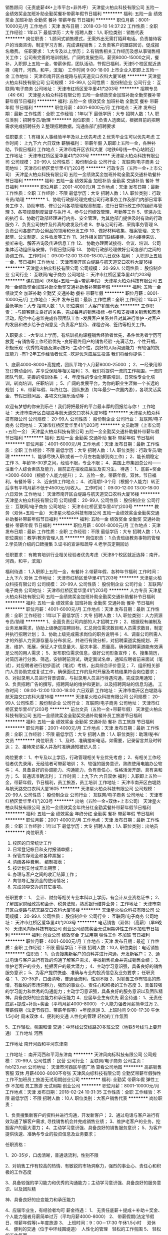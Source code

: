 销售顾问（无责底薪4K+上市平台+非外呼）
天津星火柏众科技有限公司
五险一金绩效奖金加班补助全勤奖餐补带薪年假节日福利
**********
福利:
五险一金
绩效奖金
加班补助
全勤奖
餐补
带薪年假
节日福利
**********
职位月薪：8001-10000元/月 
工作地点：天津
发布日期：2018-03-10 14:37:22
工作性质：全职
工作经验：1年以下
最低学历：大专
招聘人数：1人
职位类别：销售代表
**********
岗位职责：
 1.顾问式销售模式，无需外出无需打陌拜电话。负责接待客户的当面咨询，制定学习方案，完成课程销售；
2.负责客户的跟踪回访，促成报名缴费。
任职要求：
1.大专及以上学历；
2.有销售相关工作经历及想从事销售相关工作；
公司有完善的培训机制，广阔的发展空间，薪资8000-15000之间，餐补，入职即上五险一金，带薪休假，团队活动，节假日福利，天津5个校区就近选择（南开，河西，和平，滨海）
工作时间 9:00-18:00 上市企业入职即上五险一金
工作地址：
天津市南开区白堤路与航天道交口农科大厦16楼
**********
天津星火柏众科技有限公司
公司规模：
20-99人
公司性质：
股份制企业
公司行业：
互联网/电子商务
公司地址：
天津市红桥区爱华里41门203号
**********
招聘专员（4K-6K）
天津星火柏众科技有限公司
五险一金绩效奖金加班补助全勤奖餐补带薪年假节日福利
**********
福利:
五险一金
绩效奖金
加班补助
全勤奖
餐补
带薪年假
节日福利
**********
职位月薪：4001-6000元/月 
工作地点：天津
发布日期：最新
工作性质：全职
工作经验：1年以下
最低学历：大专
招聘人数：1人
职位类别：招聘专员/助理
**********
岗位职责：
1.负责人选面试，根据目前的招聘需求完成招聘任务
2.整理招聘数据，沟通各部门招聘要求

任职要求：
1.有相关人事经验半年及以上优先考虑
2.优秀毕业生可以优先考虑
 工作时间：
上九下六  六日双休
 薪酬福利：
带薪年假 入职即上五险一金，各种补助，节假日福利
工作地点：天津市南开区农科大厦（地铁6号线一中心站附近）
工作地址：
天津市红桥区爱华里41门203号
**********
天津星火柏众科技有限公司
公司规模：
20-99人
公司性质：
股份制企业
公司行业：
互联网/电子商务
公司地址：
天津市红桥区爱华里41门203号
**********
行政专员（五险一金+上市公司）
天津星火柏众科技有限公司
五险一金绩效奖金加班补助全勤奖交通补助餐补节日福利
**********
福利:
五险一金
绩效奖金
加班补助
全勤奖
交通补助
餐补
节日福利
**********
职位月薪：2001-4000元/月 
工作地点：天津
发布日期：最新
工作性质：全职
工作经验：不限
最低学历：大专
招聘人数：1人
职位类别：行政专员/助理
**********
1、协助行政部经理完成公司行政事务工作及部门内部日常事务工作
2、协助审核、修订公司各项管理规章制度，进行日常行政工作的组织与管理
3、各项规章制度监督与执行
4、参与公司绩效管理、考勤等工作
5、奖惩办法的执行
6、协助行政部经理进行内务、安全管理，为其他部门提供及时有效的行政服务
7、负责公司快件及传真的收发及传递
8、参与公司行政、采购事务管理
9、负责公司各部门办公用品的领用和分发工作
10、做好材料收集、档案管理、文书起草、公文制定、文件收发等工作
11、对外相关部门联络接待，对内接待来访、接听来电、解答咨询及传递信息工作
12、 协助办理面试接待、会议、培训、公司集体活动组织与安排，节假日慰问等
13、 协助行政部经理做好公司各部门之间的协调工作。
工作时间：
09:00-12:00  13:00-18:00六日双休
福利：
入职即上五险一金，节日福利
工作地址：
天津市南开区白堤路与航天道交口农科大厦16楼
**********
天津星火柏众科技有限公司
公司规模：
20-99人
公司性质：
股份制企业
公司行业：
互联网/电子商务
公司地址：
天津市红桥区爱华里41门203号
**********
课程顾问（8K起+五险一金+带薪年假）
天津星火柏众科技有限公司
五险一金绩效奖金加班补助全勤奖交通补助餐补带薪年假
**********
福利:
五险一金
绩效奖金
加班补助
全勤奖
交通补助
餐补
带薪年假
**********
职位月薪：8001-10000元/月 
工作地点：天津
发布日期：最新
工作性质：全职
工作经验：1年以下
最低学历：大专
招聘人数：1人
职位类别：大客户销售代表
**********
工作职责：
   -与顾客建立良好的关系，完成每月的销售指标
   -参与和支援相关销售和市场活动，配合中心总监完成各项团队工作
   -发展客户关系并且对其进行维护
   -对客户的发展和进步给予咨询意见
   -负责客户接待、课程咨询、签约等相关工作。
  
入职要求：
   -大专以上学历，有培训机构课程销售经验者优先，条件优秀者学历可放宽
   -有销售等工作经验优先
   -良好最终用户的销售经验
   -充满活力，个性开朗，积极乐观
   -优秀的沟通及演示技巧
   -主动个性，良好的人际沟通能力 
   -有较强的抗压能力
   -有1-2年工作经验者优先
   -欢迎优秀应届生投递
我们将给你提供：


1、底薪4000-8000+高提成，团队平均个人月薪8000-25000 ；
2、一经录用即签订劳动合同，并享受保险等相关福利；
3、我们将提供一流的工作氛围，一流的团队气氛，完善的培训体系 ；
4、年度性的专业化带薪培训，日常性专业化培训，转岗培训，任职培训 ；
5、广阔的发展平台，为你的职业生涯做一个长远的规划 ；
6、带薪年假、年终红包、团队旅游（每年最少一次国内游），各项灵活奖金、节假日慰问品、各项文化娱乐活动等 ；


欢迎有梦想的你来到乐芒！我们将把最好的平台最丰厚的回报给与你！
工作地址：
天津市南开区白堤路与航天道交口农科大厦16楼
**********
天津星火柏众科技有限公司
公司规模：
20-99人
公司性质：
股份制企业
公司行业：
互联网/电子商务
公司地址：
天津市红桥区爱华里41门203号
**********
文员助理（上市公司+五险一金）
天津星火柏众科技有限公司
五险一金全勤奖交通补助餐补带薪年假节日福利
**********
福利:
五险一金
全勤奖
交通补助
餐补
带薪年假
节日福利
**********
职位月薪：4001-6000元/月 
工作地点：天津
发布日期：最新
工作性质：全职
工作经验：不限
最低学历：大专
招聘人数：1人
职位类别：行政专员/助理
**********
1、能够尽快入职(或者一个月左右能够到岗工作)；
2、能长期稳定工作
3、年龄18-30岁之间，经验不限，专业不限；
4、美国上市集团总公司——注重个人综合素质及能力，目前正在招收应届生及实习生。
待遇：
1、底薪+奖金=3000-6000（根据个人能力提升）；
2、五险一金，带薪年假，双休，节日福利，有餐补等；
3、近安排工作地点；
4、试用期1-3个月（根据个人能力）转正后享有平均月薪不低于4500元/月收入。
工作时间：
09:00-12:00 13:00-18:00 六日双休
工作地址：
天津市南开区白堤路与航天道交口农科大厦16楼
**********
天津星火柏众科技有限公司
公司规模：
20-99人
公司性质：
股份制企业
公司行业：
互联网/电子商务
公司地址：
天津市红桥区爱华里41门203号
**********
教务（双休+五险一金）
天津星火柏众科技有限公司
五险一金绩效奖金全勤奖交通补助餐补带薪年假节日福利
**********
福利:
五险一金
绩效奖金
全勤奖
交通补助
餐补
带薪年假
节日福利
**********
职位月薪：6001-8000元/月 
工作地点：天津
发布日期：最新
工作性质：全职
工作经验：不限
最低学历：大专
招聘人数：1人
职位类别：教学/教务管理人员
**********
岗位职责：
1.负责班级教务事物的管理
2.学员转介绍的口碑搜集
3.证书的宣讲和疏导
4.老学员定期回访



任职要求：
有教育培训行业相关经验者优先考虑（天津8个校区就近选择：南开，河西，和平，滨海）


福利待遇：
1.入职即上五险一金，有餐补
2.带薪年假、各种年节福利
 工作时间：
上九下六 双休
工作地址：
天津市红桥区爱华里41门203号
**********
天津星火柏众科技有限公司
公司规模：
20-99人
公司性质：
股份制企业
公司行业：
互联网/电子商务
公司地址：
天津市红桥区爱华里41门203号
**********
人力专员
天津星火柏众科技有限公司
五险一金绩效奖金加班补助全勤奖交通补助餐补节日福利
**********
福利:
五险一金
绩效奖金
加班补助
全勤奖
交通补助
餐补
节日福利
**********
职位月薪：4001-6000元/月 
工作地点：天津
发布日期：最新
工作性质：全职
工作经验：1年以下
最低学历：大专
招聘人数：1人
职位类别：人力资源专员/助理
**********
1、全面负责公司内部的人才招聘工作；
2、根据现有编制及业务发展需求，协助上级确定招聘目标，汇总岗位需求数目和人员需求数目，制定并执行招聘计划；
3、协助上级完成需求岗位的职务说明书；
4、调查公司所需人才的外部人力资源存量与分布状况，并进行有效分析，对招聘渠道实施规划、开发、维护、拓展，保证人才信息量大、层次丰富、质量高，确保招聘渠道能有效满足公司的用人需求；
5、发布职位需求信息，做好公司形象宣传；
6、搜集简历，对简历进行分类、筛选，安排聘前测试，确定面试名单，通知应聘者前来面试（笔试），对应聘者进行初步面试（笔试）考核，出具综合评价意见；
7、组织相关部门人员协助完成复试工作，确保面试工作的及时开展及考核结果符合岗位要求；
8、对拟录用人员进行背景调查，与拟录用人员进行待遇沟通，完成录用通知；
9、负责招聘广告的撰写，招聘网站的维护和更新，以及招聘网站的信息沟通。
工作时间：
09:00-12:00 13:00-18:00 六日双薪
  工作地址：
天津市南开区白堤路与航天路交口农科大厦16楼
**********
天津星火柏众科技有限公司
公司规模：
20-99人
公司性质：
股份制企业
公司行业：
互联网/电子商务
公司地址：
天津市红桥区爱华里41门203号
**********
前台文员（五险一金+带薪年假）
天津星火柏众科技有限公司
五险一金绩效奖金全勤奖交通补助餐补员工旅游节日福利
**********
福利:
五险一金
绩效奖金
全勤奖
交通补助
餐补
员工旅游
节日福利
**********
职位月薪：2001-4000元/月 
工作地点：天津
发布日期：最新
工作性质：全职
工作经验：不限
最低学历：大专
招聘人数：1人
职位类别：助理/秘书/文员
**********
岗位职责：
1、及时、准确接听电话，如需要，记录留言并及时转达；
2、接待来访客人并及时准确通知被访人员；

岗位要求：
1、中专及以上学历，行政管理相关专业优先考虑；
2、有相关工作经验者优先录用，无经验者可带薪培训；
3、较强的服务意识，熟练使用电脑办公软件；
4、具备良好的协调能力、沟通能力，负有责任心，性格活泼开朗，具有亲和力；
5、普通话准确流利；
 工作时间：上九下六 六日双休
 福利：入职即上五险一金，带薪年假，节日福利，员工旅游，员工培训
工作地址：
天津市南开区白堤路与航天路交口农科大厦1605
**********
天津星火柏众科技有限公司
公司规模：
20-99人
公司性质：
股份制企业
公司行业：
互联网/电子商务
公司地址：
天津市红桥区爱华里41门203号
**********
出纳（五险一金+双休+上市公司）
天津星火柏众科技有限公司
五险一金绩效奖金年终分红全勤奖餐补带薪年假节日福利
**********
福利:
五险一金
绩效奖金
年终分红
全勤奖
餐补
带薪年假
节日福利
**********
职位月薪：2001-4000元/月 
工作地点：天津
发布日期：最新
工作性质：全职
工作经验：1年以下
最低学历：大专
招聘人数：1人
职位类别：出纳员
**********
岗位职责：
1. 校区的日常统计工作
2. 日常登记帐目和支付报销单据；
3. 保管库存现金和各种票据；
4. 清缴各种费用， 编制报表；
6. 按计划支付或开出期票；
7. 办理与客户之间的收汇结算工作；
8. 向领导汇报资金的使用情况；
9. 完成领导交办的其它事项。
任职要求：
1、 会计、财务等相关专业本科以上学历，有会计从业资格证书；
2、 了解国家财经政策和会计、税务法规，熟悉银行结算业务；
工作地址：
天津市南开区白堤路与航天路交口农科大厦16楼
**********
天津星火柏众科技有限公司
公司规模：
20-99人
公司性质：
股份制企业
公司行业：
互联网/电子商务
公司地址：
天津市红桥区爱华里41门203号
**********
电话销售（双休）（高薪）（早9晚5）
天津风向标科技有限公司
创业公司绩效奖金无试用期弹性工作不加班节日福利
**********
福利:
创业公司
绩效奖金
无试用期
弹性工作
不加班
节日福利
**********
职位月薪：4001-6000元/月 
工作地点：天津
发布日期：最近
工作性质：全职
工作经验：不限
最低学历：不限
招聘人数：10人
职位类别：电话销售
**********
位职责：
1、负责搜集新客户的资料并进行沟通，开发新客户；
2、通过电话与客户进行有效的沟通了解客户需求，寻找销售机会并完成销售业绩；
3、维护老客户的业务，挖掘客户的最大潜力；
4、主动学习意识强，具备良好的销售服务意识；
5、为客户提供快速、准确与专业的投资信息及业务要求；
任职资格：
1、20-35岁，口齿清晰，普通话流利，性别不限
2、对销售工作有较高的热情，有敏锐的市场洞察力，强烈的事业心、责任心和积极的工作态度
3、具备较强的学习能力和优秀的沟通能力；主动学习意识强，具备良好的服务意识以及团队精神，具备良好的应变能力和承压能力
4、应届毕业生有优先
薪金待遇：
1、无责任底薪+提成+补助+奖金（平均月薪4000-8000） 个人能力强者月薪简单过万
2、带薪假期（法定节假日、带薪年假等）+年度旅游
3、上班时间 9:00--17:30  午休1.5小时 周末双休
4、便利的交通  人性化的管理  轻松的工作氛围

5、工作轻松，氛围和谐
交通：中环线公交线路20多班公交（地铁5号线马上要开通）
工作地址
河西

工作地址
南开河西和平河东津南

工作地址：
南开河西和平河东津南
**********
天津风向标科技有限公司
公司规模：
20-99人
公司性质：
民营
公司行业：
互联网/电子商务
公司主页：
fxb123.net
公司地址：
天津市河西区华盛广场
查看公司地图
**********
高薪销售客服 双休 月薪4000-8000不夸张
天津风向标科技有限公司
全勤奖带薪年假弹性工作不加班员工旅游无试用期创业公司
**********
福利:
全勤奖
带薪年假
弹性工作
不加班
员工旅游
无试用期
创业公司
**********
职位月薪：8001-10000元/月 
工作地点：天津
发布日期：2018-02-24 10:31:35
工作性质：全职
工作经验：不限
最低学历：不限
招聘人数：10人
职位类别：大客户销售代表
**********
岗位职责：

1、负责搜集新客户的资料并进行沟通，开发新客户；
2、通过电话与客户进行有效沟通了解客户需求, 寻找销售机会并完成销售业绩；
3、维护老客户的业务，挖掘客户的最大潜力；
4、主动学习意识强、具备良好的销售服务意识；
5、为客户提供快速、准确与专业的投资信息及业务要求；

任职资格：

1、20-35岁，口齿清晰，普通话流利，性别不限

2、对销售工作有较高的热情、有敏锐的市场洞察力，强烈的事业心、责任心和积极的工作态度

3、具备较强的学习能力和优秀的沟通能力；主动学习意识强、具备良好的服务意识、以及团队精

神、具备良好的应变能力和承压能力

4、应届毕业生，有经验者均可
薪金待遇：
1、  无责任底薪＋提成＋补助＋奖金、个人能力强者月薪简单过万（平均月薪4000-8000）
2、  带薪假期(法定节假日、带薪年假等)+年度旅游
3、  上班时间：9：00－17:30 午休1.5小时　 双休
4、  便利的交通（位于中环线围堤道）　人性化的管理　轻松的工作氛围
5、  轻松的工作氛围

{~CQ 2167 CQ~}
工作地址：
南开河西河东津南
**********
天津风向标科技有限公司
公司规模：
20-99人
公司性质：
民营
公司行业：
互联网/电子商务
公司主页：
fxb123.net
公司地址：
天津市河西区华盛广场
查看公司地图
**********
客服文员（3500+奖金+五险一金）
天津星火柏众科技有限公司
五险一金加班补助全勤奖餐补通讯补贴带薪年假员工旅游节日福利
**********
福利:
五险一金
加班补助
全勤奖
餐补
通讯补贴
带薪年假
员工旅游
节日福利
**********
职位月薪：4001-6000元/月 
工作地点：天津
发布日期：最新
工作性质：全职
工作经验：不限
最低学历：大专
招聘人数：1人
职位类别：客户咨询热线/呼叫中心人员
**********
任职要求：
1，男女不限，18-30岁，专科及以上学历；
2，有无经验均可；    
3，工作认真，有责任心，有进取心；
4，条件优秀者，可适当放宽要求（应届毕业生亦可）
薪资待遇：
1，综合薪资4K-5K，另有员工奖金和补助,入职即上五险一金；
2，工作时间早9:00-12:00，13:00-18:00；
3，有餐补，有定期员工福利，带薪年假；
4，公司注重员工培养，给予晋升机会，管理层在主要员工中培养、提拔。
工作地址：
天津市南开区白堤路与航天路交口农科大厦16楼
**********
天津星火柏众科技有限公司
公司规模：
20-99人
公司性质：
股份制企业
公司行业：
互联网/电子商务
公司地址：
天津市红桥区爱华里41门203号
**********
网络数据管理员可应届
北京才秀人人科技有限公司天津分公司
五险一金绩效奖金全勤奖包住餐补带薪年假节日福利
**********
福利:
五险一金
绩效奖金
全勤奖
包住
餐补
带薪年假
节日福利
**********
职位月薪：4001-6000元/月 
工作地点：天津
发布日期：最新
工作性质：全职
工作经验：不限
最低学历：中专
招聘人数：4人
职位类别：图书管理员
**********
一、岗位职责：
1、协助项目经理分析并解决软件开发过程中的问题；
2、协助测试工程师制定测试计划，定位发现的问题；
3、配合项目经理完成相关任务目标。
二、任职要求：
1、接受应届毕业生和实习生，专业不限，工作经验不限，中专及以上学历；
2、具有很强的沟通协调能力、组织管理能力、工作细致认真；
3、有良好的沟通能力，待人接物大方得体，具有良好团队精神；4、有较强的应变能力且需有强烈的服务意识； 
 三、薪资结构和福利待遇：
1、签订正式劳动合同、公司提供五险一金。
2、双休、国家法定节假日正常休息，无加班。
3、根据工作需要，公司安排晋升培训、（都是带薪并且提高薪资的）。
 四、公司特点：
1、我们想看到那个真诚、全力以赴的你；
2、我们公司从不单单看能力，更重要的是人品；
3、我们公司为每一个有理想的年轻人提供成长的空间；
4、我们期待优秀的你加入我们的团队，共同实现我们的目标。
多一次简历投递，多一次面试机会！
工作地址：
天津
**********
北京才秀人人科技有限公司天津分公司
公司规模：
10000人以上
公司性质：
上市公司
公司行业：
计算机软件
公司地址：
天津
查看公司地图
**********
电话销售无责底薪2500-4000+高额提成+双休
天津风向标科技有限公司
五险一金绩效奖金全勤奖弹性工作节日福利创业公司无试用期不加班
**********
福利:
五险一金
绩效奖金
全勤奖
弹性工作
节日福利
创业公司
无试用期
不加班
**********
职位月薪：8001-10000元/月 
工作地点：天津
发布日期：招聘中
工作性质：全职
工作经验：不限
最低学历：不限
招聘人数：10人
职位类别：电话销售
**********
岗位职责：
1、负责搜集新客户的资料并进行沟通，开发新客户；
2、通过电话与客户进行有效的沟通了解客户需求，寻找销售机会并完成销售业绩；
3、维护老客户的业务，挖掘客户的最大潜力；
4、主动学习意识强，具备良好的销售服务意识；
5、为客户提供快速、准确与专业的投资信息及业务要求；
任职资格：
1、20-35岁，口齿清晰，普通话流利，性别不限
2、对销售工作有较高的热情，有敏锐的市场洞察力，强烈的事业心、责任心和积极的工作态度
3、具备较强的学习能力和优秀的沟通能力；主动学习意识强，具备良好的服务意识以及团队精神，具备良好的应变能力和承压能力
4、应届毕业生有优先
薪金待遇：
1、无责任底薪+提成+补助+奖金（平均月薪4000-8000） 个人能力强者月薪简单过万
2、带薪假期（法定节假日、带薪年假等）+年度旅游
3、上班时间 9:00--17:30  午休1.5小时 周末双休
4、便利的交通  人性化的管理  轻松的工作氛围

5、工作轻松，氛围和谐
{~CQ 2167 CQ~}交通：中环线公交线路20多班公交（地铁5号线马上要开通）
工作地址：
河西
**********
天津风向标科技有限公司
公司规模：
20-99人
公司性质：
民营
公司行业：
互联网/电子商务
公司主页：
fxb123.net
公司地址：
天津市河西区华盛广场
查看公司地图
**********
物流数据统计员（双休五险有餐补）
北京才秀人人科技有限公司天津分公司
五险一金绩效奖金全勤奖包住餐补带薪年假定期体检节日福利
**********
福利:
五险一金
绩效奖金
全勤奖
包住
餐补
带薪年假
定期体检
节日福利
**********
职位月薪：4001-6000元/月 
工作地点：天津-南开区
发布日期：最新
工作性质：全职
工作经验：不限
最低学历：中专
招聘人数：2人
职位类别：物流专员/助理
**********
岗位职责：
1、负责订单的接收及任务分配，跟踪物资采购及生产进度，制定物资配发计划；
2、负责订单物资的出库及包装，保证与第三方物流的正确交付，根据时限完成物资配发且确保物资安全到达；
3、负责实施库房盘点工作，留存盘点记录，上报盘点差异；
4、负责项目单据的整理、归档及保管，以便查询；
任职资格：
1、18-32周岁，身体健康。
2、工作稳定、轻松，工作时间朝九晚五。
3、具备良好的沟通协调能力，熟练使用office办公软件
4、有较强的组织、协调、执行、沟通能力及人际交往能力
5、逻辑思维清晰，工作认真负责。
6、可尽快入职。（应届生优先)
其他福利待遇： 
1、按天津市标准缴纳五险一金， 
2、快速晋升空间，有效地竞聘晋升制度。 
3、签订正式劳动合同。 
4、每季度员工聚会+员工生日会+节日礼物； 
5、每年享受国家规定的带薪年假、法定节假日等福利。
工作时间
周一到周五，上九下六，中午休息一小时

工作地址：
天津
**********
北京才秀人人科技有限公司天津分公司
公司规模：
10000人以上
公司性质：
上市公司
公司行业：
计算机软件
公司地址：
天津
查看公司地图
**********
人才邀约专员（非销售+五险一金+上市公司）
天津星火柏众科技有限公司
五险一金绩效奖金全勤奖餐补通讯补贴节日福利
**********
福利:
五险一金
绩效奖金
全勤奖
餐补
通讯补贴
节日福利
**********
职位月薪：6001-8000元/月 
工作地点：天津
发布日期：最新
工作性质：全职
工作经验：不限
最低学历：大专
招聘人数：1人
职位类别：客户咨询热线/呼叫中心人员
**********
岗位职责：
1.负责简历的电话邀约
2.面试邀约的到访汇总


任职要求：
1.半年以上客服经验者优先
2.优秀应届毕业生也可考虑
 工作时间：
09:00-12:00  13:00-18:00
   工作地址：
天津市红桥区爱华里41门203号
**********
天津星火柏众科技有限公司
公司规模：
20-99人
公司性质：
股份制企业
公司行业：
互联网/电子商务
公司地址：
天津市红桥区爱华里41门203号
**********
聘AIX高端运维实习生
北京中关新才科技有限公司
五险一金年底双薪餐补房补带薪年假补充医疗保险定期体检节日福利
**********
福利:
五险一金
年底双薪
餐补
房补
带薪年假
补充医疗保险
定期体检
节日福利
**********
职位月薪：6000-12000元/月 
工作地点：天津
发布日期：最新
工作性质：全职
工作经验：不限
最低学历：大专
招聘人数：36人
职位类别：软件工程师
**********
招收应届生、实习生入职，如果不懂技术、没有基础的可以入职后由公司内部老的技术工程师1对1带，直到能够独立完成工作。
一、任职要求：
1、要求入职后能尽快掌握AIX、Linux、大数据、云计算，中间件等技术。 
2、18到35岁之间。
3、具有较强的责任心，具有良好的沟通能力及团队精神；
4、有保密意识。
5、大专或大专以上学历。
6、接收应届生和实习生加入。
 二、福利待遇：正式入职可享受（试用期三个月）
1、按北京市标准缴纳五险一金。
2、每年多次员工活动；
3、快速晋升空间，有效地竞聘晋升制度；
4、签订正式劳动合同；
5、每年享受国家规定的带薪年假、法定节假日等福利；
 三、岗位职责（试用期3个月）
1、负责数据中心日常维护管理工作。
2、按照要求周期完成服务器、网络设备、机房配套设施的巡检工作。
3、完成数据中心设备的管理、监控、简单排障工作。
4、负责数据中心各机房网络设备及服务器监控工作。
5、负责生产系统的部署、维护和运行分析，保证系统高效稳定可靠运行； 
6、网络调度系统的策略维护，提出优化建议； 
7、运维内部系统的建设和维护，提出合理化建议；
8、协助研发进行平台的规划和相关调整； 
9、负责平台日常各类故障问题的诊断、分析、定位、解决及总结； 
10、完成运维的安全、备份、监控等日常工作； 
 工作地点为北京多个数据运维中心。
工作地址：
北京西城区南滨河路23号
查看职位地图
**********
北京中关新才科技有限公司
公司规模：
100-499人
公司性质：
民营
公司行业：
IT服务(系统/数据/维护)
公司主页：
www.zgxc.cc
公司地址：
北京西城区南滨河路23号
**********
呼叫中心（非销售+五险一金）
天津星火柏众科技有限公司
五险一金年底双薪绩效奖金全勤奖餐补通讯补贴节日福利
**********
福利:
五险一金
年底双薪
绩效奖金
全勤奖
餐补
通讯补贴
节日福利
**********
职位月薪：6001-8000元/月 
工作地点：天津
发布日期：最新
工作性质：全职
工作经验：不限
最低学历：大专
招聘人数：1人
职位类别：客户服务专员/助理
**********
福利:五险一金入职即上  餐饮补贴 绩效奖金 旅游
职能类别:电话客服及邀约
1、主动呼出电话,通过电话进行人才邀请、不涉及电话销售
2、维护客户资源，保证客户满意度
3、懂基本的电脑操作，有无经验均可，公司提供完善的岗前培训
4、具有熟练的电话沟通技巧,具有吃苦耐劳及团队精神

任职资格：
1、大专及以上学历，具有一定的书面及口头表达能力
2、自信，有较好的沟通表达能力及服务意识
3、工作有条理，细致、认真、有责任心，办事严谨
4、做过电话邀约或客服人员优先考虑
工作时间：9:00-18:00 
工作地址：
天津市南开区白堤路与航天道交口农科大厦16楼
**********
天津星火柏众科技有限公司
公司规模：
20-99人
公司性质：
股份制企业
公司行业：
互联网/电子商务
公司地址：
天津市红桥区爱华里41门203号
**********
电话销售客服专员(双休高薪）
天津风向标科技有限公司
创业公司带薪年假弹性工作不加班节日福利无试用期绩效奖金
**********
福利:
创业公司
带薪年假
弹性工作
不加班
节日福利
无试用期
绩效奖金
**********
职位月薪：6001-8000元/月 
工作地点：天津
发布日期：最近
工作性质：全职
工作经验：不限
最低学历：不限
招聘人数：10人
职位类别：销售代表
**********
岗位职责：
1、负责搜集新客户的资料并进行沟通，开发新客户；
2、通过电话与客户进行有效的沟通了解客户需求，寻找销售机会并完成销售业绩；
3、维护老客户的业务，挖掘客户的最大潜力；
4、主动学习意识强，具备良好的销售服务意识；
5、为客户提供快速、准确与专业的投资信息及业务要求；
任职资格：
1、20-35岁，口齿清晰，普通话流利，性别不限
2、对销售工作有较高的热情，有敏锐的市场洞察力，强烈的事业心、责任心和积极的工作态度
3、具备较强的学习能力和优秀的沟通能力；主动学习意识强，具备良好的服务意识以及团队精神，具备良好的应变能力和承压能力
4、应届毕业生有优先
薪金待遇：
1、无责任底薪+提成+补助+奖金（平均月薪4000-8000） 个人能力强者月薪简单过万
2、带薪假期（法定节假日、带薪年假等）+年度旅游
3、上班时间 9:00--17:30  午休1.5小时 周末双休
4、便利的交通  人性化的管理  轻松的工作氛围

5、工作轻松，氛围和谐
交通：中环线公交线路20多班公交（地铁5号线马上要开通）
工作地址
河西

工作地址：
南开河西和平河东津南
**********
天津风向标科技有限公司
公司规模：
20-99人
公司性质：
民营
公司行业：
互联网/电子商务
公司主页：
fxb123.net
公司地址：
天津市河西区华盛广场
查看公司地图
**********
自动化设备工程师助理
北京才秀人人科技有限公司天津分公司
五险一金绩效奖金餐补带薪年假定期体检节日福利
**********
福利:
五险一金
绩效奖金
餐补
带薪年假
定期体检
节日福利
**********
职位月薪：4001-6000元/月 
工作地点：天津
发布日期：最新
工作性质：全职
工作经验：不限
最低学历：中专
招聘人数：2人
职位类别：机械设备工程师
**********
岗位职责：
1.在工程师指导下，完成产品制作
2.服从管理，工作积极，能保质保量完成工作
3.服从领导安排的其他临时性任务。
任职要求：
1.机电一体化、机械、自动化相关专业，中专及以上学历；
2.一年以上制造业工作经验，具有同行工作经验者优先；也欢迎相关专业的应届生前来我公司就业；
3.遵守公司规章制度
4.非操作工，不从事重复性体力工作；
5.晋升途径：操作员-产线班长-生产倒班主管-生产主管-生产经理-生产运营副总。
福利待遇：
该职位全职工作属于公司正式员工编制（非中介），一经录用将享有 
 1、公平的晋升机会，透明的薪酬制度，完善的培训体系，融洽的职场氛围，人性化的关怀管理；
 2、便利的公共交通，良好的工作环境。
 3、签订正式劳动合同，完整合规的社会保险和住房公积金；
 4、公司负责统一提供住宿；
 5、每年享受国家规定的带薪年假、年底双薪、法定节假日等福利，双休、五险一金；
欢迎各位应届生前来面试！
我们公司正处于快速发展期！待遇优厚，欢迎有经验、优秀的有志青年投身加入！
多一次简历投递，多一次面试机会！






工作地址：
天津
**********
北京才秀人人科技有限公司天津分公司
公司规模：
10000人以上
公司性质：
上市公司
公司行业：
计算机软件
公司地址：
天津
查看公司地图
**********
WEB前端开发
天津东软睿道教育信息技术有限公司
五险一金年终分红交通补助餐补房补带薪年假补充医疗保险
**********
福利:
五险一金
年终分红
交通补助
餐补
房补
带薪年假
补充医疗保险
**********
职位月薪：4001-6000元/月 
工作地点：天津-和平区
发布日期：最新
工作性质：全职
工作经验：不限
最低学历：大专
招聘人数：2人
职位类别：WEB前端开发
**********
岗位职责：
Web端界面功能开发、优化代码并保持良好兼容性 
配合后台开发人员实现产品功能与操作流程 
Web前沿技术研究和新技术调研 

任职要求：
有计算机基础者优先
热爱前端,对web技术钻研有强烈兴趣，有良好的学习能力和强烈的进取心 
有良好的技术视野和规划能力 
良好的沟通与表达能力、思路清晰，较强的动手能力与逻辑分析能力 
真诚期待您的加入~！
工作地址：
天津市空港经济区西七道26号 东软大厦
查看职位地图
**********
天津东软睿道教育信息技术有限公司
公司规模：
1000-9999人
公司性质：
上市公司
公司行业：
IT服务(系统/数据/维护)
公司地址：
天津市空港经济区西七道26号 东软大厦
**********
技术助理实习生
天津东软睿道教育信息技术有限公司
年底双薪采暖补贴带薪年假补充医疗保险定期体检免费班车高温补贴节日福利
**********
福利:
年底双薪
采暖补贴
带薪年假
补充医疗保险
定期体检
免费班车
高温补贴
节日福利
**********
职位月薪：4001-6000元/月 
工作地点：天津-东丽区
发布日期：最新
工作性质：校园
工作经验：无经验
最低学历：大专
招聘人数：3人
职位类别：Java开发工程师
**********
岗位职责：
1、参与测试中心的规划、建设、运行与维护，为公司产品提供测试服务；
2、负责公司计算机硬件设备及外设的使用与维护；
3、对其他部门个性化信息系统的开发要求进行设计和维护；
4、协助负责公司各软件系统、硬件系统及机房的正常运转；
5、按时向主管汇报工作进展情况，反馈工作中遇到的问题。

任职要求：
1、大专以上学历，理工科专业
2、掌握技术产品测试的原理和方法，掌握测试设备的操作和维护，掌握产品技术；
3、熟练使用自动化办公软件和相应计算机辅助设计软件；
4、强烈的责任心，面对压力具备分析和解决问题的能力，较强的沟通能力和协作精神；
5、善于与人沟通，有团队精神、敬业精神和自我激励精神。

工作地址：
天津市空港经济区西七道26号 东软大厦
查看职位地图
**********
天津东软睿道教育信息技术有限公司
公司规模：
1000-9999人
公司性质：
上市公司
公司行业：
IT服务(系统/数据/维护)
公司地址：
天津市空港经济区西七道26号 东软大厦
**********
电器工程、电气设计助理
北京东软睿道教育科技有限公司
14薪住房补贴每年多次调薪五险一金年底双薪绩效奖金高温补贴节日福利
**********
福利:
14薪
住房补贴
每年多次调薪
五险一金
年底双薪
绩效奖金
高温补贴
节日福利
**********
职位月薪：4001-6000元/月 
工作地点：天津
发布日期：最新
工作性质：实习
工作经验：1年以下
最低学历：大专
招聘人数：8人
职位类别：电子/电器工程师
**********
岗位职责：
电器自动化设计及工程技术人员：
1 电器自动化，机电一体化或计算机相关专业毕业。
2 熟练使用Auto-CAD/CAXA等常用绘图软件；熟练掌握PLC编程，触摸屏编程，变频器控制设计；熟练掌握机床或生产线低压配电设计。
3 较强的团队意识、协作精神和沟通能力；学习能力强，具有一定的独立开发及设计能力。
岗位要求：
1、2015-2018届毕业生，大专及以上学历，计算机及其相关专业优先
2、热爱IT行业，对软件开发有浓厚的兴趣;
3、有C语言基础者优先;有良好的C编程习惯
4、具备良好的团队合作精神和沟通表达能力;
6、工作时间：周一到周五8:30-5:30
薪资福利：                                                                
档案工资：4500-6000 五险一金+周末双休+交通补助+员工宿舍
工作地址：
天津东丽空港经济区西七道26号东软大厦
**********
北京东软睿道教育科技有限公司
公司规模：
1000-9999人
公司性质：
股份制企业
公司行业：
计算机软件
公司地址：
北京市大兴区亦庄开发区科创十三街锋创科技园8#楼0101室
**********
理工电气实习生
北京东软睿道教育科技有限公司
五险一金绩效奖金包住餐补带薪年假定期体检员工旅游节日福利
**********
福利:
五险一金
绩效奖金
包住
餐补
带薪年假
定期体检
员工旅游
节日福利
**********
职位月薪：6001-8000元/月 
工作地点：天津
发布日期：最新
工作性质：全职
工作经验：不限
最低学历：大专
招聘人数：8人
职位类别：自动化工程师
**********
岗位职责：
1、负责自动化系统方案设计，施工图和加工制造图纸设计；
2、负责各种测量仪表和自动控制系统、电气仪表备件的选型及管理；
3、负责维护检修生产装置的各种仪表，各种计量仪表的检测；
职位要求：
本岗位提供实习
1、大专及以上学历
2、责任心强，工作踏实，思维敏捷，品行端正；
3、有良好的沟通协调能力，团队合作意识和专业进取精神；
4、工作严谨，善于总结和创新
5、对计算机感兴趣
提供五险一金、年终奖、节日福利、带薪年假！
工作时间：早8:30—晚5:30；

工作地址
天津市空港经济区西七道26号 东软大厦

工作地址：
天津东丽空港经济区西七道26号 东软大厦
**********
北京东软睿道教育科技有限公司
公司规模：
1000-9999人
公司性质：
股份制企业
公司行业：
计算机软件
公司地址：
北京市大兴区亦庄开发区科创十三街锋创科技园8#楼0101室
**********
电气自动化工程师实习
天津东软睿道教育信息技术有限公司
14薪住房补贴每年多次调薪五险一金年底双薪高温补贴节日福利补充医疗保险
**********
福利:
14薪
住房补贴
每年多次调薪
五险一金
年底双薪
高温补贴
节日福利
补充医疗保险
**********
职位月薪：4001-6000元/月 
工作地点：天津
发布日期：最新
工作性质：实习
工作经验：不限
最低学历：大专
招聘人数：5人
职位类别：电气工程师
**********
岗位职责：
1、负责自动化系统方案设计，施工图和加工制造图纸设计；
2、负责各种测量仪表和自动控制系统、电气仪表备件的选型及管理；
3、负责维护检修生产装置的各种仪表，各种计量仪表的检测；
职位要求：
本岗位提供实习
1、大专及以上学历
2、责任心强，工作踏实，思维敏捷，品行端正；
3、有良好的沟通协调能力，团队合作意识和专业进取精神；
4、工作严谨，善于总结和创新
薪资待遇：
转正后 4000-6000元+奖金补助
提供五险一金、年终奖、节日福利、带薪年假！
工作时间：早8:30—晚5:30

工作地址：
天津市空港经济区西七道26号 东软大厦
查看职位地图
**********
天津东软睿道教育信息技术有限公司
公司规模：
1000-9999人
公司性质：
上市公司
公司行业：
IT服务(系统/数据/维护)
公司地址：
天津市空港经济区西七道26号 东软大厦
**********
研发部档案管理员
北京东软睿道教育科技有限公司
五险一金绩效奖金交通补助带薪年假弹性工作节日福利补充医疗保险定期体检
**********
福利:
五险一金
绩效奖金
交通补助
带薪年假
弹性工作
节日福利
补充医疗保险
定期体检
**********
职位月薪：6001-8000元/月 
工作地点：天津
发布日期：最新
工作性质：全职
工作经验：无经验
最低学历：大专
招聘人数：5人
职位类别：文档/资料管理
**********
岗位职责
1、负责研发部文件档案的日常整理与归档、管理；
2、负责研发部开发过程中的文档的督促与整理、审核工作；
3、技术文件的下发管理及更改、登记；
4、负责研发部与公司内相关部门的日常横向沟通；
5、部门内的来客接待及环境布置；
6、部门内相关场景的摄像安排及资料存档；
7、部门经理交办的其它工作。
任职资格
1、身体健康，文秘相关专业大专及以上学历；
2、熟练操作计算机，熟悉常用办公软件；
3、积极的工作态度，良好的领悟能力；
4、有团队意识，擅长与人合作；
入职薪资待遇：
6k-8k （具体面议）+ 绩效奖金 + 年终奖金   
六险二金+双休+交通补助+采暖补助+带薪年假+福利体检    
五天八小时工作制、周末双休、法定节假日之外的带薪病假、年休假

工作地址
天津市空港经济区西七道26号 东软大厦

工作地址：
天津市空港经济区西七道26号东软大厦
查看职位地图
**********
北京东软睿道教育科技有限公司
公司规模：
1000-9999人
公司性质：
股份制企业
公司行业：
计算机软件
公司地址：
北京市大兴区亦庄开发区科创十三街锋创科技园8#楼0101室
**********
策划
跬步(天津)网络科技有限公司
创业公司五险一金全勤奖弹性工作不加班节日福利绩效奖金
**********
福利:
创业公司
五险一金
全勤奖
弹性工作
不加班
节日福利
绩效奖金
**********
职位月薪：8001-10000元/月 
工作地点：天津
发布日期：招聘中
工作性质：全职
工作经验：不限
最低学历：本科
招聘人数：1人
职位类别：品牌策划
**********
职位描述

工作职责： 
1、建立和完善公司的企业文化、产品包装、品牌文化和管理文化体系； 
2、企宣策划：负责公司企业宣传及项目宣传等工作，负责企划方案的撰写和统筹，整体策划创意，设计与提报，并组织实施； 
3、品牌管理：研究制定公司品牌策划方案，负责企业形象与品牌管理； 
4、营销策划：编制公司推广策划方案，制作宣传品，选择传播媒体，进行业务推广工作等。 
5、活动推广：负责活动创意与推广策略的制定； 制订年度、季度、月度推广方案； 
6、产品包装：负责公司产品的视觉设计与规范，提高产品包装的独特性和审美。 

任职资格： 
1、能够独立组织制定企业宣传策划、市场推广、产品包装等工作；具备较强的市场策划能力、文案撰写能力和市场推广组织实施能力； 
2、具备相当成熟的视觉表现手段以及制作执行的经验，对视觉作品具备高度把控与指导能力； 
3、统筹协调业务推广、品牌策划活动全流程；有过大型公司或大型活动品宣、企划方案的成功案列优先； 
4、出色的协调能力、沟通能力，知识面广、思维活跃。 

教育背景： 
广告、市场营销、传媒、中文、美术设计等相关专业本科以上学历。

工作地址：
红桥区宝能创业中心B座701
查看职位地图
**********
跬步(天津)网络科技有限公司
公司规模：
20-99人
公司性质：
民营
公司行业：
互联网/电子商务
公司主页：
http://www.wschuangke.com
公司地址：
南开区慧谷大厦1518室
**********
硬件开发IT运维岗位北京
北京中关新才科技有限公司
五险一金年底双薪餐补房补带薪年假补充医疗保险定期体检节日福利
**********
福利:
五险一金
年底双薪
餐补
房补
带薪年假
补充医疗保险
定期体检
节日福利
**********
职位月薪：8001-10000元/月 
工作地点：天津
发布日期：最新
工作性质：全职
工作经验：不限
最低学历：大专
招聘人数：36人
职位类别：IT技术支持/维护工程师
**********
招收应届生、实习生入职，如果不懂技术、没有基础的可以入职后由公司内部老的技术工程师带，直到能够独立完成工作。
一、任职要求：
1、要求入职后能尽快掌握AIX、Linux、大数据、云计算，中间件等技术。 
2、18到35岁之间。
3、具有较强的责任心，具有良好的沟通能力及团队精神；
4、有保密意识。
5、大专或大专以上学历。理科生或计算机系优先。
6、接收应届生和实习生加入。
 二、福利待遇：正式入职可享受（试用期三个月）
1、按北京市标准缴纳五险一金。
2、每年多次员工活动；
3、快速晋升空间，有效地竞聘晋升制度；
4、签订正式劳动合同；
5、每年享受国家规定的带薪年假、法定节假日等福利；
 三、岗位职责（试用期3个月）
1、负责数据中心日常维护管理工作。
2、按照要求周期完成服务器、网络设备、机房配套设施的巡检工作。
3、完成数据中心设备的管理、监控、简单排障工作。
4、负责数据中心各机房网络设备及服务器监控工作。
5、负责生产系统的部署、维护和运行分析，保证系统高效稳定可靠运行； 
6、负责网络调度系统的策略维护，提出优化建议； 
7、负责运维内部系统的建设和维护，提出合理化建议；
8、协助研发进行平台的规划和相关调整； 
9、负责平台日常各类故障问题的诊断、分析、定位、解决及总结； 
10、完成运维的安全、备份、监控等日常工作； 
工作地址：
北京西城区南滨河路23号
查看职位地图
**********
北京中关新才科技有限公司
公司规模：
100-499人
公司性质：
民营
公司行业：
IT服务(系统/数据/维护)
公司主页：
www.zgxc.cc
公司地址：
北京西城区南滨河路23号
**********
分析师助理
天津乐道乐网络科技有限公司
五险一金全勤奖带薪年假员工旅游节日福利
**********
福利:
五险一金
全勤奖
带薪年假
员工旅游
节日福利
**********
职位月薪：4001-6000元/月 
工作地点：天津
发布日期：最新
工作性质：全职
工作经验：无经验
最低学历：大专
招聘人数：1人
职位类别：其他
**********
岗位职责：
1搜集并研究国内外经济数据对证券市场有重大影响的新闻，咨讯以及各类投资市场的行情分析
 2对各类风险投资有较稳定的操盘盈利能力
 3对行情走势做深入的研究和分析，制定买卖计划
 4对内部员工进行证券相关知识的培训
  任职要求：1具有股票分析投资经验 有证券 期货分析师执证资格优先
           2具有较强的逻辑思维能力 创新和钻研精神
           3有证券  期货  银行及贵金属行业工作者优先
 薪酬福利：1五险一金  周末双休  上9下6
           2、享受带薪年假，国家法定节假日，带薪国内外旅游；

          3、公司提供专业的带薪岗前培训；

          4、享受5A级写字楼办公环境，全天空调室内办公，每人拥有独立的工作区；

          5、集团公司、横向、纵向发展空间大，岗位晋升体系完整且透明
工作地址：
天津市和平区大沽北路与承德道交口新华国金中心15层
**********
天津乐道乐网络科技有限公司
公司规模：
100-499人
公司性质：
股份制企业
公司行业：
基金/证券/期货/投资
公司地址：
天津市和平区大沽北路与承德道交口新华国金15楼
**********
移动通信工程师/助理（可应届）+季度奖金+住宿
四川育杰科技有限公司天津分公司
五险一金年底双薪绩效奖金年终分红包住带薪年假员工旅游节日福利
**********
福利:
五险一金
年底双薪
绩效奖金
年终分红
包住
带薪年假
员工旅游
节日福利
**********
职位月薪：4001-6000元/月 
工作地点：天津
发布日期：最新
工作性质：全职
工作经验：不限
最低学历：不限
招聘人数：4人
职位类别：移动通信工程师
**********
岗位职责：
1、移动通信系统（特别是室内外分布系统）的工程管理及督导工作；
2、协助项目经理完成工程项目的具体实施与管理；
3、工程项目相关技术、质量、安全、进度、材料监控与管理；
4、工程项目施工队伍的指导和管理。
 任职资格:    
1、20到32周岁。
2、中专及以上学历。   
3、专业不限，对IT互联网有较浓厚兴趣。
4、针对应届毕业生及经验不足者，公司会安排项目经理培训。
 福利待遇：五险一金+朝九晚五+双休+住宿+年底双薪+带薪年假
薪资标准：4000-6000（具体面议）+项目奖金  
工作地点：天津 
 温馨提示：收到面试通知请携带个人简历及黑色签字笔准时参加。

工作地址：
天津市
查看职位地图
**********
四川育杰科技有限公司天津分公司
公司规模：
100-499人
公司性质：
民营
公司行业：
IT服务(系统/数据/维护)
公司主页：
www.cntc-edu.com
公司地址：
天津市南开区
**********
三维动画设计师/助理+项目奖金
四川育杰科技有限公司天津分公司
每年多次调薪五险一金年底双薪绩效奖金年终分红包住带薪年假节日福利
**********
福利:
每年多次调薪
五险一金
年底双薪
绩效奖金
年终分红
包住
带薪年假
节日福利
**********
职位月薪：4001-6000元/月 
工作地点：天津
发布日期：最新
工作性质：全职
工作经验：不限
最低学历：不限
招聘人数：4人
职位类别：三维/3D设计/制作
**********
岗位职责：
1、负责3D场景、道具及人物的建模、材质、渲染；
2、协助完成从建模、贴图、动画、渲染等一系列工作；
3、完成领导交代的其他工作。
 任职资格:    
1、20到32周岁。
2、中专及以上学历。   
3、专业不限，对IT互联网有较浓厚兴趣。
4、针对应届毕业生及经验不足者，公司会安排项目经理培训。
 福利待遇：五险一金+朝九晚五+双休+住宿+年底双薪+带薪年假
薪资标准：4000-6000（具体面议）+项目奖金  
工作地点：天津 
 温馨提示：收到面试通知请携带个人简历及黑色签字笔准时参加。

工作地址：
天津市
查看职位地图
**********
四川育杰科技有限公司天津分公司
公司规模：
100-499人
公司性质：
民营
公司行业：
IT服务(系统/数据/维护)
公司主页：
www.cntc-edu.com
公司地址：
天津市南开区
**********
急招 软件测试专员（接收应届）
四川育杰科技有限公司天津分公司
五险一金年底双薪绩效奖金年终分红包住带薪年假节日福利弹性工作
**********
福利:
五险一金
年底双薪
绩效奖金
年终分红
包住
带薪年假
节日福利
弹性工作
**********
职位月薪：4001-6000元/月 
工作地点：天津
发布日期：最新
工作性质：全职
工作经验：不限
最低学历：不限
招聘人数：5人
职位类别：软件测试
**********
岗位职责：
1、负责手机客户端软件测试/web端功能测试；
2、熟悉java/android/IOS平台功能测试及性能测试，并能从用户体验的角度提出合理建议；
3、完成测试计划的制定，测试方案的编写、测试用例脚本的设计等工作；
4、根据测试用例进行测试执行工作，并对缺陷进行跟踪，推动问题及时解决； 
5、与开发团队进行有效沟通，推动测试中发现的问题并及时解决。
 任职资格:    
1、20到32周岁。
2、中专及以上学历。   
3、专业不限，对IT互联网有较浓厚兴趣。
4、针对应届毕业生及经验不足者，公司会安排项目经理培训。
 福利待遇：五险一金+朝九晚五+双休+住宿+年底双薪+带薪年假
薪资标准：4000-6000（具体面议）+项目奖金  
工作地点：天津 
 温馨提示：收到面试通知请携带个人简历及黑色签字笔准时参加。

工作地址：
天津市
查看职位地图
**********
四川育杰科技有限公司天津分公司
公司规模：
100-499人
公司性质：
民营
公司行业：
IT服务(系统/数据/维护)
公司主页：
www.cntc-edu.com
公司地址：
天津市南开区
**********
web前端开发工程师/实习生+带薪年假
四川育杰科技有限公司天津分公司
五险一金年底双薪绩效奖金年终分红包住带薪年假员工旅游节日福利
**********
福利:
五险一金
年底双薪
绩效奖金
年终分红
包住
带薪年假
员工旅游
节日福利
**********
职位月薪：4001-6000元/月 
工作地点：天津
发布日期：最新
工作性质：全职
工作经验：不限
最低学历：不限
招聘人数：4人
职位类别：WEB前端开发
**********
岗位职责：
1、负责公司web网站前端架构的设计实现；
2、配合产品经理，实现产品UI和交互方面的需求，持续界面设计优化，提升用户体验；
3、编写前端技术文档，制定界面实现标准。
 任职资格:    
1、20到32周岁。
2、中专及以上学历。   
3、专业不限，对IT互联网有较浓厚兴趣。
4、针对应届毕业生及经验不足者，公司会安排项目经理培训。
 福利待遇：五险一金+朝九晚五+双休+住宿+年底双薪+带薪年假
薪资标准：4000-6000（具体面议）+项目奖金  
工作地点：天津 
 温馨提示：收到面试通知请携带个人简历及黑色签字笔准时参加。

工作地址：
天津市
查看职位地图
**********
四川育杰科技有限公司天津分公司
公司规模：
100-499人
公司性质：
民营
公司行业：
IT服务(系统/数据/维护)
公司主页：
www.cntc-edu.com
公司地址：
天津市南开区
**********
JAVA开发工程师/程序员/实习生
四川育杰科技有限公司天津分公司
五险一金年底双薪绩效奖金年终分红包住带薪年假员工旅游节日福利
**********
福利:
五险一金
年底双薪
绩效奖金
年终分红
包住
带薪年假
员工旅游
节日福利
**********
职位月薪：4001-6000元/月 
工作地点：天津
发布日期：最新
工作性质：全职
工作经验：不限
最低学历：不限
招聘人数：3人
职位类别：Java开发工程师
**********
岗位职责：
1、协助java项目经理对各信息系统项目的立项、开发、实施、运维、升级等管理工作；
2、对公司系统进行实施与维护；
3、解决Java软件开发过程中的问题；
4、完成Java项目经理安排的其他事务。
 任职资格:    
1、20到32周岁。
2、中专及以上学历。   
3、专业不限，对IT互联网有较浓厚兴趣。
4、针对应届毕业生及经验不足者，公司会安排项目经理培训。
 福利待遇：五险一金+朝九晚五+双休+住宿+年底双薪+带薪年假
薪资标准：4000-6000（具体面议）+项目奖金  
工作地点：天津 
 温馨提示：收到面试通知请携带个人简历及黑色签字笔准时参加。

工作地址：
天津市
查看职位地图
**********
四川育杰科技有限公司天津分公司
公司规模：
100-499人
公司性质：
民营
公司行业：
IT服务(系统/数据/维护)
公司主页：
www.cntc-edu.com
公司地址：
天津市南开区
**********
电话客服（销售）（双休）
天津风向标科技有限公司
创业公司不加班节日福利无试用期员工旅游
**********
福利:
创业公司
不加班
节日福利
无试用期
员工旅游
**********
职位月薪：6001-8000元/月 
工作地点：天津
发布日期：最近
工作性质：全职
工作经验：不限
最低学历：不限
招聘人数：10人
职位类别：销售代表
**********
位职责：
 1、负责搜集新客户的资料并进行沟通，开发新客户；
 2、通过电话与客户进行有效的沟通了解客户需求，寻找销售机会并完成销售业绩；
 3、维护老客户的业务，挖掘客户的最大潜力；
 4、主动学习意识强，具备良好的销售服务意识；
 5、为客户提供快速、准确与专业的投资信息及业务要求；
 任职资格：
 1、20-35岁，口齿清晰，普通话流利，性别不限
 2、对销售工作有较高的热情，有敏锐的市场洞察力，强烈的事业心、责任心和积极的工作态度
 3、具备较强的学习能力和优秀的沟通能力；主动学习意识强，具备良好的服务意识以及团队精神，具备良好的应变能力和承压能力
 4、应届毕业生有优先
 薪金待遇：
 1、无责任底薪+提成+补助+奖金（平均月薪4000-8000） 个人能力强者月薪简单过万
 2、带薪假期（法定节假日、带薪年假等）+年度旅游
 3、上班时间 9:00--17:30  午休1.5小时 周末双休
 4、便利的交通  人性化的管理  轻松的工作氛围

5、工作轻松，氛围和谐
交通：中环线公交线路20多班公交（地铁5号线马上要开通）
工作地址
河西

工作地址：
南开河西和平河东津南
**********
天津风向标科技有限公司
公司规模：
20-99人
公司性质：
民营
公司行业：
互联网/电子商务
公司主页：
fxb123.net
公司地址：
天津市河西区华盛广场
查看公司地图
**********
客服专员（五险一金+上市公司+非销售）
天津星火柏众科技有限公司
五险一金加班补助全勤奖交通补助餐补节日福利
**********
福利:
五险一金
加班补助
全勤奖
交通补助
餐补
节日福利
**********
职位月薪：6001-8000元/月 
工作地点：天津
发布日期：最新
工作性质：全职
工作经验：不限
最低学历：大专
招聘人数：1人
职位类别：客户服务专员/助理
**********
岗位职责：1.通过公司提供的信息打电话邀约         
          2.负责客户的疑问解答
 
任职要求：1.沟通能力较好
工作时间：09:00-12:00  13:00-18:00
 福利：入职即上五险一金 节假日福利
工作地址：
天津市南开区白堤路与航天道交口农科大厦16楼
**********
天津星火柏众科技有限公司
公司规模：
20-99人
公司性质：
股份制企业
公司行业：
互联网/电子商务
公司地址：
天津市红桥区爱华里41门203号
**********
销售助理
天津市天大北洋科技开发有限公司
五险一金绩效奖金节日福利年终分红定期体检员工旅游
**********
福利:
五险一金
绩效奖金
节日福利
年终分红
定期体检
员工旅游
**********
职位月薪：4001-6000元/月 
工作地点：天津
发布日期：最新
工作性质：全职
工作经验：1-3年
最低学历：本科
招聘人数：2人
职位类别：售前/售后技术支持管理
**********
岗位职责：
负责协助销售在教育领域做苹果/戴尔产品的应用推广。负责项目方案制作、投标、合同编写、交货、验收等项目实施过程中全部辅助工作。有团队协助精神，积极配合部门之间工作。
 任职要求：
熟悉苹果电脑相关产品及软件，具有计算机或教育学学历背景，或其它品牌电脑工作经验及销售渠道者优先考虑。
{~SC CC346689117 SC~}{~CQ 0 CQ~}
工作地址：
天津市南开区天津大学填料大楼五层
**********
天津市天大北洋科技开发有限公司
公司规模：
20-99人
公司性质：
股份制企业
公司行业：
IT服务(系统/数据/维护)
公司主页：
www.tendbeyond.com
公司地址：
天津市南开区天津大学填料大楼五层
**********
网络在线字客服包住宿/朝九晚六/不加班
天津阿甲科技有限公司
节日福利餐补五险一金带薪年假房补加班补助绩效奖金
**********
福利:
节日福利
餐补
五险一金
带薪年假
房补
加班补助
绩效奖金
**********
职位月薪：4001-6000元/月 
工作地点：天津
发布日期：最新
工作性质：全职
工作经验：1年以下
最低学历：大专
招聘人数：1人
职位类别：网络/在线客服
**********
岗位职责：

1、主要承接售后在线咨询、通过网络平台在线解答客户的问题。
2、准确判断沟通结果，为用户提供专业、满意的咨询服务；
3、对与用户的沟通内容做好系统信息录入及后期处理工作；
4、完成领导交办的其他事项。

任职要求：

1、大专及以上学历
2、普通话标准，沟通能力佳。
3、具有较强的工作责任心和团队协作精神。
4、能够熟练使用常用办公软件，打字速度50字／分钟以上者优先。

1.薪资：底薪3500+绩效+餐补，入职即上五险一金
2.周一至周五，早上9：00-下午17:00，周末双休，享受国家法定节假日；
3.给予完善的绩效考核，年终奖金及定期调薪
4.完善的培养体系和晋升机制
5.带薪休假（年假，婚假，丧假，病假等）

工作地址：
天津市南开区鞍山西道
查看职位地图
**********
天津阿甲科技有限公司
公司规模：
20-99人
公司性质：
外商独资
公司行业：
IT服务(系统/数据/维护)
公司地址：
天津市南开区鞍山西道
**********
咨询顾问（带薪年假+8K起+五险一金）
天津星火柏众科技有限公司
五险一金绩效奖金加班补助全勤奖交通补助餐补通讯补贴带薪年假
**********
福利:
五险一金
绩效奖金
加班补助
全勤奖
交通补助
餐补
通讯补贴
带薪年假
**********
职位月薪：6001-8000元/月 
工作地点：天津
发布日期：最新
工作性质：全职
工作经验：不限
最低学历：中专
招聘人数：1人
职位类别：销售代表
**********
岗位职责：
1.接待顾客来访咨询，解答上门顾客提出的各种问题；
2.通过电话等方式，跟进顾客购买意向，提供相应指导，促成订单；
3.为顾客制定合理课程；
4.准确收集、统计、整理咨询数据，挖掘有效顾客信息；
5.完成领导制定的招生率。
任职要求：
1.22-30岁，大专以上学历，计算机或市场营销相关专业；
2.良好的职业形象；
3.熟练使用办公软件、具备基本的计算机操作能力；
4.语言表达能力强，普通话标准，具有亲和力，善于电话沟通，反应机敏灵活，思路清晰；
5.培训行业或相关销售经验1-2年；
6.熟悉IT只是，有IT培训行业教育背景者佳。
工作时间：
09:00-12:00  13:00-18:00
工作地址：
天津市南开区白堤路与航天道交口农科大厦16楼
查看职位地图
**********
天津星火柏众科技有限公司
公司规模：
20-99人
公司性质：
股份制企业
公司行业：
互联网/电子商务
公司地址：
天津市红桥区爱华里41门203号
**********
机械设计专员/助理（双休五险一金）+5K起
天津阿甲科技有限公司
五险一金绩效奖金餐补房补节日福利带薪年假加班补助
**********
福利:
五险一金
绩效奖金
餐补
房补
节日福利
带薪年假
加班补助
**********
职位月薪：4001-6000元/月 
工作地点：天津
发布日期：最新
工作性质：全职
工作经验：不限
最低学历：中专
招聘人数：2人
职位类别：机械设计师
**********
岗位职责：
1.开发与设计机械零部件；
2.绘制产品装配图及零部件图；
3.负责从设备调试开始到设备的大故障维修的履历管理，内容包括设备基本情况、维修书、改善报告书等相关文件组织填写、归档存位，定期整理工作；
任职要求：
1.18-28岁，大专及以上学历，机械设计相关专业优先，有机械设计相关工作经验优先；
2.应届生可实习，公司提供良好的晋升空间。
福利待遇：
1、按天津市标准缴纳五险一金；
2、快速晋升空间，有效地竞聘晋升制度；
3、签订正式劳动合同；
4、每季度员工聚会+员工生日会+节日礼物；
5、每年享受国家规定的带薪年假、法定节假日等福利；
6、本岗位双休（9：00-18：00，正常节假日放假，享受5天年假）

工作地址：
天津市南开区鞍山西道
查看职位地图
**********
天津阿甲科技有限公司
公司规模：
20-99人
公司性质：
外商独资
公司行业：
IT服务(系统/数据/维护)
公司地址：
天津市南开区鞍山西道
**********
省区经理
厦门安捷致善医学数据科技有限公司
五险一金年终分红交通补助通讯补贴带薪年假弹性工作员工旅游
**********
福利:
五险一金
年终分红
交通补助
通讯补贴
带薪年假
弹性工作
员工旅游
**********
职位月薪：6001-8000元/月 
工作地点：天津
发布日期：最新
工作性质：全职
工作经验：1-3年
最低学历：大专
招聘人数：1人
职位类别：销售经理
**********
岗位职责：
1、负责区域市场开发、销售渠道拓展和客户关系维护；
2、定期拜访客户，挖掘客户需求，解决销售问题，达成销售回款目标；
3、经销商开发和管理；
4、区域市场活动的参加与支持，协助进行产品的市场推广。

任职要求：
1、大专及以上学历，生物医学相关专业优先；熟悉基因检测优先；
2、2年以上生物医疗/快消品/保健品行业销售推广经验；有经销商资源和客户资源优先；
3、热爱销售行业，有良好的市场洞察力、执行力和计划能力，吃苦耐劳。

工作地址：
天津
**********
厦门安捷致善医学数据科技有限公司
公司规模：
20-99人
公司性质：
股份制企业
公司行业：
医药/生物工程
公司主页：
www.anjiemed.com
公司地址：
厦门市翔安区火炬高新区翔星路88号台湾科技企业育成中心w605a
查看公司地图
**********
CAD制图技术员五险一金双休4000+
天津阿甲科技有限公司
五险一金绩效奖金房补餐补节日福利带薪年假加班补助
**********
福利:
五险一金
绩效奖金
房补
餐补
节日福利
带薪年假
加班补助
**********
职位月薪：4001-6000元/月 
工作地点：天津
发布日期：最新
工作性质：全职
工作经验：不限
最低学历：大专
招聘人数：3人
职位类别：CAD设计/制图
**********
岗位职责：
1、熟悉运用CAD制图，能看懂成型图纸，会拆分零件图纸；
2、了解建筑设计；
3、负责日常产品开发协助。

任职资格：
1、18-28周岁，中专以上学历，身体健康。
2、工作稳定、轻松，工作时间朝九晚五。
3、具备良好的沟通协调能力，熟练使用office办公软件。
4、有较强的组织、协调、执行、沟通能力及人际交往能力。

其他福利待遇：
1、按天津市标准缴纳五险一金。
2、快速晋升空间，有效地竞聘晋升制度。
3、签订正式劳动合同。
4、每季度员工聚会+员工生日会+节日礼物。
5、每年享受国家规定的带薪年假、法定节假日等福利。
6、根据公司业绩，每年组织员工国内或出国旅游。

工作地址：
天津市南开区鞍山西道
查看职位地图
**********
天津阿甲科技有限公司
公司规模：
20-99人
公司性质：
外商独资
公司行业：
IT服务(系统/数据/维护)
公司地址：
天津市南开区鞍山西道
**********
聘AIX运维实习工程师
北京中关新才科技有限公司
五险一金年底双薪交通补助餐补房补带薪年假补充医疗保险节日福利
**********
福利:
五险一金
年底双薪
交通补助
餐补
房补
带薪年假
补充医疗保险
节日福利
**********
职位月薪：6000-12000元/月 
工作地点：天津
发布日期：2018-03-09 08:50:42
工作性质：全职
工作经验：不限
最低学历：大专
招聘人数：36人
职位类别：IT技术支持/维护工程师
**********
招收应届生、实习生入职，如果不懂技术、没有基础的可以入职后由公司内部老的技术工程师1对1带，直到能够独立完成工作。
一、任职要求：
1、要求入职后能尽快掌握AIX、大数据、云计算，中间件等技术。 
2、18到35岁之间。
3、具有较强的责任心，具有良好的沟通能力及团队精神；
4、有保密意识。
5、大专或大专以上学历。
6、接收应届生和实习生加入。
 二、福利待遇：正式入职可享受（试用期三个月）
1、按北京市标准缴纳五险一金。
2、每年多次员工活动；
3、快速晋升空间，有效地竞聘晋升制度；
4、签订正式劳动合同；
5、每年享受国家规定的带薪年假、法定节假日等福利；
 三、岗位职责（试用期3个月）
1、负责数据中心日常维护管理工作。
2、按照要求周期完成服务器、网络设备、机房配套设施的巡检工作。
3、完成数据中心设备的管理、监控、简单排障工作。
4、负责数据中心各机房网络设备及服务器监控工作。
1、负责生产系统的部署、维护和运行分析，保证系统高效稳定可靠运行； 
2、负责网络调度系统的策略维护，提出优化建议； 
3、负责web集群、mysql集群、缓存系统的维护和优化； 
4、负责运维内部系统的建设和维护，提出合理化建议；
5、协助研发进行平台的规划和相关调整； 
6、负责平台日常各类故障问题的诊断、分析、定位、解决及总结； 
7、完成运维的安全、备份、监控等日常工作； 
 工作地点为北京多个数据运维中心，可根据个人情况选择工作地点。

工作地址：
北京西城区南滨河路23号
查看职位地图
**********
北京中关新才科技有限公司
公司规模：
100-499人
公司性质：
民营
公司行业：
IT服务(系统/数据/维护)
公司主页：
www.zgxc.cc
公司地址：
北京西城区南滨河路23号
**********
大数据分析师/管培生
四川育杰科技有限公司天津分公司
五险一金年底双薪绩效奖金年终分红包住带薪年假员工旅游节日福利
**********
福利:
五险一金
年底双薪
绩效奖金
年终分红
包住
带薪年假
员工旅游
节日福利
**********
职位月薪：4001-6000元/月 
工作地点：天津
发布日期：最新
工作性质：全职
工作经验：不限
最低学历：不限
招聘人数：4人
职位类别：数据库开发工程师
**********
岗位职责：
1、用常用的统计软件及编程语言分析每日交易数据，做二级技术分析数据；
2、用之前数据做回测、开发交易策略；
3、分析企业金融经济，指导提供企业竞争情报分析方案、报告；
4、根据实际业务要求，完成专项数据分析并形成分析报告。
 任职资格:    
1、20到32周岁。
2、中专及以上学历。   
3、专业不限，对IT互联网有较浓厚兴趣。
4、针对应届毕业生及经验不足者，公司会安排项目经理培训。
 福利待遇：五险一金+朝九晚五+双休+住宿+年底双薪+带薪年假
薪资标准：4000-6000（具体面议）+项目奖金  
工作地点：天津 
 温馨提示：收到面试通知请携带个人简历及黑色签字笔准时参加。

工作地址：
天津市
查看职位地图
**********
四川育杰科技有限公司天津分公司
公司规模：
100-499人
公司性质：
民营
公司行业：
IT服务(系统/数据/维护)
公司主页：
www.cntc-edu.com
公司地址：
天津市南开区
**********
UI设计助理
天津东软睿道教育信息技术有限公司
五险一金加班补助全勤奖包住带薪年假弹性工作补充医疗保险节日福利
**********
福利:
五险一金
加班补助
全勤奖
包住
带薪年假
弹性工作
补充医疗保险
节日福利
**********
职位月薪：5000-6500元/月 
工作地点：天津
发布日期：最新
工作性质：校园
工作经验：不限
最低学历：大专
招聘人数：3人
职位类别：用户界面（UI）设计
**********
岗位要求：
1．了解PS  AI 等制图软件
2.搜索积累素材，有创造力以及拓张能力
3.有新颖的创意思路，善于视觉艺术传达
4.有团队荣誉感，执行力强 
5.热爱设计行业优先
岗位职责：
1、负责相关产品的页面设计工作，能独立且高品质地完成任务；
2、负责活动设计、宣传物料等的美术设计制作工作；
3、负责推广和BD活动专案设计制作工作并协助运营、UI设计相关方案；
4、参与各种活动方案的创意及设计，设计不同风格主题的广告素材；
待遇：
1、底薪+奖金=4000-7000（根据个人能力提升）
2、五险一金，年假，季度旅游，双薪，有餐补等；
 公司有完善的培养晋升制度，给每一位员工提供最大的学习与发展空间，良好的办公环境和设施设备。欢迎广大应届毕业生实习生、有识之士加入共同实现梦想，创建美好明天。

工作地址：
天津市空港经济区西七道26号 东软大厦
查看职位地图
**********
天津东软睿道教育信息技术有限公司
公司规模：
1000-9999人
公司性质：
上市公司
公司行业：
IT服务(系统/数据/维护)
公司地址：
天津市空港经济区西七道26号 东软大厦
**********
Java开发实习生
天津市滨海新区东软睿道软件人才职业培训学校
五险一金绩效奖金交通补助带薪年假弹性工作定期体检节日福利
**********
福利:
五险一金
绩效奖金
交通补助
带薪年假
弹性工作
定期体检
节日福利
**********
职位月薪：4001-6000元/月 
工作地点：天津
发布日期：最新
工作性质：全职
工作经验：不限
最低学历：大专
招聘人数：8人
职位类别：Java开发工程师
**********
职位描述：
1.协助高级工程师完成项目模块开发等工作。
2.维护和升级现有软件产品，定位并修复现有软件缺陷，对产品发展提供帮助。
3.有机会学习和研究数字资产领域的最新技术。
职位要求：
1、大专以上学历，计算机相关专业；
2、了解java，熟悉面向对象的编程方法与设计原则；
3、了解常用的数据库，如sqlserver、oracle、mysql等；
4、熟练使用JavaScript等脚本语言；
5.能承受一定的工作压力，有责任心、上进心和自我驱动力，能通过持续学习完善自身。
公司网址：http://www.neusoft.com/cn/
联系方式：022-59802128 张经理
公司地址：天津市东丽区空港经济区西七道26号东软大厦 
乘车路线：地铁二号线到空港经济区站 公交691路可到。
工作地址
天津市东丽区空港经济区西七道26号东软大厦

工作地址：
天津市东丽区空港经济区西七道26号 东软大厦
**********
天津市滨海新区东软睿道软件人才职业培训学校
公司规模：
100-499人
公司性质：
股份制企业
公司行业：
计算机软件
公司地址：
天津市东丽区空港经济区西七道26号 东软大厦
查看公司地图
**********
应届生求职IT行业
天津市滨海新区东软睿道软件人才职业培训学校
五险一金年底双薪包住定期体检员工旅游无试用期健身俱乐部包吃
**********
福利:
五险一金
年底双薪
包住
定期体检
员工旅游
无试用期
健身俱乐部
包吃
**********
职位月薪：3500-6000元/月 
工作地点：天津-南开区
发布日期：最新
工作性质：校园
工作经验：无经验
最低学历：大专
招聘人数：3人
职位类别：软件测试
**********
岗位要求：
1、大专以上学历、应届生优先，如技术优秀可适当降低学历要求
2、理工科，有志于在IT行业发展；计算机网络、电子信息、软件工程、电气自动化、测控、生仪、机电等专业，其他专业可进行人才培养及储备；
3、有计算机语言基础者优先，如：C\C++、Java、.net等；
4、优秀的学习能力，良好的团队协作精神和服务意识；
5、工作踏实稳重，有责任感，可承担一定压力；

福利待遇：
1、按上市集团标准缴纳五险一金+企业年金；
2、定期进行员工培训，包括公司文化制度，素质技能等培训；
4、公司将定期、不定期组织集团活动，包括旅游以及户外拓展等；
5、公司采用欧式建筑风格，工作环境轻松优越；
6、高薪收入，依据岗位不同，设立相应的绩效奖励激励制度；
7、晋升机会多，空间大，实习期表现优秀可提前转正；
8、待遇优厚，附加项目奖金以及各种补贴；
9、签订正式劳动合同，享受上市集团在编待遇；
10、每季度员工聚会+员工生日会+节日礼物；
11、每年享受国家规定的带薪年假、法定节假日等福利；
12、提供条件优越的员工宿舍，两人间公寓式，设备齐全。
 
公司网址：http://www.neusoft.com/cn/
联系方式：022-59802128 张经理
公司地址：天津市东丽区空港经济区西七道26号东软大厦
乘车路线：地铁二号线到空港经济区站 公交691路可到。
工作地址：
天津市东丽区空港经济区西七道26号 东软大厦
**********
天津市滨海新区东软睿道软件人才职业培训学校
公司规模：
100-499人
公司性质：
股份制企业
公司行业：
计算机软件
公司地址：
天津市东丽区空港经济区西七道26号 东软大厦
查看公司地图
**********
java软件工程师定岗实习生
北京润斯顿教育科技有限公司
五险一金住房补贴每年多次调薪全勤奖加班补助绩效奖金年底双薪带薪年假
**********
福利:
五险一金
住房补贴
每年多次调薪
全勤奖
加班补助
绩效奖金
年底双薪
带薪年假
**********
职位月薪：8001-10000元/月 
工作地点：天津
发布日期：最新
工作性质：全职
工作经验：不限
最低学历：大专
招聘人数：19人
职位类别：软件工程师
**********
报名资格：
1、大专及以上学历，计算机相关专业，有计算机语言基础者优先，如：C语言、Java、.Net、PHP等；
2、工作态度端正，有责任感，组织性、纪律性强；
3、具有良好的逻辑思维能力、沟通能力、团队合作能力；
4、愿意接受岗前集中学习。
岗位职责：
1、根据开发进度和任务分配，完成相应模块软件的设计、开发、编程任务；
2.协助项目工程管理人保证项目的质量；
3.负责项目工程设备运行中主要功能的代码实现。
福利待遇：
1、签订正式《劳动合同》，学习结束首月入职最低起薪不低于7500元/月，平均薪资可以达到11000元/月；
2、周末双休、餐费补贴、通讯补贴、住宿补贴、专业培训、节日福利。
3、享受国家规定的保险福利待遇（五险一金、带薪年假、各项补助等）；
4、在京工作一年后要求回当地工作的，可申请调回当地省会城市的分公司或合作企业工作。
项目介绍：
    本次招聘的岗位全部采用企业定制式培养，学习结束，统一安排在园区工作。随着园区二期的投入使用，未来二年内园区IT工程师的数量将由现在的3万人达到6-8万人的规模，人才需求量远远大于人才供给，对欲在IT领域有所建树的有识之士来说，现在入职中关村软件园，千载难逢，机会难得。

工作地址：北京中关村软件园  
即刻与QQ：591421973 或电话（微信）：18910267918 联系，您将获得更多信息与关注！
工作地址：
北京市海淀区东北旺西路8号中关村软件园
**********
北京润斯顿教育科技有限公司
公司规模：
500-999人
公司性质：
事业单位
公司行业：
计算机软件
公司地址：
北京市海淀区东北旺西路8号中关村软件园
查看公司地图
**********
广告平面设计助理
天津东软睿道教育信息技术有限公司
14薪住房补贴每年多次调薪五险一金年底双薪绩效奖金高温补贴节日福利
**********
福利:
14薪
住房补贴
每年多次调薪
五险一金
年底双薪
绩效奖金
高温补贴
节日福利
**********
职位月薪：4001-6000元/月 
工作地点：天津
发布日期：最新
工作性质：全职
工作经验：不限
最低学历：大专
招聘人数：9人
职位类别：平面设计
**********
岗位职责 
1 广告平面设计、制作及其它图文处理
2 公司日常宣传资料的设计、制作与创新
3 协助其他部门人员对设计及美学方面的工作顺利完成
4 其他上级安排的工作
应聘条件（不招兼职）
1 年龄18-30岁之间，专科及以上学历，条件优秀者可放宽
2 设计、艺术相关专业优先
3 对设计感兴趣，学习能力强，工作热情高，负有责任感
4 做事认真、细心、负责，能够专心学习技术
福利待遇
1、工作时间：上班8:30—下班5:30；
2、周末双休，五险一金，带薪年假，法定节假日等；
3、外地员工可提供住宿；

工作地址：
天津市空港经济区西七道26号 东软大厦
查看职位地图
**********
天津东软睿道教育信息技术有限公司
公司规模：
1000-9999人
公司性质：
上市公司
公司行业：
IT服务(系统/数据/维护)
公司地址：
天津市空港经济区西七道26号 东软大厦
**********
实习生（管理培训生，管培生） 包住 2800+带薪培训 无经验要求
西安众烁商贸有限公司天津分公司
包住交通补助餐补通讯补贴带薪年假定期体检员工旅游节日福利
**********
福利:
包住
交通补助
餐补
通讯补贴
带薪年假
定期体检
员工旅游
节日福利
**********
职位月薪：4001-6000元/月 
工作地点：天津
发布日期：最新
工作性质：全职
工作经验：不限
最低学历：大专
招聘人数：8人
职位类别：实习生
**********
岗位职责：
1、在公司（市场营销、人事、行政）各部门轮岗实习一个月
2、公司会安排有经验的主管系统专业的培训和指导工作
3、实习期需要熟练并掌握公司各部门的运作情况
4、积极配合部门主管做好各部门的衔接工作
5、辅助市场部制定营销方案和品牌推广
任职要求：
1、应届毕业生，营销、管理专业优先考虑
2、能全职工作至少2个月
3、做事主动、灵活，为人积极乐观
4、勤于思考，目前至少有短期的职业规划（可签三方协议）
薪酬待遇：短期实习员工薪资3000－5000元，另外，实习期间表现突出员工毕业后可长期留用，向高层晋升

联系电话：13389083375 （人事部张主管）
工作地址：天津市和平区张自忠路240号港湾中心大厦405室
乘车路线 : 乘车至口腔医院站；和平路地铁站B口出或津湾广场站B口出
工作地址：
天津市和平区张自忠路240号港湾中心大厦405室
查看职位地图
**********
西安众烁商贸有限公司天津分公司
公司规模：
100-499人
公司性质：
合资
公司行业：
贸易/进出口
公司地址：
天津市和平区张自忠路240号港湾中心大厦405室
**********
5K起 通讯技术工程师/技术员+晋升大+待遇好
天津联创智信科技有限公司
五险一金年底双薪绩效奖金节日福利包住每年多次调薪带薪年假不加班
**********
福利:
五险一金
年底双薪
绩效奖金
节日福利
包住
每年多次调薪
带薪年假
不加班
**********
职位月薪：6001-8000元/月 
工作地点：天津
发布日期：最新
工作性质：全职
工作经验：不限
最低学历：不限
招聘人数：3人
职位类别：通信技术工程师
**********
岗位职责：
1、负责本公司产品的维修、调整、改频、开通、监控等工作；
2、负责对使用本公司产品的所有站点进行定期巡检工作，及时发现隐患，及时处理故障；
3、负责用户要求的设备改造工作；实施系统的安装，按期完成项目；
4、给予现场或远程的疑难指导和故障排除，以最大程度地减少客户系统的停机时间。
任职资格：
1、年龄20-32周岁，中专及以上学历。
2、有较强的组织、协调、执行、沟通能力及人际交往能力。
3、具备良好的团队协作能力, 维护部门队伍。
4、有优秀的学习能力，工作踏实稳重，可承担一定压力。
5、有无经验者均可。（应届生优先，退伍军人优先）
福利待遇：
1、签订正式劳动合同；按天津市标准缴纳五险一金。
2、工作时间：9：00--17：00，双休。
3、公司提供住宿。
4、公司会定期组织企业文化、业务能力、综合素质等培训。
5、晋升机会多，空间大，表现优秀可提前转正。
6、每季度员工聚会+员工生日假+十三薪。
7、每年享受国家规定的带薪年假、法定节假日等福利。
 温馨提示：收到面试通知请携带个人简历及黑色签字笔准时参加。

工作地址：
天津
查看职位地图
**********
天津联创智信科技有限公司
公司规模：
100-499人
公司性质：
民营
公司行业：
通信/电信/网络设备
公司主页：
http://www.tjlczx.com/
公司地址：
天津
**********
管培生
天津乐道乐网络科技有限公司
五险一金绩效奖金全勤奖带薪年假定期体检员工旅游高温补贴节日福利
**********
福利:
五险一金
绩效奖金
全勤奖
带薪年假
定期体检
员工旅游
高温补贴
节日福利
**********
职位月薪：4001-6000元/月 
工作地点：天津-和平区
发布日期：最新
工作性质：全职
工作经验：不限
最低学历：大专
招聘人数：3人
职位类别：储备干部
**********
岗位要求：
1、熟悉公司运营流程，并推动工作流程的优化和相关管理制度的改进；
2、有一定的网络知识，具备客户服务意识,良好的沟通技巧和组织能力；
3、诚信、敬业、有良好的团队协作精神；
4、工作积极主动，抗压能力强，能够适应快速发展的企业；
5、具有证券从业资格证、期货从业资格证者优先。
 【薪酬福利】
1、提供具有行业竞争力的薪酬 + 完善的福利待遇；
2、五险一金、周末双休、上九下六；
3、享受带薪年假，国家法定节假日，带薪国内外旅游；
4、公司提供专业的带薪岗前培训，专属职业生涯规划以及完整的晋升培训；
5、享受5A级写字楼办公环境，全天空调室内办公，每人拥有独立的工作区，地铁3号线直达；
6、入职满一年员工父母享受行孝金;
7、集团公司、横向、纵向发展空间大，岗位晋升体系完整且透明。
 容维天分官网 ： http://www.romawaytj.com/index.html
 
工作地址：
天津市和平区大沽北路与承德道交口新华国金15楼
**********
天津乐道乐网络科技有限公司
公司规模：
100-499人
公司性质：
股份制企业
公司行业：
基金/证券/期货/投资
公司地址：
天津市和平区大沽北路与承德道交口新华国金15楼
**********
聘软件开发工程师数据库开发高薪实习生
北京中关新才科技有限公司
五险一金年底双薪餐补房补带薪年假补充医疗保险定期体检节日福利
**********
福利:
五险一金
年底双薪
餐补
房补
带薪年假
补充医疗保险
定期体检
节日福利
**********
职位月薪：8001-10000元/月 
工作地点：天津
发布日期：最新
工作性质：全职
工作经验：不限
最低学历：大专
招聘人数：36人
职位类别：IT技术支持/维护工程师
**********
招收应届生、实习生入职，如果不懂技术、没有基础的可以入职后由公司内部老的技术工程师1对1带。
一、任职要求：
1、要求入职后能尽快掌握AIX、Linux、大数据、云计算，中间件等技术。 
2、18到35岁之间。
3、具有较强的责任心，具有良好的沟通能力及团队精神；
4、有保密意识。
5、大专或大专以上学历。
6、接收应届生和实习生加入。
 二、福利待遇：正式入职可享受（试用期三个月）
1、按北京市标准缴纳五险一金。
2、每年多次员工活动；
3、快速晋升空间，有效地竞聘晋升制度；
4、签订正式劳动合同；
5、每年享受国家规定的带薪年假、法定节假日等福利；
 三、岗位职责（试用期3个月）
1、负责数据中心日常维护管理工作。
2、按照要求周期完成服务器、网络设备、机房配套设施的巡检工作。
3、完成数据中心设备的管理、监控、简单排障工作。
4、负责数据中心各机房网络设备及服务器监控工作。
1、负责生产系统的部署、维护和运行分析，保证系统高效稳定可靠运行； 
2、负责网络调度系统的策略维护，提出优化建议； 
3、负责web集群、mysql集群、缓存系统的维护和优化； 
4、负责运维内部系统的建设和维护，提出合理化建议；
5、协助研发进行平台的规划和相关调整； 
6、负责平台日常各类故障问题的诊断、分析、定位、解决及总结； 
7、完成运维的安全、备份、监控等日常工作； 
 工作地点为北京多个数据运维中心，可根据个人情况选择工作地点。

工作地址：
北京西城区南滨河路23号
查看职位地图
**********
北京中关新才科技有限公司
公司规模：
100-499人
公司性质：
民营
公司行业：
IT服务(系统/数据/维护)
公司主页：
www.zgxc.cc
公司地址：
北京西城区南滨河路23号
**********
游戏测试+双休五险
北京才秀人人科技有限公司天津分公司
五险一金加班补助包住
**********
福利:
五险一金
加班补助
包住
**********
职位月薪：2001-4000元/月 
工作地点：天津-河西区
发布日期：最新
工作性质：全职
工作经验：不限
最低学历：中专
招聘人数：12人
职位类别：游戏测试
**********
岗位职责：
1.发现游戏中存在的缺陷。
2.向上级提交测试报告。
任职要求：
1、能够尽快入职(或者一个月左右能够到岗工作)
2 、能长期稳定工作（周一到周五上班）。
3、年龄18-30岁之间，经验不限，专业不限
4、上市公司———注重个人综合素质及能力，目前也在招收应届生及实习生（无经验也可）
薪资待遇   
1、底薪+奖金=3000-6000（根据个人能力提升）
2、五险一金，带薪年假，双休，节日福利，有餐补等；
3、可提供住宿或者就近安排工作地点
4、试用期1-3个月，转正后享有平均月薪不低于3000元/月收入

工作地址：
天津
查看职位地图
**********
北京才秀人人科技有限公司天津分公司
公司规模：
10000人以上
公司性质：
上市公司
公司行业：
计算机软件
公司地址：
天津
**********
研发部项目实施经理-应届生
天津市滨海新区东软睿道软件人才职业培训学校
五险一金年底双薪加班补助全勤奖通讯补贴采暖补贴带薪年假弹性工作
**********
福利:
五险一金
年底双薪
加班补助
全勤奖
通讯补贴
采暖补贴
带薪年假
弹性工作
**********
职位月薪：6001-8000元/月 
工作地点：天津
发布日期：最新
工作性质：全职
工作经验：不限
最低学历：大专
招聘人数：6人
职位类别：网络与信息安全工程师
**********
工作职责
1. 公司系统设备的医院现场安装、调试和验收。
2. 负责根据实施过程中的具体情况，提出合理化改进建议；
3. 负责用户培训，解答有关产品或项目的技术性问题；
4. 完成其他与项目有关的相关工作。
5. 负责对客户软件使用问题的维护和业务咨询工作；
6. 具备承担部分售前讲解工作能力者优先；
7. 解决客户使用中的问题，收集客户的使用反馈情况，提高客户的满意度。
8. 能适应短时间出差。
任职要求：
1、统招大专以上学历，应往届毕业生均可。
2、需要有良好的沟通能力。
3、有数据库开发能力；
4、有良好的学习能力，
 职位要求:    
1、统招大专及以上学历    
2、2010-2018届毕业生    
3、专业不限，对软件开发有较浓厚兴趣；    
4、针对应届毕业生及经验不足者，公司提供全程技术培训。    
薪资：4500-5000（具体面议）+年终奖工   
工作地点：天津 福利待遇：五险2金+双休+班车补助+采暖补助+话补+公费旅游+福利体检    
联系人：张经理022-59802128

工作地址：
天津市东丽区空港经济区西七道26号 东软大厦
**********
天津市滨海新区东软睿道软件人才职业培训学校
公司规模：
100-499人
公司性质：
股份制企业
公司行业：
计算机软件
公司地址：
天津市东丽区空港经济区西七道26号 东软大厦
查看公司地图
**********
物流数据录入文员五险一金3500+
天津阿甲科技有限公司
五险一金餐补房补节日福利带薪年假加班补助绩效奖金
**********
福利:
五险一金
餐补
房补
节日福利
带薪年假
加班补助
绩效奖金
**********
职位月薪：4001-6000元/月 
工作地点：天津
发布日期：最新
工作性质：全职
工作经验：不限
最低学历：中专
招聘人数：2人
职位类别：仓库/物料管理员
**********
岗位职责：
1、负责日常系统录入工作；
2、负责仓库数据周期性统计、分析工作；
3、负责异常物流事件记录反馈；
4、报表管理：负责按时编制各类相关物流管理报表，及时向上级回报；
5、客户回访。
任职资格：
1、物流类相关专业者优先考虑；
2、熟练使用WORD、EXCEL等办公软件对数字敏感，有较强的数据统计分析能力。
3、具备良好的计划、管理、沟通和协调能力；
4、责任心强，诚信、细致，有较强的团队合作意识。
薪资待遇：
1、上九下六、周末双休；
2、薪资3500起；底薪+餐补+绩效奖金
3、入职即签订劳动合同、缴纳五险一金；
4、提供专业的带薪培训；
5、交通便利，紧邻公交站；
6、各种节日礼品、团建活动。

工作地址：
天津市南开区鞍山西道
查看职位地图
**********
天津阿甲科技有限公司
公司规模：
20-99人
公司性质：
外商独资
公司行业：
IT服务(系统/数据/维护)
公司地址：
天津市南开区鞍山西道
**********
产品测试助理双休五险一金
北京才秀人人科技有限公司天津分公司
五险一金绩效奖金加班补助包吃餐补带薪年假定期体检节日福利
**********
福利:
五险一金
绩效奖金
加班补助
包吃
餐补
带薪年假
定期体检
节日福利
**********
职位月薪：4001-6000元/月 
工作地点：天津-河西区
发布日期：最新
工作性质：全职
工作经验：不限
最低学历：不限
招聘人数：2人
职位类别：质量管理/测试主管
**********
岗位职责：
1、对公司产品进行抽样的质量检测；
2、对检验结果进行数据统计与记录；
3、完成部门领导交代的其他工作。
任职要求：
1、能够尽快入职且长期稳定工作；
2、能够掌握基本的office软件操作；
3、机械相关专业优先，经验不限，招收应届毕业生。
待遇：
1、五险一金，周末双休，节日福利，有餐补等；
2、可提供住宿或就近安排工作地点；
3、试用期1—3个月，转正后月薪4k以上；
4、上市外企，提供广阔的学习、成长空间。
工作时间：
    周末双休，朝九晚六，中午一小时休息。
工作地址
天津市河西区友谊路与平江南道交口大安大厦20层

工作地址：
天津河西区
**********
北京才秀人人科技有限公司天津分公司
公司规模：
10000人以上
公司性质：
上市公司
公司行业：
计算机软件
公司地址：
天津
查看公司地图
**********
网页设计美工（可零基础）+周末双休五险
天津华信智原科技有限公司
五险一金绩效奖金餐补带薪年假高温补贴节日福利
**********
福利:
五险一金
绩效奖金
餐补
带薪年假
高温补贴
节日福利
**********
职位月薪：3500-5000元/月 
工作地点：天津-南开区
发布日期：最新
工作性质：实习
工作经验：无经验
最低学历：大专
招聘人数：2人
职位类别：网页设计/制作/美工
**********
岗位职责：
1、负责产品的描述文字撰写、依据公司运营需求，规划日常设计工作； 
2、协助网页制作公司完成网站的日常更新及维护工作； 
3、定期优化相关产品页面排版、效果；
4、拍摄简单的静物，制作网页实物图；
任职要求：
1、大专及以上学历、往届毕业生均可，专业不限，设计类相关专业或有过从业经验优先；
2、逻辑思维能力、沟通能力佳，有团队意识；
3、热爱设计工作，认可我公司的企业文化；
4、善于学习和总结分析，有良好的工作态度和团队合作精神；
5、应届毕业生可适当放宽条件；
福利待遇：
五险一金，周末双休，法定假日休息及福利，带薪年假等；

工作地址：
天津市南开区红旗路218号慧谷大厦
查看职位地图
**********
天津华信智原科技有限公司
公司规模：
20-99人
公司性质：
民营
公司行业：
计算机软件
公司地址：
天津市南开区红旗路218号慧谷大厦25楼
**********
淘宝客服兼职998元/天/销售文员会计/大学生
哈尔滨权辉网络科技有限公司
**********
福利:
**********
职位月薪：10001-15000元/月 
工作地点：天津
发布日期：最新
工作性质：兼职
工作经验：不限
最低学历：不限
招聘人数：12人
职位类别：兼职
**********
  【推荐√】→→→（业余可以在家工作）（推荐手机兼职）
企业承诺不会以任何名义收取 押金、 会费、 培训费等
任职要求：1.手机或电脑均可操作.随时随地，时间自由，不用坐班，不耽误日常工作1

职位描述：

可以使用手机或者电脑、在家就能操作、赚零花钱、工资日结、
工资一般能达到40元一1000元左右、时间自由、多劳多得、
合适对象：不论您是学生，上班族，下岗再就业者，
不限时间，不限地区，都能加入,绝无拖欠工资！操作简单易懂
郑重承诺：不收取任何会费押金。
有意应聘请联系在线客服QQ：3002984202（在线--李囡） 请留言（在智联看到的！）

岗位职责：
1、自己有上网条件，上网熟练；
2、工作细心、勤奋、认真负责；
3、学历不限，在职或学生皆可 ;
4、吃苦耐劳；诚实守信；
5、有一定淘宝购物经验者优先。
操作网购任务，一单只需要花费你3-10分钟的时间
不收取任何费用！工作内容简单易学！ 工作时间自由，想做的时候再做.
招收人: 若干名 没有地区限制，全国皆可，不需来我的城市，在家工作可
待遇：一个任务酬劳为40元-1000元不等，1单99元=马上结算5分钟到账..
有意应聘请联系在线客服QQ：3002984202 （在线--李囡） 请留言（在智联看到的！）
工作地址：
哈尔滨南岗哈西大街1号金域蓝城3期深蓝杰作B1栋5A06室
查看职位地图
**********
哈尔滨权辉网络科技有限公司
公司规模：
20-99人
公司性质：
民营
公司行业：
IT服务(系统/数据/维护)
公司主页：
智联认证：有意应聘请联系在线客服QQ：3002984202 （在线--李囡） 请留言（在智联看到的！）
公司地址：
智联认证：有意应聘请联系在线客服QQ：3002984202 （在线--李囡） 请留言（在智联看到的！）
**********
产品级UI设计师助理实习生
北京润斯顿教育科技有限公司
14薪住房补贴全勤奖年底双薪五险一金房补采暖补贴带薪年假
**********
福利:
14薪
住房补贴
全勤奖
年底双薪
五险一金
房补
采暖补贴
带薪年假
**********
职位月薪：8001-10000元/月 
工作地点：天津
发布日期：最新
工作性质：全职
工作经验：不限
最低学历：大专
招聘人数：22人
职位类别：网页设计/制作/美工
**********
任职要求：
1、美术、平面设计相关专业，大专或以上学历，应往届毕业生或在读生；
2、对设计软件有基本的了解，良好的色彩感悟力，较好的美学素养；
3、18岁-29岁，经验不限，乐于接受岗前集中培训。
岗位描述：
 1、负责平面UI、网站及移动APP客户端的应用程序等软件界面美工设计, 对应用产品的界面进行设计、编辑、美化等工作；
2、根据产品原型进行具体效果图设计，视觉设计，独立完成UI相关制作。
福利待遇：
1、签订正式《劳动合同》，首月入职起薪不低于7500元/月，平均薪资11000元/月；
2、私人订制职业规划书，提供完善的晋升机制；享有专业技能、管理能力、领导力培训；
3、享受国家规定的保险福利待遇（五险一金、带薪年假、各项补助等）；
4、在京工作一年后要求回当地工作的，可申请调回当地省会城市的分公司或合作企业工作。
项目介绍：
    本次招聘的岗位全部采用企业定制式培养，学习结束，统一安排在园区工作。随着园区二期的投入使用，未来二年内园区IT工程师的数量将由现在的3万人达到6-8万人的规模，人才需求量远远大于人才供给，对欲在IT领域有所建树的有识之士来说，现在入职中关村软件园，千载难逢，机会难得。
 工作地址：北京中关村软件园   全国服务监督电话：400 0500 226
立即与QQ：591421973电话（微信）18910253892 联系将获得更多信息与关注

工作地址：
北京市海淀区东北旺西路8号中关村软件园
**********
北京润斯顿教育科技有限公司
公司规模：
500-999人
公司性质：
事业单位
公司行业：
计算机软件
公司地址：
北京市海淀区东北旺西路8号中关村软件园
查看公司地图
**********
电气设计工程师+员工津贴
天津联创智信科技有限公司
五险一金年底双薪绩效奖金包住餐补带薪年假定期体检节日福利
**********
福利:
五险一金
年底双薪
绩效奖金
包住
餐补
带薪年假
定期体检
节日福利
**********
职位月薪：6001-8000元/月 
工作地点：天津
发布日期：最新
工作性质：全职
工作经验：不限
最低学历：不限
招聘人数：3人
职位类别：电气设计
**********
岗位职责：
1、可独立进行电气专业数据计算、系统设计、设备选型；
2、可独立绘制电气施工图纸。
任职资格：
1、年龄20-32周岁，中专及以上学历。
2、有较强的组织、协调、执行、沟通能力及人际交往能力。
3、具备良好的团队协作能力, 维护部门队伍。
4、有优秀的学习能力，工作踏实稳重，可承担一定压力。
5、有无经验者均可。（应届生优先，退伍军人优先）
福利待遇：
1、签订正式劳动合同；按天津市标准缴纳五险一金。
2、工作时间：9：00--17：00，双休。
3、公司提供住宿。
4、公司会定期组织企业文化、业务能力、综合素质等培训。
5、晋升机会多，空间大，表现优秀可提前转正。
6、每季度员工聚会+员工生日假+十三薪。
7、每年享受国家规定的带薪年假、法定节假日等福利。
 温馨提示：收到面试通知请携带个人简历及黑色签字笔按时参加。

工作地址：
天津
查看职位地图
**********
天津联创智信科技有限公司
公司规模：
100-499人
公司性质：
民营
公司行业：
通信/电信/网络设备
公司主页：
http://www.tjlczx.com/
公司地址：
天津
**********
数据库开发高薪实习生北京岗位
北京中关新才科技有限公司
五险一金年底双薪餐补房补带薪年假补充医疗保险定期体检节日福利
**********
福利:
五险一金
年底双薪
餐补
房补
带薪年假
补充医疗保险
定期体检
节日福利
**********
职位月薪：8001-10000元/月 
工作地点：天津
发布日期：最新
工作性质：全职
工作经验：不限
最低学历：大专
招聘人数：36人
职位类别：软件工程师
**********
招收应届生、实习生入职，如果不懂技术、没有基础的可以入职后由公司内部老的技术工程师1对1带，直到能够独立完成工作。
一、任职要求：
1、要求入职后能尽快掌握AIX、Linux、大数据、云计算，中间件等技术。 
2、18到35岁之间。
3、具有较强的责任心，具有良好的沟通能力及团队精神；
4、有保密意识。
5、大专或大专以上学历。
6、接收应届生和实习生加入。
 二、福利待遇：正式入职可享受（试用期三个月）
1、按北京市标准缴纳五险一金。
2、每年多次员工活动；
3、快速晋升空间，有效地竞聘晋升制度；
4、签订正式劳动合同；
5、每年享受国家规定的带薪年假、法定节假日等福利；
 三、岗位职责（试用期3个月）
1、负责数据中心日常维护管理工作。
2、按照要求周期完成服务器、网络设备、机房配套设施的巡检工作。
3、完成数据中心设备的管理、监控、简单排障工作。
4、负责数据中心各机房网络设备及服务器监控工作。工作地点为北京多个数据运维中心，可根据个人情况选择工作地点。
工作地址：
北京西城区南滨河路23号
查看职位地图
**********
北京中关新才科技有限公司
公司规模：
100-499人
公司性质：
民营
公司行业：
IT服务(系统/数据/维护)
公司主页：
www.zgxc.cc
公司地址：
北京西城区南滨河路23号
**********
项目实施工程师
天津国智恒北斗科技有限公司
五险一金带薪年假节日福利餐补通讯补贴交通补助采暖补贴绩效奖金
**********
福利:
五险一金
带薪年假
节日福利
餐补
通讯补贴
交通补助
采暖补贴
绩效奖金
**********
职位月薪：4001-6000元/月 
工作地点：天津
发布日期：最新
工作性质：全职
工作经验：1-3年
最低学历：大专
招聘人数：2人
职位类别：IT技术支持/维护工程师
**********
岗位职责：
1. 负责公司网络系统、音响系统、监控系统、计算机硬件/软件系统及公司硬件产品的安装、调试和维护
2. 负责公司服务器、路由器等设备管理，负责内部信息系统建设、维护；公司网站建设、维护，进行域名、后台数据、邮箱管理
3. 负责系统的网络安全、病毒防治、资料备份等技术性工作，保障企业网络设备、计算机设备及互联网资源正常安全运转
4. 负责公司互联网云平台系统的运行监控和维护
5. 负责公司项目的实施、跟踪、维护和信息反馈等

任职要求：
1. 大专以上学历，计算机相关专业，至少有三年以上相关工作经验
2. 熟悉路由器，交换机、防火墙、视频服务器等网络设备的设置与管理
3. 熟悉互联网应用技术，对云平台有使用和维护经验者优先
4. 会使用visio、project等项目工具，有项目方案设计和实施经验者优先
5. 接触过SQLserver，Oracel数据库者优先
6. 熟练驾驶7座以下小轿车

薪资福利：
转正后五险一金，提供班车，提供午餐，交通补助，通讯补助，采暖和高温补贴，节假日福利，带薪年假，旅游等员工活动


公司网址：
http://www.gzh-bds.cn/

投简历邮箱：
tj_gzhbd@163.com


工作地址
天津市北辰区永进道88号北辰经济技术开发区管委会5楼

面试线路：
公交车：
728-730-731-742-745-765路北辰开发区公交总站下车即到
刘园地铁站附近745路发车时刻表供参考11:25-12:50-14:20-15:30，请提前20分钟到车站等候，公交总站咨询电话18812578477

工作地址
天津市北辰区永进道88号北辰经济技术开发区管委会5楼

工作地址：
天津市北辰区永进道88号北辰经济技术开发区管委会5楼
查看职位地图
**********
天津国智恒北斗科技有限公司
公司规模：
20人以下
公司性质：
股份制企业
公司行业：
计算机软件
公司地址：
天津市北辰区永进道88号北辰经济技术开发区管委会5楼
**********
急招 电气线路设计师
天津联创智信科技有限公司
五险一金年底双薪绩效奖金采暖补贴定期体检员工旅游节日福利包住
**********
福利:
五险一金
年底双薪
绩效奖金
采暖补贴
定期体检
员工旅游
节日福利
包住
**********
职位月薪：6001-8000元/月 
工作地点：天津
发布日期：最新
工作性质：全职
工作经验：不限
最低学历：不限
招聘人数：3人
职位类别：电气设计
**********
岗位职责：
1、学习新工厂设备规划思想，了解所应用信息化及电控技术特点及核心原理
2、掌握PLC技术及工业通讯技术，在规划中进行方案设计、设备选型、参数计算；
3、掌握PC硬件、软件技术及工业网络连接技术，在规划中进行方案设计、设备选型、参数计算；
4、调研和分析项目所需要采集的数据列表和采集技术等；
5、参与新工厂信息流规划、流程设计；
6、参与方案评审，配合评审和验收。
任职资格：
1、年龄20-32周岁，中专及以上学历。
2、有较强的组织、协调、执行、沟通能力及人际交往能力。
3、具备良好的团队协作能力, 维护部门队伍。
4、有优秀的学习能力，工作踏实稳重，可承担一定压力。
5、有无经验者均可。（应届生优先，退伍军人优先）
福利待遇：
1、签订正式劳动合同；按天津市标准缴纳五险一金。
2、工作时间：9：00--17：00，双休。
3、公司提供住宿。
4、公司会定期组织企业文化、业务能力、综合素质等培训。
5、晋升机会多，空间大，表现优秀可提前转正。
6、每季度员工聚会+员工生日假+十三薪。
7、每年享受国家规定的带薪年假、法定节假日等福利。
 温馨提示：收到面试通知请携带个人简历及黑色签字笔按时参加。

工作地址：
天津
查看职位地图
**********
天津联创智信科技有限公司
公司规模：
100-499人
公司性质：
民营
公司行业：
通信/电信/网络设备
公司主页：
http://www.tjlczx.com/
公司地址：
天津
**********
部门行政助理+双休稳定+五险一金
天津智云众科软件有限公司
五险一金包住带薪年假弹性工作节日福利
**********
福利:
五险一金
包住
带薪年假
弹性工作
节日福利
**********
职位月薪：4001-6000元/月 
工作地点：天津-滨海新区
发布日期：最新
工作性质：全职
工作经验：不限
最低学历：不限
招聘人数：2人
职位类别：行政专员/助理
**********
岗位职责：
1、负责部门办公制度维护、管理。
2、要求熟悉基本的计算机操作，办公软件的使用。
3、帮助技术人员从事简单的计算机电脑操作，完成技术项目！
应聘条件：
1、能够尽快入职(或者一个月左右能够到岗工作)；
2、能长期稳定工作；
3、年龄18-30岁之间，经验不限，专业不限；
4、美国上市集团总公司——注重个人综合素质及能力，目前正在招收应届生及实习生。
待遇：
1、底薪+奖金=3000-6000（根据个人能力提升）；
2、五险一金，带薪年假，双休，节日福利，有餐补等；
3、可提供住宿或者就近安排工作地点；
4、试用期1-3个月（根据个人能力）转正后享有平均月薪不低于3000元/月收入。
工作时间：
1、国家法定作息时间；
2、周末双休，上9:00下6:00，中午一小时午休时间。
公司招揽综合素质能力贤才，组织完善培训计划，工作经验不足者有老员工培养，并且公司提供全方位的办公环境和设施设备。
待遇优厚，试用期三个月，试用期间上五险一金，周末双休，有餐补，办公环境优越，节日福利，法定节假日~！有良好的发展及晋升空间。
应聘者可投递简历，人事部将在3个工作日内安排面试时间,
地址：天津塘沽
工作地址：
天津塘沽
**********
天津智云众科软件有限公司
公司规模：
100-499人
公司性质：
上市公司
公司行业：
互联网/电子商务
公司地址：
天津塘沽新村街营口道泛华国际大厦23层
**********
前台接待
天津阿甲科技有限公司
五险一金餐补带薪年假节日福利绩效奖金房补加班补助
**********
福利:
五险一金
餐补
带薪年假
节日福利
绩效奖金
房补
加班补助
**********
职位月薪：3500-5000元/月 
工作地点：天津
发布日期：最新
工作性质：全职
工作经验：1-3年
最低学历：大专
招聘人数：2人
职位类别：前台/总机/接待
**********
工作描述：
1、负责公司前台接待及电话接转；
2、及时更新和管理员工通讯地址和电话号码等联系信息；
3、受理会议室预约，协调会议时间，下发会议通知，布置会议室；
4、负责订水、订报，信件、包裹的安排及与快递公司的联系；
5、负责各级主管交办出差安排等各项工作；
6、完成上级交给的其它事务性工作；
7、一年以上相关工作经验，熟悉前台工作流程，熟练使用各种办公设备及软件；
8、工作热情积极、细致耐心，具有良好的沟通能力。
薪资待遇：
1. 工作时间：9：00-6：00，做五休二 ，其他节假日按照国家法定执行；
2. 薪资：无责底薪3k+餐补+绩效
3. 福利：五险一金+带薪年假+员工旅游+员工活动+节日礼品；
4. 轻松和谐的工作氛围，透明的晋升空间；
5. 一对一师徒帮带制；
6、开放式的晋升渠道，还有更多惊喜和福利待遇等着你哦！




工作地址：
天津市南开区鞍山西道
查看职位地图
**********
天津阿甲科技有限公司
公司规模：
20-99人
公司性质：
外商独资
公司行业：
IT服务(系统/数据/维护)
公司地址：
天津市南开区鞍山西道
**********
信息安全运维工程师/实习生
四川育杰科技有限公司天津分公司
五险一金年底双薪绩效奖金年终分红包住带薪年假员工旅游节日福利
**********
福利:
五险一金
年底双薪
绩效奖金
年终分红
包住
带薪年假
员工旅游
节日福利
**********
职位月薪：4001-6000元/月 
工作地点：天津
发布日期：最新
工作性质：全职
工作经验：不限
最低学历：不限
招聘人数：4人
职位类别：网络与信息安全工程师
**********
岗位职责:
1、负责全网平台环境的安全管理和安全防护项目建设；
2、负责线上系统、内部网络安全扫描、检测，防范，内部安全审计等；
3、定期对系统网络、服务器进行渗透等安全测试；
4、响应公司发生的应急安全事件，跟踪处理并分析最新的安全漏洞；
5、参与公司各项安全规范和流程的建立与完善，系统权限管理。
 任职资格:    
1、20到32周岁。
2、中专及以上学历。   
3、专业不限，对IT互联网有较浓厚兴趣。
4、针对应届毕业生及经验不足者，公司会安排项目经理培训。
 福利待遇：五险一金+朝九晚五+双休+住宿+年底双薪+带薪年假
薪资标准：4000-6000（具体面议）+项目奖金  
工作地点：天津 
 温馨提示：收到面试通知请携带个人简历及黑色签字笔准时参加。

工作地址：
天津市
查看职位地图
**********
四川育杰科技有限公司天津分公司
公司规模：
100-499人
公司性质：
民营
公司行业：
IT服务(系统/数据/维护)
公司主页：
www.cntc-edu.com
公司地址：
天津市南开区
**********
行政助理+五险一金
北京才秀人人科技有限公司天津分公司
五险一金绩效奖金加班补助餐补带薪年假节日福利
**********
福利:
五险一金
绩效奖金
加班补助
餐补
带薪年假
节日福利
**********
职位月薪：4001-6000元/月 
工作地点：天津-滨海新区
发布日期：最新
工作性质：全职
工作经验：不限
最低学历：不限
招聘人数：1人
职位类别：行政专员/助理
**********
岗位职责：
1.协助行政部经理进行内务、安全管理，为其他部门提供及时有效的行政服务
2.参与公司行政、采购事务管理
应聘条件：
1、能够尽快入职(或者一个月左右能够到岗工作)；
2、能长期稳定工作
3、年龄18-30岁之间，经验不限，专业不限；
4、美国上市集团总公司——注重个人综合素质及能力，目前正在招收应届生及实习生。
待遇：
1、底薪+奖金=3000-6000（根据个人能力提升）；
2、五险一金，带薪年假，双休，节日福利，有餐补等；
3、可提供住宿或者就近安排工作地点；
4、试用期1-3个月（根据个人能力）转正后享有平均月薪不低于3000元/月收入。
工作时间：
1、国家法定作息时间；
2、周末双休，上9:00下6:00，中午一小时午休时间。
公司招揽综合素质能力贤才，组织完善培训计划，工作经验不足者有老员工培养，并且公司提供全方位的办公环境和设施设备。
待遇优厚，试用期三个月，试用期间上五险一金，周末双休，有餐补，办公环境优越，节日福利，法定节假日~！有良好的发展及晋升空间。
应聘者可投递简历，人事部将在3个工作日内安排面试时间
地址：天津塘沽新村街营口道泛华国际大厦23层
工作地址：
天津
**********
北京才秀人人科技有限公司天津分公司
公司规模：
10000人以上
公司性质：
上市公司
公司行业：
计算机软件
公司地址：
天津
查看公司地图
**********
UI设计实习生-应届生
天津市滨海新区东软睿道软件人才职业培训学校
五险一金年底双薪加班补助补充医疗保险定期体检员工旅游节日福利
**********
福利:
五险一金
年底双薪
加班补助
补充医疗保险
定期体检
员工旅游
节日福利
**********
职位月薪：4500-6000元/月 
工作地点：天津
发布日期：最新
工作性质：全职
工作经验：不限
最低学历：大专
招聘人数：5人
职位类别：网页设计/制作/美工
**********
 岗位职责
1、 负责公司游戏产品的UI风格的创意设计；
2、 与策划沟通，按需完成设计对最终效果的UI设计进行跟踪修改；
3、 定义ui视觉风格的色彩、样式、 图标、基本元素等的美术风格；
4、 对最终效果的UI设计进行跟踪修改；
5、 负责已定风格UI的后续设计和规范输出。
任职资格：
1、对游戏动漫设计有浓厚兴趣，愿意在设计行业长期发展,接受转行求职人员；
2、做事耐心并具备严谨细致的工作态度；
3、有无经验均可，前期有同事带，直到独立完成设计项目工作；
4、男女不限，年龄18-30岁，超龄勿扰
具体情况可电话联系
联系人：张经理 022-59802128

工作地址：
天津市东丽区空港经济区西七道26号 东软大厦
**********
天津市滨海新区东软睿道软件人才职业培训学校
公司规模：
100-499人
公司性质：
股份制企业
公司行业：
计算机软件
公司地址：
天津市东丽区空港经济区西七道26号 东软大厦
查看公司地图
**********
技术型销售工程师（医学）-天津
广州基迪奥生物科技有限公司
五险一金绩效奖金通讯补贴节日福利高温补贴员工旅游弹性工作带薪年假
**********
福利:
五险一金
绩效奖金
通讯补贴
节日福利
高温补贴
员工旅游
弹性工作
带薪年假
**********
职位月薪：6001-8000元/月 
工作地点：天津
发布日期：最新
工作性质：全职
工作经验：不限
最低学历：硕士
招聘人数：3人
职位类别：生物工程/生物制药
**********
岗位职责:
1、积极寻找项目意向，提供项目解决方案，促进项目签订，完成项目回款；
2、了解并反馈市场需求、产品竞争等情况；
3、辅助完成品牌市场推广工作，维护客户关系；
岗位要求:
1、硕士及以上学历，生物，医药类专业均可；
2、有生物技术服务工作经验者优先，有高通量测序经验，销售业绩突出者学历可放宽至本科；
3、性格开朗，亲和力强，反应敏捷，具备较强的沟通和表达能力；
4、执行力强，工作认真负责，具备团队协作精神；
5、能承受较大的工作压力。
工作地址：
天津及其业务范围
**********
广州基迪奥生物科技有限公司
公司规模：
100-499人
公司性质：
民营
公司行业：
医药/生物工程
公司主页：
http://www.genedenovo.com/
公司地址：
广州市国际生物岛国际产业园三期螺旋三路6号1栋5层
查看公司地图
**********
电子技术及应用技术专员
天津联创智信科技有限公司
五险一金年底双薪绩效奖金采暖补贴定期体检员工旅游节日福利包住
**********
福利:
五险一金
年底双薪
绩效奖金
采暖补贴
定期体检
员工旅游
节日福利
包住
**********
职位月薪：4001-6000元/月 
工作地点：天津
发布日期：最新
工作性质：全职
工作经验：不限
最低学历：不限
招聘人数：5人
职位类别：电子技术研发工程师
**********
岗位要求：    
1、技术人员职位，在上级的领导和监督下定期完成量化的工作要求；    
2、能独立处理和解决所负责的任务；    
3、根据开发进度和任务分配，完成相应模块软件的设计、开发、编程任务；    
4、进行程序单元、功能的测试，查出软件存在的缺陷并保证其质量；    
5、进行编制项目文档和质量记录的工作；    
6、维护软件使之保持可用性和稳定性。
任职资格：
1、年龄20-32周岁，中专及以上学历。
2、有较强的组织、协调、执行、沟通能力及人际交往能力。
3、具备良好的团队协作能力, 维护部门队伍。
4、有优秀的学习能力，工作踏实稳重，可承担一定压力。
5、有无经验者均可。（应届生优先，退伍军人优先）
福利待遇：
1、签订正式劳动合同；按天津市标准缴纳五险一金。
2、工作时间：9：00--17：00，双休。
3、公司提供住宿。
4、公司会定期组织企业文化、业务能力、综合素质等培训。
5、晋升机会多，空间大，表现优秀可提前转正。
6、每季度员工聚会+员工生日假+十三薪。
7、每年享受国家规定的带薪年假、法定节假日等福利。
 温馨提示：收到面试通知请携带个人简历及黑色签字笔按时参加。

工作地址：
天津
查看职位地图
**********
天津联创智信科技有限公司
公司规模：
100-499人
公司性质：
民营
公司行业：
通信/电信/网络设备
公司主页：
http://www.tjlczx.com/
公司地址：
天津
**********
聘AIX Linux运维实习生
北京中关新才科技有限公司
五险一金年底双薪餐补房补带薪年假补充医疗保险定期体检节日福利
**********
福利:
五险一金
年底双薪
餐补
房补
带薪年假
补充医疗保险
定期体检
节日福利
**********
职位月薪：6000-12000元/月 
工作地点：天津
发布日期：最新
工作性质：全职
工作经验：不限
最低学历：大专
招聘人数：36人
职位类别：IT技术支持/维护工程师
**********
招收应届生、实习生入职，如果不懂技术、没有基础的可以入职后由公司内部老的技术工程师1对1带，直到能够独立完成工作。
一、任职要求：
1、要求入职后能尽快掌握AIX、Linux、大数据、云计算，中间件等技术。 
2、18到35岁之间。
3、具有较强的责任心，具有良好的沟通能力及团队精神；
4、有保密意识。
5、大专或大专以上学历。
6、接收应届生和实习生加入。
 二、福利待遇：正式入职可享受（试用期三个月）
1、按北京市标准缴纳五险一金。
2、每年多次员工活动；
3、快速晋升空间，有效地竞聘晋升制度；
4、签订正式劳动合同；
5、每年享受国家规定的带薪年假、法定假日等福利；
 三、岗位职责（试用期3个月）
1、负责数据中心日常维护管理工作。
2、按照要求周期完成服务器、网络设备、机房配套设施的巡检工作。
3、完成数据中心设备的管理、监控、简单排障工作。
4、负责数据中心各机房网络设备及服务器监控工作。
1、负责生产系统的部署、维护和运行分析，保证系统高效稳定可靠运行； 
2、负责网络调度系统的策略维护，提出优化建议； 
3、负责web集群、mysql集群、缓存系统的维护和优化； 
4、负责运维内部系统的建设和维护，提出合理化建议；
5、协助研发进行平台的规划和相关调整； 
6、负责平台日常各类故障问题的诊断、分析、定位、解决及总结； 
7、完成运维的安全、备份、监控等日常工作； 
 工作地点为北京多个数据运维中心，可根据个人情况选择工作地点。

工作地址：
北京西城区金融街南滨河路23号
查看职位地图
**********
北京中关新才科技有限公司
公司规模：
100-499人
公司性质：
民营
公司行业：
IT服务(系统/数据/维护)
公司主页：
www.zgxc.cc
公司地址：
北京西城区南滨河路23号
**********
办公室文员/待遇优+五险一金+双休
天津智云众科软件有限公司
每年多次调薪五险一金绩效奖金餐补带薪年假弹性工作节日福利不加班
**********
福利:
每年多次调薪
五险一金
绩效奖金
餐补
带薪年假
弹性工作
节日福利
不加班
**********
职位月薪：3001-5000元/月 
工作地点：天津-滨海新区
发布日期：最新
工作性质：全职
工作经验：不限
最低学历：大专
招聘人数：3人
职位类别：内勤人员
**********
待遇：
1、底薪+奖金=3000-6000（根据个人能力提升）；
2、五险一金，带薪年假，双休，节日福利，有餐补等；
3、可提供住宿或者就近安排工作地点；
4、试用期1-3个月（根据个人能力）转正后享有平均月薪不低于3000元/月收入。
工作时间：
1、国家法定作息时间；
2、周末双休，上9:00下6:00，中午一小时午休时间。
待遇优厚，试用期三个月，试用期间上五险一金，周末双休，有餐补，办公环境优越，节日福利，法定节假日~！有良好的发展及晋升空间。

工作地址：
天津塘沽新村街营口道
查看职位地图
**********
天津智云众科软件有限公司
公司规模：
100-499人
公司性质：
上市公司
公司行业：
互联网/电子商务
公司地址：
天津塘沽新村街营口道泛华国际大厦23层
**********
软件/互联网产品 转 IT高端运维
北京中关新才科技有限公司
五险一金年底双薪餐补房补带薪年假补充医疗保险定期体检节日福利
**********
福利:
五险一金
年底双薪
餐补
房补
带薪年假
补充医疗保险
定期体检
节日福利
**********
职位月薪：6000-12000元/月 
工作地点：天津
发布日期：最新
工作性质：全职
工作经验：不限
最低学历：大专
招聘人数：36人
职位类别：软件工程师
**********
招收应届生、实习生入职，如果不懂技术、没有基础的可以入职后由公司内部老的技术工程师1对1带，直到能够独立完成工作。
一、任职要求：
1、要求入职后能尽快掌握AIX、Linux、大数据、云计算等技术。 
2、18到35岁之间。
3、具有较强的责任心，具有良好的沟通能力及团队精神；
4、有保密意识。
5、大专或大专以上学历。
6、接收应届生和实习生加入。
 二、福利待遇：正式入职可享受（试用期三个月）
1、按北京市标准缴纳五险一金。
2、每年多次员工活动；
3、快速晋升空间，有效地竞聘晋升制度；
4、签订正式劳动合同；
5、每年享受国家规定的带薪年假、法定节假日等福利；
 三、岗位职责（试用期3个月）
1、负责数据中心日常维护管理工作。
2、按照要求周期完成服务器、网络设备、机房配套设施的巡检工作。
3、完成数据中心设备的管理、监控、简单排障工作。
4、负责数据中心各机房网络设备及服务器监控工作。
1、负责生产系统的部署、维护和运行分析，保证系统高效稳定可靠运行； 
2、负责网络调度系统的策略维护，提出优化建议； 
3、负责web集群、mysql集群、缓存系统的维护和优化； 
4、负责运维内部系统的建设和维护，提出合理化建议；
5、协助研发进行平台的规划和相关调整； 
6、负责平台日常各类故障问题的诊断、分析、定位、解决及总结； 
7、完成运维的安全、备份、监控等日常工作； 
 工作地点为北京多个数据运维中心，可根据个人情况选择工作地点。

工作地址：
北京西城区金融街
查看职位地图
**********
北京中关新才科技有限公司
公司规模：
100-499人
公司性质：
民营
公司行业：
IT服务(系统/数据/维护)
公司主页：
www.zgxc.cc
公司地址：
北京西城区南滨河路23号
**********
数据文档管理员+五险一金
欧图欧(天津)网络科技有限公司
五险一金年底双薪全勤奖带薪年假弹性工作定期体检员工旅游不加班
**********
福利:
五险一金
年底双薪
全勤奖
带薪年假
弹性工作
定期体检
员工旅游
不加班
**********
职位月薪：3500-5000元/月 
工作地点：天津
发布日期：最新
工作性质：全职
工作经验：不限
最低学历：不限
招聘人数：2人
职位类别：文档/资料管理
**********
应聘条件：
1、能够尽快入职(或者一个月左右能够到岗工作)；
2、能长期稳定工作；
3、年龄18-28岁之间，经验不限，专业不限；
4、美国上市集团总公司——注重个人综合素质及能力，目前正在招收应届生及实习生。
待遇：
1、底薪+奖金=3000-6000（根据个人能力提升）；
2、五险一金，带薪年假，双休，节日福利，有餐补等；
3、可提供住宿或者就近安排工作地点；
4、试用期1-3个月（根据个人能力）转正后享有平均月薪不低于3000元/月收入。
工作时间：
1、国家法定作息时间；
2、周末双休，上9:00下6:00，中午一小时午休时间。
工作地址：
天津市
**********
欧图欧(天津)网络科技有限公司
公司规模：
100-499人
公司性质：
股份制企业
公司行业：
互联网/电子商务
公司地址：
天津市
**********
WEB前端开发/UI设计
欧图欧(天津)网络科技有限公司
五险一金年底双薪全勤奖带薪年假弹性工作定期体检员工旅游不加班
**********
福利:
五险一金
年底双薪
全勤奖
带薪年假
弹性工作
定期体检
员工旅游
不加班
**********
职位月薪：4001-6000元/月 
工作地点：天津
发布日期：最新
工作性质：全职
工作经验：不限
最低学历：不限
招聘人数：4人
职位类别：WEB前端开发
**********
岗位职责：
1、负责公司web网站前端架构的设计实现；
2、配合产品经理，实现产品UI和交互方面的需求。
3、持续界面设计优化，提升用户体验。
任职资格：
1、18-28周岁，中专以上学历，身体健康。
2、工作稳定、轻松，工作时间朝九晚五。
3、具备良好的沟通协调能力，熟练使用office办公软件
4、有较强的组织、协调、执行、沟通能力及人际交往能力
5、形象气质好，逻辑思维清晰，工作认真负责。
6、有志于从事高薪IT行业；具备良好的团队协作能力。
7、工作踏实、稳定、有管理能力。
8、有无经验者均可，可尽快入职。（应届生优先）
其他福利待遇： 
1、按天津市标准缴纳五险一金， 
2、快速晋升空间，有效地竞聘晋升制度。 
3、签订正式劳动合同。 
4、每季度员工聚会+员工生日会+节日礼物； 
5、每年享受国家规定的带薪年假、法定节假日等福利。

工作地址：
天津市
**********
欧图欧(天津)网络科技有限公司
公司规模：
100-499人
公司性质：
股份制企业
公司行业：
互联网/电子商务
公司地址：
天津市
**********
网络工程师/助理
欧图欧(天津)网络科技有限公司
五险一金年底双薪全勤奖带薪年假弹性工作定期体检员工旅游不加班
**********
福利:
五险一金
年底双薪
全勤奖
带薪年假
弹性工作
定期体检
员工旅游
不加班
**********
职位月薪：4001-6000元/月 
工作地点：天津
发布日期：最新
工作性质：全职
工作经验：不限
最低学历：不限
招聘人数：2人
职位类别：网络工程师
**********
岗位职责：
1.负责办公电脑、网络线路、交换机等网络设备的维护和管理工作
2.负责网络的安全保密管理，信息存储备份与机房管理
3.负责故障报修，并完成软件配置工作
任职资格：
1.年龄18-28岁，善于与人交流，表达清晰、亲和力。
2.有优秀的学习能力，维护部门队伍，培训新员工。
3.有较强的组织、协调、执行、沟通能力及人际交往能力
4.本岗位双休（9：00-17：00，正常节假日放假，享受5天年假）
5.岗前一周带薪实训，介绍企业文化，熟悉办公环境。
6.可尽快入职。
福利待遇：
1、按天津市标准缴纳五险一金；
2、符合条件员工可享受带薪假；                                              
3、快速晋升空间，有效地竞聘晋升制度；
4、保障薪奖: 入职报到享受优质的奖励机制高底薪+丰厚提成；
5、签订正式劳动合同；
6、每年享受国家规定的带薪年假、法定节假日等福利；

工作地址：
天津市
**********
欧图欧(天津)网络科技有限公司
公司规模：
100-499人
公司性质：
股份制企业
公司行业：
互联网/电子商务
公司地址：
天津市
**********
PHP/JAVA开发工程师助理 季度奖金 员工旅游
欧图欧(天津)网络科技有限公司
五险一金年底双薪全勤奖带薪年假弹性工作定期体检员工旅游不加班
**********
福利:
五险一金
年底双薪
全勤奖
带薪年假
弹性工作
定期体检
员工旅游
不加班
**********
职位月薪：4001-6000元/月 
工作地点：天津
发布日期：最新
工作性质：全职
工作经验：不限
最低学历：不限
招聘人数：4人
职位类别：PHP开发工程师
**********
岗位职责： 
1、按教学进度完成教学任务，达到教学目标； 
2、负责组织和实施学员内部测试及考前辅导。 
3、参加部门的各项学术活动。 
4、参加中心各项学员活动。 
 薪酬福利：
1、签订正式劳动合同，按天津市标准缴纳五险一金； 
2、公司将定期组织一些体育、文化、聚餐活动； 
3、高薪收入，依据岗位不同，设立相应的绩效奖励机制； 
4、快速晋升空间，有效地竞聘、晋升制度；
5、入职报到享受优质的奖励机制：高底薪+绩效奖金；
6、每年享受国家规定的带薪年假、法定节假日等福利； 
7、丰富的企业文化活动，打造快乐活力的工作氛围。
    考虑本岗位者请先投递简历，我公司审核您简历的基本信息后，会第一时间电话邀约面试，请保持手机正常通讯，谢谢！同时欢迎应届毕业生、实习生来我公司应聘面试，本公司期待的您的加入，与您一同创造辉煌！

工作地址：
天津市
**********
欧图欧(天津)网络科技有限公司
公司规模：
100-499人
公司性质：
股份制企业
公司行业：
互联网/电子商务
公司地址：
天津市
**********
土建工程监理 五险一金 季度奖金
欧图欧(天津)网络科技有限公司
五险一金年底双薪全勤奖带薪年假弹性工作定期体检员工旅游不加班
**********
福利:
五险一金
年底双薪
全勤奖
带薪年假
弹性工作
定期体检
员工旅游
不加班
**********
职位月薪：4001-6000元/月 
工作地点：天津
发布日期：最新
工作性质：全职
工作经验：不限
最低学历：不限
招聘人数：2人
职位类别：土木/土建/结构工程师
**********
岗位职责：
1、负责公司工程管理工作及设备运行管理和维修养护工作；
2、负责收集、整理与工程有关的各类图纸及相关资料；
3、保管部门的各类技术文件、设备使用手册、合同、函件及图纸等档案资料；
4、负责档案资料的检查、核对、清理、统计、汇编工作、做到“账物相符”；
任职要求：
1、专科及以上学历，工程相关专业优先；
2、熟练掌握运用各类办公软件，如CAD制图等；
3、了解工程管理基础知识、熟悉现场装修规范及流程；
4、工作认真负责，细心耐心，原则性强。
工作地址：同方蓝海国际大厦13层
其他福利待遇： 
1、按天津市标准缴纳五险一金， 
2、快速晋升空间，有效地竞聘晋升制度。 
3、签订正式劳动合同。 
4、每季度员工聚会+员工生日会+节日礼物； 
5、每年享受国家规定的带薪年假、法定节假日等福利。 
工作地址：天津市和平区同方蓝海国际大厦

工作地址：
天津市
**********
欧图欧(天津)网络科技有限公司
公司规模：
100-499人
公司性质：
股份制企业
公司行业：
互联网/电子商务
公司地址：
天津市
**********
平面设计/美工/学徒 弹性工作 带薪年假
欧图欧(天津)网络科技有限公司
五险一金年底双薪全勤奖带薪年假弹性工作定期体检员工旅游不加班
**********
福利:
五险一金
年底双薪
全勤奖
带薪年假
弹性工作
定期体检
员工旅游
不加班
**********
职位月薪：4001-6000元/月 
工作地点：天津
发布日期：最新
工作性质：全职
工作经验：不限
最低学历：不限
招聘人数：2人
职位类别：平面设计
**********
任职资格：
1、18-28周岁，中专以上学历，身体健康。
2、工作稳定、轻松，工作时间朝九晚五。
3、具备良好的沟通协调能力，熟练使用office办公软件
4、有较强的组织、协调、执行、沟通能力及人际交往能力
5、形象气质好，逻辑思维清晰，工作认真负责。
6、有志于从事高薪IT行业；具备良好的团队协作能力。
7、工作踏实、稳定、有管理能力。
岗位职责：
1、具有美工设计能力，熟练掌握精通Photoshop等平面设计软件； 
2、熟悉图片规则，宝贝编辑等功能； 
3、责任心强，工作细致，工作效率高，能承受一定的工作压力； 
福利待遇：
1、按天津市标准缴纳五险一金；
2、符合条件员工可享受带薪假；                                              
3、快速晋升空间，有效地竞聘晋升制度；
4、保障薪奖: 入职报到享受优质的奖励机制高底薪+丰厚提成；
5、签订正式劳动合同；
6、每年享受国家规定的带薪年假、法定节假日等福利；

工作地址：
天津市
**********
欧图欧(天津)网络科技有限公司
公司规模：
100-499人
公司性质：
股份制企业
公司行业：
互联网/电子商务
公司地址：
天津市
**********
自动化机械工业工程师
欧图欧(天津)网络科技有限公司
五险一金年底双薪全勤奖带薪年假弹性工作定期体检员工旅游不加班
**********
福利:
五险一金
年底双薪
全勤奖
带薪年假
弹性工作
定期体检
员工旅游
不加班
**********
职位月薪：4001-6000元/月 
工作地点：天津
发布日期：最新
工作性质：全职
工作经验：不限
最低学历：不限
招聘人数：2人
职位类别：机械工程师
**********
岗位职责：
1、根据生产需求，设计和测试新的设备
2、解决电气或程序问题造成的停机故障
3、组织改进设备功能，缩短故障停机时间和增加生产线上的防错
4、负责新生产线的落地，提高产能，达到设定目标。 为生产制作新设备，工具工装。
5、负责生产线的改进的设计和运行，达到预设目标（质量，生产效率，产能等），交流改进建议。
岗位要求：
1、学历高中以上，18-28岁，专业不限。
2、做事认真、细心、负责，善于学习和总结分析； 
3、爱岗敬业，有良好的工作态度和团队合作精神；
4、高中及以上学历的2017应届生毕业生、2018毕业在读学生，理、工、机械类，自动化,机械电子工程,电气自动化相关理工科专业者优先。
5、优秀的应/往届毕业生可适当放宽条件；
6、阳光开朗，善于沟通，理解能力强，拥有一颗积极上进的心；
7、不甘平庸，想要冲刺更精彩的人生，哪怕路上困难重重；
8、喜欢机械行业，想要把机械自动化行业做到极致。
工作地址：
天津市
**********
欧图欧(天津)网络科技有限公司
公司规模：
100-499人
公司性质：
股份制企业
公司行业：
互联网/电子商务
公司地址：
天津市
**********
行政助理/急招+3500+餐补+双休
天津智云众科软件有限公司
每年多次调薪绩效奖金餐补带薪年假弹性工作节日福利不加班
**********
福利:
每年多次调薪
绩效奖金
餐补
带薪年假
弹性工作
节日福利
不加班
**********
职位月薪：4001-6000元/月 
工作地点：天津-滨海新区
发布日期：最新
工作性质：全职
工作经验：不限
最低学历：大专
招聘人数：3人
职位类别：行政专员/助理
**********
岗位职责：
1、负责公司各类文件等资料发放、归档等工作；起草和修改报告、文稿等
2、负责公司各种会议、活动的组织协调
3、统计行政费用的使用情况； 负责日常办公用品采购、发放、登记管理，办公室设备管理；保证前台所需物资的充足及费用结算
4、员工考勤系统维护、考勤统计及外出人员管理

岗位条件
1、18-30岁，中专（及以上）学历（非销售、非保险岗位）
2、有长远发展、稳定、晋升的工作规划；
3、工作认真、细致、敬业，服从领导，积极主动，责任心强，有团队合作精神

休息时间：国家法定节日正常休息，五险一金+过节礼物+竞赛活动奖金奖品
工作环境：双休，8小时工作制，带薪年假，节假日正常休假


工作地址：
天津塘沽新村街营口道
**********
天津智云众科软件有限公司
公司规模：
100-499人
公司性质：
上市公司
公司行业：
互联网/电子商务
公司地址：
天津塘沽新村街营口道泛华国际大厦23层
**********
塘沽+电脑操作员（双休）
天津智云众科软件有限公司
五险一金年底双薪绩效奖金餐补带薪年假节日福利
**********
福利:
五险一金
年底双薪
绩效奖金
餐补
带薪年假
节日福利
**********
职位月薪：4001-6000元/月 
工作地点：天津-滨海新区
发布日期：最新
工作性质：全职
工作经验：不限
最低学历：不限
招聘人数：2人
职位类别：电脑操作/打字/录入员
**********
岗位职责：
负责图书、资料、数据等的扫描、OCR、录入、复核等工作；

任职条件：
1、30岁以下，耐心细致、具有较强的操作能力和学习能力；
2、熟练使用计算机，可熟练使用Word、Photoshop、Excel者优先；
3、能自觉遵守岗位操作规范与制度；
4、适合性格稳重，想拥有稳定工作者。

薪资待遇： 
1、合理优厚的薪金：基本工资+绩效奖金+补贴+年终奖+优秀员工激励奖金等,
2、完善的假期组合：带薪年假、带薪病假及法定假期；
3、齐全的福利体系：养老保险、医疗保险、生育保险、 工伤保险、失业保险；
4、丰富多彩的员工活动：员工聚餐、节日福利、旅游活动、优秀员工表彰活动等；
5、多元化培训课程：带薪岗前培训，在职个人提升计划；

工作时间：
周末双休，上9:00下6:00，中午一小时午休时间。

工作地址：
天津塘沽区
**********
天津智云众科软件有限公司
公司规模：
100-499人
公司性质：
上市公司
公司行业：
互联网/电子商务
公司地址：
天津塘沽新村街营口道泛华国际大厦23层
**********
诚聘 新媒体运营/微信推广专员 提供住宿
欧图欧(天津)网络科技有限公司
五险一金年底双薪全勤奖带薪年假弹性工作定期体检员工旅游不加班
**********
福利:
五险一金
年底双薪
全勤奖
带薪年假
弹性工作
定期体检
员工旅游
不加班
**********
职位月薪：4001-6000元/月 
工作地点：天津
发布日期：最新
工作性质：全职
工作经验：不限
最低学历：不限
招聘人数：4人
职位类别：新媒体运营
**********
岗位职责：
1、协助主管负责网站的日常维护和线上推广工作； 
2、根据越投网推广需求，对公司的网站内容进行优化和完善； 
任职资格：
1.年龄18-28岁，中专以上学历，善于与人交流，表达清晰、亲和力。
2.有优秀的学习能力，维护部门队伍，培训新员工。
3.有较强的组织、协调、执行、沟通能力及人际交往能力
4.有志于从事IT行业；具备良好的团队协作能力。 
5.工作踏实稳重，有管理能力，可承担一定压力；
6.本岗位双休（9：00-17：00，正常节假日放假，享受5天年假）
7.有无经验者均可，可尽快入职。（应届生优先）
8.岗前一周带薪实训，介绍企业文化，熟悉办公环境。
福利待遇：
1、按天津市标准缴纳五险一金；
2、符合条件员工可享受带薪假；                                              
3、每年多次员工活动（年度旅游、拓展活动等）；
4、公司将定期、不定期组织一些体育、文化、聚餐活动；
5、高薪收入，依据岗位不同，设立相应的绩效奖励激励机制；
6、快速晋升空间，有效地竞聘晋升制度；
7、保障薪奖: 入职报到享受优质的奖励机制高底薪+丰厚提成；
8、签订正式劳动合同；
9、每季度员工聚会+员工生日会+节日礼物；
10、每年享受国家规定的带薪年假、法定节假日等福利； 
11、丰富的企业文化活动，打造快乐活力的工作氛围 。

工作地址：
天津市
**********
欧图欧(天津)网络科技有限公司
公司规模：
100-499人
公司性质：
股份制企业
公司行业：
互联网/电子商务
公司地址：
天津市
**********
金融 硬件开发/IT运维 实习生助理岗位
北京中关新才科技有限公司
五险一金年底双薪交通补助餐补房补带薪年假补充医疗保险节日福利
**********
福利:
五险一金
年底双薪
交通补助
餐补
房补
带薪年假
补充医疗保险
节日福利
**********
职位月薪：8001-10000元/月 
工作地点：天津
发布日期：最新
工作性质：全职
工作经验：不限
最低学历：大专
招聘人数：36人
职位类别：IT技术支持/维护工程师
**********
招收应届生、实习生入职，如果不懂技术、没有基础的可以入职后由公司内部老的技术工程师带，直到能够独立完成工作。
一、任职要求：
1、要求入职后能尽快掌握AIX、Linux、大数据、云计算，中间件等技术。 
2、18到35岁之间。
3、具有较强的责任心，具有良好的沟通能力及团队精神；
4、有保密意识。
5、大专或大专以上学历。
6、接收应届生和实习生加入。
 二、福利待遇：正式入职可享受（试用期三个月）
1、按北京市标准缴纳五险一金。
2、每年多次员工活动；
3、快速晋升空间，有效地竞聘晋升制度；
4、签订正式劳动合同；
5、每年享受国家规定的带薪年假、法定节假日等福利；
 三、岗位职责（试用期3个月）
1、负责数据中心日常维护管理工作。
2、按照要求周期完成服务器、网络设备、机房配套设施的巡检工作。
3、完成数据中心设备的管理、监控、简单排障工作。
4、负责数据中心各机房网络设备及服务器监控工作。
1、负责生产系统的部署、维护和运行分析，保证系统高效稳定可靠运行； 
2、负责网络调度系统的策略维护，提出优化建议； 
3、负责web集群、mysql集群、缓存系统的维护和优化； 
4、负责运维内部系统的建设和维护，提出合理化建议；
5、协助研发进行平台的规划和相关调整； 
6、负责平台日常各类故障问题的诊断、分析、定位、解决及总结； 
7、完成运维的安全、备份、监控等日常工作； 
 工作地点为北京多个数据运维中心，可根据个人情况选择工作地点。

工作地址：
北京西城区南滨河路23号
查看职位地图
**********
北京中关新才科技有限公司
公司规模：
100-499人
公司性质：
民营
公司行业：
IT服务(系统/数据/维护)
公司主页：
www.zgxc.cc
公司地址：
北京西城区南滨河路23号
**********
系统维护实习生 IT运维助理
北京中关新才科技有限公司
五险一金年底双薪交通补助餐补房补带薪年假补充医疗保险节日福利
**********
福利:
五险一金
年底双薪
交通补助
餐补
房补
带薪年假
补充医疗保险
节日福利
**********
职位月薪：6000-12000元/月 
工作地点：天津
发布日期：最新
工作性质：全职
工作经验：不限
最低学历：大专
招聘人数：36人
职位类别：软件工程师
**********
招收应届生、实习生入职，如果不懂技术、没有基础的可以入职后由公司内部老的技术工程师1对1带，直到能够独立完成工作。
一、任职要求：
1、要求入职后能尽快掌握AIX、Linux、大数据、云计算，中间件等技术。 
2、18到35岁之间。
3、具有较强的责任心，具有良好的沟通能力及团队精神；
4、有保密意识。
5、大专或大专以上学历。
6、接收应届生和实习生加入。
 二、福利待遇：正式入职可享受（试用期三个月）
1、按北京市标准缴纳五险一金。
2、每年多次员工活动；
3、快速晋升空间，有效地竞聘晋升制度；
4、签订正式劳动合同；
5、每年享受国家规定的带薪年假、法定节假日等福利；
 三、岗位职责（试用期3个月）
1、负责数据中心日常维护管理工作。
2、按照要求周期完成服务器、网络设备、机房配套设施的巡检工作。
3、完成数据中心设备的管理、监控、简单排障工作。
4、负责数据中心各机房网络设备及服务器监控工作。
1、负责生产系统的部署、维护和运行分析，保证系统高效稳定可靠运行； 
2、负责网络调度系统的策略维护，提出优化建议； 
3、负责web集群、mysql集群、缓存系统的维护和优化； 
4、负责运维内部系统的建设和维护，提出合理化建议；
5、协助研发进行平台的规划和相关调整； 
6、负责平台日常各类故障问题的诊断、分析、定位、解决及总结； 
7、完成运维的安全、备份、监控等日常工作； 
 工作地点为北京多个数据运维中心，可根据个人情况选择工作地点。

工作地址：
北京西城区金融街
查看职位地图
**********
北京中关新才科技有限公司
公司规模：
100-499人
公司性质：
民营
公司行业：
IT服务(系统/数据/维护)
公司主页：
www.zgxc.cc
公司地址：
北京西城区南滨河路23号
**********
Java开发实习（双休五险）
天津华信智原科技有限公司
五险一金绩效奖金带薪年假节日福利高温补贴餐补
**********
福利:
五险一金
绩效奖金
带薪年假
节日福利
高温补贴
餐补
**********
职位月薪：3000-5000元/月 
工作地点：天津
发布日期：最新
工作性质：实习
工作经验：无经验
最低学历：大专
招聘人数：3人
职位类别：软件工程师
**********
岗位职责：
1、协助java项目经理对各信息系统项目的立项、开发、实施、运维、升级等管理工作；
2、对公司系统进行实施与维护；
3、解决Java软件开发过程中的问题；
4、完成Java项目经理安排的其他事务；
任职资格：
1、年龄18-28岁，大专以上学历，善于与人交流，表达清晰、亲和力；
2、有优秀的学习能力，维护部门队伍；
3、有较强的组织、协调、执行、沟通能力及人际交往能力；
4、有志于从事高薪IT行业；具备良好的团队协作能力；
5、工作踏实稳重，可承担一定压力；
福利待遇：
1、五险一金、周末双休；
2、晋升机制：良好的晋升机制并提供内部招聘、职位轮换机会；
3、定期进行员工技能提升，包括公司文化制度；
4、依据岗位不同，设立相应的绩效奖励激励制度；
5、不定期员工集体活动（聚餐、拓展训练）+员工生日会+节日礼物；
6、带薪年假+法定节假日等福利；



工作地址：
天津市南开区红旗路218号慧谷大厦
查看职位地图
**********
天津华信智原科技有限公司
公司规模：
20-99人
公司性质：
民营
公司行业：
计算机软件
公司地址：
天津市南开区红旗路218号慧谷大厦25楼
**********
JAVA开发工程师助理+五险一金
天津达内科技有限公司第二分公司
**********
福利:
**********
职位月薪：4001-6000元/月 
工作地点：天津-滨海新区
发布日期：最新
工作性质：全职
工作经验：不限
最低学历：不限
招聘人数：1人
职位类别：Java开发工程师
**********
岗位职责
1.协助java项目经理对各信息系统项目的立项、开发、实施、运维、升级等管理工作；
2、对公司系统进行实施与维护；
3、解决Java软件开发过程中的问题；
应聘条件：
1、能够尽快入职(或者一个月左右能够到岗工作)；
2、能长期稳定工作；
3、年龄18-30岁之间，经验不限，专业不限；
待遇：
1、底薪+奖金=3000-6000（根据个人能力提升）；
2、五险一金，带薪年假，双休，节日福利，有餐补等；
3、可提供住宿或者就近安排工作地点；
4、试用期1-3个月（根据个人能力）转正后享有平均月薪不低于3000元/月收入。
工作时间：
1、国家法定作息时间；
2、周末双休，上9:00下6:00，中午一小时午休时间。
公司招揽综合素质能力贤才，组织完善培训计划，工作经验不足者有老员工培养，并且公司提供全方位的办公环境和设施设备。
待遇优厚，试用期三个月，试用期间上五险一金，周末双休，有餐补，办公环境优越，节日福利，法定节假日~！有良好的发展及晋升空间。
应聘者可投递简历，人事部将在3个工作日内安排面试时间。
地址：天津塘沽新村街营口道泛华国际大厦23层

工作地址：
天津塘沽新村街营口道泛华国际大厦23层
**********
天津达内科技有限公司第二分公司
公司规模：
1000-9999人
公司性质：
上市公司
公司行业：
计算机软件
公司地址：
天津塘沽新村街营口道泛华国际大厦23层
查看公司地图
**********
诚聘 java开发/PHP开发工程师（带薪实习）
欧图欧(天津)网络科技有限公司
五险一金年底双薪全勤奖带薪年假弹性工作定期体检员工旅游不加班
**********
福利:
五险一金
年底双薪
全勤奖
带薪年假
弹性工作
定期体检
员工旅游
不加班
**********
职位月薪：4001-6000元/月 
工作地点：天津
发布日期：最新
工作性质：全职
工作经验：不限
最低学历：不限
招聘人数：4人
职位类别：Java开发工程师
**********
岗位职责：
1、了解使用JAVA PHP MySQL Apache进行WEB开发；
2、了解掌握 HTML、JAVASCRIPT、jQuery、AJAX技术，熟悉DIV +CSS技术；
3、会对主流开源系统进行二次开发,如:ecshop, dedecms,wordpress等；
任职资格：
1.年龄18-28岁，中专及以上学历，善于与人交流，表达清晰、亲和力。
2.有优秀的学习能力，维护部门队伍，培训新员工。
3.有较强的组织、协调、执行、沟通能力及人际交往能力
4.有志于从事高薪IT行业；具备良好的团队协作能力。 
5.工作踏实稳重，有管理能力，可承担一定压力；
6、应届毕业生可适当放宽条件。（可尽快入职）
福利待遇：
1、按天津市标准缴纳五险一金；
2、符合条件员工可享受带薪假；                                           
3、每年多次员工活动（年度旅游、拓展活动等）；
4、公司将定期、不定期组织一些体育、文化、聚餐活动；
5、高薪收入，依据岗位不同，设立相应的绩效奖励激励机制；
6、快速晋升空间，有效地竞聘晋升制度；
7、保障薪奖: 入职报到享受优质的奖励机制高底薪+丰厚提成；
8、签订正式劳动合同；
9、每季度员工聚会+员工生日会+节日礼物；
10、每年享受国家规定的带薪年假、法定节假日等福利； 
11、丰富的企业文化活动，打造快乐活力的工作氛围 。

工作地址：
天津市
**********
欧图欧(天津)网络科技有限公司
公司规模：
100-499人
公司性质：
股份制企业
公司行业：
互联网/电子商务
公司地址：
天津市
**********
采购/供应商开发/助理 绩效奖金 员工旅游
欧图欧(天津)网络科技有限公司
五险一金年底双薪全勤奖带薪年假弹性工作定期体检员工旅游不加班
**********
福利:
五险一金
年底双薪
全勤奖
带薪年假
弹性工作
定期体检
员工旅游
不加班
**********
职位月薪：4001-6000元/月 
工作地点：天津
发布日期：最新
工作性质：全职
工作经验：不限
最低学历：不限
招聘人数：2人
职位类别：供应商开发
**********
任职要求：
1、18-28周岁，中专以上学历，身体健康。
2、工作稳定、轻松，工作时间朝九晚五。
3、具备良好的沟通协调能力，熟练使用office办公软件
4、有较强的组织、协调、执行、沟通能力及人际交往能力
5、形象气质好，逻辑思维清晰，工作认真负责。
6、有志于从事IT行业；具备良好的团队协作能力。
7、工作踏实、稳定、有管理能力。
8、有无经验者均可，三天之内入职。（应届生优先)
职位描述：
1、负责供应商的开发、筛选、评鉴，积极开展供应商市场调研与信息收集，掌握广泛的供应商信息与渠道资源；
2、按照最优性价比原则，综合评价备选供应商的质量、价格、服务等以确定供应商；
3、负责招投标采购的组织管理工作，谈判签约、验收等；
4、负责与供应商谈判，拟制采购合同，办理报批手续；
5、负责建立供应商考核与评价体系，定期对重点供应商进行综合评价，不断优化供应商资源，提高采购质量，降低采购成本；
6、协助配合其他部门的相关工作，并对公司和部门工作提出合理化意见和建议。
其他福利待遇： 
1、按天津市标准缴纳五险一金， 
2、快速晋升空间，有效地竞聘晋升制度。 
3、签订正式劳动合同。 
4、每季度员工聚会+员工生日会+节日礼物； 
5、每年享受国家规定的带薪年假、法定节假日等福利。 

工作地址：
天津市
**********
欧图欧(天津)网络科技有限公司
公司规模：
100-499人
公司性质：
股份制企业
公司行业：
互联网/电子商务
公司地址：
天津市
**********
Web前端开发实习生双休
天津么哒科技有限公司
每年多次调薪五险一金绩效奖金餐补带薪年假节日福利不加班
**********
福利:
每年多次调薪
五险一金
绩效奖金
餐补
带薪年假
节日福利
不加班
**********
职位月薪：2001-4000元/月 
工作地点：天津-滨海新区
发布日期：最新
工作性质：全职
工作经验：不限
最低学历：不限
招聘人数：5人
职位类别：WEB前端开发
**********
岗位职责：
1.热爱互联网工作，要有一定的逻辑思维。
2.协助工程师完成公司后台的开发与维护。
3.完成领导交代的任务。
任职资格：
1.能够尽快入职，且长期稳定工作。
2.工作认真细致，有责任心。
3.年龄18-30周岁，经验不限，可接受应届毕业生。
工作时间：
早九晚六，周末双休，中午休息一小时。

工作地址：
天津市塘沽区塘沽大剧院旁
查看职位地图
**********
天津么哒科技有限公司
公司规模：
100-499人
公司性质：
上市公司
公司行业：
计算机软件
公司地址：
天津市
**********
急聘硬件开发IT运维北京IT运维岗
北京中关新才科技有限公司
五险一金年底双薪交通补助餐补房补带薪年假补充医疗保险节日福利
**********
福利:
五险一金
年底双薪
交通补助
餐补
房补
带薪年假
补充医疗保险
节日福利
**********
职位月薪：8001-10000元/月 
工作地点：天津
发布日期：最新
工作性质：全职
工作经验：不限
最低学历：大专
招聘人数：36人
职位类别：IT技术支持/维护工程师
**********
招收应届生、实习生入职，如果不懂技术、没有基础的可以入职后由公司内部老的技术工程师1对1带，直到能够独立完成工作。
一、任职要求：
1、要求入职后能尽快掌握AIX、Linux、大数据、云计算，中间件等技术。 
2、18到35岁之间。
3、具有较强的责任心，具有良好的沟通能力及团队精神；
4、有保密意识。
5、大专或大专以上学历。
6、接收应届生和实习生加入。
 二、福利待遇：正式入职可享受（试用期三个月）
1、按北京市标准缴纳五险一金。
2、每年多次员工活动；
3、快速晋升空间，有效地竞聘晋升制度；
4、签订正式劳动合同；
5、每年享受国家规定的带薪年假、法定节假日等福利；
 三、岗位职责（试用期3个月）
1、负责数据中心日常维护管理工作。
2、按照要求周期完成服务器、网络设备、机房配套设施的巡检工作。
3、完成数据中心设备的管理、监控、简单排障工作。
4、负责数据中心各机房网络设备及服务器监控工作。
5、负责生产系统的部署、维护和运行分析，保证系统高效稳定可靠运行； 
6、负责网络调度系统的策略维护，提出优化建议； 
7、负责运维内部系统的建设和维护，提出合理化建议；
工作地址：
北京西城区南滨河路23号
查看职位地图
**********
北京中关新才科技有限公司
公司规模：
100-499人
公司性质：
民营
公司行业：
IT服务(系统/数据/维护)
公司主页：
www.zgxc.cc
公司地址：
北京西城区南滨河路23号
**********
设备调试
天津市天大北洋科技开发有限公司
五险一金绩效奖金加班补助员工旅游餐补全勤奖节日福利
**********
福利:
五险一金
绩效奖金
加班补助
员工旅游
餐补
全勤奖
节日福利
**********
职位月薪：4001-6000元/月 
工作地点：天津
发布日期：最新
工作性质：全职
工作经验：不限
最低学历：大专
招聘人数：2人
职位类别：机械设备工程师
**********
化工实验设备调试人员
1.职位描述：化工工艺、化工机械等化工相关专业，专科及以上学历；喜欢实验工作，动手能力强者优先；应届毕业生，掌握AUTOCAD等相关化工设计软件及基本办公软件。
2.工作内容：按照工艺要求进行化工设备的调试工作。
  工作地址：
南开区平昌道7号1号楼1层87892901 18622021479
**********
天津市天大北洋科技开发有限公司
公司规模：
20-99人
公司性质：
股份制企业
公司行业：
IT服务(系统/数据/维护)
公司主页：
www.tendbeyond.com
公司地址：
天津市南开区天津大学填料大楼五层
**********
IT技术支持
天津兆瑭科技发展有限公司
全勤奖年底双薪五险一金带薪年假定期体检
**********
福利:
全勤奖
年底双薪
五险一金
带薪年假
定期体检
**********
职位月薪：2001-4000元/月 
工作地点：天津
发布日期：最新
工作性质：全职
工作经验：不限
最低学历：大专
招聘人数：2人
职位类别：IT技术支持/维护工程师
**********
岗位职责

1、  负责所属项目整个信息系统所有设备的维护保养。

2、  按照规定对各个子系统进行定期或实时巡检。

3、  协助客户做好日常相关工作。

4、  按计划做好软件及硬件设备的更新工作。

5、  定期向公司主管部门反馈相关问题及突发事件的汇报。

6、  做好日常工作文档的整理和归类。

任职要求

1、  熟练掌握计算机和网络软硬件的相关知识,有较强的实际操作能力。

2、  熟练掌握数据库相关知识及应用。

3、  有较强动手能力，能独立完成系统简单故障的排除及相关设备的更换和调试。

4、  有较强的责任心和团队合作意识，保持与客户的良好沟通。

5、  执行力强，积极完成各项工作。

6、  积极学习相关知识，努力提高自己，与公司共同发展。

工作时间：

每天8:30--17:30   中午休息一小时

隔周单休，节假日正常休

工作地址：
天津市南开区水上北路水榭花园1-11层
**********
天津兆瑭科技发展有限公司
公司规模：
20-99人
公司性质：
民营
公司行业：
房地产/建筑/建材/工程
公司地址：
天津市南开区水上北路水榭花园1-11层
**********
售前/售后技术支持
天津市天大北洋科技开发有限公司
五险一金绩效奖金年终分红员工旅游节日福利定期体检
**********
福利:
五险一金
绩效奖金
年终分红
员工旅游
节日福利
定期体检
**********
职位月薪：4001-6000元/月 
工作地点：天津
发布日期：最新
工作性质：全职
工作经验：1-3年
最低学历：本科
招聘人数：3人
职位类别：售前/售后技术支持工程师
**********
岗位职责：
帮助企业客户讲解/演示苹果操作系统及相关产品及软件，培训客户如何使用，对客户进行现场指导，独立解决处理客户问题。有较强的学习能力，能快速学习掌握新产品，并传授给其他销售人员。有团队精神及部门协调能力，积极配合部门之间工作。对教育行业有一定了解，较强的亲和力，定期策划组织培训、演讲及宣传活动。
任职要求：
熟悉苹果操作系统及相关产品及软件，或具有其它品牌电脑工作经验，有较强的客户沟通能力。具有苹果系统工程师认证资质或有艺术设计专业背景者优先考虑。
 {~SC CC346689117 SC~}
工作地址：
天津市南开区天津大学填料大楼五层
**********
天津市天大北洋科技开发有限公司
公司规模：
20-99人
公司性质：
股份制企业
公司行业：
IT服务(系统/数据/维护)
公司主页：
www.tendbeyond.com
公司地址：
天津市南开区天津大学填料大楼五层
**********
用户界面UI设计+人工智能实习生
北京百知教育科技有限公司
14薪住房补贴无试用期每年多次调薪加班补助年终分红五险一金年底双薪
**********
福利:
14薪
住房补贴
无试用期
每年多次调薪
加班补助
年终分红
五险一金
年底双薪
**********
职位月薪：7500-14000元/月 
工作地点：天津
发布日期：最新
工作性质：全职
工作经验：不限
最低学历：大专
招聘人数：22人
职位类别：用户界面（UI）设计
**********
【岗位方向】：
1、 UI设计委培生
2、 人工智能+Python开发工程师定岗生
【任职要求】：
1、UI设计：美术、设计类相关专业，良好的色彩感悟力，较好的美学素养；
2、开发类：大专及以上学历，计算机（网络)、电子信息、软件工程、（电气）自动化、测控、生仪、机电、数学或英语等专业。
3、接受岗前集中学习。   
 【福利待遇】：  
 1、签订正式《劳动合同》、五险一金等，学习期间享受1500元的生活补助。
 2、在京工作一年后要求回当地工作的，可申请调回当地省会城市的分公司或合作企业工作。
【职业背景】
1、UI设计师：据统计，平面设计师的月平均薪资为5122元，UI设计师的月平均薪资为11060元，您甘心只做绘图小美工？
 UI设计师在国内尚处起步阶段，可以满足企业需求的UI设计师便成为了企业争抢的稀缺资源。
UI设计师工作乐趣性强：随时可以把自己的创意在终端设备上呈现出来，成就感极强，这样的成就感，将一步步引导您走向更高、更强！
2、人工智能+ Python——目前国内大学还没有开设人工智能专业，这既是挑战，又是机遇。一名入门级的AI工程师月薪轻松就可以拿到15K，中、高级工程师，企业更是给出30万到150万的年薪；Python非常适合AI开发，它更接近自然语言，编程简单, 速度超快，它能够把各种模块很轻松地联结在一起,开发人员不必重复造轮子，像搭积木一样就可以完成绝大部分工作， 非常适合初学编程者。
   未来５０年都将是人工智能的天下，人工智能时代才刚刚拉开帷幕，现在加入，四年后，当第一期AI大学生进入这一领域时，你已经年薪百万，已经是他们的总监、CEO了。
【温馨提示】：每日简历投递量非常大，欢迎主动与QQ：591421973或电话（微信）18911848296预约，谢谢！
北京中关村软件园欢迎您！

工作地址：
北京海淀区中关村软件园
**********
北京百知教育科技有限公司
公司规模：
500-999人
公司性质：
股份制企业
公司行业：
教育/培训/院校
公司主页：
http://www.zparkhr.com.cn/
公司地址：
北京海淀区中关村软件园
查看公司地图
**********
计算机助理文员+应届五险一金双休
北京才秀人人科技有限公司天津分公司
五险一金绩效奖金加班补助包吃餐补带薪年假定期体检节日福利
**********
福利:
五险一金
绩效奖金
加班补助
包吃
餐补
带薪年假
定期体检
节日福利
**********
职位月薪：4001-6000元/月 
工作地点：天津-河西区
发布日期：最新
工作性质：全职
工作经验：不限
最低学历：不限
招聘人数：2人
职位类别：助理/秘书/文员
**********
岗位描述：
有无相关基础均可，应届毕业生优先（全职）前期老员工代
1、配合老员工经理从事简单的计算机电脑操作
2、应届毕业生（全职）优先
3、简单使用Word.excel等office软件
4、可无经验，有晋升空间！
应聘条件：
1、能够尽快入职
2、能长期稳定工作。
3、年龄18-30岁之间，经验不限，专业不限
4、美国上市集团总公司———注重个人综合素质及能力，目前正在招收应届生及实习生
待遇：
1、底薪+奖金=3000--6000（根据个人能力提升）
2、五险一金，带薪年假，节日福利，有餐补等；
3、员工可提供住宿或（可就近分配）。
4、试用期1-3个月（根据个人能力），转正后享有平均月薪不低于3000元/月收入
工作时间：
1、国家法定作息时间
2、周末双休，上9:00下6:00，中午一小时午休时间。

工作地址：
天津河西区
**********
北京才秀人人科技有限公司天津分公司
公司规模：
10000人以上
公司性质：
上市公司
公司行业：
计算机软件
公司地址：
天津
查看公司地图
**********
机械设备调试
天津联创智信科技有限公司
五险一金年底双薪绩效奖金包住带薪年假定期体检员工旅游节日福利
**********
福利:
五险一金
年底双薪
绩效奖金
包住
带薪年假
定期体检
员工旅游
节日福利
**********
职位月薪：4001-6000元/月 
工作地点：天津
发布日期：最新
工作性质：全职
工作经验：不限
最低学历：不限
招聘人数：4人
职位类别：机械工程师
**********
岗位职责：
1、负责工程项目机械设备图纸的设计；
2、负责工程项目机械设备在安装和调试中的技术指导；
3、负责工程项目机械设备相关的技术培训及售后维护。
任职资格：
1、年龄20-32周岁，中专及以上学历。
2、有较强的组织、协调、执行、沟通能力及人际交往能力。
3、具备良好的团队协作能力, 维护部门队伍。
4、有优秀的学习能力，工作踏实稳重，可承担一定压力。
5、有无经验者均可。（应届生优先，退伍军人优先）
福利待遇：
1、签订正式劳动合同；按天津市标准缴纳五险一金。
2、工作时间：9：00--17：00，双休。
3、公司提供住宿。
4、公司会定期组织企业文化、业务能力、综合素质等培训。
5、晋升机会多，空间大，表现优秀可提前转正。
6、每季度员工聚会+员工生日假+十三薪。
7、每年享受国家规定的带薪年假、法定节假日等福利。
 温馨提示：收到面试通知请携带个人简历及黑色签字笔按时参加。

工作地址：
天津
查看职位地图
**********
天津联创智信科技有限公司
公司规模：
100-499人
公司性质：
民营
公司行业：
通信/电信/网络设备
公司主页：
http://www.tjlczx.com/
公司地址：
天津
**********
游戏开发实习生
北京东软睿道教育科技有限公司
五险一金交通补助通讯补贴带薪年假补充医疗保险定期体检员工旅游节日福利
**********
福利:
五险一金
交通补助
通讯补贴
带薪年假
补充医疗保险
定期体检
员工旅游
节日福利
**********
职位月薪：4500-6000元/月 
工作地点：天津
发布日期：最新
工作性质：全职
工作经验：不限
最低学历：大专
招聘人数：6人
职位类别：游戏设计/开发
**********
岗位职责：
1、负责使用C++、Lua等语言进行游戏开发工作；
2、按项目计划完成任务，提供高质量的程序代码；
任职资格：
1、年龄20-30岁，大专以上学历，善于与人交流，表达清晰、亲和力。
2、有优秀的学习能力，维护部门队伍。
3、有较强的组织、协调、执行、沟通能力及人际交往能力
4、有志于从事高薪IT行业；具备良好的团队协作能力。
5、工作踏实稳重，有管理能力，可承担一定压力；
6、有无经验者均可。（应届生优先，退伍军人优先）
福利待遇：
1、合理优厚的薪金 +绩效奖金+双休+五险一金+十三薪+带薪年假+员工旅游+员工生日会+节日礼物；
2、快速晋升空间，有效地竞聘晋升制度；
3、签订正式劳动合同；
4、每年享受国家规定的带薪年假、法定节假日等福利。
5、本岗位双休（8：30-17：30，正常节假日放假）

工作地址：
天津市空港经济区西七道26号东软天津园区
**********
北京东软睿道教育科技有限公司
公司规模：
1000-9999人
公司性质：
股份制企业
公司行业：
计算机软件
公司地址：
北京市大兴区亦庄开发区科创十三街锋创科技园8#楼0101室
**********
4K起 电子维修技术员/助理/实习生
天津联创智信科技有限公司
五险一金年底双薪绩效奖金包住采暖补贴带薪年假员工旅游节日福利
**********
福利:
五险一金
年底双薪
绩效奖金
包住
采暖补贴
带薪年假
员工旅游
节日福利
**********
职位月薪：4001-6000元/月 
工作地点：天津
发布日期：最新
工作性质：全职
工作经验：不限
最低学历：不限
招聘人数：4人
职位类别：电子工程师/技术员
**********
岗位职责：
1、负责电子产品的硬件组装调试维修并作好相关记录；
2、协助嵌入式开发工程师完成产品测试改进等；
3、完成领导交代的其他事项。
任职资格：
1、年龄20-32周岁，中专及以上学历。
2、有较强的组织、协调、执行、沟通能力及人际交往能力。
3、具备良好的团队协作能力, 维护部门队伍。
4、有优秀的学习能力，工作踏实稳重，可承担一定压力。
5、有无经验者均可。（应届生优先，退伍军人优先）
福利待遇：
1、签订正式劳动合同；按天津市标准缴纳五险一金。
2、工作时间：9：00--17：00，双休。
3、公司提供住宿。
4、公司会定期组织企业文化、业务能力、综合素质等培训。
5、晋升机会多，空间大，表现优秀可提前转正。
6、每季度员工聚会+员工生日假+十三薪。
7、每年享受国家规定的带薪年假、法定节假日等福利。
 温馨提示：收到面试通知请携带个人简历及黑色签字笔按时参加。

工作地址：
天津
**********
天津联创智信科技有限公司
公司规模：
100-499人
公司性质：
民营
公司行业：
通信/电信/网络设备
公司主页：
http://www.tjlczx.com/
公司地址：
天津
查看公司地图
**********
运营工程师
天津海纳媒体大数据科技发展有限公司
五险一金年底双薪包住交通补助餐补带薪年假定期体检节日福利
**********
福利:
五险一金
年底双薪
包住
交通补助
餐补
带薪年假
定期体检
节日福利
**********
职位月薪：3000-5000元/月 
工作地点：天津
发布日期：最新
工作性质：全职
工作经验：1-3年
最低学历：本科
招聘人数：1人
职位类别：互联网产品专员/助理
**********
岗位职责：
1、处理日常用户反馈的数据效果的质量问题；
2、服务日常巡检，保障各项服务符合质量要求；
3、数据信源的维护，保证数据采集效果质量达标；
4、针对用户反馈的有关数据质量问题给予及时解答（包括节假日）；
5、协助项目经理及产品经理工作，能够给予质量保证的建议与方案；
6、工作总结，以数据统计分析的形式进行工作成果汇报。
任职资格：
1、较强的计算机操作能力，熟悉互联网产品；
2、了解正则语法，了解业务常见数据采集机制；
3、做事认真、细心，有很强的责任心，事业心与团队精神；
4、具备良好的逻辑分析能力和沟通、表达能力；
5、具有较强的学习能力和独立处理事务的能力；
6、熟悉office办公软件的使用，可完成画图、数据统计、ppt制作等文档工作；
7、能够承受多个任务同时处理的并发压力。

工作地址：
天津市滨海新区天津中新生态城科技园19栋
查看职位地图
**********
天津海纳媒体大数据科技发展有限公司
公司规模：
100-499人
公司性质：
民营
公司行业：
互联网/电子商务
公司主页：
http://www.hylanda.com/
公司地址：
北京市西城区裕民东路3号京版信息港二层
**********
微信推广网络服务转岗IT运维
北京中关新才科技有限公司
五险一金年底双薪餐补房补带薪年假补充医疗保险定期体检节日福利
**********
福利:
五险一金
年底双薪
餐补
房补
带薪年假
补充医疗保险
定期体检
节日福利
**********
职位月薪：8001-10000元/月 
工作地点：天津
发布日期：最新
工作性质：全职
工作经验：不限
最低学历：大专
招聘人数：36人
职位类别：淘宝/微信运营专员/主管
**********
招收应届生、实习生入职，如果不懂技术、没有基础的可以入职后由公司内部老的技术工程师1对1带，直到能够独立完成工作。
一、任职要求：
1、要求入职后能尽快掌握AIX、Linux、大数据、云计算，中间件等技术。 
2、18到35岁之间。
3、具有较强的责任心，具有良好的沟通能力及团队精神；
4、有保密意识。
5、大专或大专以上学历。
6、接收应届生和实习生加入。
 二、福利待遇：正式入职可享受（试用期三个月）
1、按北京市标准缴纳五险一金。
2、每年多次员工活动；
3、快速晋升空间，有效地竞聘晋升制度；
4、签订正式劳动合同；
5、每年享受国家规定的带薪年假、法定节假日等福利；
 三、岗位职责（试用期3个月）
1、负责数据中心日常维护管理工作。
2、按照要求周期完成服务器、网络设备、机房配套设施的巡检工作。
3、完成数据中心设备的管理、监控、简单排障工作。
4、负责数据中心各机房网络设备及服务器监控工作。
5、负责生产系统的部署、维护和运行分析，保证系统高效稳定可靠运行； 
6、网络调度系统策略维护，提出优化建议； 
7、负责运维内部系统的建设维护，提出合理化建议；
8、协助研发进行平台的规划和相关调整； 
9、负责平台日常各类故障问题的诊断、分析、定位、解决及总结； 
10、完成运维的安全、监控等日常工作； 
工作地址：
北京西城区南滨河路23号
查看职位地图
**********
北京中关新才科技有限公司
公司规模：
100-499人
公司性质：
民营
公司行业：
IT服务(系统/数据/维护)
公司主页：
www.zgxc.cc
公司地址：
北京西城区南滨河路23号
**********
Java开发工程师
佰邦达科技(天津)有限公司
每年多次调薪五险一金餐补通讯补贴带薪年假弹性工作节日福利
**********
福利:
每年多次调薪
五险一金
餐补
通讯补贴
带薪年假
弹性工作
节日福利
**********
职位月薪：7000-14000元/月 
工作地点：天津-滨海新区
发布日期：最新
工作性质：全职
工作经验：3-5年
最低学历：本科
招聘人数：3人
职位类别：Java开发工程师
**********
岗位职责：
1. 参与业务系统需求讨论和设计，负责相关系统相关模块开发； 
2. 完成相关的工作计划制定并达成工作目标； 
3. 参与项目的设计、核心代码开发。 
4. 注重开发效率，运行质量； 
5. 参与新技术的研究与技术积累、关键技术的验证， 
6. 遵循公司开发标准，维护统一的软件开发架构和软件开发规范岗位要求：

任职要求：
1、软件开发相关专业毕业生或3年以上JAVA开发工作经验，有互联网APP接口（新闻、商城、社交、IM等）开发经验优先； 
2、有扎实的JAVA基础，熟悉MVC开发模式，熟悉底层中间件（包括缓存、消息系统、热部署、JMX等）能熟练使用Struts、Spring、Hibernate、mybatis等框架，对其原理有一定的了解；
3、熟悉HTML, CSS, JavaScript等界面技术；
4、熟悉使用MySQL、Oracle等数据库；
5、了解Tomcat、Apache的配置和管理，对JVM有一定的了解；
6、有银行和商城开发经验者优先；
7、为人诚信，工作主动，能承受一定的工作压力；
8、工作勤奋，热情，爱好专研学习，具有良好的沟通能力和团队合作意识。

工作地址：
天津市经济开发区第二大街泰达MSD-G1座11层
查看职位地图
**********
佰邦达科技(天津)有限公司
公司规模：
100-499人
公司性质：
民营
公司行业：
IT服务(系统/数据/维护)
公司主页：
www.bbdtek.com
公司地址：
天津市经济开发区第二大街泰达MSD-G1座11层
**********
财会实习生（本科）
天津神州浩天科技有限公司
**********
福利:
**********
职位月薪：2001-4000元/月 
工作地点：天津-南开区
发布日期：最新
工作性质：实习
工作经验：无经验
最低学历：本科
招聘人数：10人
职位类别：会计/会计师
**********
岗位职责：
1、本科生辅助录入各个行业的会计真账的业务分录；
2、本科生辅助录入各个行业的票据；
3、按时完成领导交代的其他事务。

任职要求：
1、财务、会计专业及相关专业本科学历；
2、接受大三、大四年级实习生；
3、周一至周六至少出勤三天。

工作时间：周一-周六8：30-17:30
工作地点：天津市华苑鑫茂军民园1号楼B座20层

薪资待遇：
工作时间<2个月，70元/天；
工作时间>2个月，110元/天，并补齐前两个月差额。

工作地址：
天津市南开区华苑产业园区榕苑路15号国家孵化器B座20层
查看职位地图
**********
天津神州浩天科技有限公司
公司规模：
100-499人
公司性质：
股份制企业
公司行业：
计算机软件
公司主页：
http://www.szhtkj.com.cn/
公司地址：
天津市南开区华苑产业园区榕苑路15号国家孵化器B座20层
**********
滨海新区 4000+急招内勤（双休）五险一金
天津达内科技有限公司第二分公司
无试用期五险一金绩效奖金餐补带薪年假节日福利不加班
**********
福利:
无试用期
五险一金
绩效奖金
餐补
带薪年假
节日福利
不加班
**********
职位月薪：4001-6000元/月 
工作地点：天津-滨海新区
发布日期：2018-03-10 17:52:21
工作性质：全职
工作经验：不限
最低学历：不限
招聘人数：1人
职位类别：内勤人员
**********
岗位职责：
1.负责中心文件收接、下载，按规定范围转达，收存、归档工作。
2.负责中心各类数据表格的制定，数据的统计。
3.负责中心各类文字处理工作。
4.负责中心电话记录，转达工作。
任职要求：
1、中专及以上学历，有无经验均可。
2、考虑塘沽工作（公司可提供住宿）。
3、做事认真、负责，有一定学习能力。
4、年龄18-28岁，一年以下工作经验。
福利待遇：
【工作时间】周一至周五，朝九晚六，周末双休；
【薪酬】富有竞争力的薪酬水平和项目提成；
【奖金】绩效奖金、项目奖金、年终奖金；
【社保】五险一金：医疗、生育、工伤、失业、养老保险及住房公积金；
【公司福利】节日福利、加班补贴、餐补、公司聚餐、年会等，活动丰富；
【假期福利】享受国家规定的带薪年假，法定节假日；
【成长进步】人性化的学习管理制度、一对一的指定帮助，让员工快速融入新环境并成长！
工作地址：
天津塘沽新村街营口道泛华国际大厦23层
**********
天津达内科技有限公司第二分公司
公司规模：
1000-9999人
公司性质：
上市公司
公司行业：
计算机软件
公司地址：
天津塘沽新村街营口道泛华国际大厦23层
查看公司地图
**********
高中化学老师
天津市瑞友教育科技有限公司
全勤奖绩效奖金五险一金餐补带薪年假员工旅游定期体检节日福利
**********
福利:
全勤奖
绩效奖金
五险一金
餐补
带薪年假
员工旅游
定期体检
节日福利
**********
职位月薪：6001-8000元/月 
工作地点：天津-滨海新区
发布日期：最新
工作性质：全职
工作经验：1-3年
最低学历：本科
招聘人数：1人
职位类别：高中教师
**********
岗位职责：
1、负责该学科的日常教研和一线教学工作；
2、认真备课，写好教案，做好有针对性地教学计划；
3、有责任培训该科目年轻员工；
4、教学与服务理念相结合，有义务降低退班率；
5、从实际教学中与学生培养朴素的师生情谊，利于今后工作的开展；
6、不断自我学习，完善知识体系、丰富教学经验并应用到日常教学工作当中；
7、配合组长完成教研相关工作并接受上级安排的其他配合类型的工作。
 任职要求：
1、年龄、性别不限，全日制本科及以上学历；
2、形象良好，学科知识丰富，语言表达能力和逻辑思维能力强；
3、对教育培训行业有一定的认识，并有志于在该行业中发展；
4、熟练应用Office办公软件以及其他办公自动化工具；
5、快速地适应企业与自身成长的需要，接受公司培养；
6、有同业或家教经验者优先，可接收应届毕业生。
 待遇：
1、基础薪资+课时费，平均月薪5000--12000元/月；
2、五险一金、全勤奖、节日福利、带薪年假、员工培训、集体旅游等。

工作地址：
天津市滨海新区塘沽营口道泛华国际大厦17楼
查看职位地图
**********
天津市瑞友教育科技有限公司
公司规模：
100-499人
公司性质：
民营
公司行业：
教育/培训/院校
公司主页：
www.real2006.com
公司地址：
天津市南开区环球置地广场7层
**********
文员+双休+应届生优先
北京东软睿道教育科技有限公司
五险一金绩效奖金包住餐补带薪年假定期体检员工旅游节日福利
**********
福利:
五险一金
绩效奖金
包住
餐补
带薪年假
定期体检
员工旅游
节日福利
**********
职位月薪：4001-6000元/月 
工作地点：天津
发布日期：最新
工作性质：全职
工作经验：不限
最低学历：大专
招聘人数：6人
职位类别：助理/秘书/文员
**********
任职资格：
1、大专及以上学历，年龄18-29岁，优秀者条件可适当放宽；
2、欢迎应届毕业生；
3、工作细致认真，责任心强，具有较强的团队合作精神；
4、有良好的职业道德和素养。
福利待遇： 该职位全职工作属于公司正式员工编制，一经录用将享有
 1、 保障薪奖: 入职报到享受优质的奖励机制高底薪
2、 良好的晋升机制，晋升空间极大；
3、 签订正式劳动合同，完整合规的社会保险和住房公积金；
4、8:30-17:30中午休息一个半小时；双休，五险一金
5、 每季度员工聚会+员工生日会+节日礼物；
6、 每年享受国家规定的带薪年假、法定节假日等福利；
本公司扩招，急需这行业各类人才只要想从事互联网行业发展的小伙伴，就来投递一份简历，我们会第一时间和你联系。

工作地址
天津市空港经济区西七道26号 东软大厦

工作地址：
天津东丽空港经济区西七道26号 东软大厦
**********
北京东软睿道教育科技有限公司
公司规模：
1000-9999人
公司性质：
股份制企业
公司行业：
计算机软件
公司地址：
北京市大兴区亦庄开发区科创十三街锋创科技园8#楼0101室
**********
办公室内勤+五险一金
北京才秀人人科技有限公司天津分公司
五险一金绩效奖金加班补助餐补带薪年假员工旅游节日福利
**********
福利:
五险一金
绩效奖金
加班补助
餐补
带薪年假
员工旅游
节日福利
**********
职位月薪：4001-6000元/月 
工作地点：天津-滨海新区
发布日期：最新
工作性质：全职
工作经验：不限
最低学历：不限
招聘人数：1人
职位类别：内勤人员
**********
岗位职责：
1.负责公司来访客人的接待。  
2、 做好后勤日常事务工作，负责有关行政公文的收发、送、催办、立卷、归 档工作。 
3、 负责公司信息的收集、整理、打印、分发工作。
任职要求：
1、能够尽快入职(或者一个月左右能够到岗工作)；
2、能长期稳定工作；
3、年龄18-30岁之间，经验不限，专业不限；
4、美国上市集团总公司——注重个人综合素质及能力，目前正在招收应届生及实习生。
待遇：
1、底薪+奖金=3000-6000（根据个人能力提升）；
2、五险一金，带薪年假，双休，节日福利，有餐补等；
3、可提供住宿或者就近安排工作地点；
4、试用期1-3个月（根据个人能力）转正后享有平均月薪不低于3000元/月收入。
工作时间：
1、国家法定作息时间；
2、周末双休，上9:00下6:00，中午一小时午休时间。
公司看重员工综合素质（美国纳斯达克上市公司），有完善的培养晋升制度，给每一位员工提供最大的学习与发展空间，良好的办公环境和设施设备。欢迎广大应届毕业生实习生、有识之士加入共同实现梦想，创建美好明天。
工作地址：
天津
**********
北京才秀人人科技有限公司天津分公司
公司规模：
10000人以上
公司性质：
上市公司
公司行业：
计算机软件
公司地址：
天津
查看公司地图
**********
设计助理3500餐补
天津阿甲科技有限公司
五险一金绩效奖金餐补房补节日福利带薪年假加班补助
**********
福利:
五险一金
绩效奖金
餐补
房补
节日福利
带薪年假
加班补助
**********
职位月薪：3000-5000元/月 
工作地点：天津
发布日期：最新
工作性质：全职
工作经验：不限
最低学历：不限
招聘人数：1人
职位类别：平面设计
**********
岗位职责：
1、根据公司创意会得出的设计方向，协助主管完成公司宣传及设计工作；
2、对设计有独特、成熟的认知和理解
3、对自己的设计负有绝对的责任；
任职资格：
1、18-30周岁。
2、工作稳定、轻松，工作时间朝九晚五。
3、具备良好的沟通协调能力，熟练使用office办公软件
4、有较强的组织、协调、执行、沟通能力及人际交往能力
5、形象气质好，逻辑思维清晰，工作认真负责。
6、有无经验者均可，三天之内入职。（接受应届生)
福利待遇：
1、签订正式劳动合同，按天津市标准缴纳五险一金；
2、公司将定期组织一些体育、文化、聚餐活动；
3、高薪收入，依据岗位不同，设立相应的绩效奖励机制；
4、快速晋升空间，有效地竞聘、晋升制度；
5、入职报到享受优质的奖励机制：高底薪+绩效奖金+丰厚提成；
6、每年享受国家规定的带薪年假、法定节假日等福利；
7、丰富的企业文化活动，打造快乐活力的工作氛围。
工作地址：
天津 天津南开区鞍山西道
查看职位地图
**********
天津阿甲科技有限公司
公司规模：
20-99人
公司性质：
外商独资
公司行业：
IT服务(系统/数据/维护)
公司地址：
天津市南开区鞍山西道
**********
财会实习生（针对大四考研学生）
天津神州浩天科技有限公司
**********
福利:
**********
职位月薪：2001-4000元/月 
工作地点：天津-南开区
发布日期：最新
工作性质：实习
工作经验：不限
最低学历：本科
招聘人数：3人
职位类别：会计/会计师
**********
岗位职责：
1、本科生辅助录入各个行业的会计真账的业务分录；
2、本科生辅助录入各个行业的票据；
3、按时完成领导交代的其他事务。

任职要求：
1、财务、会计专业及相关专业本科学历；
2、周一至周六至少出勤三天；
3、财大会计学、注册会计师、财务管理专业优先考虑，大四考研学生优先考虑。

工作时间：周一-周六8：30-17:30
工作地点：天津市华苑鑫茂军民园1号楼B座20层

薪资待遇：
工作时间<2个月，70元/天；
工作时间>2个月，110元/天，并补齐前两个月差额。


工作地址：
天津市南开区华苑产业园区榕苑路15号国家孵化器B座20层
查看职位地图
**********
天津神州浩天科技有限公司
公司规模：
100-499人
公司性质：
股份制企业
公司行业：
计算机软件
公司主页：
http://www.szhtkj.com.cn/
公司地址：
天津市南开区华苑产业园区榕苑路15号国家孵化器B座20层
**********
诚聘SEO优化专员
天津市暴风网络科技有限公司
包吃绩效奖金节日福利
**********
福利:
包吃
绩效奖金
节日福利
**********
职位月薪：3000-5000元/月 
工作地点：天津
发布日期：最新
工作性质：全职
工作经验：1年以下
最低学历：大专
招聘人数：2人
职位类别：SEO/SEM
**********
1、负责网站面向搜索引擎的优化（百度为主），监控和研究竞争对手及其他网站相关策略，并围绕优化提出合理的调整建议。    
2、评估、分析网站的关键词，提升网站关键词的自然搜索排名；     
3、能够及时研究和分析竞争对手的做法，对网站排名及优化的整体解决方案与网页设计师及程序员配合执行。     
4、跟踪和分析引入的SEO流量以及相关关键词的排名，形成阶段性数据报告并提出后续优化方案；     
5、分析网站排名，对站点及内链进行整体优化；     
6、负责网站的各种流量推广方案的执行与跟踪，监测baidu、google等搜索引擎收录和排名规则；     
7、掌握避免被各大搜索引擎惩罚的方法，并且作好相应的补救措施，有丰富的百度SEO实践经验者优先。     
8、根据网站特点制定全面的优化策略，并针对性的进行站外推广，对百度产品、软文、论坛、微博、博客等网络推广方法进行一系列的推广策略。
 高薪、稳定、舒适、发展！年轻团队等你加入！

工作时间：早8：30-下午5：00，中午休息一小时，月休4天。包吃！可协助解决住宿问题。

工作地址：
天津市河东区光华桥与六纬路交口鼎基大厦14楼
**********
天津市暴风网络科技有限公司
公司规模：
100-499人
公司性质：
股份制企业
公司行业：
互联网/电子商务
公司地址：
天津市河东区光华桥与六纬路交口鼎基大厦14楼
查看公司地图
**********
办公室文员+双休+五险一金
天津智云众科软件有限公司
五险一金餐补加班补助带薪年假定期体检
**********
福利:
五险一金
餐补
加班补助
带薪年假
定期体检
**********
职位月薪：4001-6000元/月 
工作地点：天津-滨海新区
发布日期：最新
工作性质：全职
工作经验：不限
最低学历：不限
招聘人数：2人
职位类别：助理/秘书/文员
**********
岗位职责：
1、熟练操作办公软件。
2、负责办理各类文件的收发、登记、整理、归档、
3.完成领导交办的其它工作。
应聘条件：
1、能够尽快入职(或者一个月左右能够到岗工作)；
2、能长期稳定工作；
3、年龄18-30岁之间，经验不限，专业不限；
4、美国上市集团总公司——注重个人综合素质及能力，目前正在招收应届生及实习生。
待遇：
1、底薪+奖金=3000-6000（根据个人能力提升）；
2、五险一金，带薪年假，双休，节日福利，有餐补等；
3、可提供住宿或者就近安排工作地点；
4、试用期1-3个月（根据个人能力）转正后享有平均月薪不低于3000元/月收入。
工作时间：
1、国家法定作息时间；
2、周末双休，上9:00下6:00，中午一小时午休时间。
公司招揽综合素质能力贤才，组织完善培训计划，工作经验不足者有老员工培养，并且公司提供全方位的办公环境和设施设备。
待遇优厚，试用期三个月，试用期间上五险一金，周末双休，有餐补，办公环境优越，节日福利，法定节假日~！有良好的发展及晋升空间。
应聘者可投递简历，人事部将在3个工作日内安排面试时间,或在右下角在线预约面试时间，并留下你的姓名+学历+年龄+电话，谢谢合作。
地址：天津塘沽新村街
工作地址：
天津塘沽
**********
天津智云众科软件有限公司
公司规模：
100-499人
公司性质：
上市公司
公司行业：
互联网/电子商务
公司地址：
天津塘沽新村街营口道泛华国际大厦23层
**********
信息审核专员/打字文员 提供住宿 旅游
欧图欧(天津)网络科技有限公司
五险一金年底双薪全勤奖带薪年假弹性工作定期体检员工旅游不加班
**********
福利:
五险一金
年底双薪
全勤奖
带薪年假
弹性工作
定期体检
员工旅游
不加班
**********
职位月薪：4001-6000元/月 
工作地点：天津
发布日期：最新
工作性质：全职
工作经验：不限
最低学历：不限
招聘人数：2人
职位类别：助理/秘书/文员
**********
岗位职责：
1.负责核对公司所提供的信息，并将有效信息录入至公司后台有效保证用户体验 ；
2.负责收集和处理用户反馈与建议，收集整理用户需求，为产品优化和服务提升提供依据；
3.上级安排的其他工作。
任职要求：
1.中专及以上学历，年龄18-28周岁，口齿清晰，有客服或用户运营经验优先；
2.有耐心和责任心，有较强的理解和沟通能力；
3.积极主动，学习能力强，有团队精神和服务意识。
4.如果你富有创造力加想象力欢迎来本公司。
实习期月薪3000-5000,转正后月薪4000起，朝九晚六，周末双休

工作地址：
天津市
**********
欧图欧(天津)网络科技有限公司
公司规模：
100-499人
公司性质：
股份制企业
公司行业：
互联网/电子商务
公司地址：
天津市
**********
网络运营+五险一金+双休餐补
天津智云众科软件有限公司
五险一金年底双薪绩效奖金餐补带薪年假节日福利
**********
福利:
五险一金
年底双薪
绩效奖金
餐补
带薪年假
节日福利
**********
职位月薪：4001-6000元/月 
工作地点：天津-滨海新区
发布日期：最新
工作性质：全职
工作经验：不限
最低学历：不限
招聘人数：2人
职位类别：网络运营专员/助理
**********
岗位职责：（会有人带，踊跃尝试）
1、负责平台营销推广及网络广告的投放（直通车、钻展等），提高店铺有效流量；
2、负责收集市场和行业信息，提出店铺问题和解决方案；
3、依托网店平台进行网上销售服务，处理订货信息，订单确认处理、跟踪以及客户在订单过程中的疑问解答。
任职要求：
1、20-28周岁，有无经验均可；
2、考虑天津塘沽的办公地点，公司可以提供住宿；
3、好学、细心，有强烈的责任心和上进心。
福利待遇：
【工作时间】周一至周五，朝九晚六，周末双休；
【薪酬】富有竞争力的薪酬水平和项目提成；
【奖金】绩效奖金、项目奖金、年终奖金；
【社保】五险一金：医疗、生育、工伤、失业、养老保险及住房公积金；
【公司福利】节日福利、加班补贴、餐补、公司聚餐、年会等，活动丰富；
【假期福利】享受国家规定的带薪年假，法定节假日；
【成长进步】人性化的学习管理制度、一对一的指定帮助，让员工快速融入新环境并成长！

工作地址：
天津塘沽
**********
天津智云众科软件有限公司
公司规模：
100-499人
公司性质：
上市公司
公司行业：
互联网/电子商务
公司地址：
天津塘沽新村街营口道泛华国际大厦23层
**********
诚聘网络管理员网络工程师 助理岗位
北京中关新才科技有限公司
五险一金年底双薪餐补房补带薪年假补充医疗保险定期体检节日福利
**********
福利:
五险一金
年底双薪
餐补
房补
带薪年假
补充医疗保险
定期体检
节日福利
**********
职位月薪：8001-10000元/月 
工作地点：天津
发布日期：最新
工作性质：全职
工作经验：不限
最低学历：大专
招聘人数：36人
职位类别：储备干部
**********
招收应届生、实习生入职，如果不懂技术、没有基础的可以入职后由公司内部老的技术工程师1对1带，直到能够独立完成工作。
一、任职要求：
1、要求入职后能尽快掌握AIX、Linux、大数据、云计算，中间件等技术。 
2、18到35岁之间。
3、具有较强的责任心，具有良好的沟通能力及团队精神；
4、有保密意识。
5、大专或大专以上学历。
6、接收应届生和实习生加入。
 二、福利待遇：正式入职可享受（试用期三个月）
1、按北京市标准缴纳五险一金。
2、每年多次员工活动；
3、快速晋升空间，有效地竞聘晋升制度；
4、签订正式劳动合同；
5、每年享受国家规定的带薪年假、法定节假日等福利；
 三、岗位职责（试用期3个月）
1、负责数据中心日常维护管理工作。
2、按照要求周期完成服务器、网络设备、机房配套设施的巡检工作。
3、完成数据中心设备的管理、监控、简单排障工作。
4、负责数据中心各机房网络设备及服务器监控工作。
5、负责生产系统的部署、维护和运行分析，保证系统高效稳定可靠运行； 
6、负责网络调度系统的策略维护，提出优化建议； 
7、负责运维内部系统的建设和维护，提出合理化建议；
8、协助研发进行平台的规划和相关调整； 
工作地址：
北京西城区南滨河路23号
查看职位地图
**********
北京中关新才科技有限公司
公司规模：
100-499人
公司性质：
民营
公司行业：
IT服务(系统/数据/维护)
公司主页：
www.zgxc.cc
公司地址：
北京西城区南滨河路23号
**********
管培生（滨海+住宿）
天津细软知识产权科技有限公司
五险一金全勤奖包住交通补助餐补通讯补贴带薪年假节日福利
**********
福利:
五险一金
全勤奖
包住
交通补助
餐补
通讯补贴
带薪年假
节日福利
**********
职位月薪：4001-6000元/月 
工作地点：天津
发布日期：最新
工作性质：全职
工作经验：不限
最低学历：大专
招聘人数：10人
职位类别：培训生
**********
岗位职责：
优秀应届生优先考虑！
1、公司免费提供系统的行业知识、专业知识的带薪培训；
2、严格清晰的晋升渠道，公正、公平、公开的晋升空间，广阔的发展平台；
3、根据公司的培训和要求，为客户提供商标方面的识别、判断与注册服务；
4、收集、整理客户信息，维护客户关系，提高客户满意度；
5、根据部门要求达成工作任务与目标。
任职要求：
1、大专及以上学历，专业不限，应届生优先；
2、思维敏捷、口齿伶俐，有较强的沟通能力及表达能力；
2、学习能力强，能够快速进入工作状态。
福利待遇：
1.入职缴纳五险一金（养老、医疗、失业、生育、工伤保险、住房公积金）；
2.团建旅游：公司定期组织团建活动及部门聚餐、提供集体旅游活动；
3.生日会：每月为员工举行生日会，为员工精心准备生日礼物，体验到家的温暖；
4.享受交通补助、餐补、话补、全勤奖；
5.工作氛围：同事之间团结包容且互相帮助（杜绝勾心斗角）团队成员朝气蓬勃；
6.公司内部福利：休闲室，过节发放福利，各项福利指标齐全。
 欢迎有思想、有抱负、有原则、有包容的优秀应聘者投递简历，加入中细软！
  
工作地址：
天津塘沽区自贸区（中心商务区）响螺湾中船重工大厦8层
**********
天津细软知识产权科技有限公司
公司规模：
100-499人
公司性质：
民营
公司行业：
互联网/电子商务
公司主页：
http://www.ciprun.com/
公司地址：
天津塘沽区自贸区（中心商务区）响螺湾中船重工大厦8层
查看公司地图
**********
初中英语教师
天津市瑞友教育科技有限公司
五险一金全勤奖餐补带薪年假定期体检员工旅游节日福利不加班
**********
福利:
五险一金
全勤奖
餐补
带薪年假
定期体检
员工旅游
节日福利
不加班
**********
职位月薪：6001-8000元/月 
工作地点：天津
发布日期：最新
工作性质：全职
工作经验：1-3年
最低学历：大专
招聘人数：1人
职位类别：初中教师
**********
岗位职责：
1、负责初中英语的日常教研和一线教学工作；
2、认真备课，写好教案，做好有针对性地教学计划；
3、有责任培训该科目年轻员工；
4、教学与服务理念相结合，有义务降低退班率；
5、从实际教学中与学生培养朴素的师生情谊，利于今后工作的开展；
6、不断自我学习，完善知识体系、丰富教学经验并应用到日常教学工作当中；
7、配合组长完成教研相关工作并接受上级安排的其他配合类型的工作。
 任职要求：
1、年龄、性别不限，全日制本科及以上学历；
2、形象良好，学科知识丰富，语言表达能力和逻辑思维能力强；
3、对教育培训行业有一定的认识，并有志于在该行业中发展；
4、熟练应用Office办公软件以及其他办公自动化工具；
5、快速地适应企业与自身成长的需要，接受公司培养；
6、有同业或家教经验者优先，可接收应届毕业生。
 待遇：
1、基础薪资+课时费，平均月薪5000--12000元/月；
2、五险一金、全勤奖、节日福利、带薪年假、员工培训、集体旅游等。
工作地址：
天津市滨海新区塘沽泛华国际大厦17楼
查看职位地图
**********
天津市瑞友教育科技有限公司
公司规模：
100-499人
公司性质：
民营
公司行业：
教育/培训/院校
公司主页：
www.real2006.com
公司地址：
天津市南开区环球置地广场7层
**********
淘宝美工网页美工
天津追日科技发展有限公司
五险一金绩效奖金加班补助全勤奖带薪年假
**********
福利:
五险一金
绩效奖金
加班补助
全勤奖
带薪年假
**********
职位月薪：4001-6000元/月 
工作地点：天津
发布日期：最新
工作性质：全职
工作经验：不限
最低学历：不限
招聘人数：2人
职位类别：网页设计/制作/美工
**********
岗位要求： 
1、平面设计等相关专业优先； 
2、一年以上网页设计或平面设计工作经验； 
3、精通Photoshop；
4、善于与人沟通，具有良好的团队合作精神和高度的责任感，能够承受压力，有创新精神，工作细心，保证工作质量和效率；
岗位职责： 
1、负责公司天猫平台整体形象设计更新； 
2、促销活动及其他相关平面设计支持； 
3、商品宝贝描述页面美化； 
4、有良好的品质以及团队意识，充分发挥自己的设计思维。 

工作地址：
天津市和平区福安大街万兆科贸产业大厦商务D座1404
**********
天津追日科技发展有限公司
公司规模：
20-99人
公司性质：
民营
公司行业：
IT服务(系统/数据/维护)
公司主页：
www.cnkuai.cn
公司地址：
天津市和平区福安大街万兆科贸产业大厦商务D座1404
查看公司地图
**********
生产计划专员（计算机岗）
欧图欧(天津)网络科技有限公司
五险一金年底双薪全勤奖带薪年假弹性工作定期体检员工旅游不加班
**********
福利:
五险一金
年底双薪
全勤奖
带薪年假
弹性工作
定期体检
员工旅游
不加班
**********
职位月薪：4001-6000元/月 
工作地点：天津
发布日期：最新
工作性质：全职
工作经验：不限
最低学历：不限
招聘人数：2人
职位类别：生产计划
**********
岗位职责：
1、负责协调技术、生产、车间、销售各部门工作
2、根据销售订单组织生产计划、采购计划、协调生产运作
3、组织编写车间日生产计划并每日上报总经理。
任职资格：
1、18-28周岁，中专以上学历，身体健康。
2、工作稳定、轻松，工作时间朝九晚五。
3、具备良好的沟通协调能力，熟练使用office办公软件
4、有较强的组织、协调、执行、沟通能力及人际交往能力
5、形象气质好，逻辑思维清晰，工作认真负责。
6、有志于从事高薪IT行业；具备良好的团队协作能力。
7、工作踏实、稳定、有管理能力。
8、有无经验者均可，可尽快入职。（应届生优先)
其他福利待遇： 
1、按天津市标准缴纳五险一金， 
2、快速晋升空间，有效地竞聘晋升制度。 
3、签订正式劳动合同。 
4、每季度员工聚会+员工生日会+节日礼物； 
5、每年享受国家规定的带薪年假、法定节假日等福利。 

工作地址：
天津市
**********
欧图欧(天津)网络科技有限公司
公司规模：
100-499人
公司性质：
股份制企业
公司行业：
互联网/电子商务
公司地址：
天津市
**********
文员薪资面议
天津么哒科技有限公司
每年多次调薪五险一金绩效奖金餐补带薪年假节日福利不加班
**********
福利:
每年多次调薪
五险一金
绩效奖金
餐补
带薪年假
节日福利
不加班
**********
职位月薪：2001-4000元/月 
工作地点：天津-滨海新区
发布日期：最新
工作性质：全职
工作经验：不限
最低学历：不限
招聘人数：3人
职位类别：助理/秘书/文员
**********
岗位描述
1、负责公司各类电脑文档的编号、打印、排版和归档；
2、报表的收编以及整理，以便更好的贯彻和落实工作；
3、协助项目经理从事相关文案类工作（含计算机 ps）
应聘条件：
1.具备良好的沟通和学习能力，逻辑思维能力较强，专业不限。
2.有无相关基础均可，对设计感兴趣，学习能力强，工作热情高，负有责任感。
3.欢迎应届毕业生前来应聘，带薪岗前实习
待遇：
1、底薪+奖金=3000-6000（根据个人能力提升）
2、五险一金，带薪年假，节日福利，有餐补等；
3、试用期1-3个月，转正后享有平均月薪不低于3000元/月收入
工作时间：
1、国家法定作息时间
2、周末双休，上9:00下6:00，中午一小时午休时间。

工作地址：
天津市塘沽区塘沽大剧院旁
查看职位地图
**********
天津么哒科技有限公司
公司规模：
100-499人
公司性质：
上市公司
公司行业：
计算机软件
公司地址：
天津市
**********
WEB前端开发工程师
佰邦达科技(天津)有限公司
每年多次调薪五险一金餐补通讯补贴带薪年假弹性工作节日福利
**********
福利:
每年多次调薪
五险一金
餐补
通讯补贴
带薪年假
弹性工作
节日福利
**********
职位月薪：6000-12000元/月 
工作地点：天津-滨海新区
发布日期：最新
工作性质：全职
工作经验：3-5年
最低学历：本科
招聘人数：1人
职位类别：WEB前端开发
**********
HTML5开发工程师
1、熟练掌握javascript、jquery的使用；
2、熟悉JSON数据格式 ，理解ajax原理；
3、了解至少一种js框架，包括 argularjs，reactjs，vuejs；
4、了解一门后端语言，nodejs、php、java；
5、了解hybrid开发。
以下情况优先考虑：
1）开发过一些javascript插件 
2）熟悉vuejs的使用   
3）熟悉reactjs开发
4）熟悉nodejs开发 
5）熟悉argularjs开发
6）有进取心、善于沟通、思维敏捷 
7）热爱技术工作，肯专研，能够在压力下完成任务
工作地址：
天津市经济开发区第二大街泰达MSD-G1座11层
查看职位地图
**********
佰邦达科技(天津)有限公司
公司规模：
100-499人
公司性质：
民营
公司行业：
IT服务(系统/数据/维护)
公司主页：
www.bbdtek.com
公司地址：
天津市经济开发区第二大街泰达MSD-G1座11层
**********
呼叫中心专员
天津耀航富思广告有限公司
五险一金年底双薪绩效奖金股票期权餐补带薪年假加班补助员工旅游
**********
福利:
五险一金
年底双薪
绩效奖金
股票期权
餐补
带薪年假
加班补助
员工旅游
**********
职位月薪：4001-6000元/月 
工作地点：天津
发布日期：最新
工作性质：全职
工作经验：不限
最低学历：大专
招聘人数：4人
职位类别：客户咨询热线/呼叫中心人员
**********
岗位职责：
1.负责筛选简历，与候选人沟通岗位，邀约人选面试
2.简历收集，数据统计
任职要求：
1.半年以上的电话客服经验优先考虑；
2.对客服岗位感兴趣无经验也可考虑
福利待遇：
4000-6000之间，入职即上五险一金
工作地址：
天津市南开区白堤路农科大厦（地铁6号线一中心医院）
工作地址：
南开区农科大厦
查看职位地图
**********
天津耀航富思广告有限公司
公司规模：
1000-9999人
公司性质：
上市公司
公司行业：
教育/培训/院校
公司地址：
天津市经济技术开发区洞庭路161号98室
**********
.Net/C#中级程序员
全网(天津)科技有限公司
五险一金全勤奖餐补员工旅游
**********
福利:
五险一金
全勤奖
餐补
员工旅游
**********
职位月薪：6001-8000元/月 
工作地点：天津
发布日期：最新
工作性质：全职
工作经验：3-5年
最低学历：不限
招聘人数：5人
职位类别：软件工程师
**********
岗位职责：
任职要求：
1、 具备丰富的.net开发经验；
2、 能依据需求文档能够独立完成设计、编码和单元测试；
3、 至少熟悉SqlServer、Mysql、Sqlite等一种数据库编程；
4、 精通.Net语言，并能够熟练的使用C#开发；
5、 思路清晰，工作规范，具有良好的沟通能力，踏实、稳重的工作态度，较强的团队协作精神和责任心。
 
工作地址：
天津市南开区华苑鑫茂科技园军民园
查看职位地图
**********
全网(天津)科技有限公司
公司规模：
20人以下
公司性质：
其它
公司行业：
互联网/电子商务
公司地址：
天津市南开区华苑鑫茂科技园军民园5号楼A601
**********
高中生物教师
天津市瑞友教育科技有限公司
五险一金全勤奖餐补带薪年假定期体检员工旅游节日福利不加班
**********
福利:
五险一金
全勤奖
餐补
带薪年假
定期体检
员工旅游
节日福利
不加班
**********
职位月薪：6001-8000元/月 
工作地点：天津
发布日期：最新
工作性质：全职
工作经验：1-3年
最低学历：本科
招聘人数：1人
职位类别：高中教师
**********
岗位职责：
1、负责高中生物的日常教研和一线教学工作；
2、认真备课，写好教案，做好有针对性地教学计划；
3、有责任培训该科目年轻员工；
4、教学与服务理念相结合，有义务降低退班率；
5、从实际教学中与学生培养朴素的师生情谊，利于今后工作的开展；
6、不断自我学习，完善知识体系、丰富教学经验并应用到日常教学工作当中；
7、配合组长完成教研相关工作并接受上级安排的其他配合类型的工作。
 任职要求：
1、年龄、性别不限，全日制本科及以上学历；
2、形象良好，学科知识丰富，语言表达能力和逻辑思维能力强；
3、对教育培训行业有一定的认识，并有志于在该行业中发展；
4、熟练应用Office办公软件以及其他办公自动化工具；
5、快速地适应企业与自身成长的需要，接受公司培养；
6、有同业或家教经验者优先，可接收应届毕业生。
 待遇：
1、基础薪资+课时费，平均月薪5000--12000元/月；
2、五险一金、全勤奖、节日福利、带薪年假、员工培训、集体旅游等。
工作地址：
天津市滨海新区塘沽营口道泛华国际大厦17楼瑞友教育
查看职位地图
**********
天津市瑞友教育科技有限公司
公司规模：
100-499人
公司性质：
民营
公司行业：
教育/培训/院校
公司主页：
www.real2006.com
公司地址：
天津市南开区环球置地广场7层
**********
平面设计
天津追日科技发展有限公司
五险一金绩效奖金加班补助全勤奖交通补助员工旅游
**********
福利:
五险一金
绩效奖金
加班补助
全勤奖
交通补助
员工旅游
**********
职位月薪：3000-4000元/月 
工作地点：天津-和平区
发布日期：最新
工作性质：全职
工作经验：不限
最低学历：不限
招聘人数：1人
职位类别：平面设计
**********
岗位职责：
1.负责公司淘宝店铺网店的页面装修，产品内容页面制作平面设计；
2.负责对新的产品抠图、排版，优化店内宝贝描述，美化产品图片；
3.负责依照公司要求及店铺风格进行宝贝描述设计和图片修饰；
4.配合策划人员做推广宣传广告图、直通车、钻石展位及淘宝活动推广图片，结合商品特性制作成图文并茂、有美感、有吸引购买力的描述模板。
5.店铺促销期间的设计排版及促销宣传版面，配合推广人员做推广宣传图、直通车及钻石展位推广图片
6.定期制作促销图片和页面，配合店铺销售活动，美化修改产品页面，定期更新店铺主页。

任职要求：
1.平面设计、美术、计算机等相关专业
2.熟练使用相关设计类软件；
3.工作认真，稳重， 有责任感，注重细节；
4.良好的团队精神，较强的沟通能力

工作地址：
天津市和平区福安大街万兆科贸产业大厦商务D座1404
查看职位地图
**********
天津追日科技发展有限公司
公司规模：
20-99人
公司性质：
民营
公司行业：
IT服务(系统/数据/维护)
公司主页：
www.cnkuai.cn
公司地址：
天津市和平区福安大街万兆科贸产业大厦商务D座1404
**********
淘宝客服兼职988元/天/临时工打字员/实习生
哈尔滨权辉网络科技有限公司
**********
福利:
**********
职位月薪：10001-15000元/月 
工作地点：天津
发布日期：最新
工作性质：兼职
工作经验：不限
最低学历：不限
招聘人数：35人
职位类别：兼职
**********
  【推荐√】→→→（业余可以在家工作）（推荐手机兼职）
企业承诺不会以任何名义收取 押金、 会费、 培训费等
任职要求：1.手机或电脑均可操作.随时随地，时间自由，不用坐班，不耽误日常工作

职位描述：

可以使用手机或者电脑、在家就能操作、赚零花钱、工资日结、
工资一般能达到40元一1000元左右、时间自由、多劳多得、
合适对象：不论您是学生，上班族，下岗再就业者，
不限时间，不限地区，都能加入,绝无拖欠工资！操作简单易懂
郑重承诺：不收取任何会费押金。
有意应聘请联系在线客服QQ：3002984202（在线--李囡） 请留言（在智联看到的！）

岗位职责：
1、自己有上网条件，上网熟练；
2、工作细心、勤奋、认真负责；
3、学历不限，在职或学生皆可 ;
4、吃苦耐劳；诚实守信；
5、有一定淘宝购物经验者优先。
操作网购任务，一单只需要花费你3-10分钟的时间
不收取任何费用！工作内容简单易学！ 工作时间自由，想做的时候再做.
招收人: 若干名 没有地区限制，全国皆可，不需来我的城市，在家工作可
待遇：一个任务酬劳为40元-1000元不等，1单99元=马上结算5分钟到账..
有意应聘请联系在线客服QQ：3002984202 （在线--李囡） 请留言（在智联看到的！）
工作地址：
哈尔滨南岗哈西大街1号金域蓝城3期深蓝杰作B1栋5A06室
查看职位地图
**********
哈尔滨权辉网络科技有限公司
公司规模：
20-99人
公司性质：
民营
公司行业：
IT服务(系统/数据/维护)
公司主页：
智联认证：有意应聘请联系在线客服QQ：3002984202 （在线--李囡） 请留言（在智联看到的！）
公司地址：
智联认证：有意应聘请联系在线客服QQ：3002984202 （在线--李囡） 请留言（在智联看到的！）
**********
客服（双休+餐补）
天津达内科技有限公司第二分公司
五险一金绩效奖金餐补带薪年假节日福利不加班
**********
福利:
五险一金
绩效奖金
餐补
带薪年假
节日福利
不加班
**********
职位月薪：4001-6000元/月 
工作地点：天津-滨海新区
发布日期：最新
工作性质：全职
工作经验：不限
最低学历：不限
招聘人数：2人
职位类别：网络/在线客服
**********
岗位职责：
1.负责各类在线咨询的接待、回答、回复。
2.对各类咨询情况进行统计和分析。
3.配合业务部门进行部分网站内容编辑。
4.负责网站相关事务的市场、合作等文件、资料、合同的准备和管理。
任职要求：
1.年龄18-28周岁，打字快；
2.熟练操作办公软件；
3.性格稳重，责任心强。
待遇：
1、底薪+奖金=4000-6000（根据个人能力提升）
2、五险一金，带薪年假，节日福利，可提供住宿，有餐补等；
3、试用期1-3个月，转正后享有平均月薪不低于4000元/月收入
工作时间：
1、国家法定作息时间
2、周末双休，上9:00下6:00，中午一小时午休时间。
工作地址：
天津塘沽新村街营口道泛华国际大厦23层
**********
天津达内科技有限公司第二分公司
公司规模：
1000-9999人
公司性质：
上市公司
公司行业：
计算机软件
公司地址：
天津塘沽新村街营口道泛华国际大厦23层
查看公司地图
**********
平面设计/美工
天津华信智原科技有限公司
五险一金绩效奖金加班补助餐补采暖补贴带薪年假高温补贴节日福利
**********
福利:
五险一金
绩效奖金
加班补助
餐补
采暖补贴
带薪年假
高温补贴
节日福利
**********
职位月薪：3000-5000元/月 
工作地点：天津
发布日期：最新
工作性质：全职
工作经验：不限
最低学历：大专
招聘人数：3人
职位类别：会展策划/设计
**********
岗位职责：
1、负责公司网站平台、活动的海报、宣传图片的设计制作；
2、协助网络编辑小组的配图工作；
任职资格：
1、大专及以上学历，美术/平面设计/视觉传达设计等相关专业；
2、有较强的学历能力，爱好设计，有创新思维；
3、能理解工作要求，善于沟通与表达，思维活跃，思路清晰，敬业负责；
 福利待遇：
1、工作时间：早8：30-晚:17：30， 六日双休；
2、签订正式劳动合同后，缴纳五险一金；
3、每年享受国家规定的带薪年假，法定节假日等福利；    


工作地址：
天津市南开区红旗路218号慧谷大厦
查看职位地图
**********
天津华信智原科技有限公司
公司规模：
20-99人
公司性质：
民营
公司行业：
计算机软件
公司地址：
天津市南开区红旗路218号慧谷大厦25楼
**********
意向客户拜访专员
天津细软知识产权科技有限公司
五险一金包住全勤奖包吃绩效奖金节日福利高温补贴员工旅游
**********
福利:
五险一金
包住
全勤奖
包吃
绩效奖金
节日福利
高温补贴
员工旅游
**********
职位月薪：6001-8000元/月 
工作地点：天津
发布日期：最新
工作性质：全职
工作经验：不限
最低学历：大专
招聘人数：5人
职位类别：销售代表
**********
1、公司直接提供意向客户，天津范围内对意向客户进行拜访服务与促成成交；
2、已经成交过的老客户，进行拜访服务和回访。

福利：3080底薪+8%~16%提成      五险一金   提供酒店式公寓住宿   免费晚餐      节日福利     双向晋升通道

工作地址：
天津塘沽区自贸区（中心商务区）响螺湾中船重工大厦8层
查看职位地图
**********
天津细软知识产权科技有限公司
公司规模：
100-499人
公司性质：
民营
公司行业：
互联网/电子商务
公司主页：
http://www.ciprun.com/
公司地址：
天津塘沽区自贸区（中心商务区）响螺湾中船重工大厦8层
**********
销售代表
西安众烁商贸有限公司天津分公司
五险一金年终分红全勤奖包住带薪年假弹性工作员工旅游节日福利
**********
福利:
五险一金
年终分红
全勤奖
包住
带薪年假
弹性工作
员工旅游
节日福利
**********
职位月薪：6001-8000元/月 
工作地点：天津
发布日期：最新
工作性质：全职
工作经验：不限
最低学历：中专
招聘人数：6人
职位类别：业务拓展专员/助理
**********
薪资福利：
1、保底3500+绩效奖+奖金+五险+免费住宿+其他福利=8000以上，
2、入职后免费提供住宿（温馨舒适，设备齐全）；
3、免费培训，专业的岗前培训，销售特训，户外拓展训练，业务主管一对一指导；
4、节假日正常休息；
5、公司设有周奖，月奖，季度奖，奖金500-2000元，
6、不定期聚餐，集体活动；
7、每年2次国外旅游学习交流的机会；4次国内旅游学习的机会。
8、巨大的发展空间和晋升机会。
岗位职责：
1、负责公司产品的销售及推广；
2、根据公司的营销规划，完成团队销售目标；
3、管理和维护客户关系；
 任职要求：
1、热爱销售事业，有较强的学习能力；
2、能适应团队生活，愿意从基层干起；
3、具有良好的客户沟通，人际交往及维护客户关系的能力
 职位发展规划：
1、一对一、手把手的销售、团队管理及团队运营的培训
2、1－3个月的基层销售可晋升销售部基层管理
3、基层管理可通过内部竞聘晋升销售部中层管理或行政部门基层管理
4、中层中管理通过职位评估可负责大区市场的运营
特别提示：此岗位主要为满足公司发展需求储备销售团队管理人才及无经验且有意销售者累积经验
公平公正的晋升空间：业务代表—销售主管—副经理—区域经理

工作地址：天津市和平区张自忠路240号港湾中心大厦405室
乘车路线 : 和平路地铁站B口出或津湾广场站B口出或坐车到市口腔医院站
联系方式：13389083375（人事部张主管）


工作地址：
天津市和平区张自忠路240号港湾中心大厦405室
查看职位地图
**********
西安众烁商贸有限公司天津分公司
公司规模：
100-499人
公司性质：
合资
公司行业：
贸易/进出口
公司地址：
天津市和平区张自忠路240号港湾中心大厦405室
**********
安装工程师（市区）
天津市奥航科技有限公司
五险一金加班补助全勤奖餐补员工旅游节日福利包住高温补贴
**********
福利:
五险一金
加班补助
全勤奖
餐补
员工旅游
节日福利
包住
高温补贴
**********
职位月薪：3000-5000元/月 
工作地点：天津
发布日期：最新
工作性质：全职
工作经验：不限
最低学历：中专
招聘人数：1人
职位类别：普工/操作工
**********
岗位职责：
一、负责上门为客户安装公司北斗、GPS等车载定位设备；
二、负责为客户车辆安装油尺、摄像头等车载配件；
三、负责为客户车辆办理入网、转网；
四、负责为客户车辆的产品设备、配件进行维修；
五、负责维护客服车载设备，以及调试、检测等工作；
六、保证车载定位设备、配件的安装质量。

岗位要求：
一、性别男，年龄22-35岁，中专以上学历，人品高尚；
二、有汽修、车载定位设备安装、电工等相关工作经验者优先；
三、有驾驶证，驾驶技能熟练；
四、身体健康，吃苦耐劳，能适应室外工作环境；
五、愿意从事操作、安装类工作；

工作地址：
天津市河西区友谊路3号友城名居
查看职位地图
**********
天津市奥航科技有限公司
公司规模：
20-99人
公司性质：
民营
公司行业：
电子技术/半导体/集成电路
公司主页：
www.tjahkj.com
公司地址：
天津市河西区友谊路3号友城名居
**********
安装工程师+员工津贴
天津联创智信科技有限公司
五险一金年底双薪绩效奖金包住带薪年假定期体检节日福利餐补
**********
福利:
五险一金
年底双薪
绩效奖金
包住
带薪年假
定期体检
节日福利
餐补
**********
职位月薪：4001-6000元/月 
工作地点：天津
发布日期：最新
工作性质：全职
工作经验：不限
最低学历：不限
招聘人数：5人
职位类别：机械工程师
**********
岗位职责：
1、负责协调相关部门与项目有关的安装施工工作计划的制定、评审、实施等工作；
2、负责处理施工单位现场提出的安装专业技术问题，重大技术问题及时回馈；
3、对安装工程质量情况进行定期的分析，形成质量分析报告，对于典型问题，应形成案例；
4、负责安装施工现场管理与协调，建立完备的安装工程进度、质量、安全和文明施工记录制度；
5、组织解决安装专业遇到或可预见到的进度、质量、安全文明和成本问题，并及时上报相关部门；
6、参与项目节点计划编制并执行施工总体进度计划和分项工程进度计划；
7、完成领导临时交办的其他事项。
任职资格：
1、年龄20-32周岁，中专及以上学历。
2、有较强的组织、协调、执行、沟通能力及人际交往能力。
3、具备良好的团队协作能力, 维护部门队伍。
4、有优秀的学习能力，工作踏实稳重，可承担一定压力。
5、有无经验者均可。（应届生优先，退伍军人优先）
福利待遇：
1、签订正式劳动合同；按天津市标准缴纳五险一金。
2、工作时间：9：00--17：00，双休。
3、公司提供住宿。
4、公司会定期组织企业文化、业务能力、综合素质等培训。
5、晋升机会多，空间大，表现优秀可提前转正。
6、每季度员工聚会+员工生日假+十三薪。
7、每年享受国家规定的带薪年假、法定节假日等福利。
 温馨提示：收到面试通知请携带个人简历及黑色签字笔按时参加。

工作地址：
天津
查看职位地图
**********
天津联创智信科技有限公司
公司规模：
100-499人
公司性质：
民营
公司行业：
通信/电信/网络设备
公司主页：
http://www.tjlczx.com/
公司地址：
天津
**********
专利顾问
天津细软知识产权科技有限公司
包吃五险一金包住餐补交通补助节日福利员工旅游通讯补贴
**********
福利:
包吃
五险一金
包住
餐补
交通补助
节日福利
员工旅游
通讯补贴
**********
职位月薪：6001-8000元/月 
工作地点：天津
发布日期：最新
工作性质：全职
工作经验：不限
最低学历：大专
招聘人数：2人
职位类别：知识产权/专利顾问/代理人
**********
岗位职责：
1、为客户提供企业所需的专利项目及相关业务咨询工作；
2、合理利用公司提供的平台和资源与客户建立联系，明确客户需求，解答疑问 ；
3、全程跟进、了解客户委托我司业务的进度，及时反馈给客户；
4、定期跟踪、回访企业在发展过程中对知识产权的需求，提供进一步的专业意见；
5、不断学习知识产权行业及专利板块专业知识。
任职要求：
1、大专以上学历，优秀应届生优先考虑；
2、熟练运用office等办公软件；
3、工作认真踏实、有团队合作能力、爱岗敬业；
4、性格乐观、有上进心，良好的沟通能力及学习力。
福利待遇：
1.入职缴纳五险一金（养老、医疗、失业、生育、工伤保险、住房公积金）；
2.团建旅游：公司定期组织团建活动及部门聚餐；提供集体旅游活动；
3.生日会：每月为员工举行生日会，为员工精心准备生日礼物，体验到家的温暖；
4.享受交通补助、餐补、话补、全勤奖；
5.工作氛围：同事之间团结包容且互相帮助（杜绝勾心斗角）团队成员朝气蓬勃；
6.公司内部福利：休闲室，过节发放福利，各项福利指标齐全。
薪酬福利：试用期3080+提成     转正后月综合工资5k~10k
工作地点：滨海新区响螺湾中船重工大厦；可提供酒店式公寓住宿。

工作地址：
天津塘沽区自贸区（中心商务区）响螺湾中船重工大厦8层
查看职位地图
**********
天津细软知识产权科技有限公司
公司规模：
100-499人
公司性质：
民营
公司行业：
互联网/电子商务
公司主页：
http://www.ciprun.com/
公司地址：
天津塘沽区自贸区（中心商务区）响螺湾中船重工大厦8层
**********
数据分析师/助理（接受应届生）
欧图欧(天津)网络科技有限公司
五险一金年底双薪全勤奖带薪年假弹性工作定期体检员工旅游不加班
**********
福利:
五险一金
年底双薪
全勤奖
带薪年假
弹性工作
定期体检
员工旅游
不加班
**********
职位月薪：4001-6000元/月 
工作地点：天津
发布日期：最新
工作性质：全职
工作经验：不限
最低学历：不限
招聘人数：2人
职位类别：数据分析师
**********
岗位职责：
1. 负责数据和项目相关需求的收集、整理和维护
2.完成领导交办的其他工作。
任职资格：
1、18-28周岁，中专以上学历，身体健康。
2、工作稳定、轻松，工作时间朝九晚五。
3、具备良好的沟通协调能力，熟练使用office办公软件
4、有较强的组织、协调、执行、沟通能力及人际交往能力
5、形象气质好，逻辑思维清晰，工作认真负责。
6、有志于从事高薪IT行业；具备良好的团队协作能力。
7、工作踏实、稳定、有管理能力。
8、有无经验者均可，三天之内入职。（应届生优先)
其他福利待遇： 
1、按天津市标准缴纳五险一金， 
2、快速晋升空间，有效地竞聘晋升制度。 
3、签订正式劳动合同。 
4、每季度员工聚会+员工生日会+节日礼物； 
5、每年享受国家规定的带薪年假、法定节假日等福利

工作地址：
天津市
**********
欧图欧(天津)网络科技有限公司
公司规模：
100-499人
公司性质：
股份制企业
公司行业：
互联网/电子商务
公司地址：
天津市
**********
会计主管
天津神州浩天科技有限公司
五险一金年底双薪餐补带薪年假定期体检员工旅游高温补贴节日福利
**********
福利:
五险一金
年底双薪
餐补
带薪年假
定期体检
员工旅游
高温补贴
节日福利
**********
职位月薪：6001-8000元/月 
工作地点：天津-南开区
发布日期：最新
工作性质：全职
工作经验：3-5年
最低学历：本科
招聘人数：1人
职位类别：会计经理/主管
**********
任职要求：
1、会计、财务管理专业及相关专业优先；
2、统招本科及以上学历；
3、5年以上会计工作经验，具备中级会计师职称；
4、熟练使用财务软件和办公软件；
5、掌握会计相关理论和专业知识及会计核算流程，熟悉并执行有关国家财务、税收及金融方面各项政策。
 岗位职责：
1、能够独立完成整套账务处理工作。
2、熟悉掌握财务制度、会计制度和有关法规，办理税务报表的申报等。
3、编制公司的记帐凭证，登记会计帐簿。
4、完成帐务核算、年度审计、汇算清缴等工作。
5、完成上级领导安排的其他工作。
 工作时间：周一至周五8：30-17:30
福利：五险一金、节假日福利、用餐补助、免费体检、年度旅游、年底双薪、带薪年假

工作地址：
天津市南开区华苑产业园区榕苑路15号国家孵化器B座20层
查看职位地图
**********
天津神州浩天科技有限公司
公司规模：
100-499人
公司性质：
股份制企业
公司行业：
计算机软件
公司主页：
http://www.szhtkj.com.cn/
公司地址：
天津市南开区华苑产业园区榕苑路15号国家孵化器B座20层
**********
网络管理员/网络工程师 助理岗位
北京中关新才科技有限公司
五险一金年底双薪交通补助餐补房补带薪年假补充医疗保险节日福利
**********
福利:
五险一金
年底双薪
交通补助
餐补
房补
带薪年假
补充医疗保险
节日福利
**********
职位月薪：6000-12000元/月 
工作地点：天津
发布日期：最新
工作性质：全职
工作经验：不限
最低学历：大专
招聘人数：36人
职位类别：公务员/事业单位人员
**********
招收应届生、实习生入职，如果不懂技术、没有基础的可以入职后由公司内部老的技术工程师1对1带，直到能够独立完成工作。
一、任职要求：
1、要求入职后能尽快掌握AIX、Linux、大数据、云计算，中间件等技术。 
2、18到35岁之间。
3、具有较强的责任心，具有良好的沟通能力及团队精神；
4、有保密意识。
5、大专或大专以上学历。
6、接收应届生和实习生加入。
 二、福利待遇：正式入职可享受（试用期三个月）
1、按北京市标准缴纳五险一金。
2、每年多次员工活动；
3、快速晋升空间，有效地竞聘晋升制度；
4、签订正式劳动合同；
5、每年享受国家规定的带薪年假、法定节假日等福利；
 三、岗位职责
1、负责数据中心日常维护管理工作。
2、按照要求周期完成服务器、网络设备、机房配套设施的巡检工作。
3、完成数据中心设备的管理、监控、简单排障工作。
4、负责数据中心各机房网络设备及服务器监控工作。
1、负责生产系统的部署、维护和运行分析，保证系统高效稳定可靠运行； 
2、负责网络调度系统的策略维护，提出优化建议； 
3、负责web集群、mysql集群、缓存系统的维护和优化； 
4、负责运维内部系统的建设和维护，提出合理化建议；
5、协助研发进行平台的规划和相关调整； 
6、负责平台日常各类故障问题的诊断、分析、定位、解决及总结； 
7、完成运维的安全、备份、监控等日常工作； 
 工作地点为北京多个数据运维中心，可根据个人情况选择工作地点。

工作地址：
北京西城区金融街
查看职位地图
**********
北京中关新才科技有限公司
公司规模：
100-499人
公司性质：
民营
公司行业：
IT服务(系统/数据/维护)
公司主页：
www.zgxc.cc
公司地址：
北京西城区南滨河路23号
**********
网站美工
天津河北阳光医院有限公司
包住包吃绩效奖金全勤奖五险一金
**********
福利:
包住
包吃
绩效奖金
全勤奖
五险一金
**********
职位月薪：2001-4000元/月 
工作地点：天津
发布日期：最新
工作性质：全职
工作经验：1-3年
最低学历：不限
招聘人数：1人
职位类别：网页设计/制作/美工
**********
岗位职责：
    1、负责医院类网站总体风格设计及banner、动画等设计；
    2、负责网站专题的创意设计；
    3、负责网站的UEO，提升用户体验；
    4、配合程序员进行前台页面制作
 任职要求：
  1、大专及以上学历，美术设计相关专业毕业；
  2、2年以上设计相关工作经验，有医疗整容网站工作经历者优先；
  3、熟练使用Photoshop、Illustrator等设计工具；了解div+css布局，熟练使用flash软件尤佳；
  4、具备扎实的美术功底，较强的色彩表达能力，良好的创意
  5、责任心强，工作认真负责高效，有较强的沟通及团队合作能力，有团队管理经验者优先。
工作地址：
天津市河北区中山北路11号
**********
天津河北阳光医院有限公司
公司规模：
100-499人
公司性质：
股份制企业
公司行业：
医疗/护理/美容/保健/卫生服务
公司主页：
www.tjnk120.com
公司地址：
天津市河北区中山北路11号
查看公司地图
**********
行政人事专员
天津市奥航科技有限公司
五险一金全勤奖节日福利高温补贴餐补员工旅游
**********
福利:
五险一金
全勤奖
节日福利
高温补贴
餐补
员工旅游
**********
职位月薪：3000-4000元/月 
工作地点：天津
发布日期：最新
工作性质：全职
工作经验：3-5年
最低学历：本科
招聘人数：1人
职位类别：人力资源专员/助理
**********
岗位职责：
一、负责公司日常的人力资源管理，协助公司做好各部门人员配置工作；
二、负责公司的人员招聘工作，满足公司的用人需求；
三、负责员工关系维护，解决劳动争议；
四、负责制定员工薪酬与绩效考核计划，并监督实施；
五、负责办理员工入离职手续，为员工缴纳五险一金；
六、负责制定公司相关管理制度，并监督施行；
七、负责公司通知文件的起草、下发与监督执行；
八、负责公司企业文化建设，组织员工活动；
九、完成公司安排的其他工作。

任职条件：
一、性别不限，统招本科学历，年龄27-38岁，有三年以上人力资源相关工作经验；
二、性格开朗，人际关系良好，善于与人沟通；
三、思路清晰，做事有条理，能应对突发事件；
四、文笔流畅，具备良好的口头及书面表达能力。

工作地址：
天津市河西区友谊路3号友城名居
查看职位地图
**********
天津市奥航科技有限公司
公司规模：
20-99人
公司性质：
民营
公司行业：
电子技术/半导体/集成电路
公司主页：
www.tjahkj.com
公司地址：
天津市河西区友谊路3号友城名居
**********
财会实习生（硕士）
天津神州浩天科技有限公司
**********
福利:
**********
职位月薪：2001-4000元/月 
工作地点：天津-南开区
发布日期：最新
工作性质：实习
工作经验：无经验
最低学历：硕士
招聘人数：10人
职位类别：会计/会计师
**********
岗位职责：
1、研究生编写各个行业的会计真账实操教材；
2、按时完成领导交代的其他事务。

任职要求：
1、财务、会计、工商管理专业及相关专业硕士学历；
2、接受研一、研二年级实习生；
3、周一至周六至少出勤三天。

工作时间：周一-周六8：30-17:30
工作地点：天津市华苑鑫茂军民园1号楼B座20层

薪资待遇：
工作时间<2个月，80元/天；
工作时间>2个月，120元/天，并补齐前两个月差额。

工作地址：
天津市南开区华苑产业园区榕苑路15号国家孵化器B座20层
查看职位地图
**********
天津神州浩天科技有限公司
公司规模：
100-499人
公司性质：
股份制企业
公司行业：
计算机软件
公司主页：
http://www.szhtkj.com.cn/
公司地址：
天津市南开区华苑产业园区榕苑路15号国家孵化器B座20层
**********
招商经理（市场部）
天津食健科技发展有限公司
五险一金绩效奖金交通补助餐补通讯补贴带薪年假定期体检
**********
福利:
五险一金
绩效奖金
交通补助
餐补
通讯补贴
带薪年假
定期体检
**********
职位月薪：8001-10000元/月 
工作地点：天津
发布日期：最新
工作性质：全职
工作经验：3-5年
最低学历：本科
招聘人数：5人
职位类别：招商经理
**********
岗位职责：
1、招商方案、招商工作计划的有效执行；
2、组织招商活动，宣传和解释招商政策；
3、开展市场调研，积累商户资源，搜索目标客户信息，开拓新的商户；
4、与招商相关活动的联系和协调，以及相关合同的起草并执行；
5、负责商户引进、洽谈、签约工作及商户的业态调整、优化工作；
6、协调、处理商户关系，维护并及时更新商户资料，编制运营报表。"
任职要求：
1、大学本科以上学历；
2、具有制定具体的招商工作计划并宣传推广、组织实施能力，具备优秀的市场分析及谈判沟通能力，能独立进行客户洽谈；
3、熟悉招商运营流程，掌握市场营销、法律等方面知识，熟练运用招商技巧和策略、熟练使用自动化办公软件；
4、诚实守信、积极主动、品德良好、富有激情、有事业心、责任感强，具有良好的职业操守。

工作地址：
天津市河西区洞庭路环岛旁美年广场
**********
天津食健科技发展有限公司
公司规模：
20-99人
公司性质：
民营
公司行业：
互联网/电子商务
公司地址：
天津市河西区洞庭路环岛旁美年广场
查看公司地图
**********
销售专员
天津创亚投资咨询有限公司
五险一金绩效奖金全勤奖餐补员工旅游节日福利
**********
福利:
五险一金
绩效奖金
全勤奖
餐补
员工旅游
节日福利
**********
职位月薪：6001-8000元/月 
工作地点：天津
发布日期：最新
工作性质：全职
工作经验：不限
最低学历：不限
招聘人数：5人
职位类别：区域销售专员/助理
**********
一、薪酬制度
1、底薪：无责任底薪转正3000，五险，双休，终身享受客户提成，公司员工平均工资6000--20000元，收入高者月薪3万以上；
2、提成：上不封顶提成+节假日聚餐礼品+公司定期旅游+各种福利待遇；
3、因公司属于创业型公司更会有以下：苹果电脑、苹果手机等实物奖励；
4.  晋升空间:该职位---团队组长---团队经理---部门经理。
二、福利待遇
1、员工生日当天现金奖励；
2. 所有节假日均有聚餐或礼品；
3. 公司提供五险；
4. 公司集体国内外旅游；
5．过年返乡路费公司报销；
6. 年底高额奖金分红；
7. 不定期户外拓展培训
8. 提供免费住宿、所有房租由公司承担。
三、工作内容：
1、公司提供优质客户资源，邀请客户加公司微信群、QQ群；
2、享受公司客户资源，无需寻找客户，无需打电话，只需后续跟进客户；
3、通过公司系统成交的所有客户均属于该工作人员享受提成，拿出你的态度和勤奋，你能创造高薪。
四、工作时间：
 8:30--18:00 （中午休息1.5小时）六日双休
五、我们对你的要求：（我们提供最专业的培训体系，完善的营销模式）
1、男女不限，18-25周岁，良好的素养；
2、有较强的语言表达和沟通能力，学历不限；
3、欢迎应届生，有无工作经验均可。
联系方式：022-58608090  刘经理
联系时间：周一到周五 8：30--17：00

工作地址
天津市南开区红旗南路582号濠景国际A1501室（A1.A2号电梯进入）

工作地址：
天津市南开区红旗南路582号濠景国际A1501室
**********
天津创亚投资咨询有限公司
公司规模：
20-99人
公司性质：
民营
公司行业：
基金/证券/期货/投资
公司地址：
天津市南开区红旗南路582号濠景国际A1501室
查看公司地图
**********
实施工程师（可应届）
天津神州浩天科技有限公司
年底双薪五险一金员工旅游免费班车高温补贴节日福利
**********
福利:
年底双薪
五险一金
员工旅游
免费班车
高温补贴
节日福利
**********
职位月薪：4000-8000元/月 
工作地点：天津
发布日期：最新
工作性质：全职
工作经验：不限
最低学历：本科
招聘人数：5人
职位类别：ERP实施顾问
**********
1、本科及以上学历，计算机科学、软件工程、信息管理等相关专业；
2、具备良好的沟通表达能力；
3、能接受出差；
4、熟悉Windows Server系列操作系统，掌握基本的软硬件和网络配置知识；
5、对SQL Server或Oracle数据库有安装和运维经验；熟练掌握基本SQL语法、编写存储过程、SQLServer或Oracle数据库的备份/恢复、数据导入/导出等。
工作地址：
天津市南开区鑫茂科技园榕苑路15号国家级孵化器20层
查看职位地图
**********
天津神州浩天科技有限公司
公司规模：
100-499人
公司性质：
股份制企业
公司行业：
计算机软件
公司主页：
http://www.szhtkj.com.cn/
公司地址：
天津市南开区华苑产业园区榕苑路15号国家孵化器B座20层
**********
IT技术支持
欧图欧(天津)网络科技有限公司
五险一金年底双薪全勤奖带薪年假弹性工作定期体检员工旅游不加班
**********
福利:
五险一金
年底双薪
全勤奖
带薪年假
弹性工作
定期体检
员工旅游
不加班
**********
职位月薪：4001-6000元/月 
工作地点：天津
发布日期：最新
工作性质：全职
工作经验：不限
最低学历：不限
招聘人数：2人
职位类别：IT技术支持/维护工程师
**********
岗位职责：
1. 配合领导进行云平台规划、建设及技术支持工作；
2. 配合领导进行虚拟化系统、对象存储系统、数据备份系统方案、优化及管理；
3. 参与区域云平台网络及数据中心网络系统规划、建设和管理工作；
任职资格：
1、18-28周岁，身体健康；
2、工作稳定、轻松，工作时间朝九晚五无加班；
3、具备良好的沟通协调能力，熟练使用office办公软件；
4、有较强的组织、协调、执行、沟通能力及人际交往能力；
5、形象气质好，逻辑思维清晰，工作认真负责；
6、学历不限，经验不限，可尽快入职。（应届生优先）
其他福利待遇： 
1、按天津市标准缴纳五险一金， 
2、快速晋升空间，有效地竞聘晋升制度。 
3、签订正式劳动合同。 
4、每季度员工聚会+员工生日会+节日礼物； 
5、每年享受国家规定的带薪年假、法定节假日等福利。

工作地址：
天津市
**********
欧图欧(天津)网络科技有限公司
公司规模：
100-499人
公司性质：
股份制企业
公司行业：
互联网/电子商务
公司地址：
天津市
**********
招聘 弱电系统工程师+季度晋升+节日福利
天津联创智信科技有限公司
五险一金年底双薪绩效奖金采暖补贴定期体检员工旅游节日福利包住
**********
福利:
五险一金
年底双薪
绩效奖金
采暖补贴
定期体检
员工旅游
节日福利
包住
**********
职位月薪：4001-6000元/月 
工作地点：天津
发布日期：最新
工作性质：全职
工作经验：不限
最低学历：不限
招聘人数：3人
职位类别：智能大厦/布线/弱电/安防
**********
岗位职责：
1、负责综合布线、视频监控、门禁、安防、停车场、一卡通系统等相关设备的日常巡检、维护保养工作；
2、处理弱电系统的各种故障，并提交故障处理报告；
3、建立弱电系统维护工作记录及手册并存档。
任职资格：
1、年龄20-32周岁，中专及以上学历。
2、有较强的组织、协调、执行、沟通能力及人际交往能力。
3、具备良好的团队协作能力, 维护部门队伍。
4、有优秀的学习能力，工作踏实稳重，可承担一定压力。
5、有无经验者均可。（应届生优先，退伍军人优先）
福利待遇：
1、签订正式劳动合同；按天津市标准缴纳五险一金。
2、工作时间：9：00--17：00，双休。
3、公司提供住宿。
4、公司会定期组织企业文化、业务能力、综合素质等培训。
5、晋升机会多，空间大，表现优秀可提前转正。
6、每季度员工聚会+员工生日假+十三薪。
7、每年享受国家规定的带薪年假、法定节假日等福利。
 温馨提示：收到面试通知请携带个人简历及黑色签字笔按时参加。

工作地址：
天津
查看职位地图
**********
天津联创智信科技有限公司
公司规模：
100-499人
公司性质：
民营
公司行业：
通信/电信/网络设备
公司主页：
http://www.tjlczx.com/
公司地址：
天津
**********
大客户代表（五险一金+酒店式公寓住宿）
天津细软知识产权科技有限公司
五险一金绩效奖金全勤奖包吃包住带薪年假员工旅游节日福利
**********
福利:
五险一金
绩效奖金
全勤奖
包吃
包住
带薪年假
员工旅游
节日福利
**********
职位月薪：4001-6000元/月 
工作地点：天津
发布日期：最新
工作性质：全职
工作经验：不限
最低学历：大专
招聘人数：5人
职位类别：知识产权/专利顾问/代理人
**********
岗位职责：
1、为客户提供企业所需的知识产权规划建议（含商标、专利、版权）；
2、合理利用公司提供的平台和资源与客户建立联系，明确客户需求，解答疑问 ；
3、全程跟进、了解客户委托我司业务的进度，及时反馈给客户；
4、定期跟踪、回访企业在发展过程中对知识产权的需求，提供进一步的专业意见；
5、和法务部及设计部门保持良好沟通；
6、不断学习知识产权行业专业知识。
任职要求：
1、大专以上学历，优秀应届生优先考虑；
2、熟练运用office等办公软件，尤其是word处理和excel数据整理；
3、工作认真踏实、有团队合作能力、爱岗敬业；
4、性格乐观、有上进心、做事有原则。
福利待遇：
1.入职缴纳五险一金（养老、医疗、失业、生育、工伤保险、住房公积金）；
2.团建旅游：公司定期组织团建活动及部门聚餐；提供集体旅游活动；
3.生日会：每月为员工举行生日会，为员工精心准备生日礼物，体验到家的温暖；
4.享受交通补助、餐补、话补、全勤奖；
5.工作氛围：同事之间团结包容且互相帮助（杜绝勾心斗角）团队成员朝气蓬勃；
6.公司内部福利：休闲室，过节发放福利，各项福利指标齐全。
 欢迎有思想、有抱负、有原则、有包容的优秀应聘者投递简历，加入中细软！
你的选择很多个，我们的目标只有你！
 工作地点：天津滨海新区响螺湾商务区中船重工大厦8层整层（天津分公司）
 公司网址：www.iprun.com

工作地址：
天津塘沽区自贸区（中心商务区）响螺湾中船重工大厦8层
**********
天津细软知识产权科技有限公司
公司规模：
100-499人
公司性质：
民营
公司行业：
互联网/电子商务
公司主页：
http://www.ciprun.com/
公司地址：
天津塘沽区自贸区（中心商务区）响螺湾中船重工大厦8层
查看公司地图
**********
贷款专员信贷专员融资专员
南京白杉投资管理有限公司
**********
福利:
**********
职位月薪：8001-10000元/月 
工作地点：天津
发布日期：招聘中
工作性质：全职
工作经验：不限
最低学历：大专
招聘人数：5人
职位类别：客户代表
**********
岗位职责：
1.负责联系企业客户，确定合作意向，并做后期跟踪
2.负责销售公司的各项金融信贷产品
3.负责对提出贷款申请的企业客户的财务状况及贷款能力进行评估，并作出贷款建议
4.负责维护企业客户关系，为客户提供优质的贷前、贷中及贷后服务
任职要求：
1、大专及以上学历；
2、有车商放贷经验和车上资源者优先。

工作地址：
滨海区
查看职位地图
**********
南京白杉投资管理有限公司
公司规模：
100-499人
公司性质：
股份制企业
公司行业：
基金/证券/期货/投资
公司地址：
南京市秦淮区太平南路450号斯亚财富中心27楼
**********
教育咨询师
天津市北大青鸟职业培训学校
五险一金绩效奖金交通补助带薪年假员工旅游节日福利
**********
福利:
五险一金
绩效奖金
交通补助
带薪年假
员工旅游
节日福利
**********
职位月薪：6001-8000元/月 
工作地点：天津
发布日期：最新
工作性质：全职
工作经验：1-3年
最低学历：大专
招聘人数：2人
职位类别：培训/招生/课程顾问
**********
岗位职责：
1．接待学员来访咨询，解答上门学员提出的各种问题；
2．通过电话等方式，跟进学员购买意向，提供相应指导，促成订单；
3．为学员制定合理的课程；
4．准确收集、统计、整理咨询数据，挖掘有效客户的信息。

任职要求：
1.思维敏捷，善于沟通和表达。
2.有强烈的责任心、进取心和团队意识。
3.乐于学习，乐于接受新兴事物。
4.1年以上教育培训行业工作经验者优先，优秀应届毕业生条件可适当放宽。

福利待遇：
1.薪资由底薪+绩效+提成构成；
2.入职后享受天津市五险一金；
3.国家法定节假日休息；
4.公司组织的员工定期旅游以及节日福利等；
5.公司提供广阔的发展平台，可以横向以及纵向发展。

  ※以上岗位一经录用待遇优厚
工作地址：
天津市和平区卫津路佳怡国际D座
**********
天津市北大青鸟职业培训学校
公司规模：
100-499人
公司性质：
股份制企业
公司行业：
教育/培训/院校
公司主页：
www.tj-bdqn.com
公司地址：
和平区卫津路佳怡国际D座2门1201室
**********
淘宝运营助理
天津国泰腾达科技有限公司
创业公司绩效奖金加班补助交通补助带薪年假餐补弹性工作节日福利
**********
福利:
创业公司
绩效奖金
加班补助
交通补助
带薪年假
餐补
弹性工作
节日福利
**********
职位月薪：6001-8000元/月 
工作地点：天津
发布日期：最新
工作性质：全职
工作经验：1年以下
最低学历：大专
招聘人数：10人
职位类别：网店运营
**********
职位诱惑：
1、待遇好，发展前景好，薪资提升空间大
2、水果、零食、团建、聚会全都有.
3、我们的理念：工作就是就要像玩一样的快乐！
如果你对电子商务非常感兴趣，公司可以对你免费实战培训（机会难得哟）
岗位职责：
1、负责淘宝网店的整体规划、营销、推广、客户关系管理等系统经营性工作；
2、负责店面日常改版策划、上架、推广、销售、售后服务等日常运作与管理工作；
3、熟悉淘宝操作流程和交易规则及关注相关公告发布并作出及时反应对策；
4、 协调店铺与公司内部的各项资源配置，有效提高各工作绩效与能力，定期组织客服人员技能培训及KPI考核；
5、制定各部门工作规范、并进行有效的客服培训管理；
6、和工厂沟通落实商品的生产款式、交货日期、质检、成品数量，保证店铺的产品更新，价格议定；
7、制定月度销售任务和服务水平提升目标，制定月度店铺推广预算；
8、负责策划店铺促销活动方案，执行与配合淘宝官方相关营销活动，带领管理团队完成预期销售目标；
9、负责收集市场和行业信息，产品分析，为公司定制网销产品提供依据；
10、淘宝营销工具研究，优化店铺及商品排名，提出应用方案，提高入店流量，增大点击率和浏览量、转化率；
11、优化产品关键词、库存和产品线，并根据实际情况微调店铺的经营方向；
12、按日/周/月/季监控分析数据（营销数据、交易数据、客户关系、库存数据），定期针对推广效果进行跟踪、评估，并提交推广效果的统计分析报表，及时提出营销改进措施，并给出切实可行的改进方案。
任职要求：
1、大专以上学历，语言表达能力好，沟通能力强。
2、熟练使用各种办公软件，精通word、Excel、ppt等。
3、工作主动性强，具备强烈的责任心和敬业精神。
4、性格温和，热情开朗，心态积极，爱岗敬业。
5、了解淘宝内部推广规则。


工作地址：
天津市河东区华龙道与新开路交口城市之星C座
查看职位地图
**********
天津国泰腾达科技有限公司
公司规模：
20人以下
公司性质：
民营
公司行业：
互联网/电子商务
公司地址：
城市之星C座2005
**********
高薪聘 人工智能工程师
天津联创智信科技有限公司
五险一金年底双薪绩效奖金采暖补贴定期体检员工旅游节日福利包住
**********
福利:
五险一金
年底双薪
绩效奖金
采暖补贴
定期体检
员工旅游
节日福利
包住
**********
职位月薪：6001-8000元/月 
工作地点：天津
发布日期：最新
工作性质：全职
工作经验：不限
最低学历：不限
招聘人数：3人
职位类别：机械工程师
**********
岗位职责：
1、视频图像识别、物体追踪、智能决策技术等领域的机器学习算法研发；
2、跟踪该领域的技术前沿，定期做该领域的前沿学术报告；
3、参与项目技术攻关，促进技术疑难问题的解决；
4、结合应用场景, 综合考虑业务/数据/算法等因素,持续改进和优化产品性能。
任职资格：
1、年龄20-32周岁，中专及以上学历。
2、有较强的组织、协调、执行、沟通能力及人际交往能力。
3、具备良好的团队协作能力, 维护部门队伍。
4、有优秀的学习能力，工作踏实稳重，可承担一定压力。
5、有无经验者均可。（应届生优先，退伍军人优先）
福利待遇：
1、签订正式劳动合同；按天津市标准缴纳五险一金。
2、工作时间：9：00--17：00，双休。
3、公司提供住宿。
4、公司会定期组织企业文化、业务能力、综合素质等培训。
5、晋升机会多，空间大，表现优秀可提前转正。
6、每季度员工聚会+员工生日假+十三薪。
7、每年享受国家规定的带薪年假、法定节假日等福利。
 温馨提示：收到面试通知请携带个人简历及黑色签字笔按时参加。

工作地址：
天津
查看职位地图
**********
天津联创智信科技有限公司
公司规模：
100-499人
公司性质：
民营
公司行业：
通信/电信/网络设备
公司主页：
http://www.tjlczx.com/
公司地址：
天津
**********
高中地理教师
天津市瑞友教育科技有限公司
五险一金全勤奖餐补带薪年假定期体检员工旅游节日福利不加班
**********
福利:
五险一金
全勤奖
餐补
带薪年假
定期体检
员工旅游
节日福利
不加班
**********
职位月薪：8001-10000元/月 
工作地点：天津
发布日期：最新
工作性质：全职
工作经验：1-3年
最低学历：本科
招聘人数：1人
职位类别：高中教师
**********
岗位职责：
1、负责高中地理的日常教研和一线教学工作；
2、认真备课，写好教案，做好有针对性地教学计划；
3、有责任培训该科目年轻员工；
4、教学与服务理念相结合，有义务降低退班率；
5、从实际教学中与学生培养朴素的师生情谊，利于今后工作的开展；
6、不断自我学习，完善知识体系、丰富教学经验并应用到日常教学工作当中；
7、配合组长完成教研相关工作并接受上级安排的其他配合类型的工作。
 任职要求：
1、年龄、性别不限，全日制本科及以上学历；
2、形象良好，学科知识丰富，语言表达能力和逻辑思维能力强；
3、对教育培训行业有一定的认识，并有志于在该行业中发展；
4、熟练应用Office办公软件以及其他办公自动化工具；
5、快速地适应企业与自身成长的需要，接受公司培养；
6、有同业或家教经验者优先，可接收应届毕业生。
 待遇：
1、基础薪资+课时费，平均月薪5000--12000元/月；
2、五险一金、全勤奖、节日福利、带薪年假、员工培训、集体旅游等。
工作地址：
天津市滨海新区塘沽泛华国际大厦17楼
查看职位地图
**********
天津市瑞友教育科技有限公司
公司规模：
100-499人
公司性质：
民营
公司行业：
教育/培训/院校
公司主页：
www.real2006.com
公司地址：
天津市南开区环球置地广场7层
**********
现场实施工程师 华北：北京天津河北山西
北京全车通商业运营管理有限公司
五险一金餐补弹性工作绩效奖金
**********
福利:
五险一金
餐补
弹性工作
绩效奖金
**********
职位月薪：6000-8000元/月 
工作地点：天津
发布日期：最新
工作性质：全职
工作经验：1-3年
最低学历：大专
招聘人数：1人
职位类别：IT技术支持/维护工程师
**********
工作内容：
1. 参与BD完成系统实施部署方案的制定；
2. 独立完成系统软硬件集成、安装、测试、验收、交付；
3. 服务器操作系统安装、软件应用平台安装、数据库安装；
4. 综合布线、弱电施工、土建施工监理；
5. 系统集成硬件设备的安装接线指导、硬件集成；
6. 项目实施过程中与客户、公司内部各部门沟通、协调，确保实施顺利；
7. 解决实施过程中遇到的各类现场技术问题；
8. 客户相关软、硬件的使用操作培训；
9. 试运行后的交付验收、使用指导、售后服务工作。

任职资格：
1. 电子工程、计算机、通信、机电一体化、自动化等相关专业；
2. 具有相关现场实施2年以上工作经验；
3. 至少具备以下一方面或几方面能力：
a) 有安防、道闸门禁、结构化布线、局域网组建等弱电系统实施经验；
b) 具有智能化集成系统相关产品安装、软件硬调试经验；
c) 熟悉弱电系统相关设计、施工规范；
4. 熟练使用word、excel等办公软件；
5. 具备良好的沟通协调能力，较强的客户服务意识，能适应经常出差；
6. 工作严谨，有责任心、学习能力强。

特别说明：
公司总部位于杭州，工作区域为北京、天津、河北、山西

工作地址：
天津
查看职位地图
**********
北京全车通商业运营管理有限公司
公司规模：
20-99人
公司性质：
其它
公司行业：
互联网/电子商务
公司地址：
杭州余杭五常大道175号大搜车院内
**********
销售业务
天津泰德恒信科技发展有限公司
五险一金绩效奖金全勤奖交通补助餐补通讯补贴定期体检节日福利
**********
福利:
五险一金
绩效奖金
全勤奖
交通补助
餐补
通讯补贴
定期体检
节日福利
**********
职位月薪：4000-5000元/月 
工作地点：天津
发布日期：最新
工作性质：全职
工作经验：不限
最低学历：大专
招聘人数：10人
职位类别：业务拓展专员/助理
**********
岗位职责：
1. 维护客户客情关系以及市场的开拓；
2. 协调公司项目内、外部关系；
3. 负责项目变更控制，项目的移交及验收工作；
4. 完成新立项项目的现场管理工作。  
5、有教育类型行业经验者优先考虑； 
 任职要求：
1. 专科及以上学历，有计算机相关专业者优先考虑；
2. 具备较强的学习能力和优秀的协调沟通能力；
3. 具备较强的意志力和韧性，能承受工作的辛苦与磨砺；
4. 应届毕业生优先考虑，同公司共同快速成长。
 福利薪酬：
1. 提供多媒体行业发展的广阔舞台，有利于自身能力的提升；
2. 提供业内极具竞争力的薪资，工资随着工龄逐年上调，转正后享受交通、电话、油耗、餐饮补助；
3. 法定社会保险（五险一金：养老、医疗、工伤、失业、生育、住房公积金）；
4. 每年多次团队建设活动（聚餐、国内外旅游）；
5. 每年举办定期体检；
6. 双休，享受带薪年假等劳动法规定的假期；
7. 在职培训、深造及完善的晋升通道（专业管理晋升+专业销售晋升）
工作地址：
南开区华苑产业园区鑫茂科技园军民园5-c-501
查看职位地图
**********
天津泰德恒信科技发展有限公司
公司规模：
20-99人
公司性质：
民营
公司行业：
IT服务(系统/数据/维护)
公司地址：
南开区华苑产业园区鑫茂科技园军民园5-c-501
**********
CAD设计专员
欧图欧(天津)网络科技有限公司
五险一金年底双薪全勤奖带薪年假弹性工作定期体检员工旅游不加班
**********
福利:
五险一金
年底双薪
全勤奖
带薪年假
弹性工作
定期体检
员工旅游
不加班
**********
职位月薪：4001-6000元/月 
工作地点：天津
发布日期：最新
工作性质：全职
工作经验：不限
最低学历：不限
招聘人数：2人
职位类别：CAD设计/制图
**********
岗位职责：
1、熟悉运用CAD制图，能看懂成型图纸，会拆分零件图纸
2、了解机械设计，机电方面原理
3、负责日常产品开发协助，参与产品样机组装
4.参与前期开发调研、辅助3D产品设计、2D图纸制作
任职资格：
1.年龄18-28岁，中专以上学历，善于与人交流，表达清晰、亲和力。
2.有优秀的学习能力，维护部门队伍，培训新员工。
3.有较强的组织、协调、执行、沟通能力及人际交往能力
4.有志于从事IT行业；具备良好的团队协作能力。 
5.工作踏实稳重，有管理能力，可承担一定压力；
6.本岗位双休（9：00-17：00，正常节假日放假，享受5天年假）
7.有无经验者均可，三天之内入职。（应届生优先）
8.岗前一周带薪实训，介绍企业文化，熟悉办公环境。
福利待遇：
1、按天津市标准缴纳五险一金；
2、符合条件员工可享受带薪假；
3、每年多次员工活动（年度旅游、拓展活动等）；
4、公司将定期、不定期组织一些体育、文化、聚餐活动；
5、高薪收入，依据岗位不同，设立相应的绩效奖励激励机制；
6、快速晋升空间，有效地竞聘晋升制度；
7、保障薪奖: 入职报到享受优质的奖励机制高底薪+丰厚提成；
8、签订正式劳动合同；
9、每季度员工聚会+员工生日会+节日礼物；
10、每年享受国家规定的带薪年假、法定节假日等福利； 
11、丰富的企业文化活动，打造快乐活力的工作氛围 。

工作地址：
天津市
**********
欧图欧(天津)网络科技有限公司
公司规模：
100-499人
公司性质：
股份制企业
公司行业：
互联网/电子商务
公司地址：
天津市
**********
动漫游戏美术美工平面设计应届毕业生均可
欧图欧(天津)网络科技有限公司
五险一金年底双薪全勤奖带薪年假弹性工作定期体检员工旅游不加班
**********
福利:
五险一金
年底双薪
全勤奖
带薪年假
弹性工作
定期体检
员工旅游
不加班
**********
职位月薪：4001-6000元/月 
工作地点：天津
发布日期：最新
工作性质：全职
工作经验：不限
最低学历：不限
招聘人数：2人
职位类别：电脑操作/打字/录入员
**********
岗位职责：
1.薪资待遇:入职五险一金 周末双休 实习3000-5000 转正4000-6000
2.福利待遇:季度和年终奖、五险一金及补充医疗险、餐补、车贴和带薪年假你
你目前是否正处于以下状态：
A、毕业了，要找工作，待业在家里“海投”简历;
B、工资低，干活多，工作没地位，前途渺茫，努力了也没结果;
C、不懂核心技术，工作没底气，一直处在公司底层;
D、想跳槽，工资增加幅度低，始终不能实现自身的价值;
E、想转行，没有进入新行业的资本，不知怎样取舍
你只需：
1、18-28岁，热爱动漫游戏，有创造力，最好熟悉动画游戏制作流程，有无经验均可。
2、打算在动漫游戏行业长期发展。
3、有责任心，善于沟通，有团队合作精神。
4、可接收应往届毕业生、实习生及无经验无基础人员
工作地址：
天津市
**********
欧图欧(天津)网络科技有限公司
公司规模：
100-499人
公司性质：
股份制企业
公司行业：
互联网/电子商务
公司地址：
天津市
**********
web前端开发
天津神州浩天科技有限公司
定期体检员工旅游高温补贴节日福利加班补助绩效奖金
**********
福利:
定期体检
员工旅游
高温补贴
节日福利
加班补助
绩效奖金
**********
职位月薪：5000-7000元/月 
工作地点：天津
发布日期：最新
工作性质：全职
工作经验：1-3年
最低学历：本科
招聘人数：2人
职位类别：WEB前端开发
**********
1、两年以上前端开发经验；
2、精通JavaScript，能熟练使用常用框架，如jQuery等，对模块化开发有一定的经验；
3、精通HTML/CSS，了解HTML5/CSS3、CSS预处理，能熟练使用并按需修改常用框架，如Bootstrap等；
4、熟悉常用浏览器，可以解决浏览器兼容问题；
5、至少了解一门后台开发语言，了解 B/S 开发模式以及开发技术。
工作地址：
天津市南开区鑫茂科技园榕苑路15号国家级孵化器20层
查看职位地图
**********
天津神州浩天科技有限公司
公司规模：
100-499人
公司性质：
股份制企业
公司行业：
计算机软件
公司主页：
http://www.szhtkj.com.cn/
公司地址：
天津市南开区华苑产业园区榕苑路15号国家孵化器B座20层
**********
招聘专员+五险一金
天津市北大青鸟职业培训学校
五险一金绩效奖金全勤奖餐补带薪年假免费班车员工旅游节日福利
**********
福利:
五险一金
绩效奖金
全勤奖
餐补
带薪年假
免费班车
员工旅游
节日福利
**********
职位月薪：2001-4000元/月 
工作地点：天津
发布日期：最新
工作性质：全职
工作经验：1-3年
最低学历：大专
招聘人数：1人
职位类别：招聘专员/助理
**********
岗位职责：
1、了解掌握各部门的用人需求，实施招聘工作，发布招聘广告、进行简历筛选；
2、组织、安排通知面试，并且进行人力资源初试；
3、管理、开发招聘渠道，校招，招聘会，校企合作等。
任职要求：
1、大专以上学历，人力资源、行政管理等相关专业优先；
2、至少一年以上人力资源等相关工作经验；
3、有人力资源招聘的实务操作经验，熟悉国家相关法律法规；
4、具备强烈的责任感，优秀的沟通能力，耐心、细心，以及严谨的逻辑思维能力；
5、熟练使用办公软件，具备基本的网络知识，有招聘工作经验者优先。

工作地址：
天津市和平区卫津路佳怡国际D座2门1201室
**********
天津市北大青鸟职业培训学校
公司规模：
100-499人
公司性质：
股份制企业
公司行业：
教育/培训/院校
公司主页：
www.tj-bdqn.com
公司地址：
和平区卫津路佳怡国际D座2门1201室
**********
php程序员
天津市华易动力信息科技有限公司
五险一金全勤奖带薪年假每年多次调薪不加班加班补助
**********
福利:
五险一金
全勤奖
带薪年假
每年多次调薪
不加班
加班补助
**********
职位月薪：4000-8000元/月 
工作地点：天津
发布日期：最新
工作性质：全职
工作经验：不限
最低学历：本科
招聘人数：2人
职位类别：PHP开发工程师
**********
岗位职责：1、负责公司项目网站及客户网站后台程序的设计和制作
2、公司软件的制作； 
3、完成上级交付的其他设计工作。
任职资格：1、大专及以上学历，计算机相关专业，一年以上工作经验优先。 
2、熟悉网站建设流程及构架，较丰富的网站设计和制作经验，精通PHP、SQL SERVER数据库,了具有系统分析和设计能力。 
3、责任心强，积极肯干，吃苦耐劳，具有创新精神及团队协作精神。 
4、有成熟的网站制作案例者优先。
工作时间：周一至周五，九点到六点，双休
工作地址：
河西区环湖中路57号华实大厦7层
查看职位地图
**********
天津市华易动力信息科技有限公司
公司规模：
20-99人
公司性质：
民营
公司行业：
互联网/电子商务
公司主页：
http://www.nfree.cn/
公司地址：
河西区环湖中路华实大厦7层
**********
CAD制图助理+应届4K起
欧图欧(天津)网络科技有限公司
**********
福利:
**********
职位月薪：4001-6000元/月 
工作地点：天津
发布日期：最新
工作性质：全职
工作经验：不限
最低学历：不限
招聘人数：2人
职位类别：CAD设计/制图
**********
岗位职责：
1、负责协助公司产品AUTO CAD制图；
2、配合3D设计师完成转化为二维、三维图纸；
3、在主案设计师的指导下完成项目的施工图及CAD深化设计。
任职要求：
1、逻辑思维能力、沟通能力佳，有团队意识；
2、热爱设计工作，认可公司企业文化；
3、18-28岁，经验、专业不限，招收应届毕业生，可适当放宽条件。
职位待遇
1、优厚的薪金：月收入4000及以上+餐补+五险一金+朝9晚6工作时间；
2、完善的假期组合：带薪年假、带薪病假及法定假期；
3、优厚的福利体系：养老保险、医疗保险、生育保险、工伤保险、失业保险及住房公积金；
4、丰富多彩的员工活动：员工聚餐、年度体检、节日晚会、旅游活动、运动会、优秀员工表彰活动等；
5、良好晋升机会：内部转职（横向发展）、纵向提升；
6、舒适工作环境。
上班时间：早九晚六，周六日双休，节假日正常放假休息。

工作地址：
天津市
**********
欧图欧(天津)网络科技有限公司
公司规模：
100-499人
公司性质：
股份制企业
公司行业：
互联网/电子商务
公司地址：
天津市
**********
医院前台客服
天津河北阳光医院有限公司
五险一金全勤奖包吃包住带薪年假员工旅游节日福利
**********
福利:
五险一金
全勤奖
包吃
包住
带薪年假
员工旅游
节日福利
**********
职位月薪：3000-6000元/月 
工作地点：天津
发布日期：最新
工作性质：全职
工作经验：不限
最低学历：不限
招聘人数：3人
职位类别：前台/总机/接待
**********
岗位职责：1.负责接转电话、解答患者咨询问题2.负责接待来院患者、完成接待、挂号、介绍等流程。3.负责关注现场服务环境、按照标准为患者提供完善服务4.热情、积极有优秀的职业礼仪及职业习惯。
任职资格：1.形象好、气质佳中专以上学历2.有医院工作经验者优先考虑3.声音甜美、普通话标准、反应机灵干活利索4.良好的沟通应变能力和服务意识，具有团队精神、适应能力强
工作时间：8小时工作制 有午休 无夜班 8：-5：00 提供工作餐和住宿
工作地址：
天津市河北区中山北路11号
**********
天津河北阳光医院有限公司
公司规模：
100-499人
公司性质：
股份制企业
公司行业：
医疗/护理/美容/保健/卫生服务
公司主页：
www.tjnk120.com
公司地址：
天津市河北区中山北路11号
查看公司地图
**********
【急聘】猎头顾问助理 （接受实习生）
欧图欧(天津)网络科技有限公司
五险一金年底双薪全勤奖带薪年假弹性工作定期体检员工旅游不加班
**********
福利:
五险一金
年底双薪
全勤奖
带薪年假
弹性工作
定期体检
员工旅游
不加班
**********
职位月薪：4001-6000元/月 
工作地点：天津
发布日期：最新
工作性质：全职
工作经验：不限
最低学历：不限
招聘人数：2人
职位类别：猎头顾问/助理
**********
岗位职责：
1. 为客户公司提供中高端人才招聘
2. 进行相关侯选人简历的收集、分类、整理，对简历做初步筛选
3. 通过各种渠道搜索合适候选人，快速寻访候选人，进行初步评估将推荐合适的候选人
4. 根据客户职位信息，分析研究客户的需求，协助顾问顺利完成该职位
5. 整理候选人推荐报告
6. 学习行业知识的同时操作项目
任职资格：
1、全日制本科学历及以上
2、较强的语言沟通表达能力，学习能力佳
3、做事认真踏实，为人正直诚恳；高度的工作意识，具有良好的团队精神
4、善于与人沟通，有一定的客户服务意识，思维缜密，关注细节
5、拥有一颗不甘平凡的心
福利待遇：
1、 4000~5000元无责任底薪，7%--20%项目提成
2、试用期三个月即转正，综合薪资平均可达8000元！！！
3、内部晋升，公平公正公开的发展平台，每三个月一次公开竞聘
4、新人岗前三天带薪培训
5、入职后一对一师徒帮带
6、不同阶段不同培训，管理岗位管理课程

工作地址：
天津市
**********
欧图欧(天津)网络科技有限公司
公司规模：
100-499人
公司性质：
股份制企业
公司行业：
互联网/电子商务
公司地址：
天津市
**********
实习生（人事·行政·销售）提供住宿五险一金
天津芊仁邦科技有限公司
五险一金绩效奖金全勤奖包住带薪年假员工旅游节日福利创业公司
**********
福利:
五险一金
绩效奖金
全勤奖
包住
带薪年假
员工旅游
节日福利
创业公司
**********
职位月薪：4001-6000元/月 
工作地点：天津
发布日期：最新
工作性质：全职
工作经验：不限
最低学历：大专
招聘人数：8人
职位类别：实习生
**********
岗位职责：
1、在公司（市场营销、人事、行政）各部门轮岗实习一个月
2、公司会安排有经验的主管系统专业的培训和指导工作
3、实习期需要熟练并掌握公司各部门的运作情况
4、积极配合部门主管做好各部门的衔接工作
5、辅助市场部制定营销方案和品牌推广
任职要求：
1、应届毕业生，营销、管理专业优先考虑
2、能全职工作至少2个月
3、做事主动,灵活，为人积极乐观
4、勤于思考，目前至少有短期的职业规划
薪酬待遇：
短期实习员工薪资就可3000－6000元，表现优秀者，有奖金。另外，实习期间表现突出员工毕业后可晋升为公司高管。

工作地址：天津市和平区张自忠路240号港湾中心大厦405室
乘车路线 : 和平路地铁站B口出或津湾广场站B口出或坐车到市口腔医院站
联系方式：13389083375 （人事部张主管）



工作地址：
天津市和平区张自忠路240号港湾中心大厦405室
查看职位地图
**********
天津芊仁邦科技有限公司
公司规模：
100-499人
公司性质：
合资
公司行业：
IT服务(系统/数据/维护)
公司地址：
和平区张自忠路240号港湾中心大厦405
**********
商务人员
天津泰德恒信科技发展有限公司
五险一金全勤奖通讯补贴餐补交通补助定期体检员工旅游节日福利
**********
福利:
五险一金
全勤奖
通讯补贴
餐补
交通补助
定期体检
员工旅游
节日福利
**********
职位月薪：3500-4000元/月 
工作地点：天津
发布日期：最新
工作性质：全职
工作经验：1年以下
最低学历：大专
招聘人数：1人
职位类别：商务专员/助理
**********
岗位职责：
1、负责老客户的续签和收款；
2、负责电商等相关客户维护；
3、负责合同管理等事宜；
4、负责电商客户票据等事宜；
5、负责与采购、电商专员对接客户信息；
任职要求：
□沟通能力强，责任心强，抗压能力强；
□有销售、客户服务经验者优先；
□具有很强的协调能力和执行力。

工作地址：
南开区华苑产业园区鑫茂科技园军民园5-c-501
查看职位地图
**********
天津泰德恒信科技发展有限公司
公司规模：
20-99人
公司性质：
民营
公司行业：
IT服务(系统/数据/维护)
公司地址：
南开区华苑产业园区鑫茂科技园军民园5-c-501
**********
物业客服文员/行政 朝九晚五 转正涨薪
欧图欧(天津)网络科技有限公司
五险一金年底双薪全勤奖带薪年假弹性工作定期体检员工旅游不加班
**********
福利:
五险一金
年底双薪
全勤奖
带薪年假
弹性工作
定期体检
员工旅游
不加班
**********
职位月薪：4001-6000元/月 
工作地点：天津
发布日期：最新
工作性质：全职
工作经验：不限
最低学历：不限
招聘人数：2人
职位类别：物业管理专员/助理
**********
岗位职责：  
1)自觉遵守公司的各项规章制度,负责前台接待工作,记录好来电来访内容；
2)协助安排公司各类会务工作,做好会议记录,按要求编写会议纪要;
3)负责采购物品的验收、贮存、发放等工作;
任职资格：
1、18-28周岁，中专以上学历，身体健康。
2、工作稳定、轻松，工作时间朝九晚五。
3、具备良好的沟通协调能力，熟练使用office办公软件
4、有较强的组织、协调、执行、沟通能力及人际交往能力
5、形象气质好，逻辑思维清晰，工作认真负责。
6、有志于从事高薪IT行业；具备良好的团队协作能力。
7、工作踏实、稳定、有管理能力。
8、有无经验者均可，三天之内入职。（接受应届生)
其他福利待遇： 
1、按天津市标准缴纳五险一金， 
2、快速晋升空间，有效地竞聘晋升制度。 
3、签订正式劳动合同。 
4、每季度员工聚会+员工生日会+节日礼物；

工作地址：
天津市
**********
欧图欧(天津)网络科技有限公司
公司规模：
100-499人
公司性质：
股份制企业
公司行业：
互联网/电子商务
公司地址：
天津市
**********
编辑实习
佰邦达科技(天津)有限公司
餐补弹性工作节日福利
**********
福利:
餐补
弹性工作
节日福利
**********
职位月薪：2001-4000元/月 
工作地点：天津
发布日期：最新
工作性质：实习
工作经验：不限
最低学历：本科
招聘人数：1人
职位类别：文字编辑/组稿
**********
岗位职责

1.负责公司APP及新媒体渠道日常维护、编辑、内容策划和发布、活动策划等运营事宜；提升用户活跃度；
2.行业洞察类的软文执笔，负责公司宣传软文的撰写、发布和效果监控工作；擅长吸粉，杜绝僵尸粉，对吸进来的粉丝进行活跃度提升；
3.收集用户反馈，分析把握用户、客户的需求，根据需求调整APP的内容建设，为运营效果、产品改进提供建议。
4.攥写政府相关文章，理解能力强，能根据领导安排的主旨写出文章。

二、任职要求：
1.新闻编辑专业，有政府项目（文案）背景经验优先考虑
2.有独特的产品、用户心理分析能力，擅长分析市场发展方向和动态，对移动互联网发展潮流高度关注，思维活跃、有创意者优先；
3.拥有较强的文字功底，文案接地气，适应互联网传播。语言逻辑性强，下笔如有神，活泼严肃有立场，灵活多变懂社交；
4.有创造力，喜欢追逐社会热点，迅速发现热点并加以利用的能力。有一颗渴望戳到用户敏感点的心，内容风格独特，抓人眼球！

工作地址：
天津市经济开发区第二大街泰达MSD-G1座11层
查看职位地图
**********
佰邦达科技(天津)有限公司
公司规模：
100-499人
公司性质：
民营
公司行业：
IT服务(系统/数据/维护)
公司主页：
www.bbdtek.com
公司地址：
天津市经济开发区第二大街泰达MSD-G1座11层
**********
车载定位仪安装工（大港）
天津市奥航科技有限公司
五险一金绩效奖金加班补助全勤奖餐补员工旅游高温补贴节日福利
**********
福利:
五险一金
绩效奖金
加班补助
全勤奖
餐补
员工旅游
高温补贴
节日福利
**********
职位月薪：2001-4000元/月 
工作地点：天津
发布日期：最新
工作性质：全职
工作经验：不限
最低学历：中专
招聘人数：1人
职位类别：普工/操作工
**********
岗位职责：
一、负责上门为客户安装公司北斗、GPS等车载定位设备；
二、负责为客户车辆安装油尺、摄像头等车载配件；
三、负责为客户车辆办理入网、转网；
四、负责为客户车辆的产品设备、配件进行维修；
五、负责维护客服车载设备，以及调试、检测等工作；
六、保证车载定位设备、配件的安装质量。

岗位要求：
一、性别男，年龄22-35岁，中专以上学历，人品高尚；
二、有汽修、车载定位设备安装、电工等相关工作经验者优先；
三、有驾驶证，驾驶技能熟练；
四、身体健康，吃苦耐劳，能适应室外工作环境；
五、愿意从事操作、安装类工作；
六、工作地点在大港区，现居住地在大港者优先。

工作地址：
天津市大港区
查看职位地图
**********
天津市奥航科技有限公司
公司规模：
20-99人
公司性质：
民营
公司行业：
电子技术/半导体/集成电路
公司主页：
www.tjahkj.com
公司地址：
天津市河西区友谊路3号友城名居
**********
ui设计师 定岗实习生
北京百知教育科技有限公司
五险一金年底双薪绩效奖金加班补助全勤奖房补采暖补贴带薪年假
**********
福利:
五险一金
年底双薪
绩效奖金
加班补助
全勤奖
房补
采暖补贴
带薪年假
**********
职位月薪：8001-10000元/月 
工作地点：天津
发布日期：最新
工作性质：全职
工作经验：不限
最低学历：大专
招聘人数：22人
职位类别：用户界面（UI）设计
**********
 北京中关村软件园未来两年内园区IT工程师的数量将由现在的3万人，达到6-8万人的规模，人才需求量远远大于人才供给，对欲在IT领域有所建树的有识之士来说，现在入职中关村软件园，千载难逢，机会难得......
             产品级UI设计师定岗实训生火热招募中
    一份极具趣味性的工作！一份富含艺术气息的工作！一份充满成就感及荣耀感的工作！
 据统计，平面设计师的月平均薪资为5122元，UI设计师的月平均薪资为11060元，一位UI产品经理的年薪更是高达三五十万，且企业一人难求！
    您甘心只做绘图小美工？UI设计与传统设计行业相比，薪资高，需求大，前景好，进行UI设计 ，追赶互联网浪潮，尊贵人生从UI开始......
    UI设计师在国内尚处起步阶段，可以满足企业需求的UI设计师便成为了企业争抢的稀缺资源。人才基地在国内首家与腾讯产品经理团队进行深入合作，推出高端的产品经理课程，并在课程中深度引入了腾讯产品项目，以使学员不仅能胜任UI设计师，而且更具快速挑战高级产品经理的实力及能力。
一、职位特点:
1、 不受专业限制： 本岗位适合想从事IT行业，但又畏惧从事较难计算机技术工作的人员。
2、就业待遇高：月平均薪资在一万元以上; 人才需要量大：据智联招聘统计，北京当日岗位缺口达7000人之多，用人缺口难以想象。
3、行业前景好：未来升职空间巨大，由于其是一个全新的技术，现在加入即是这个行业的先辈，2-3年后一定可以晋升设计总监或产品经理！
4、工作乐趣性强：随时可以把自己的创意在电脑、手机等各种终端设备上呈现出来，成就感、荣耀感极强，这样的兴趣感和成就感，将一步步引导您走向更高、更强！
二、报名条件：
1、专科以上学历，热爱并有兴趣从事互联网设计工作，具有良好的创意、构思、审美、创新能力，美术、平面设计、广告等相关专业优先。
2、入职前接受在园区参加岗前集中实训四个月。
3、工作首年需在北京就职，次年可申请调回原籍所在省会城市的分公司或合作企业工作。
三、待遇：
1、签订正式劳动合同，享受国家规定的保险及福利待遇
2、报到后与单位签订《就业服务双保障协议》（保入职起薪不低于８万元/年以上，保障工作满一年后，  年薪最低不低于10万元。
即刻与QQ：591421973 或电话（微信）：18910253892  联系，您将获得更多信息与关注
工作地址：北京中关村软件园  电话（微信）18911841623 QQ在线：591421973

工作地址：
北京海淀区中关村软件园
**********
北京百知教育科技有限公司
公司规模：
500-999人
公司性质：
股份制企业
公司行业：
教育/培训/院校
公司主页：
http://www.zparkhr.com.cn/
公司地址：
北京海淀区中关村软件园
查看公司地图
**********
淘宝客服（电商）
天津国泰腾达科技有限公司
创业公司绩效奖金全勤奖交通补助餐补通讯补贴弹性工作节日福利
**********
福利:
创业公司
绩效奖金
全勤奖
交通补助
餐补
通讯补贴
弹性工作
节日福利
**********
职位月薪：6001-8000元/月 
工作地点：天津
发布日期：最新
工作性质：全职
工作经验：不限
最低学历：大专
招聘人数：50人
职位类别：网络/在线客服
**********
谁说工作与快乐不可兼得？
你可以对客服不了解，但是只要你能用心与买家沟通、及时帮助买家解决疑问，这都不是事；你可以对我们不了解，但是只要你肯虚心学习，这都不是事；你可以没有丰富的工作经验，但是只要你肯付出，就一定会有回报！
我们搜索有【正能量】和【好心态】的【客服】，来腾达团队一起享受工作带来的乐趣，分享工作之余的笑声。
职位诱惑：
1、待遇好，发展前景好，薪资提升空间大
2、水果、零食、团建、聚会全都有.
3、我们的理念：工作就是就要像玩一样的快乐！
客服岗位职责：
了解顾客的需求，根据顾客的实际情况推荐适合的产品；
岗位要求：
1、有极强的学习能力，有经验者尤佳；
2、头脑灵活、善于沟通，有耐心，有一定的抗压能力；
3、打字速度60字/分钟以上；
4、有较强的团队合作意识，有责任心，执行力强；
5、良好的晋升机制
（如果你够优秀，我们会适当放宽岗位要求。）

工作地址：
天津市河东区华龙道与新开路交口城市之星C座
查看职位地图
**********
天津国泰腾达科技有限公司
公司规模：
20人以下
公司性质：
民营
公司行业：
互联网/电子商务
公司地址：
城市之星C座2005
**********
市场主管（塘沽校区）
天津市瑞友教育科技有限公司
五险一金全勤奖餐补带薪年假员工旅游节日福利
**********
福利:
五险一金
全勤奖
餐补
带薪年假
员工旅游
节日福利
**********
职位月薪：6001-8000元/月 
工作地点：天津-滨海新区
发布日期：最新
工作性质：全职
工作经验：1-3年
最低学历：大专
招聘人数：1人
职位类别：业务拓展专员/助理
**********
岗位职责：
1、结合总部和校区的营销方向进行市场开发和拓展工作；
2、组织并实施相关的市场活动，包括地推、会展、异业合作等；
3、利用各类资源和推广的方式收集客户有效联系资料；
4、通过地推活动有效达成拉上和带访；
5、组织和管理兼职团队并发挥实际效能；
6、完成上级安排的其他配合类型的工作。
 任职要求：
1、大专以上学历，营销类专业者优先；
2、形象良好，能够吃苦耐劳，有逻辑性思维和创新能力；
3、对教育培训行业的市场有一定的认识，并有志于在该行业中发展；
4、有销售或业务类工作经验者优先考虑；
5、可接收应届毕业生。
 待遇：
1、基础薪资+业绩提成，平均月薪酬4000--10000/月，上不封顶；
2、五险一金、全勤奖、节日福利、带薪年假、员工培训、集体旅游等。

工作地址：
天津市滨海新区塘沽营口道泛华国际大厦17楼
查看职位地图
**********
天津市瑞友教育科技有限公司
公司规模：
100-499人
公司性质：
民营
公司行业：
教育/培训/院校
公司主页：
www.real2006.com
公司地址：
天津市南开区环球置地广场7层
**********
办公室文员
天津市奥航科技有限公司
五险一金全勤奖餐补员工旅游高温补贴节日福利
**********
福利:
五险一金
全勤奖
餐补
员工旅游
高温补贴
节日福利
**********
职位月薪：3000-4000元/月 
工作地点：天津
发布日期：最新
工作性质：全职
工作经验：1-3年
最低学历：本科
招聘人数：1人
职位类别：行政专员/助理
**********
岗位职责：
一、负责公司日常的人力资源管理，协助公司做好各部门人员配置工作；
二、负责公司的人员招聘工作，满足公司的用人需求；
三、负责员工关系维护，解决劳动争议；
四、负责制定员工薪酬与绩效考核计划，并监督实施；
五、负责办理员工入离职手续，为员工缴纳五险一金；
六、负责制定公司相关管理制度，并监督施行；
七、负责公司通知文件的起草、下发与监督执行；
八、负责公司企业文化建设，组织员工活动；
九、完成公司安排的其他工作。

任职条件：
一、性别不限，统招本科学历，年龄27-38岁，有三年以上人力资源相关工作经验；
二、性格开朗，人际关系良好，善于与人沟通；
三、思路清晰，做事有条理，能应对突发事件；
四、文笔流畅，具备良好的口头及书面表达能力。
五、双休，五险一金

工作地址：
天津市河西区友谊路3号友城名居
查看职位地图
**********
天津市奥航科技有限公司
公司规模：
20-99人
公司性质：
民营
公司行业：
电子技术/半导体/集成电路
公司主页：
www.tjahkj.com
公司地址：
天津市河西区友谊路3号友城名居
**********
JAVA开发工程师
天津神州浩天科技有限公司
五险一金全勤奖餐补带薪年假定期体检员工旅游节日福利不加班
**********
福利:
五险一金
全勤奖
餐补
带薪年假
定期体检
员工旅游
节日福利
不加班
**********
职位月薪：6001-8000元/月 
工作地点：天津-南开区
发布日期：最新
工作性质：全职
工作经验：1-3年
最低学历：本科
招聘人数：1人
职位类别：Java开发工程师
**********
岗位职责：
1.负责产品整体及模块的开发工作
2.参与产品体系结构分析，数据库以及接口等设计工作
3.编写相应的技术文档，说明文档
4.能够独立完成JAVA程序的设计，开发，测试，代码优化等工作
任职要求：
1.JAVA基础扎实，深刻理解面向对象编程，具备良好的面相对象的设计能力和编码能力
2.熟悉J2EE平台及相关主流框架，如Spring.SpringMVC.Hibernate.MyBatis等
3.熟悉常用设计模式
4.熟练掌握JavaScript以及JQuery.熟悉EasyUI.Bootstrap等前端框架
5.熟悉Oracle或Mysql.具备良好的SQL编写能力
6.熟悉Linux平台的优先，具有税务行业相关经验优先
 备注：只关注待遇的工程师勿扰，我们待遇很好，需要有技术的人来取

工作地址：
天津市南开区华苑产业园区榕苑路15号国家孵化器B座20层
查看职位地图
**********
天津神州浩天科技有限公司
公司规模：
100-499人
公司性质：
股份制企业
公司行业：
计算机软件
公司主页：
http://www.szhtkj.com.cn/
公司地址：
天津市南开区华苑产业园区榕苑路15号国家孵化器B座20层
**********
销售助理（文职岗位）
天津神州浩天科技有限公司
五险一金节日福利高温补贴员工旅游定期体检年底双薪
**********
福利:
五险一金
节日福利
高温补贴
员工旅游
定期体检
年底双薪
**********
职位月薪：3300-4000元/月 
工作地点：天津
发布日期：最新
工作性质：全职
工作经验：不限
最低学历：大专
招聘人数：1人
职位类别：助理/秘书/文员
**********
岗位职责：
1、负责公司各类电脑文档的编号、打印、排版和归档；
2、报表的收编以及整理，以便更好的贯彻和落实工作。
任职资格：
1、大专以上学历，经济或工科专业，有会计知识优先；
2、有经验优先，文秘、行政管理等相关专业优先考虑；
3、熟悉公文写作格式，熟练运用OFFICE等办公软件
工作地址：
天津市南开区鑫茂科技园榕苑路15号国家级孵化器20层
查看职位地图
**********
天津神州浩天科技有限公司
公司规模：
100-499人
公司性质：
股份制企业
公司行业：
计算机软件
公司主页：
http://www.szhtkj.com.cn/
公司地址：
天津市南开区华苑产业园区榕苑路15号国家孵化器B座20层
**********
班主任/学管师
天津市天惠科技有限公司
五险一金绩效奖金全勤奖员工旅游节日福利
**********
福利:
五险一金
绩效奖金
全勤奖
员工旅游
节日福利
**********
职位月薪：4001-6000元/月 
工作地点：天津
发布日期：最新
工作性质：全职
工作经验：1-3年
最低学历：大专
招聘人数：2人
职位类别：教学/教务管理人员
**********
岗位职责：
1、了解学生学习状态，及时与老师、家长沟通；
2、负责学员学习过程的监督管理工作；
3、负责所带班级建设及学员活动；
4、负责实施学员职业素质方面的培训；
5、处理教学过程中各类问题，并协调各部门积极处理；
6、协助教务教学相关人员确保教学工作正常运行。

任职要求：
1、大专及以上学历，教育学、心理学等相关专业优先；
2、有教育行业相关工作经验，班主任、教务管理、教学管理工作经验者优先考虑；
3、熟练使用各类办公软件；
4、热爱教育事业，具有良好的耐心，工作踏实，细致认真；
5、具有良好的沟通能力、应变能力和学习能力；
6、具有优良的职业操守，较强的敬业精神，有良好的合作意识。

  ※以上岗位一经录用待遇优厚

工作地址：
天津市西青区海澜德产业园
**********
天津市天惠科技有限公司
公司规模：
100-499人
公司性质：
民营
公司行业：
计算机软件
公司主页：
http://www.tjtianhui.com.cn
公司地址：
天津市南开区西湖道
**********
招聘专员+五险一金+餐补+双休
天津华信智原科技有限公司
五险一金绩效奖金餐补带薪年假定期体检员工旅游高温补贴节日福利
**********
福利:
五险一金
绩效奖金
餐补
带薪年假
定期体检
员工旅游
高温补贴
节日福利
**********
职位月薪：4001-6000元/月 
工作地点：天津-南开区
发布日期：最新
工作性质：全职
工作经验：不限
最低学历：不限
招聘人数：1人
职位类别：招聘专员/助理
**********
岗位职责
1、根据招聘计划开展招聘工作，发布招聘广告、进行简历筛选、电话邀约；
2、管理、开发招聘渠道；
3、协助公司校招工作；
4、维护人才储备库；
5、根据部门经理安排协助面试工作。

任职资格
1、有人力资源招聘的实务操作经验，熟悉国家相关法律法规；
2、性格温和、有耐心、积极主动，为人正直，忠诚守信，工作严谨，具有很好的语言文字表达能力；
3、熟练使用办公软件。
工作地址：
天津市南开区红旗路218号慧谷大厦25楼
**********
天津华信智原科技有限公司
公司规模：
20-99人
公司性质：
民营
公司行业：
计算机软件
公司地址：
天津市南开区红旗路218号慧谷大厦25楼
**********
电话销售专员
天津神州浩天科技有限公司
年底双薪五险一金节日福利高温补贴员工旅游定期体检
**********
福利:
年底双薪
五险一金
节日福利
高温补贴
员工旅游
定期体检
**********
职位月薪：3000-6000元/月 
工作地点：天津
发布日期：最新
工作性质：全职
工作经验：1-3年
最低学历：大专
招聘人数：3人
职位类别：电话销售
**********
1、负责国税报税软件的销售，对销售有较高热情；
2、根据公司市场营销战略，提升销售价值；
3、与客户保持良好的沟通，实时把握客户需求，为客户提供主动、热情、满意、周到的服务；
4、无责任底薪+高提成。
工作地址：
天津市南开区鑫茂科技园榕苑路15号国家级孵化器20层
查看职位地图
**********
天津神州浩天科技有限公司
公司规模：
100-499人
公司性质：
股份制企业
公司行业：
计算机软件
公司主页：
http://www.szhtkj.com.cn/
公司地址：
天津市南开区华苑产业园区榕苑路15号国家孵化器B座20层
**********
高中英语教师
天津市瑞友教育科技有限公司
五险一金全勤奖餐补带薪年假定期体检员工旅游节日福利不加班
**********
福利:
五险一金
全勤奖
餐补
带薪年假
定期体检
员工旅游
节日福利
不加班
**********
职位月薪：8001-10000元/月 
工作地点：天津
发布日期：最新
工作性质：全职
工作经验：1-3年
最低学历：本科
招聘人数：1人
职位类别：高中教师
**********
岗位职责：
1、负责该学科的日常教研和一线教学工作；
2、认真备课，写好教案，做好有针对性地教学计划；
3、有责任培训该科目年轻员工；
4、教学与服务理念相结合，有义务降低退班率；
5、从实际教学中与学生培养朴素的师生情谊，利于今后工作的开展；
6、不断自我学习，完善知识体系、丰富教学经验并应用到日常教学工作当中；
7、配合组长完成教研相关工作并接受上级安排的其他配合类型的工作。
 任职要求：
1、年龄、性别不限，全日制本科及以上学历；
2、形象良好，学科知识丰富，语言表达能力和逻辑思维能力强；
3、对教育培训行业有一定的认识，并有志于在该行业中发展；
4、熟练应用Office办公软件以及其他办公自动化工具；
5、快速地适应企业与自身成长的需要，接受公司培养；
6、有同业或家教经验者优先，可接收应届毕业生。
 待遇：
1、基础薪资+课时费，平均月薪5000--12000元/月；
2、五险一金、全勤奖、节日福利、带薪年假、员工培训、集体旅游等。
工作地址：
天津市滨海新区塘沽营口道泛华国际大厦17楼瑞友教育
查看职位地图
**********
天津市瑞友教育科技有限公司
公司规模：
100-499人
公司性质：
民营
公司行业：
教育/培训/院校
公司主页：
www.real2006.com
公司地址：
天津市南开区环球置地广场7层
**********
操作工（市区五险一金）
天津市奥航科技有限公司
全勤奖餐补五险一金节日福利高温补贴员工旅游包住
**********
福利:
全勤奖
餐补
五险一金
节日福利
高温补贴
员工旅游
包住
**********
职位月薪：3500-5000元/月 
工作地点：天津
发布日期：最新
工作性质：全职
工作经验：不限
最低学历：不限
招聘人数：5人
职位类别：普工/操作工
**********
岗位职责：
一、负责上门为客户安装公司北斗、GPS等车载定位设备；
二、负责为客户车辆安装油尺、摄像头等车载配件；
三、负责为客户车辆办理入网、转网；
四、负责为客户车辆的产品设备、配件进行维修；
五、负责维护客服车载设备，以及调试、检测等工作；
六、保证车载定位设备、配件的安装质量。

岗位要求：
一、性别男，年龄22-35岁，中专以上学历，人品高尚；
二、有汽修、车载定位设备安装、电工等相关工作经验者优先；
三、有驾驶证，驾驶技能熟练；
四、身体健康，吃苦耐劳，能适应室外工作环境；
五、愿意从事操作、安装类工作。

工作地址：
天津市河西区友谊路3号友城名居
查看职位地图
**********
天津市奥航科技有限公司
公司规模：
20-99人
公司性质：
民营
公司行业：
电子技术/半导体/集成电路
公司主页：
www.tjahkj.com
公司地址：
天津市河西区友谊路3号友城名居
**********
销售代表
天津泰德恒信科技发展有限公司
五险一金绩效奖金全勤奖通讯补贴餐补交通补助定期体检节日福利
**********
福利:
五险一金
绩效奖金
全勤奖
通讯补贴
餐补
交通补助
定期体检
节日福利
**********
职位月薪：4000-5000元/月 
工作地点：天津
发布日期：最新
工作性质：全职
工作经验：不限
最低学历：大专
招聘人数：10人
职位类别：大客户销售代表
**********
岗位职责：
1. 维护客户客情关系以及市场的开拓；
2. 协调公司项目内、外部关系；
3. 负责项目变更控制，项目的移交及验收工作；
4. 完成新立项项目的现场管理工作。  
5、有教育类型行业经验者优先考虑； 
 任职要求：
1. 专科及以上学历，有计算机相关专业者优先考虑；
2. 具备较强的学习能力和优秀的协调沟通能力；
3. 具备较强的意志力和韧性，能承受工作的辛苦与磨砺；
4. 应届毕业生优先考虑，同公司共同快速成长。
 福利薪酬：
1. 提供多媒体行业发展的广阔舞台，有利于自身能力的提升；
2. 提供业内极具竞争力的薪资，工资随着工龄逐年上调，转正后享受交通、电话、油耗、餐饮补助；
3. 法定社会保险（五险一金：养老、医疗、工伤、失业、生育、住房公积金）；
4. 每年多次团队建设活动（聚餐、国内外旅游）；
5. 每年举办定期体检；
6. 双休，享受带薪年假等劳动法规定的假期；
7. 在职培训、深造及完善的晋升通道（专业管理晋升+专业销售晋升）。
工作地址：
南开区华苑产业园区鑫茂科技园军民园5-c-501
查看职位地图
**********
天津泰德恒信科技发展有限公司
公司规模：
20-99人
公司性质：
民营
公司行业：
IT服务(系统/数据/维护)
公司地址：
南开区华苑产业园区鑫茂科技园军民园5-c-501
**********
大客户销售助理（五险一金待遇优厚）
天津市天惠科技有限公司
五险一金绩效奖金年终分红全勤奖餐补带薪年假员工旅游节日福利
**********
福利:
五险一金
绩效奖金
年终分红
全勤奖
餐补
带薪年假
员工旅游
节日福利
**********
职位月薪：6001-8000元/月 
工作地点：天津
发布日期：最新
工作性质：全职
工作经验：1-3年
最低学历：大专
招聘人数：2人
职位类别：大客户销售代表
**********
岗位职责：
    1.开发与维护新老客户，与客户建立长期良好关系；

    2.对客户的综合需求分析，帮助客户制订配置方案；

    3.向客户推介产品，制定销售方案，完成销售目标；

    4.持续跟进与服务，为客户不断提供专业的产品咨询。

任职资格：
    1.营销等相关专业大专及以上学历；

    2.品行端正，性格坚毅，勤奋好学，勇于坚持；

    3.具备良好的沟通协调技巧、敏锐快捷的市场反应能力；
        4.有相关经验者优先考虑。

工作地址：
天津市和平区卫津南路佳怡国际
**********
天津市天惠科技有限公司
公司规模：
100-499人
公司性质：
民营
公司行业：
计算机软件
公司主页：
http://www.tjtianhui.com.cn
公司地址：
天津市南开区西湖道
**********
（塘沽）电脑操作员+双休+福利好
欧图欧(天津)网络科技有限公司
五险一金年底双薪全勤奖带薪年假弹性工作定期体检员工旅游不加班
**********
福利:
五险一金
年底双薪
全勤奖
带薪年假
弹性工作
定期体检
员工旅游
不加班
**********
职位月薪：4001-6000元/月 
工作地点：天津
发布日期：最新
工作性质：全职
工作经验：不限
最低学历：不限
招聘人数：2人
职位类别：电脑操作/打字/录入员
**********
岗位职责：
负责图书、资料、数据等的扫描、OCR、录入、复核等工作；

任职条件：
1、18-28岁，耐心细致、具有较强的操作能力和学习能力；
2、熟练使用计算机，可熟练使用Word、Photoshop、Excel者优先；
3、能自觉遵守岗位操作规范与制度；
4、适合性格稳重，想拥有稳定工作者。

薪资待遇： 
1、合理优厚的薪金：基本工资+绩效奖金+补贴+年终奖+优秀员工激励奖金等,
2、完善的假期组合：带薪年假、带薪病假及法定假期；
3、齐全的福利体系：养老保险、医疗保险、生育保险、 工伤保险、失业保险；
4、丰富多彩的员工活动：员工聚餐、节日福利、旅游活动、优秀员工表彰活动等；
5、多元化培训课程：带薪岗前培训，在职个人提升计划；

工作时间：
周末双休，上9:00下6:00，中午一小时午休时间。

工作地址：
天津市
**********
欧图欧(天津)网络科技有限公司
公司规模：
100-499人
公司性质：
股份制企业
公司行业：
互联网/电子商务
公司地址：
天津市
**********
教务助理
天津市瑞友教育科技有限公司
五险一金全勤奖餐补带薪年假员工旅游节日福利
**********
福利:
五险一金
全勤奖
餐补
带薪年假
员工旅游
节日福利
**********
职位月薪：8001-10000元/月 
工作地点：天津-滨海新区
发布日期：最新
工作性质：全职
工作经验：1-3年
最低学历：大专
招聘人数：1人
职位类别：教学/教务管理人员
**********
岗位职责：
1、负责家长、学生、教师之间的日常沟通联系和问题解决；
2、做好学生排课、消课和教师排班并及时调整，做好相关记录；
3、督促、协调学生的上课学习并做好课后反馈，保证正常的课时消耗；
4、做好客户跟踪和维护工作，以达成老学员续费再学习的目标；
5、通过良好的客户关系进行转介绍，增进营销业绩；
6、完成上级安排的其他配合类型的工作。
 任职要求：
1、年龄、性别不限，全日制大专以上学历，教育相关和营销专业者优先；
2、形象良好，有亲和力，做事有计划、有耐心、有责任心；
3、对教育培训行业有一定的认识，并有志于在该行业中发展；
4、熟练应用Office办公软件以及其他办公自动化工具；
5、可接收应届毕业生。
 待遇：
1、基础薪资+业绩提成，平均月薪5000--10000元/月；
2、五险一金、全勤奖、节日福利、带薪年假、员工培训、集体旅游等。

工作地址：
天津市滨海新区塘沽营口道泛华国际大厦17楼
查看职位地图
**********
天津市瑞友教育科技有限公司
公司规模：
100-499人
公司性质：
民营
公司行业：
教育/培训/院校
公司主页：
www.real2006.com
公司地址：
天津市南开区环球置地广场7层
**********
咨询师+五险一金+法定假日
天津市北大青鸟职业培训学校
五险一金员工旅游节日福利全勤奖带薪年假绩效奖金年底双薪定期体检
**********
福利:
五险一金
员工旅游
节日福利
全勤奖
带薪年假
绩效奖金
年底双薪
定期体检
**********
职位月薪：4001-6000元/月 
工作地点：天津
发布日期：最新
工作性质：全职
工作经验：不限
最低学历：不限
招聘人数：3人
职位类别：培训/招生/课程顾问
**********
岗位职责：
1.与顾客建立良好的关系，完成每月的销售指标； 
2.参与和支援相关销售和市场活动，配合主管完成各项团队工作；
3.发展客户关系并且对其进行维护； 
4.负责客户接待、课程咨询、签约等相关工作；

任职要求：
1.大专以上学历，有培训机构课程销售经验者优先，条件优秀者学历可放宽；
2.有销售等工作经验优先； 
3.充满活力，个性开朗，积极乐观；
4.主动个性，良好的人际沟通能力； 
5.有较强的抗压能力；

薪酬福利：
1.底薪+提成；
2.一经录用即签订劳动合同，并享受保险公积金等相关福利；
3、我们将提供一流的工作氛围，一流的团队气氛以及完善的培训体系 ；
4、年度性的专业化带薪培训，日常性专业化培训，转岗培训，任职培训 ；
5、广阔的发展平台，为你的职业生涯做一个长远的规划 ；
6、带薪年假、各项灵活奖金、节假日慰问品、各项文化娱乐活动等 ；
7、较长的春节假期。

工作地址：
和平区卫津路佳怡国际D座2门1201室
**********
天津市北大青鸟职业培训学校
公司规模：
100-499人
公司性质：
股份制企业
公司行业：
教育/培训/院校
公司主页：
www.tj-bdqn.com
公司地址：
和平区卫津路佳怡国际D座2门1201室
**********
招聘专员
天津华信智原科技有限公司
五险一金年底双薪绩效奖金餐补定期体检员工旅游高温补贴节日福利
**********
福利:
五险一金
年底双薪
绩效奖金
餐补
定期体检
员工旅游
高温补贴
节日福利
**********
职位月薪：4001-6000元/月 
工作地点：天津
发布日期：最新
工作性质：全职
工作经验：不限
最低学历：大专
招聘人数：5人
职位类别：招聘专员/助理
**********
岗位职责
1、实施招聘工作，发布招聘广告、进行简历筛选、电话邀约；
2、管理、开发招聘渠道；
3、维护人才储备库。

任职资格
1、一年以上相关工作经验；
2、有人力资源招聘的实务操作经验，熟悉国家相关法律法规；
3、性格温和、有耐心、积极主动，为人正直，忠诚守信，工作严谨，具有很好的语言文字表达能力；
4、熟练使用办公软件。
工作地址：
天津市南开区红旗路218号慧谷大厦
**********
天津华信智原科技有限公司
公司规模：
20-99人
公司性质：
民营
公司行业：
计算机软件
公司地址：
天津市南开区红旗路218号慧谷大厦25楼
**********
技术支持工程师
天津爱维信商用软件有限公司
五险一金绩效奖金年终分红交通补助餐补通讯补贴带薪年假员工旅游
**********
福利:
五险一金
绩效奖金
年终分红
交通补助
餐补
通讯补贴
带薪年假
员工旅游
**********
职位月薪：2001-4000元/月 
工作地点：天津
发布日期：最新
工作性质：全职
工作经验：不限
最低学历：大专
招聘人数：2人
职位类别：IT技术支持/维护工程师
**********
岗位职责：
负责售后阶段老客户系统使用的日常维护，协调原厂服务（400）与客户间的信息传递，快速响应并解决客户问题，持续提升用户体验；
建立客户服务档案，将问题清单及解决方案转化为内部知识库；
为客户应用及维护提供合理化建议方案；
任职要求：
计算机/信息管理等相关专业大专以上学历
熟悉ERP基础理论知识，熟悉服务器、操作系统（WIN SERVER）、数据库（SQL）环境，PC客户端环境的常见问题
工作时间及福利：
1、工作时间：周一到周五（8:30-17:30），周六日双休，国家法定节假日休息。
2、五险一金。
3、每年公司定期组织旅游，聚餐等集体活动。
4、交通补贴、话费补贴及节假日礼品等。

工作地址：
天津市河西区南京路与马场道交口凯德国贸C1002
查看职位地图
**********
天津爱维信商用软件有限公司
公司规模：
20人以下
公司性质：
民营
公司行业：
计算机软件
公司主页：
www.everthing-tech.com
公司地址：
天津市河西区南京路与马场道交口凯德国贸C1002
**********
机械工程师转行运维工程师IT
北京中关新才科技有限公司
五险一金年底双薪餐补房补带薪年假补充医疗保险定期体检节日福利
**********
福利:
五险一金
年底双薪
餐补
房补
带薪年假
补充医疗保险
定期体检
节日福利
**********
职位月薪：8001-10000元/月 
工作地点：天津
发布日期：最新
工作性质：全职
工作经验：不限
最低学历：大专
招聘人数：36人
职位类别：机械工艺/制程工程师
**********
招收应届生、实习生入职，如果不懂技术、没有基础的可以入职后由公司内部老的技术工程师1对1带，直到能够独立完成工作。
一、任职要求：
1、要求入职后能尽快掌握AIX、Linux、大数据、云计算，中间件等技术。 
2、18到35岁之间。
3、具有较强的责任心，具有良好的沟通能力及团队精神；
4、有保密意识。
5、大专或大专以上学历。
6、接收应届生和实习生加入。
 二、福利待遇：正式入职可享受（试用期三个月）
1、按北京市标准缴纳五险一金。
2、每年多次员工活动；
3、快速晋升空间，有效地竞聘晋升制度；
4、签订正式劳动合同；
5、每年享受国家规定的带薪年假、法定节假日等福利；
 三、岗位职责（试用期3个月）
1、负责数据中心日常维护管理工作。
2、按照要求周期完成服务器、网络设备、机房配套设施的巡检工作。
3、完成数据中心设备的管理、监控、简单排障工作。
4、负责数据中心各机房网络设备及服务器监控工作。
5、负责生产系统的部署、维护和运行分析，保证系统高效稳定可靠运行； 
6、负责网络调度系统的策略维护，提出优化建议； 
7、负责运维内部系统的建设和维护，提出合理化建议；
8、协助研发进行平台的规划和相关调整； 
9、负责平台日常各类故障问题的诊断、分析、定位、解决及总结； 
10、完成运维的安全、备份、监控等日常工作； 

工作地址：
北京西城区南滨河路23号
查看职位地图
**********
北京中关新才科技有限公司
公司规模：
100-499人
公司性质：
民营
公司行业：
IT服务(系统/数据/维护)
公司主页：
www.zgxc.cc
公司地址：
北京西城区南滨河路23号
**********
C#工程师(C/S)
天津神州浩天科技有限公司
定期体检员工旅游高温补贴节日福利加班补助年底双薪五险一金绩效奖金
**********
福利:
定期体检
员工旅游
高温补贴
节日福利
加班补助
年底双薪
五险一金
绩效奖金
**********
职位月薪：6000-10000元/月 
工作地点：天津
发布日期：最新
工作性质：全职
工作经验：3-5年
最低学历：本科
招聘人数：2人
职位类别：高级软件工程师
**********
1、2年以上C#开发经验；
2、熟悉数据库（SqlServer、Oracle、Sqlite）之一的应用开发和优化；
3、熟悉MVC架构，熟练掌握C#；
4、具有WPF/WinForm、WebForm实际项目开发编程经验，了解HTML，CSS，JS，AJAX，JQUERY等前端开发技术；
5、熟练使用Visual Studio 2013 等开发工具；
工作地址：
天津市南开区鑫茂科技园榕苑路15号国家级孵化器20层
查看职位地图
**********
天津神州浩天科技有限公司
公司规模：
100-499人
公司性质：
股份制企业
公司行业：
计算机软件
公司主页：
http://www.szhtkj.com.cn/
公司地址：
天津市南开区华苑产业园区榕苑路15号国家孵化器B座20层
**********
教育咨询师
天津市瑞友教育科技有限公司
五险一金全勤奖带薪年假员工旅游节日福利定期体检加班补助每年多次调薪
**********
福利:
五险一金
全勤奖
带薪年假
员工旅游
节日福利
定期体检
加班补助
每年多次调薪
**********
职位月薪：6001-8000元/月 
工作地点：天津-滨海新区
发布日期：最新
工作性质：全职
工作经验：1年以下
最低学历：大专
招聘人数：5人
职位类别：培训/招生/课程顾问
**********
岗位职责：
1、掌握初、高中各科目教学大纲中的重点内容，完善自身知识储备；
2、通过线上和面谈诚恳务实地与学生及学生家长展开交流，切实了解对方关心和需要的事项；
3、了解学生的学习情况并给予专业分析和指导；
4、向客户推荐公司的优秀课程并着力促成签单；
5、完成上级安排的其他配合类型的工作。
 任职要求：
1、年龄、性别不限，全日制大专以上学历，营销类专业者优先；
2、性格外向，开朗健谈，善于交流，形象亲和；
3、对教育培训行业有一定的认识，并有志于在该行业中发展；
4、有销售工作经验者优先考虑；
5、可接收应届毕业生。
 待遇：
1、基础薪资+业绩提成，平均月薪4000--10000元/月；
2、五险一金、全勤奖、节日福利、带薪年假、员工培训、集体旅游等。

工作地址：
天津市滨海新区塘沽营口道泛华国际大厦17楼
查看职位地图
**********
天津市瑞友教育科技有限公司
公司规模：
100-499人
公司性质：
民营
公司行业：
教育/培训/院校
公司主页：
www.real2006.com
公司地址：
天津市南开区环球置地广场7层
**********
java软件开发程序员 软件工程师（应届）
北京百知教育科技有限公司
五险一金年底双薪绩效奖金加班补助全勤奖房补采暖补贴带薪年假
**********
福利:
五险一金
年底双薪
绩效奖金
加班补助
全勤奖
房补
采暖补贴
带薪年假
**********
职位月薪：8001-10000元/月 
工作地点：天津
发布日期：最新
工作性质：全职
工作经验：不限
最低学历：大专
招聘人数：22人
职位类别：网站编辑
**********
   基地承担着中关村软件园园区内300多家知名企业的人才培养、招聘的任务，本次招聘的岗位全部采用企业定制式培养，入训学生学习结束，统一安排在园区工作，千载难逢，机会难得......
 一、Java大数据软件开发定岗委培工程师
职位描述：在互联网时代，javaEE技术体系毫无疑问的成为了服务器端编程领域的王者，
任职要求：
1、理工科：计算机（网络)、电子信息、软件工程、（电气）自动化、测控、生仪、机电等。
2、在京工作一年后要求回当地工作的，可申请调回当地省会城市的分公司或合作企业工作。
3、入职前同意参加软件园统一组织的三到四个月的企业岗前项目实训，学习期间享受1500元的现金补助。
待遇：
  入职起薪平均薪酬在8000元/月以上，签定正式劳动合同，享受国家规定的保险福利待遇。
 二、架构级JavaEE大数据+云计算定岗委培实习工程师
职位描述：当今IT及ICT产业的趋势就是“云”和“端”，“云”就是云计算，当今大的IT和ICT企业都是符合这个趋势，在“云”端建立服务器，而在“端”这边，通过iphone及ipad等设备访问云端；基地在对中关村软件园的企业进行调研后，重磅推出“JavaEE架构师、大数据、云计算高薪课程。
任职要求：
1、国家统招本科以上学历,通过国家英语四级等级考试，具备Java web、数据库开发基础者优先。
2、普通专科，二年以上工作经验,参加远程测试，成绩合格者。
项目介绍及待遇：学员在入职之前需参加一个月的大数据核心技术岗前强化训练，入职起薪不低于10000元/月；学员进入企业工作后，利用业余时间参加园区举办的在职人员专业技能提高班，在职带薪学习三个月，学习期满后，二次安置就业，二次就业薪资最低12000元/月起。签定正式劳动合同，享受国家规定的保险福利待遇
工作地址：北京中关村软件园  
立即电话（微信）：18911841623 或  QQ：591421973将获得更多关注！

工作地址：
北京海淀区中关村软件园
**********
北京百知教育科技有限公司
公司规模：
500-999人
公司性质：
股份制企业
公司行业：
教育/培训/院校
公司主页：
http://www.zparkhr.com.cn/
公司地址：
北京海淀区中关村软件园
查看公司地图
**********
人事专员+五险一金
天津市北大青鸟职业培训学校
五险一金绩效奖金全勤奖餐补带薪年假免费班车员工旅游节日福利
**********
福利:
五险一金
绩效奖金
全勤奖
餐补
带薪年假
免费班车
员工旅游
节日福利
**********
职位月薪：2001-4000元/月 
工作地点：天津
发布日期：最新
工作性质：全职
工作经验：不限
最低学历：不限
招聘人数：1人
职位类别：招聘专员/助理
**********
岗位职责：
1、了解掌握各部门的用人需求，实施招聘工作，发布招聘广告、进行简历筛选；
2、组织、安排通知面试，并且进行人力资源初试；
3、管理、开发招聘渠道，校招，招聘会，校企合作等。

任职资格：
1、大专以上学历，人力资源、行政管理等相关专业；
2、至少一年以上人力资源等相关工作经验；
3、有人力资源招聘的实务操作经验，熟悉国家相关法律法规；
4、具备强烈的责任感，优秀的沟通能力，耐心、细心，以及严谨的逻辑思维能力；
5、熟练使用办公软件，具备基本的网络知识，有招聘工作经验者优先。

工作地址：
天津市和平区卫津路佳怡国际
**********
天津市北大青鸟职业培训学校
公司规模：
100-499人
公司性质：
股份制企业
公司行业：
教育/培训/院校
公司主页：
www.tj-bdqn.com
公司地址：
和平区卫津路佳怡国际D座2门1201室
**********
咨询顾问 10-15K
天津星火柏众科技有限公司
五险一金绩效奖金年终分红股票期权餐补带薪年假员工旅游节日福利
**********
福利:
五险一金
绩效奖金
年终分红
股票期权
餐补
带薪年假
员工旅游
节日福利
**********
职位月薪：10000-15000元/月 
工作地点：天津-南开区
发布日期：最新
工作性质：全职
工作经验：不限
最低学历：不限
招聘人数：1人
职位类别：销售代表
**********
岗位职责：
1.顾问式销售模式，无需外出无需打陌拜电话。负责接待客户的当面咨询，制定学习方案，完成课程销售；
2.负责客户的跟踪回访，促成报名缴费。
任职要求：
1.大专及以上学历；
2.有销售相关工作经历及想从事销售相关工作；
福利待遇：
公司有完善的培训机制，广阔的发展空间，薪资8000-15000之间，餐补，入职即上五险一金，带薪休假，团队活动，节假日福利，天津5个校区就近选择（南开，河西，和平，滨海）
工作时间 9:00-18:00 单休 

工作地址：
天津市南开区农科大厦
查看职位地图
**********
天津星火柏众科技有限公司
公司规模：
20-99人
公司性质：
股份制企业
公司行业：
互联网/电子商务
公司地址：
天津市红桥区爱华里41门203号
**********
Android开发工程师
佰邦达科技(天津)有限公司
每年多次调薪五险一金餐补带薪年假弹性工作节日福利包吃包住
**********
福利:
每年多次调薪
五险一金
餐补
带薪年假
弹性工作
节日福利
包吃
包住
**********
职位月薪：7000-13000元/月 
工作地点：天津-滨海新区
发布日期：最新
工作性质：全职
工作经验：1-3年
最低学历：本科
招聘人数：2人
职位类别：Android开发工程师
**********
岗位职责：
从事Android平台的手机应用开发。 
职位要求：
1.计算机相关专业，本科以上学历；
2.具有Android平台开发经验；熟悉Android OS系统结构；
3.具有Android手机多平台适配工作经验优先；熟悉Linux/Unix系统，能够提供Android项目作品优先；熟悉Java，C/C++优先；
4.有良好的团队合作能力，善于沟通，热爱开发事业；
5、扎实的计算机基础知识，丰富的实际代码编写经验，良好的数据结构和算法基础； 

6、熟悉TCP/IP协议和网络编程相关知识；

7、熟悉 Java/C++，Android SDK/NDK ，理解虚拟机原理者优先；

8、熟悉Android系统体系结构，应用开发框架，底层库以及Android SDK；

9、熟悉Android开发技术，包括UI，布局，动画，通信机制，JSON等；

10、研究阅读过 Android 系统的源代码优先；

11、热爱设计编写程序，学习能力强，能全职工作优先

工作地址：
天津市经济开发区第二大街泰达MSD-G1座11层
查看职位地图
**********
佰邦达科技(天津)有限公司
公司规模：
100-499人
公司性质：
民营
公司行业：
IT服务(系统/数据/维护)
公司主页：
www.bbdtek.com
公司地址：
天津市经济开发区第二大街泰达MSD-G1座11层
**********
纳税人俱乐部运营经理
天津神州浩天科技有限公司
五险一金年底双薪绩效奖金全勤奖定期体检员工旅游高温补贴节日福利
**********
福利:
五险一金
年底双薪
绩效奖金
全勤奖
定期体检
员工旅游
高温补贴
节日福利
**********
职位月薪：8000-10000元/月 
工作地点：天津
发布日期：最新
工作性质：全职
工作经验：3-5年
最低学历：大专
招聘人数：1人
职位类别：销售总监
**********
1、协助公司高层开展纳税人俱乐部的运营工作；
2、纳税人俱乐部是专注于涉税管理培训的专业服务平台，全面深入地解决企业纳税人的实际问题，帮助企业获取竞争力。为企业会员提供涉税培训（财税精英沙龙、高端对话论坛、专题研讨会、企业专场培训）、法规查询、在线答疑、法规速递、答疑汇编、专业期刊等多项服务；
3、要求有财税从业经历优先，具有培训组织运营经历优先。具备一定的工作方法。善于沟通、市场运作。
4、薪资面议。神州浩天为天津国税申报软件的提供商，现服务于天津近50万企业用户。
工作地址：
天津市南开区鑫茂科技园榕苑路15号国家级孵化器20层
查看职位地图
**********
天津神州浩天科技有限公司
公司规模：
100-499人
公司性质：
股份制企业
公司行业：
计算机软件
公司主页：
http://www.szhtkj.com.cn/
公司地址：
天津市南开区华苑产业园区榕苑路15号国家孵化器B座20层
**********
投诉专员
天津神州浩天科技有限公司
五险一金全勤奖餐补带薪年假定期体检员工旅游节日福利不加班
**********
福利:
五险一金
全勤奖
餐补
带薪年假
定期体检
员工旅游
节日福利
不加班
**********
职位月薪：4001-6000元/月 
工作地点：天津-南开区
发布日期：最新
工作性质：全职
工作经验：不限
最低学历：大专
招聘人数：1人
职位类别：客户服务专员/助理
**********
岗位职责：
1、较强的责任心，良好的团队意识、细致耐心；无压力，无加班
2. 能独立接听客户反馈的投诉电话，且能独立处理客户反馈投诉问题；
3、能独立与各部门沟通，寻求有效信息，了解投诉真实情况；判断投诉问题真实性；
任职要求：
1、较强的责任心，良好的团队意识、细致耐心；
2、有较强的独立处理投诉能力和沟通技巧；
3、要求一定要有“客户为先”的服务精神，一切从帮助客户、满足客户角度出发。
4.为人正直，已公平，公正态度处理各部门投诉；

工作地址：
天津市南开区华苑产业园区榕苑路15号国家孵化器B座20层
查看职位地图
**********
天津神州浩天科技有限公司
公司规模：
100-499人
公司性质：
股份制企业
公司行业：
计算机软件
公司主页：
http://www.szhtkj.com.cn/
公司地址：
天津市南开区华苑产业园区榕苑路15号国家孵化器B座20层
**********
急聘SEM（五险一金待遇优厚）
天津市天惠科技有限公司
五险一金绩效奖金全勤奖交通补助带薪年假员工旅游节日福利
**********
福利:
五险一金
绩效奖金
全勤奖
交通补助
带薪年假
员工旅游
节日福利
**********
职位月薪：4001-6000元/月 
工作地点：天津
发布日期：最新
工作性质：全职
工作经验：1-3年
最低学历：大专
招聘人数：1人
职位类别：SEO/SEM
**********
岗位职责：
1. 负责百度等竞价帐户的调价工作以及网盟的推广；
2. 百度关键词的搜集，整理以及分析关键词的行业价值；
3. 编写百度广告标题，描述创意以及广告的上架；
4. 实时关注关键词排名并做出合理的调价；
5. 关键词的效果跟踪和统计跟踪效果；
6. 关键词投入产出跟踪，统计每月的消费、流量，并优化关键词；
7. 广告创意效果跟踪和竞价转换的统计。

岗位要求：
1.对搜索引擎的竞价相关领域有一定了解；
2.有一定的广告思维，文字水平优秀者优先考虑；
3.踏实稳重，责任心强，工作态度认真；
4.计算机、市场营销等相关专业优先考虑。

工作地址：
天津市和平区卫津路佳怡国际
**********
天津市天惠科技有限公司
公司规模：
100-499人
公司性质：
民营
公司行业：
计算机软件
公司主页：
http://www.tjtianhui.com.cn
公司地址：
天津市南开区西湖道
**********
物业管理资料员/文员 大港优先 餐补
欧图欧(天津)网络科技有限公司
五险一金年底双薪全勤奖带薪年假弹性工作定期体检员工旅游不加班
**********
福利:
五险一金
年底双薪
全勤奖
带薪年假
弹性工作
定期体检
员工旅游
不加班
**********
职位月薪：4001-6000元/月 
工作地点：天津
发布日期：最新
工作性质：全职
工作经验：不限
最低学历：不限
招聘人数：2人
职位类别：物业管理专员/助理
**********
岗位职责：
1、负责公司业务部门资料录入；
2、负责档案打印及装订；
3、打印后档案的归档整理；
4、上级安排的其它工作。
任职条件：
1、大专及以上学历，年龄20-28岁，应届毕业生亦可，优秀者条件可适当放宽；
2、细致认真，诚实守信、保密意识强；
3、自觉遵守岗位操作规范与制度；
4、为人诚恳，责任心强。
福利待遇： 
1、签订正式劳动合同，按天津市标准缴纳五险一金； 
2、公司将定期组织一些体育、文化、聚餐活动； 
3、高薪收入，依据岗位不同，设立相应的绩效奖励机制； 
4、快速晋升空间，有效地竞聘、晋升制度；
5、入职报到享受优质的奖励机制：高底薪+绩效奖金+丰厚提成；
6、每年享受国家规定的带薪年假、法定节假日等福利； 
7、丰富的企业文化活动，打造快乐活力的工作氛围。

工作地址：
天津市
**********
欧图欧(天津)网络科技有限公司
公司规模：
100-499人
公司性质：
股份制企业
公司行业：
互联网/电子商务
公司地址：
天津市
**********
市场部培训讲师
久九科技(天津)有限公司
绩效奖金五险一金包住带薪年假节日福利定期体检采暖补贴高温补贴
**********
福利:
绩效奖金
五险一金
包住
带薪年假
节日福利
定期体检
采暖补贴
高温补贴
**********
职位月薪：6000-12000元/月 
工作地点：天津
发布日期：最新
工作性质：全职
工作经验：3-5年
最低学历：大专
招聘人数：1人
职位类别：销售培训师/讲师
**********
岗位职责：
1、拟定培训计划，组织培训活动；
2、负责业务员的培训辅导工作；
3、企业内训、销售人员培训、公司活动组织、入职培训；
4、营销系统员工的心态、技能、知识的培训；
5、建立并完善公司培训体系、培训制度及相关流程；
6、根据公司战略开展培训需求调研，并制定年度培训计划；
7、指导各系统培训计划的实施及公司级培训计划的实施
任职要求：
1、女，专科以上学历，3年以上培训营销推广工作经验；
2、有良好的演讲和语言表达能力，善于与人交流，表达清晰、具有亲和力和感染力；
3、有较强的组织、协调、执行、沟通能力及人际交往能力；
4、良好的文字功底，善于做团队建设；
5、熟练使用办公软件、PPT制作等；
6、热爱培训行业，寻求长期发展。

福利待遇：优厚薪资，五险一金，双休，员工宿舍，食堂，节日福利，带薪年假等。优雅的办公环境，广阔的发展空间，每年1至2次的国内外旅游，期待优秀的你加入我们！
公司官网:http://www.jiujiukeji.net/
门户网站： www.QKK.CN
联系方式：022-84956158转8688

工作地址：
东丽区航空商务区A6-302
查看职位地图
**********
久九科技(天津)有限公司
公司规模：
20-99人
公司性质：
民营
公司行业：
互联网/电子商务
公司主页：
http://www.jiujiukeji.net
公司地址：
东丽区航空商务区A6-302
**********
高级项目经理（K/3 Cloud）
天津爱维信商用软件有限公司
五险一金绩效奖金年终分红交通补助餐补通讯补贴带薪年假员工旅游
**********
福利:
五险一金
绩效奖金
年终分红
交通补助
餐补
通讯补贴
带薪年假
员工旅游
**********
职位月薪：8001-10000元/月 
工作地点：天津
发布日期：最新
工作性质：全职
工作经验：3-5年
最低学历：大专
招聘人数：2人
职位类别：ERP实施顾问
**********
岗位职责：
1、参与项目售前阶段方案讨论，分析风险因素和可执行方案，形成计划人天和项目实施周期；
2、根据售前阶段的需求分析和客户实际资源，组织项目计划，主导项目实施进程；
3、具备项目管理能力，有效控制实施进程，面向计划时间节点和用户体验考核；
4、按阶段完成项目实施所需文档的编制，持续总结项目实施经验、形成项目知识文档，并进行内部知识共享。
任职要求：
1、财务等相关专业大专以上学历；
2、拥有5年以上ERP实施工作经验，主导不少于三个大型ERP项目的实施工作并取得客户认可；
3、具备快速分析问题和解决问题的能力、出色的沟通理解能力、逻辑思维和语言表达能力，能够跟客户进行高效沟通
工作时间及福利：
1、工作时间：周一到周五（8:30-17:30），周六日双休，国家法定节假日休息。
2、五险一金。
3、每年公司定期组织旅游，聚餐等集体活动。
4、交通补贴、话费补贴及节假日礼品等。
  工作地址：
天津市河西区南京路与马场道交口凯德国贸C1002
查看职位地图
**********
天津爱维信商用软件有限公司
公司规模：
20人以下
公司性质：
民营
公司行业：
计算机软件
公司主页：
www.everthing-tech.com
公司地址：
天津市河西区南京路与马场道交口凯德国贸C1002
**********
生产跟单员 (接收应届生)
欧图欧(天津)网络科技有限公司
五险一金年底双薪全勤奖带薪年假弹性工作定期体检员工旅游不加班
**********
福利:
五险一金
年底双薪
全勤奖
带薪年假
弹性工作
定期体检
员工旅游
不加班
**********
职位月薪：4001-6000元/月 
工作地点：天津
发布日期：最新
工作性质：全职
工作经验：不限
最低学历：不限
招聘人数：2人
职位类别：生产跟单
**********
岗位职责：
1.记录生产单进度
2.根据需要合理安排生产
3.完成领导交办的临时工作
任职资格：
1、18-28周岁，中专以上学历，身体健康。
2、工作稳定、轻松，工作时间朝九晚五。
3、具备良好的沟通协调能力，熟练使用office办公软件
4、有较强的组织、协调、执行、沟通能力及人际交往能力
5、形象气质好，逻辑思维清晰，工作认真负责。
6、有志于从事高薪IT行业；具备良好的团队协作能力。
其他福利待遇： 
1、按天津市标准缴纳五险一金， 
2、快速晋升空间，有效地竞聘晋升制度。 
3、签订正式劳动合同。 
4、每季度员工聚会+员工生日会+节日礼物； 
5、每年享受国家规定的带薪年假、法定节假日等福利

工作地址：
天津市
**********
欧图欧(天津)网络科技有限公司
公司规模：
100-499人
公司性质：
股份制企业
公司行业：
互联网/电子商务
公司地址：
天津市
**********
高级会计职称全职讲师
天津神州浩天科技有限公司
五险一金年底双薪餐补带薪年假定期体检员工旅游高温补贴节日福利
**********
福利:
五险一金
年底双薪
餐补
带薪年假
定期体检
员工旅游
高温补贴
节日福利
**********
职位月薪：8001-10000元/月 
工作地点：天津-南开区
发布日期：最新
工作性质：全职
工作经验：1-3年
最低学历：本科
招聘人数：1人
职位类别：会计/会计师
**********
岗位职责：
1、负责相关高级会计职称课程项目的建设
2、负责相关高级会计职称课程项目的讲授
3、制定项目工作计划并保质保量按时完成
 任职要求：
1、本科及以上学历，会计及相关专业
2、2年以上会计培训、教学工作经历优先
3、具备高级会计职称


工作时间：周一至周五8:30-17:30

工作地址：
天津市南开区华苑产业园区榕苑路15号国家孵化器B座20层
查看职位地图
**********
天津神州浩天科技有限公司
公司规模：
100-499人
公司性质：
股份制企业
公司行业：
计算机软件
公司主页：
http://www.szhtkj.com.cn/
公司地址：
天津市南开区华苑产业园区榕苑路15号国家孵化器B座20层
**********
咨询顾问10-15K
天津耀航富思广告有限公司
五险一金餐补员工旅游节日福利带薪年假绩效奖金年终分红加班补助
**********
福利:
五险一金
餐补
员工旅游
节日福利
带薪年假
绩效奖金
年终分红
加班补助
**********
职位月薪：10000-15000元/月 
工作地点：天津
发布日期：最新
工作性质：全职
工作经验：不限
最低学历：大专
招聘人数：5人
职位类别：销售代表
**********
岗位职责：
1.顾问式销售模式，无需外出无需打陌拜电话。负责接待客户的当面咨询，制定学习方案，完成课程销售；
2.负责客户的跟踪回访，促成报名缴费。
任职要求：
1.大专及以上学历；
2.有销售相关工作经历及想从事销售相关工作；
福利待遇：
公司有完善的培训机制，广阔的发展空间，薪资8000-15000之间，餐补，入职即上五险一金，带薪休假，团队活动，节假日福利，天津5个校区就近选择（南开，河西，和平，滨海）
工作时间 9:00-18:00 单休 

工作地址：
南开区农科大厦
查看职位地图
**********
天津耀航富思广告有限公司
公司规模：
1000-9999人
公司性质：
上市公司
公司行业：
教育/培训/院校
公司地址：
天津市经济技术开发区洞庭路161号98室
**********
机械设计/制造/维修 转行 运维IT实习生岗
北京中关新才科技有限公司
五险一金年底双薪餐补房补带薪年假补充医疗保险定期体检节日福利
**********
福利:
五险一金
年底双薪
餐补
房补
带薪年假
补充医疗保险
定期体检
节日福利
**********
职位月薪：8001-10000元/月 
工作地点：天津
发布日期：最新
工作性质：全职
工作经验：不限
最低学历：不限
招聘人数：36人
职位类别：机械工艺/制程工程师
**********
招收应届生、实习生入职，如果不懂技术、没有基础的可以入职后由公司内部老的技术工程师1对1带，直到能够独立完成工作。
一、任职要求：
1、要求入职后能尽快掌握AIX、Linux、大数据、云计算，中间件等技术。 
2、18到35岁之间。
3、具有较强的责任心，具有良好的沟通能力及团队精神；
4、有保密意识。
5、大专或大专以上学历。
6、接收应届生和实习生加入。
 二、福利待遇：正式入职可享受（试用期三个月）
1、按北京市标准缴纳五险一金。
2、每年多次员工活动；
3、快速晋升空间，有效地竞聘晋升制度；
4、签订正式劳动合同；
5、每年享受国家规定的带薪年假、法定节假日等福利；
 三、岗位职责（试用期3个月）
1、负责数据中心日常维护管理工作。
2、按照要求周期完成服务器、网络设备、机房配套设施的巡检工作。
3、完成数据中心设备的管理、监控、简单排障工作。
4、负责数据中心各机房网络设备及服务器监控工作。
1、负责生产系统的部署、维护和运行分析，保证系统高效稳定可靠运行； 
2、负责网络调度系统的策略维护，提出优化建议； 
3、负责web集群、mysql集群、缓存系统的维护和优化； 
4、负责运维内部系统的建设和维护，提出合理化建议；
5、协助研发进行平台的规划和相关调整； 
6、负责平台日常各类故障问题的诊断、分析、解决及总结； 
7、完成运维的安全、备份、监控等日常工作； 
 工作地点为北京多个数据运维中心，可根据个人情况选择工作地点。

工作地址：
北京西城区南滨河路23号
查看职位地图
**********
北京中关新才科技有限公司
公司规模：
100-499人
公司性质：
民营
公司行业：
IT服务(系统/数据/维护)
公司主页：
www.zgxc.cc
公司地址：
北京西城区南滨河路23号
**********
培训生（实习生：销售/实施方向）
天津爱维信商用软件有限公司
五险一金绩效奖金年终分红交通补助餐补通讯补贴带薪年假员工旅游
**********
福利:
五险一金
绩效奖金
年终分红
交通补助
餐补
通讯补贴
带薪年假
员工旅游
**********
职位月薪：4001-6000元/月 
工作地点：天津
发布日期：最新
工作性质：实习
工作经验：无经验
最低学历：大专
招聘人数：3人
职位类别：IT技术支持/维护工程师
**********
岗位职责：
1、负责ERP项目实施中的基础工作，包括独立实施小产品线软件及大项目中实施经理所布置任务。
2、负责联络新客户挖掘企业信息化需求，形成潜在商机。
任职要求：
1、财会、管理或计算机相关专业本科大三/大四学生；
2、沟通表达能力强，具有良好的团队协作精神以及独立解决问题的能力。
3、了解ERP基本原理及ERP软件的实际应用，掌握财务、生产管理、供应链、人力资源等某一领域的专业知识；
4、有ERP项目相关工作经验者优先考虑。

工作地址：
天津市河西区南京路与马场道交口凯德国贸C1002
**********
天津爱维信商用软件有限公司
公司规模：
20人以下
公司性质：
民营
公司行业：
计算机软件
公司主页：
www.everthing-tech.com
公司地址：
天津市河西区南京路与马场道交口凯德国贸C1002
查看公司地图
**********
物流专员/BD
天津车拉车科技发展有限公司
无试用期每年多次调薪全勤奖带薪年假员工旅游节日福利弹性工作五险一金
**********
福利:
无试用期
每年多次调薪
全勤奖
带薪年假
员工旅游
节日福利
弹性工作
五险一金
**********
职位月薪：3000-6000元/月 
工作地点：天津-滨海新区
发布日期：最新
工作性质：全职
工作经验：无经验
最低学历：不限
招聘人数：5人
职位类别：业务拓展专员/助理
**********
薪酬福利：无责底薪3000元，无试用期+业务提成+外勤补助+绩效奖金；
 职位描述：1. 与轿车托运物流公司洽谈商业合作；
2. 承运物流公司招标；
3. 物流线路规划；
4. 承运商管理、维护；
5. 日常业务订单的处理支持；
6. 做过汽车销售或汽车运输相关经验者优先。
 任职要求：具有较强的语言表达能力及社交能力；熟练使用office办公软件；能接受外派出差。
工作地址：
天津滨海新区开发区第六大街天润科技园A302
查看职位地图
**********
天津车拉车科技发展有限公司
公司规模：
20-99人
公司性质：
民营
公司行业：
互联网/电子商务
公司地址：
天津滨海新区开发区第六大街天润科技园A302
**********
文案编辑
天津古天文化传播有限公司
五险一金绩效奖金弹性工作
**********
福利:
五险一金
绩效奖金
弹性工作
**********
职位月薪：3000-6000元/月 
工作地点：天津
发布日期：最新
工作性质：全职
工作经验：不限
最低学历：大专
招聘人数：2人
职位类别：广告文案策划
**********
岗位职责：
1、负责配合策划进行运营类文案编辑、策划、撰写工作；
2、负责新闻、微信公众号等公共平台的内容制作及编辑；
3、热爱互联网营销推广工作，对网络营销经典案例有强烈的超越欲望；
4、具有良好的团队精神，细心、正直、积极、责任心强；

任职资格：
1、具有极强的文字功底，良好的审美能力；（创造不限于软文、贴文、新闻等，风格屌丝、文艺、高大上）
2、具有地产广告相关的文案策划 或 网络创意 经验者优先；

工作地址：
天津市河西区小白楼凯德国贸C座
查看职位地图
**********
天津古天文化传播有限公司
公司规模：
20-99人
公司性质：
民营
公司行业：
互联网/电子商务
公司地址：
天津市经济技术开发区六大街徽山路23号
**********
人事专员+双休+五险一金+餐补+节假日福利
天津华信智原科技有限公司
五险一金绩效奖金餐补带薪年假定期体检员工旅游高温补贴节日福利
**********
福利:
五险一金
绩效奖金
餐补
带薪年假
定期体检
员工旅游
高温补贴
节日福利
**********
职位月薪：4001-6000元/月 
工作地点：天津-南开区
发布日期：最新
工作性质：全职
工作经验：不限
最低学历：不限
招聘人数：3人
职位类别：人力资源专员/助理
**********
岗位职责
1、了解各部门用人需求
2、实施招聘工作，发布招聘广告、进行简历筛选、电话邀约；
3、管理、开发招聘渠道；
3、维护人才储备库。

任职资格
1、一年以上相关工作经验；
2、有人力资源招聘的实务操作经验，熟悉国家相关法律法规；
3、性格温和、有耐心、积极主动，为人正直，忠诚守信，工作严谨，具有很好的语言文字表达能力；
4、熟练使用办公软件。
工作地址：
天津市南开区红旗路218号慧谷大厦
**********
天津华信智原科技有限公司
公司规模：
20-99人
公司性质：
民营
公司行业：
计算机软件
公司地址：
天津市南开区红旗路218号慧谷大厦25楼
**********
IT技术文员/助理
今日幸福(天津)移动网络科技有限公司
每年多次调薪五险一金年底双薪绩效奖金带薪年假交通补助节日福利员工旅游
**********
福利:
每年多次调薪
五险一金
年底双薪
绩效奖金
带薪年假
交通补助
节日福利
员工旅游
**********
职位月薪：4001-6000元/月 
工作地点：天津
发布日期：最新
工作性质：全职
工作经验：不限
最低学历：中专
招聘人数：2人
职位类别：助理/秘书/文员
**********
岗位职责：
1.辅助公司技术部门做简单的文件、表格的处理
2.负责技术相关的初级工作（无需经验，简单易操作）
3.协助技术部完成与其他部门的协调工作。
任职资格：
1、18-28周岁，中专以上学历，身体健康。
2、工作稳定、轻松，工作时间朝九晚五。
3、具备良好的沟通协调能力，熟练使用office办公软件
4、有较强的组织、协调、执行、沟通能力及人际交往能力
5、形象气质好，逻辑思维清晰，工作认真负责。
6、有志于从事高薪IT行业；具备良好的团队协作能力。
7、工作踏实、稳定、有管理能力。
8、有无经验者均可。（应届生优先)
薪酬福利： 
1、五险一金、周末双休、朝九晚六； 
2、享受带薪年假，国家法定节假日，带薪国内外旅游； 
3、各种节日礼物，同事人际关系融洽。
4、享受5A级写字楼办公环境，全天空调室内办公，每人拥有独立的工作区； 
5、集团公司、横向、纵向发展空间大，岗位晋升体系完整且透明

工作地址：
天津南开华苑产业区梓苑路15号梦金园黄金珠宝集团北楼5层
查看职位地图
**********
今日幸福(天津)移动网络科技有限公司
公司规模：
100-499人
公司性质：
民营
公司行业：
互联网/电子商务
公司地址：
天津南开华苑产业区梓苑路15号梦金园黄金珠宝集团北楼5层
**********
bd经理
天津车拉车科技发展有限公司
每年多次调薪节日福利带薪年假绩效奖金弹性工作交通补助
**********
福利:
每年多次调薪
节日福利
带薪年假
绩效奖金
弹性工作
交通补助
**********
职位月薪：6000-12000元/月 
工作地点：天津-滨海新区
发布日期：最新
工作性质：全职
工作经验：3-5年
最低学历：大专
招聘人数：1人
职位类别：商务经理/主管
**********
岗位职责：
1、散车运输业务，负责规划管理整个市场团队，包括洽谈策划、管理执行、渠道管理等；
2、团队以走访当地汽车经销商为主，挖掘客户需求，负责完成合作业务；
3、负责制定走访的业务流程和管理机制，并不断完善和优化市场管理；
4、负责客户管理与分析，完善客户档案，维护良好客户关系。
 任职条件:
1、优秀的管理经验，有从零搭建团队的能力，制定部门内部制度，与HR部门配合完善考核；
2、3年及以上的团队管理经验经验，熟悉汽车行业者优先；
3、熟练使用办公软件，具备一定的数据分析、公关和销售相关知识；
4、能够准确分析并预测客户需求，针对市场变化，能快速反应；
5、具有良好的客户拓展能力，内驱力强，成就意识强；
6、良好的形象/气质、性格开朗、普通话标准。

工作地址：
天津滨海新区开发区第六大街天润科技园A302
查看职位地图
**********
天津车拉车科技发展有限公司
公司规模：
20-99人
公司性质：
民营
公司行业：
互联网/电子商务
公司地址：
天津滨海新区开发区第六大街天润科技园A302
**********
销售经理
久九科技(天津)有限公司
五险一金交通补助通讯补贴年终分红节日福利
**********
福利:
五险一金
交通补助
通讯补贴
年终分红
节日福利
**********
职位月薪：4001-6000元/月 
工作地点：天津
发布日期：最新
工作性质：全职
工作经验：1-3年
最低学历：大专
招聘人数：10人
职位类别：销售经理
**********
薪资、福利待遇：
1、薪资：试用期底薪3500起+高提成+奖励（周奖、月奖、年终奖）
  转正：底薪4500起+高提城+奖励（周奖、月奖、年终奖）+五险一金
2、免费培训+带薪考核，考核通过全额提成
3、上六休一，正常节假日休息，带薪年假；
4、透明的晋升制度，一年2-5次学习进修的机会；
5、能力突出者每年享受两次以上国内或国外旅游机会；
6、每季组织出游（海边露营，拓展训练，野外烧烤,爬山，游泳等）
岗位职责：
1.隶属销售业务部，协助销售总监负责空白市场开发及客户的二次维护
2.负责公司产品的销售及推广；负责销售区域内销售活动的策划和执行，完成销售任务；
3.开拓新市场,发展新客户，增加产品销售范围
任职要求：
1、热爱销售，敢于挑战，22-32周岁，男女不限；
2、吃苦耐劳，诚信务实，具备良好的表达及沟通能力；
3、有创业精神，责任心强，亲和力强。
4、具有敏锐的洞察力，出色的人际交往和社会活动能力，以及较强的组织、协调、沟通能力。
5、有销售经验，退伍军人，优秀应届生优先考虑。

工作地址：
东丽区航空商务区A6-302
查看职位地图
**********
久九科技(天津)有限公司
公司规模：
20-99人
公司性质：
民营
公司行业：
互联网/电子商务
公司主页：
http://www.jiujiukeji.net
公司地址：
东丽区航空商务区A6-302
**********
急招客户经理五险一金
天津市天惠科技有限公司
五险一金绩效奖金全勤奖带薪年假弹性工作员工旅游节日福利
**********
福利:
五险一金
绩效奖金
全勤奖
带薪年假
弹性工作
员工旅游
节日福利
**********
职位月薪：4001-6000元/月 
工作地点：天津
发布日期：最新
工作性质：全职
工作经验：1-3年
最低学历：大专
招聘人数：2人
职位类别：客户经理
**********
岗位职责：
1、全面负责公司客户的维护，基于公司营销支持，产品特点，向客户传递公司服务和理念并促成客户认可公司及其服务；
2、根据公司产品特点及客户需求，为客户提供持续的专业的售后服务，提升客户满意度和忠诚度；
3、定期做好客户回访，主动、积极地为客户提供产品的后续服务；
4、协助业务经理完成公司制定的销售目标；
5、领导交办的其他工作。

任职要求：
1、大专及以上学历，有销售经验优先考虑；
2、良好的语言表达及较强的沟通能力，工作认真细致，积极进取，善于学习与创新； 
3、具备较强的工作积极性和主动服务的意识。


工作地址：
天津市和平区卫津路佳怡国际
**********
天津市天惠科技有限公司
公司规模：
100-499人
公司性质：
民营
公司行业：
计算机软件
公司主页：
http://www.tjtianhui.com.cn
公司地址：
天津市南开区西湖道
**********
教育咨询主管
天津市北大青鸟职业培训学校
五险一金绩效奖金年终分红全勤奖餐补带薪年假员工旅游节日福利
**********
福利:
五险一金
绩效奖金
年终分红
全勤奖
餐补
带薪年假
员工旅游
节日福利
**********
职位月薪：8001-10000元/月 
工作地点：天津
发布日期：最新
工作性质：全职
工作经验：1-3年
最低学历：大专
招聘人数：1人
职位类别：销售主管
**********
岗位职责：
1，合理进行销售目标分解，制定部门工作计划，并切实推行；
2，接待学生和家长，准确了解学生特性和需求，进行有效面谈，促成销售签单；
3，负责教育咨询师的工作指导、培训和日常管理；
4，负责教育咨询师考核，实行优胜劣汰，优化教育咨询师人员结构；
5，协同相关部门进行签单学生的后期维护工作；
6，领导交办的其他工作。

任职要求
1，专科以上学历，教育学或心理学专业者、同岗位工作经验三年以上优先；
2，有较强的沟通及商务谈判能力；
3，较强的管理能力；
4，善于与人交流，口齿伶俐、表达清晰、形象大方得体；
5，有较强的韧性，能够面对工作中出现的各种压力。

以上岗位一经录用待遇优厚

工作地址：
天津市和平区卫津路佳怡国际
**********
天津市北大青鸟职业培训学校
公司规模：
100-499人
公司性质：
股份制企业
公司行业：
教育/培训/院校
公司主页：
www.tj-bdqn.com
公司地址：
和平区卫津路佳怡国际D座2门1201室
**********
UI讲师
天津华信智原科技有限公司
五险一金绩效奖金餐补带薪年假定期体检员工旅游高温补贴节日福利
**********
福利:
五险一金
绩效奖金
餐补
带薪年假
定期体检
员工旅游
高温补贴
节日福利
**********
职位月薪：8001-10000元/月 
工作地点：天津-南开区
发布日期：最新
工作性质：全职
工作经验：1-3年
最低学历：大专
招聘人数：3人
职位类别：教育产品开发
**********
岗位职责：
1、负责UI课程的教学工作
2、认真负责地对每一位学生进行教学辅导
任职要求：
1、美术设计或艺术类相关专业毕业，有思想、有创意、思维活跃、色彩感强、独到的审美修养；
2、熟练使用各类设计软件，对网站前端UI有一定的了解；
3、有丰富的网站、移动端设计的项目经验；
4、良好的表达能力，沟通及交流技巧，具有团队合作精神，责任心强，勤恳敬业，富于挑战，优秀的职业素质，能承受较强的工作压力并能及时高效的完成工作；
5、有1年以上设计经验
6.有UI相关工作经验，掌握illustrator,InDesign,DW,PS多种设计软件,熟悉html5,CSS3
7.有网页、移动端或平面设计作品有限录取。
工作地址：
天津市南开区红旗路218号慧谷大厦25楼
**********
天津华信智原科技有限公司
公司规模：
20-99人
公司性质：
民营
公司行业：
计算机软件
公司地址：
天津市南开区红旗路218号慧谷大厦25楼
**********
质量检验员 大港优先 旅游
欧图欧(天津)网络科技有限公司
五险一金年底双薪全勤奖带薪年假弹性工作定期体检员工旅游不加班
**********
福利:
五险一金
年底双薪
全勤奖
带薪年假
弹性工作
定期体检
员工旅游
不加班
**********
职位月薪：4001-6000元/月 
工作地点：天津
发布日期：最新
工作性质：全职
工作经验：不限
最低学历：不限
招聘人数：2人
职位类别：质量检验员/测试员
**********
岗位职责：
1.严格执行公司质量标准对日常原材料、中间品、生产过程、成品检验，客户返回品复检确认；
2.产品标识及不合格品隔离、管理；
3.异常质量问题紧急处理措施执行并及时记录和上报。
职位要求：
1、大专以上学历、接受应届生；
2、专业不限
3、18-28周岁
福利待遇： 
该职位全职工作属于公司正式员工编制，一经录用将享有 
1、 保障薪奖: 入职报到享受优质的奖励机制高底薪
2、 良好的晋升机制，晋升空间极大；
3、 签订正式劳动合同，完整合规的社会保险和住房公积金；
4、 8:30--17:30，中午休息一个半小时；双休，五险一金
5、 每季度员工聚会+员工生日会+节日礼物；
6、 每年享受国家规定的带薪年假、法定节假日等福利；

工作地址：
天津市
**********
欧图欧(天津)网络科技有限公司
公司规模：
100-499人
公司性质：
股份制企业
公司行业：
互联网/电子商务
公司地址：
天津市
**********
技术支持工程师
天津市德创世纪科技有限公司
五险一金绩效奖金全勤奖加班补助员工旅游节日福利
**********
福利:
五险一金
绩效奖金
全勤奖
加班补助
员工旅游
节日福利
**********
职位月薪：4001-6000元/月 
工作地点：天津
发布日期：最新
工作性质：全职
工作经验：1-3年
最低学历：大专
招聘人数：3人
职位类别：IT技术支持/维护工程师
**********
我们需要服务器、存储、网络安全的技术工程师（HP服务器存储、H3C网络设备、深信服安全）        
我们需要你给能给客户技术调试及维护（现场工程师）
如果你能按客户要求，提供你的方案，并且给客户阐述清楚他们所需（方案工程师）
以上是你感兴趣的
你还愿意学习提升
你目前经验不足没关系，我们提供机会，你努力就行
如果你是一名经验丰富的技术工程师，我们非常欢迎你，待遇可以再沟通
工作地址：
天津市航宇公寓2-1-4
查看职位地图
**********
天津市德创世纪科技有限公司
公司规模：
20人以下
公司性质：
其它
公司行业：
IT服务(系统/数据/维护)
公司地址：
天津市南开区华天道8号海泰信息广场C座1707
**********
财务主管
天津市德创世纪科技有限公司
五险一金绩效奖金加班补助全勤奖员工旅游不加班节日福利
**********
福利:
五险一金
绩效奖金
加班补助
全勤奖
员工旅游
不加班
节日福利
**********
职位月薪：4500-6000元/月 
工作地点：天津
发布日期：最新
工作性质：全职
工作经验：5-10年
最低学历：大专
招聘人数：1人
职位类别：财务主管/总帐主管
**********
我们需要有商业财务经验的主管会计
有管理公司整体财务能力（特别是库存管理、应收应付、费用管理）
对公司财务架构清晰
公司目前账目由于历史原因，需要梳理
负责及时准确的提供财务数据
大专及以上学历，5年以上工作经验（能力突出者可适当放宽）；
工作积极主动，耐心细致，责任心强，富有团队协作精神，善于沟通；
您的水平高的话，待遇可以再沟通
工作地址：
天津市航宇公寓2-1-4
查看职位地图
**********
天津市德创世纪科技有限公司
公司规模：
20人以下
公司性质：
其它
公司行业：
IT服务(系统/数据/维护)
公司地址：
天津市南开区华天道8号海泰信息广场C座1707
**********
课程顾问+五险一金
天津市北大青鸟职业培训学校
五险一金绩效奖金全勤奖餐补员工旅游节日福利
**********
福利:
五险一金
绩效奖金
全勤奖
餐补
员工旅游
节日福利
**********
职位月薪：4001-6000元/月 
工作地点：天津
发布日期：最新
工作性质：全职
工作经验：1年以下
最低学历：大专
招聘人数：2人
职位类别：培训/招生/课程顾问
**********
岗位职责：
  1、负责制定每日的客户回访计划；
  2、负责网上受理客户咨询及主动电话回复客户，及时发现客户问题并给予正确和满意的回复；
  3、与客户建立良好的联系，熟悉及挖掘客户需求，并对咨询时间进行预约；
  4、耐心详细解答学员对于课程的咨询；
  5、针对网络渠道来源的客户进行营销，促成签单，达到最好的网络营销的效果；
  6、负责客户（网络来源）的后续服务工作；
  7、负责建立客户基本信息档案，管理客户信息，维护客户信息数据库；
  8、完成领导交办的其他任务。

任职要求：
  1、 专科以上学历，热爱教育事业；
  2、 具有良好的沟通能力，工作仔细认真、责任心强、执行力强、为人正直，具备团队合作精神；
  3、 熟练运用OFFICE等办公软件；
  4、 工作仔细认真、责任心强、执行力强、为人正直，具备团队合作精神。

  以上岗位一经录用待遇优厚

工作地址：
天津市和平区卫津路佳怡国际
**********
天津市北大青鸟职业培训学校
公司规模：
100-499人
公司性质：
股份制企业
公司行业：
教育/培训/院校
公司主页：
www.tj-bdqn.com
公司地址：
和平区卫津路佳怡国际D座2门1201室
**********
课程顾问
天津华信智原科技有限公司
五险一金绩效奖金餐补带薪年假定期体检员工旅游高温补贴节日福利
**********
福利:
五险一金
绩效奖金
餐补
带薪年假
定期体检
员工旅游
高温补贴
节日福利
**********
职位月薪：6001-8000元/月 
工作地点：天津
发布日期：最新
工作性质：全职
工作经验：不限
最低学历：不限
招聘人数：5人
职位类别：培训/招生/课程顾问
**********
岗位职责：
1.负责软件开发、设计、电商、网络营销类培训课程及产品的销售工作；
2.对于上门咨询的学员进行接待与课程引导；
3.日常对意向学员进行电话回访，解决咨询问题并引导课程；
4.对学员咨询的问题给予耐心解答，提高客户满意度；
5.其他与课程咨询相关工作。 
 任职要求： 
1、热爱教育培训行业；
2、愿意从事销售咨询工作；
3、思维灵活，普通话标准，有一定办公软件操作基础；
4、能够激情、乐观、积极、主动工作；
5、能够承受业绩压力；
6、有考研公考等相关经历、或有教育行业工作、销售岗工作等经验优先。
 薪酬福利：
1、薪酬待遇：基本薪资、绩效奖金、提成奖金、年终奖金；
2、基本福利：社会保险、住房公积金、带薪年假；
3、补充福利：餐补、年度体检、节日贺礼、生日礼品、团建活动；
4、长期激励计划。

工作地址：
天津市南开区红旗路218号慧谷大厦25楼
**********
天津华信智原科技有限公司
公司规模：
20-99人
公司性质：
民营
公司行业：
计算机软件
公司地址：
天津市南开区红旗路218号慧谷大厦25楼
**********
数据分析师
天津华永无线科技有限公司
每年多次调薪五险一金节日福利
**********
福利:
每年多次调薪
五险一金
节日福利
**********
职位月薪：4000-8000元/月 
工作地点：天津
发布日期：最新
工作性质：全职
工作经验：不限
最低学历：不限
招聘人数：1人
职位类别：数据运营
**********
岗位职责：
1、负责运营数据监控，分析用户行为数据，定期效果复盘并给出优化建议；
2、负责提供运营决策支持所需数据，进行数据收集、整理与分析工作；
3、运用统计学以及数据挖掘相关知识，并使用数据分析工具，对数据进行建模，分析，验证；
4、出具统计分析报告以及技术文档，并具有分享和经验总结能力。
任职要求：
1、具有数理统计、经济学、数据库原理以及相关知识；
2、具有一年以上的运营数据分析从业经验，以及优秀的数据分析技能；
3、能熟练使用各种应用软件进行数据分析和综合数据处理；
4、具有较强的逻辑分析能力和数据敏感性；
5、具有高度的责任心，工作认真细致严谨。

工作地址：
高新技术产业园区海泰绿色产业基地海泰发展六道六号海泰发展大厦
**********
天津华永无线科技有限公司
公司规模：
100-499人
公司性质：
民营
公司行业：
互联网/电子商务
公司主页：
http://www.vlifepaper.com
公司地址：
高新技术产业园区海泰绿色产业基地海泰发展六道六号海泰发展大厦
查看公司地图
**********
应届实习生（游戏+动漫）
今日幸福(天津)移动网络科技有限公司
每年多次调薪五险一金年底双薪绩效奖金交通补助定期体检员工旅游节日福利
**********
福利:
每年多次调薪
五险一金
年底双薪
绩效奖金
交通补助
定期体检
员工旅游
节日福利
**********
职位月薪：6001-8000元/月 
工作地点：天津
发布日期：最新
工作性质：全职
工作经验：不限
最低学历：中专
招聘人数：3人
职位类别：实习生
**********
应聘条件：
1.中专及以上学历，优秀应届生亦可；
2.想长期从事IT行业发展，喜欢计算机编程、手机游戏开发的人员；
3.具备良好的沟通能力和优秀的团队协作能力和团队合作精神。
工作职责：
1.完成软件系统代码的实现，编写代码注释和开发文档；
2.辅助进行系统的功能定义,程序设计；
3.根据设计文档或需求说明完成代码编写，调试，测试和维护；
4.配合项目经理完成相关任务目标。
薪酬福利： 
1、五险一金、周末双休、朝九晚六； 
2、享受带薪年假，国家法定节假日，带薪国内外旅游； 
3、各种节日礼物，同事人际关系融洽。
4、享受5A级写字楼办公环境，全天空调室内办公，每人拥有独立的工作区； 
5、集团公司、横向、纵向发展空间大，岗位晋升体系完整且透明

工作地址：
天津南开华苑产业区梓苑路15号梦金园黄金珠宝集团北楼5层
查看职位地图
**********
今日幸福(天津)移动网络科技有限公司
公司规模：
100-499人
公司性质：
民营
公司行业：
互联网/电子商务
公司地址：
天津南开华苑产业区梓苑路15号梦金园黄金珠宝集团北楼5层
**********
java开发经理
天津思百特信息技术有限公司
每年多次调薪五险一金绩效奖金加班补助餐补带薪年假节日福利
**********
福利:
每年多次调薪
五险一金
绩效奖金
加班补助
餐补
带薪年假
节日福利
**********
职位月薪：8000-15000元/月 
工作地点：天津
发布日期：最新
工作性质：全职
工作经验：5-10年
最低学历：本科
招聘人数：3人
职位类别：高级软件工程师
**********
1.参与制订开发设计方案和计划，确保开发人员能在规定的时间完成任务；
2.对项目关键功能、重点模块进行开发，攻克技术难题；
3.参与软件模块的代码评审、代码正规检视、设计文档正规检视、设计评审等质保活动；
4.在项目开发过程中，指导低级别工程师完成工作任务，把控进度；
任职要求：
1.5年及以上纯java开发经验，熟悉面向对象开发，中、大型软件项目开发经验，有一定的项目管理经验者优先；
2.具备扎实的J2SE基础，熟悉常规J2EE开发，对Spring、Hibernate、Struts2等开源框架有实际项目经验；
3.熟练运用javascript、CSS，完成常规的页面处理；
4.熟悉MSSQLServerOracleDB2数据库的使用；
5.有团队协作精神，有创新精神.
工作地址：
河东区津滨大道160号星品大厦307
查看职位地图
**********
天津思百特信息技术有限公司
公司规模：
100-499人
公司性质：
股份制企业
公司行业：
计算机软件
公司地址：
天津市西青区李七庄街天祥工业区商务楼619室2区
**********
java高级开发工程师
天津思百特信息技术有限公司
五险一金绩效奖金每年多次调薪员工旅游节日福利带薪年假弹性工作餐补
**********
福利:
五险一金
绩效奖金
每年多次调薪
员工旅游
节日福利
带薪年假
弹性工作
餐补
**********
职位月薪：6000-10000元/月 
工作地点：天津
发布日期：最新
工作性质：全职
工作经验：3-5年
最低学历：本科
招聘人数：10人
职位类别：高级软件工程师
**********
1、Java开发年限为3-5年（非工作年限）；
2、在项目经理指导下，能够独立完成开发工作，能独立地进行软件设计、编码和调试；
3、参与系统设计，功能设计，完成各项系统分析设计工作；
4、参与软件详细设计、代码编写，单元测试，集成测试等；
5、参与软件代码的维护和改进工作；
任职要求：
1、精通Java语言，熟练掌握Java技术，掌握MVC开发模式；
2、熟练应用DIV+CSS、HTML、XML、Jquery等客户端技术，熟悉Weblogic、Tomcat等主流应用服务器的配置及使用；
3、掌握Struts2，Hibernate，Spring等开源框架，熟悉J2EE结构体系；
4、熟悉Hibernate/Spring开源框架实现，有相关项目开发经验者优先；
5、熟悉Mysql、Oracle等主流数据库；
6、为人诚信，思维严谨，工作主动，责任心强，有良好的质量意识，具有良好的沟通能力和团队合作意识，能承受一定的工作压力。

工作地址：
天津市河东区津滨大道160号星品大厦307
查看职位地图
**********
天津思百特信息技术有限公司
公司规模：
100-499人
公司性质：
股份制企业
公司行业：
计算机软件
公司地址：
天津市西青区李七庄街天祥工业区商务楼619室2区
**********
客户执行AE
天津古天文化传播有限公司
五险一金绩效奖金弹性工作
**********
福利:
五险一金
绩效奖金
弹性工作
**********
职位月薪：3000-6000元/月 
工作地点：天津
发布日期：最新
工作性质：全职
工作经验：不限
最低学历：大专
招聘人数：1人
职位类别：广告制作执行
**********
岗位职责：
1、负责跟进客户、提案、拟订修改合同、催收项目款项、项目的事务衔接，
2、负责项目的整体服务及协调工作，及时准确的与客户沟通并完成客户需求。
3、有效衔接并协调公司内部各部门在项目实施过程中的密切配合；
4、独立收集、整理客户以及行业相关信息和数据资料。
 任职资格：
1、性格开朗、有强烈的进取心，头脑清晰、反应机敏，具备良好的组织、沟通协调能力；
2、有强烈的时间观念和服务意识，适应和学习能力强，乐于接受新鲜事务；
3、有广告/房地产AE工作经验者优先录考虑。
 福利待遇：底薪+奖金+社保+年终奖
双休，享受国家法定节假日

工作地址：
天津市河西区小白楼凯德国贸C座
查看职位地图
**********
天津古天文化传播有限公司
公司规模：
20-99人
公司性质：
民营
公司行业：
互联网/电子商务
公司地址：
天津市经济技术开发区六大街徽山路23号
**********
客户代表AE
天津古天文化传播有限公司
**********
福利:
**********
职位月薪：4001-6000元/月 
工作地点：天津
发布日期：最新
工作性质：全职
工作经验：1-3年
最低学历：不限
招聘人数：1人
职位类别：客户代表
**********
岗位职责：
1.具备良好的组织协调能力，极强的人际沟通能力，具有团队合作意识，能充分协调其他项目组和其他部门资源；
2. 两年以上工作经验或一年以上相关工作经验；
3. 性格开朗、细心，有较强的敬业精神及责任心，能承受工作压力，执行力强，善于分析和总结；
4.有强烈的时间观念和服务意识，适应和学习能力强，乐于接受新鲜事务；
5. 有广告公司AE或房地产策划工作经验者优先录考虑。
一旦录用，公司将提供广阔的发展空间。
福利待遇：底薪+奖金+社保+年终奖
双休，享受国家法定节假日
工作地址：
天津市和平区新文化花园
**********
天津古天文化传播有限公司
公司规模：
20-99人
公司性质：
民营
公司行业：
互联网/电子商务
公司地址：
天津市经济技术开发区六大街徽山路23号
查看公司地图
**********
文案编辑
天津古天文化传播有限公司
五险一金绩效奖金
**********
福利:
五险一金
绩效奖金
**********
职位月薪：4001-6000元/月 
工作地点：天津
发布日期：最新
工作性质：全职
工作经验：不限
最低学历：大专
招聘人数：2人
职位类别：广告文案策划
**********
岗位职责：
1、负责配合策划进行运营类文案编辑、策划、撰写工作；
2、负责新闻、微信公众号等公共平台的内容制作及编辑；
3、热爱互联网营销推广工作，对网络营销经典案例有强烈的超越欲望；
4、具有良好的团队精神，细心、正直、积极、责任心强；

任职资格：
1、具有极强的文字功底，良好的审美能力；（创造不限于软文、贴文、新闻等，风格屌丝、文艺、高大上）
2、具有地产广告相关的文案策划 或 网络创意 经验者优先；

工作地址：
天津市河西区小白楼凯德国贸
**********
天津古天文化传播有限公司
公司规模：
20-99人
公司性质：
民营
公司行业：
互联网/电子商务
公司地址：
天津市经济技术开发区六大街徽山路23号
查看公司地图
**********
培训讲师
久九科技(天津)有限公司
五险一金带薪年假包住定期体检免费班车高温补贴节日福利员工旅游
**********
福利:
五险一金
带薪年假
包住
定期体检
免费班车
高温补贴
节日福利
员工旅游
**********
职位月薪：6000-10000元/月 
工作地点：天津
发布日期：最新
工作性质：全职
工作经验：1-3年
最低学历：大专
招聘人数：1人
职位类别：培训师/讲师
**********
岗位职责：
1.负责集团企业文化的推广，团队建设、销售政策、产品知识、销售技巧等培训；
2.对培训形式和方法进行不断的研究和创新；
3.负责各阶段培训工作效果的评估和总结分析；
4.负责工作范围内其他相关工作。
任职要求：
1.女，专科以上学历，30岁左右，形象气质佳，有感染力；
2.有良好的演讲和语言表达能力，善于与人交流，表达清晰、具有亲和力和感染力；
3.有较强的组织、协调、执行、沟通能力及人际交往能力；
4.良好的文字功底，善于做团队建设；
5.熟练使用办公软件、PPT制作等；
6.热爱培训行业，寻求长期发展。

福利待遇：优厚薪资，五险一金，双休，员工宿舍，食堂，节日福利，带薪年假等。优雅的办公环境，广阔的发展空间，每年1至2次的国内外旅游，期待优秀的你加入我们！
公司官网:http://www.jiujiukeji.net/
              www.QKK.CN


工作地址：
东丽区航空商务区A6-302
查看职位地图
**********
久九科技(天津)有限公司
公司规模：
20-99人
公司性质：
民营
公司行业：
互联网/电子商务
公司主页：
http://www.jiujiukeji.net
公司地址：
东丽区航空商务区A6-302
**********
网络运营负责人
天津华信智原科技有限公司
五险一金餐补带薪年假定期体检员工旅游高温补贴节日福利
**********
福利:
五险一金
餐补
带薪年假
定期体检
员工旅游
高温补贴
节日福利
**********
职位月薪：4001-6000元/月 
工作地点：天津-南开区
发布日期：最新
工作性质：全职
工作经验：3-5年
最低学历：大专
招聘人数：1人
职位类别：运营主管/专员
**********
岗位职责：
1.负责官网、公众号等的推广策划工作，有效达成网络平台的访问量等相关推广指标，并不断探索新的运营思路和推广方法；
2.负责官网和搜索引擎的关键词投放管理工作，包含关键词投放的标题描述及撰写、关键字密度、页面结构等SEO的常规优化与管理；
3.负责网络活动营销策划和实施，针对节假日、社会事件活动策划可执行的有效网络营销活动；
4.策划执行软文、在线活动、传播方案，善于发现炒作点并形成文案；
5.负责相关网站平台栏目规划，专题功能版块策划；
6.寻找 、把握、利用市场机会，确定市场战略和贯彻战略决策执行的计划，组织分析、选择和比较市场营销方案，完成企业的市场工作，如市场调研、营销战略的制定、参与生产管理、塑造企业及产品形象、渠道管理等；
7.负责企业市场营销思想与理念的定位、指导和贯彻工作；准确把握市场信息，并及时向企业各部门传递市场与企业的要求，做好信息沟通工作；
8.负责企业市场营销战略计划的执行，以及对执行过程进行控制，做好协调工作；对企业市场行为进行监督，对市场需求做出快速反应，促使市场营销效率最大化；全面负责市场推广、品牌宣传与业务运营；组织研究、拟定市场营销、市场开发等方面的发展规划；制订营销实施方案，通过各种市场推广手段完成公司的营销目标。
 任职要求：
1.大专以上学历，3年以上教育培训行业网站运营实战经验；
2.精通网站运营整体流程，对于网络营销有整体规划能力与创新思维；
3.善于做数据分析和用户行为分析，对用户及产品有深入理解者优先；
4.优秀的沟通合作能力，强烈的责任心和执行力，能够抗压，乐于接受挑战；
5.具备互联网思维，对在线教育行业有敏锐的洞察力。
工作地址：
天津市南开区红旗路218号慧谷大厦25楼
**********
天津华信智原科技有限公司
公司规模：
20-99人
公司性质：
民营
公司行业：
计算机软件
公司地址：
天津市南开区红旗路218号慧谷大厦25楼
**********
储备年薪30万的销售经理（接受从销售做起）
天津创天网络科技有限公司
五险一金绩效奖金年终分红股票期权交通补助通讯补贴员工旅游节日福利
**********
福利:
五险一金
绩效奖金
年终分红
股票期权
交通补助
通讯补贴
员工旅游
节日福利
**********
职位月薪：10001-15000元/月 
工作地点：天津-河西区
发布日期：最新
工作性质：全职
工作经验：1-3年
最低学历：大专
招聘人数：8人
职位类别：销售代表
**********
岗位描述：
1、负责公司“运营服务产品”的销售，对淘宝、天猫、京东有基本的了解和兴趣；
2、根据自身目标和计划，完成销售指标；
3、管理维护客户关系以及通过客户转介绍增加新客户；
4、利用公司培训资源，提升自身核心竞争力，不断晋升。

任职资格：
1、经验不限，学历不限；
2、有一定的专业知识，学习力强，沟通力强，具备团队协作意识；
3、有韧性有耐力，肯吃苦，有一定的抗压能力；
4、有上进心有责任感，热爱电子商务互联网行业；
5、体貌端正，男女不限，外地学生优先；
6、有互联网及代运营销售工作经验者优先。

【真情提示】
你若迷茫，你就该在挑战的工作中找到方向；
你若觉得人生庸庸碌碌，你就该加入激情团队，保持高涨态度；
如果你有梦想，你就该珍惜年轻的岁月，养活你的梦想；

提供福利待遇：
1、丰厚的薪酬：丰厚薪资（无责任底薪+7%-11%提成+业绩奖金+年终奖）； 
2、奖金：公司设立月度奖、季度奖、年度奖及评优奖等；同时进行年度评优，并有机会获得优
秀员工国内外旅游奖励；
3、完善的福利：五险一金+双休+法定假日+餐补+话补+交通补助+带薪年假+旅游+节日福利+免费
培训；
4、广阔的晋升空间：初级商务顾问—中级商务顾问—高级商务顾问—资深大客户商务顾问—专
家顾问—业务主管—销售经理—高级销售经理—商务总监（每月一次级别晋升及加薪机会）；
5、系统的培训：定期专业素养提升培训+职业发展培训+拓展训练+商务精英俱乐部+主管特训
营；
6、公司环境：地处天津市最繁华的河西区，周围交通便利，5A写字楼，环境优雅，提供冰箱，
微波炉等。

【我们的团队】
公平！不论资排辈，用实力和业绩说话；
和谐！大家都是好兄弟，无论是工作还是生活，大家都会给你热情的帮助；
团结！志同道合的人一起做事，绝不会让你单打独斗；
拼搏！为了各自的人生目标、共同的公司发展愿景，卖力工作。

工作地址：
天津市河西区解放南376号路富裕中心2号楼21层
**********
天津创天网络科技有限公司
公司规模：
500-999人
公司性质：
民营
公司行业：
互联网/电子商务
公司主页：
www.cht360.com
公司地址：
天津市河西区解放南376号路富裕中心2号楼21层
查看公司地图
**********
大数据开发工程师【五险一金 双休 高薪】
环球慧思(北京)科技发展有限公司
五险一金年底双薪绩效奖金年终分红带薪年假员工旅游节日福利不加班
**********
福利:
五险一金
年底双薪
绩效奖金
年终分红
带薪年假
员工旅游
节日福利
不加班
**********
职位月薪：8000-10000元/月 
工作地点：天津-和平区
发布日期：最新
工作性质：全职
工作经验：1-3年
最低学历：本科
招聘人数：1人
职位类别：数据库开发工程师
**********
一、岗位职责：
1、对公司大数据进行解析、数据技术处理，数据应用的设计和开发，形成规范化数据；
2、负责后端应用程序的设计、开发、以及测试；
3、撰写相关的技术开发文档。
二、任职资格：
1、计算机及其相关专业，本科及以上学历，后端开发2年及以上工作经验；；
2、熟练使用主流关系型数据库(Ms Sql，Oracle等)；
3、有项目开发经验，熟练java/C#等任意一种语言；
4、优秀的分析、归纳、概括、逻辑思维能力、数理分析能力和学习能力；
5、具备严谨的工作作风和良好的沟通能力；有较强的独立解决问题能力，团队意识及责任心强。
三、联系我们：
邮箱：wuyudong99@126.com；wuyudong@globalwits.com
地址：天津市和平区拉萨道16号和平电子商务大厦406室
电话：022-58507710
我们是环球慧思，成立于2001年。
在成长的过程中，我们务实进取，追求极致。
环球慧思是领先的国际数据及分析工具提供商，公司秉承“简易、专注、坚持、创新”的理念，为中国进出口企业提供专业级的外贸资讯终端服务。
    公司于2001年在北京成立，在全国设有11个分支机构，是中国外贸数据行业的开创者，运营全球最大的国际贸易动态数据库，包括36个国家和地区共计84个海关交易数据信息系统，涵盖了全球40%以上的贸易总量；公司拥有二十多位顶尖的数据专家和二百多位精通国际贸易的营销专家，不仅提供业内全面、准确、及时、详尽的贸易数据，并且提供360度的数据解读和分析服务，为中国企业深入开拓国际市场提供技术支持和信息保障。
    环球慧思是具有自主知识产权的外贸数据服务提供商，致力于为客户提供无可比拟的外贸数据服务产品，公司自主研发的链式追踪、复合查询、智能排序、数据溯源等数据处理技术在世界范围内处于领先地位，迄今为止已经为超过10000家的进出口企业提供了高质量的产品和服务，并且这个数字平均以每天几十家的速度持续增加。
    我们希望能成为一家持续百年的、受人尊敬的外贸数据行业冠军企业。

工作地址：
天津市和平区拉萨道16号和平电子商务大厦406室
查看职位地图
**********
环球慧思(北京)科技发展有限公司
公司规模：
100-499人
公司性质：
股份制企业
公司行业：
IT服务(系统/数据/维护)
公司主页：
www.globalwits.com
公司地址：
朝阳区安立路56号九台2000家园3号(住宅)楼1403室
**********
JAVA讲师
天津华信智原科技有限公司
**********
福利:
**********
职位月薪：10001-15000元/月 
工作地点：天津-南开区
发布日期：最新
工作性质：全职
工作经验：1-3年
最低学历：大专
招聘人数：3人
职位类别：教育产品开发
**********
职位描述：
 1、熟悉Java OOP编程；
 2、熟悉JSP/Servlet/JavaBean/JavaScript/WebService/Struts/Hibernate/Spring/Ajax；
 3、至少熟练使用 Tomcat、Weblogic、WebSphere中一种服务器；
 4、至少熟练使用Oracle/MySql其中一种数据库软件；
 5、至少三年以上JAVA开发经验，有讲师工作经验者优先；
 6、具备优秀的沟通表达能力、富有激情、热爱培训事业、工作认真、责任心强。 
应聘要求： 
1.计算机或相关专业，3-5年以上开发经验，统招专科及以上学历； 
2.熟练掌握J2EE服务端编程,如JSP，Servlet； 
3.熟练掌握html，xml，css，JavaScript/JScript，AJAX等WEB技术； 
4.熟练 struts，spring，hibernate框架，掌握EJB或JSF技术者优先； 
5 热爱教育事业，有良好的敬业心； 
6 能主动与学生沟通，关心学生，并督促学生认真学习； 
7 普通话标准，语言表达能力强，逻辑思维清晰，具有优秀的沟通技巧。

工作地址：
天津市南开区红旗路218号慧谷大厦25楼
**********
天津华信智原科技有限公司
公司规模：
20-99人
公司性质：
民营
公司行业：
计算机软件
公司地址：
天津市南开区红旗路218号慧谷大厦25楼
**********
web前端工程师
天津车拉车科技发展有限公司
不加班每年多次调薪加班补助员工旅游定期体检绩效奖金年终分红
**********
福利:
不加班
每年多次调薪
加班补助
员工旅游
定期体检
绩效奖金
年终分红
**********
职位月薪：6001-8000元/月 
工作地点：天津
发布日期：最新
工作性质：全职
工作经验：1-3年
最低学历：大专
招聘人数：1人
职位类别：WEB前端开发
**********
1.2年以上web前端开发经验
2.精通各种Web前端技术（HTML5/CSS3/Javascript等)
3.熟练掌握HTML5和CSS3的开发技能，能解决跨浏览器、跨终端、跨系统的兼容性问题
4.熟练掌握javascript，熟悉jQuery/YUI/ExtJS/MooTools/Prototype等至少一种JavaScript框架
5.熟悉bootstrap优先，有web APP、hybrid应用开发经验者优先
6.优秀的分析问题和解决问题的能力，学习能力强
7.有较好的沟通交流能力，能够迅速融入团队

注：我们是一家互联网创业公司，公司发展前景好，平台已经产生自发流量。团队都是80后/90后，管理扁平化，年轻富有活力，工作氛围好。如果你有能力，渴望快速晋升，寻求挑战，欢迎加入我们车拉车团队。
周末双休，团队聚餐，工作氛围好，弹性工作，绩效奖金，节日福利，通讯补贴，八小时工作制
工作地址：
天津滨海新区开发区第六大街天润科技园A302
查看职位地图
**********
天津车拉车科技发展有限公司
公司规模：
20-99人
公司性质：
民营
公司行业：
互联网/电子商务
公司地址：
天津滨海新区开发区第六大街天润科技园A302
**********
ERP项目经理（金蝶K3 Cloud方向）
天津爱维信商用软件有限公司
五险一金绩效奖金年终分红交通补助餐补通讯补贴带薪年假员工旅游
**********
福利:
五险一金
绩效奖金
年终分红
交通补助
餐补
通讯补贴
带薪年假
员工旅游
**********
职位月薪：8001-10000元/月 
工作地点：天津
发布日期：最新
工作性质：全职
工作经验：3-5年
最低学历：不限
招聘人数：2人
职位类别：ERP实施顾问
**********
岗位职责：
1、参与项目售前阶段方案讨论，分析风险因素和可执行方案，形成计划人天和项目实施周期；
2、根据售前阶段的需求分析和客户实际资源，组织项目计划，主导项目实施进程；
3、具备项目管理能力，有效控制实施进程，面向计划时间节点和用户体验考核；
4、按阶段完成项目实施所需文档的编制，持续总结项目实施经验、形成项目知识文档，并进行内部知识共享。
任职要求：
1、财务、计算机等相关专业大专以上学历；
2、拥有5年以上ERP实施工作经验，主导不少于三个大型ERP项目的实施工作并取得客户认可；
3、具备快速分析问题和解决问题的能力、出色的沟通理解能力、逻辑思维和语言表达能力，能够跟客户进行高效沟通；
有金蝶K3 CLOUD产品线上或线下实施经验者优先
工作时间及福利：
1、工作时间：周一到周五（8:30-17:30），周六日双休，国家法定节假日休息。
2、五险一金。
3、每年公司定期组织旅游，聚餐等集体活动。
4、交通补贴、话费补贴及节假日礼品等。
工作地址：
天津市河西区南京路与马场道交口凯德国贸C1002
**********
天津爱维信商用软件有限公司
公司规模：
20人以下
公司性质：
民营
公司行业：
计算机软件
公司主页：
www.everthing-tech.com
公司地址：
天津市河西区南京路与马场道交口凯德国贸C1002
查看公司地图
**********
大学会计教师兼职
天津神州浩天科技有限公司
**********
福利:
**********
职位月薪：4001-6000元/月 
工作地点：天津-南开区
发布日期：最新
工作性质：兼职
工作经验：1-3年
最低学历：硕士
招聘人数：5人
职位类别：会计/会计师
**********
岗位职责：
讲授或录制审计、税收筹划、管理会计、公司战略与风险管理等课程
任职要求：
会计系教师
工作地址：
天津市南开区华苑产业园区榕苑路15号国家孵化器B座20层
查看职位地图
**********
天津神州浩天科技有限公司
公司规模：
100-499人
公司性质：
股份制企业
公司行业：
计算机软件
公司主页：
http://www.szhtkj.com.cn/
公司地址：
天津市南开区华苑产业园区榕苑路15号国家孵化器B座20层
**********
大客户销售代表
久九科技(天津)有限公司
节日福利员工旅游定期体检包住年终分红绩效奖金五险一金带薪年假
**********
福利:
节日福利
员工旅游
定期体检
包住
年终分红
绩效奖金
五险一金
带薪年假
**********
职位月薪：3000-5000元/月 
工作地点：天津
发布日期：最新
工作性质：全职
工作经验：1-3年
最低学历：大专
招聘人数：10人
职位类别：大客户销售代表
**********
岗位职责：
1.维护客户关系，定期拜访客户，并积极促进进一步的合作；
2.统计分析现有客户的需求及信息资料；
3.配合销售经理开拓新市场，发展新客户；
4.协助上级完成部门相关事宜。
任职要求：
1.一年以上相关工作经验者优先，大专以上学历；
2.有团队协作意识，善于团队协作；
3.善交际，积极主动，执行力强，具有强烈的敬业精神，能承受工作压力；
4.具备一定的市场分析及判断能力，良好的客户服务意识；
5.月薪3000元至5000元加高提成。

工作地址：
东丽区航空商务区A6-302
查看职位地图
**********
久九科技(天津)有限公司
公司规模：
20-99人
公司性质：
民营
公司行业：
互联网/电子商务
公司主页：
http://www.jiujiukeji.net
公司地址：
东丽区航空商务区A6-302
**********
助理文员
天津星火柏众科技有限公司
五险一金绩效奖金年终分红股票期权餐补带薪年假员工旅游节日福利
**********
福利:
五险一金
绩效奖金
年终分红
股票期权
餐补
带薪年假
员工旅游
节日福利
**********
职位月薪：4001-6000元/月 
工作地点：天津-南开区
发布日期：最新
工作性质：全职
工作经验：不限
最低学历：不限
招聘人数：1人
职位类别：助理/秘书/文员
**********
岗位职责：1.负责简历的筛选
          2.负责客户的疑问解答（客服）

任职要求：1.沟通能力较好
          2.上九下六，单休
工作地址：
天津市南开区白堤路农科大厦
**********
天津星火柏众科技有限公司
公司规模：
20-99人
公司性质：
股份制企业
公司行业：
互联网/电子商务
公司地址：
天津市红桥区爱华里41门203号
**********
市场经理
天津车拉车科技发展有限公司
每年多次调薪绩效奖金年终分红股票期权节日福利带薪年假五险一金
**********
福利:
每年多次调薪
绩效奖金
年终分红
股票期权
节日福利
带薪年假
五险一金
**********
职位月薪：8000-15000元/月 
工作地点：天津-滨海新区
发布日期：最新
工作性质：全职
工作经验：3-5年
最低学历：大专
招聘人数：1人
职位类别：市场经理
**********
岗位职责：
1、散车运输业务，负责规划管理整个市场团队，包括洽谈策划、管理执行、渠道管理等；
2、团队以走访当地汽车经销商为主，挖掘客户需求，负责完成合作业务；
3、负责制定走访的业务流程和管理机制，并不断完善和优化市场管理；
4、负责客户管理与分析，完善客户档案，维护良好客户关系。

任职条件:
1、优秀的管理经验，有从零搭建团队的能力，制定部门内部制度，与HR部门配合完善考核；
2、3年及以上的团队管理经验经验，熟悉汽车行业者优先；
3、熟练使用办公软件，具备一定的数据分析、公关和销售相关知识；
4、能够准确分析并预测客户需求，针对市场变化，能快速反应；
5、具有良好的客户拓展能力，内驱力强，成就意识强；
6、良好的形象/气质、性格开朗、普通话标准。

工作地址：
天津滨海新区开发区第六大街天润科技园A302
查看职位地图
**********
天津车拉车科技发展有限公司
公司规模：
20-99人
公司性质：
民营
公司行业：
互联网/电子商务
公司地址：
天津滨海新区开发区第六大街天润科技园A302
**********
国税纳税咨询专员（财经类，接受应届生）
天津神州浩天科技有限公司
五险一金年底双薪餐补带薪年假定期体检员工旅游高温补贴节日福利
**********
福利:
五险一金
年底双薪
餐补
带薪年假
定期体检
员工旅游
高温补贴
节日福利
**********
职位月薪：4001-6000元/月 
工作地点：天津-南开区
发布日期：最新
工作性质：全职
工作经验：无经验
最低学历：本科
招聘人数：10人
职位类别：客户咨询热线/呼叫中心人员
**********
职位描述：
为纳税人及社会各界提供纳税咨询 、办税指南、投诉建议及受理社会各界的对税收工作的意见建议。
任职条件：
1、财税相关专业本科以上学历，应届毕业生优先，；  
2、擅长通过电话与人进行沟通，具备积极的工作态度和快速学习的能力； 
3、良好的沟通技巧，说话有条理，熟练使用office办公软件。
工作时间：
周一至周五8:30—17:30
待遇：转正后上五险一金，年底有年终奖。公司提供体检、旅游、工装、生日会、节假日福利等各项福利待遇。




工作地址：
天津市南开区华苑产业园区榕苑路15号国家孵化器B座20层
查看职位地图
**********
天津神州浩天科技有限公司
公司规模：
100-499人
公司性质：
股份制企业
公司行业：
计算机软件
公司主页：
http://www.szhtkj.com.cn/
公司地址：
天津市南开区华苑产业园区榕苑路15号国家孵化器B座20层
**********
网络安防产品-销售代表
天津市君享科技发展有限公司
**********
福利:
**********
职位月薪：4000-8000元/月 
工作地点：天津
发布日期：最新
工作性质：全职
工作经验：不限
最低学历：不限
招聘人数：1人
职位类别：销售代表
**********
主营业务：我公司主营网络安防监控产品的销售、安装、施工，自2012年发展至今，已成功与国内多家知名品牌大华、hikvision、捷高、赛维克、beshi、智美德等建立合作，并快速在天津集成商领域和部分行业客户领域建立起良好的合作关系。
      由于公司业务发展，急需建立一支有志向、敢拼搏的年轻业务团队共谋发展。
      我公司将尽力为您提供良好的工作环境、富有竞争力的薪资报酬、同时也需要具备一定提升能力的职位，只要你肯付出你的努力、就能拥有满满的收获。
       愿我们共同奋斗，开创美好未来!
    职位描述
       职责范围：                                                                           
    1、维护新、老客户，开发新项目，完成销售机会的跟进、促成订单；
    2、学习产品知识，积累客户资源，与客户建立良好合作关系；
    3、完成周、月报，积极配合公司销售策略；
    4、及时完成工作总结，提高业务能力；
    5、完成公司日常工作。
      资格要求：需具有IT的基础知识，学习能力强
1、专科及以上学历（应届生亦可）
2、有网络产品、安防产品销售经验优先录用；
3、有责任心、勤奋好学、表达能力强。

公司待遇：底薪+社保+业绩奖金+通讯补助+餐补+节日福利等


  工作地址：
天津市南开区渭水道3号南开科技园进取园C-36
**********
天津市君享科技发展有限公司
公司规模：
20人以下
公司性质：
民营
公司行业：
互联网/电子商务
公司地址：
天津市南开区红旗路与青年路交口水畔花园10-1701
**********
游戏客户端unity开发实习生
今日幸福(天津)移动网络科技有限公司
14薪五险一金年底双薪绩效奖金带薪年假交通补助定期体检员工旅游
**********
福利:
14薪
五险一金
年底双薪
绩效奖金
带薪年假
交通补助
定期体检
员工旅游
**********
职位月薪：4001-6000元/月 
工作地点：天津
发布日期：最新
工作性质：全职
工作经验：不限
最低学历：大专
招聘人数：5人
职位类别：软件工程师
**********
岗位职责：
1.客户端的逻辑开发、修改、测试、完善。
2.编辑相关设计文档以辅助理清逻辑并实现各系统的功能。
3.代码优化，保证客户端端的性能、效率、安全性，并进行第三方SDK接入等周边系统的开发工作。
岗位要求：
 1.有较强的学习适应能力。热爱编程。不问出身，只看能力和潜力。
 2.熟悉UNITY3D工具，熟悉一套UI框架（NGUI或者UGUI），了解SHADER和骨骼动画，能把美术资源导入UNITY3D工具者优先，了解一些3D游戏的性能优化策略。
 3.了解C语言，了解C++语言，熟悉LUA或者C#语言，熟悉VISUAL STUDIO开发工具。
 4.了解游戏打包流程，有过U3D项目打包经验者优先。
 5.对游戏客户端热更新有一定的了解。

工作地址：
天津南开华苑产业区梓苑路15号梦金园黄金珠宝集团北楼5层
查看职位地图
**********
今日幸福(天津)移动网络科技有限公司
公司规模：
100-499人
公司性质：
民营
公司行业：
互联网/电子商务
公司地址：
天津南开华苑产业区梓苑路15号梦金园黄金珠宝集团北楼5层
**********
品牌宣传总监
久九科技(天津)有限公司
绩效奖金五险一金采暖补贴高温补贴节日福利员工旅游免费班车定期体检
**********
福利:
绩效奖金
五险一金
采暖补贴
高温补贴
节日福利
员工旅游
免费班车
定期体检
**********
职位月薪：8000-10000元/月 
工作地点：天津
发布日期：最新
工作性质：全职
工作经验：1-3年
最低学历：大专
招聘人数：2人
职位类别：市场策划/企划经理/主管
**********
岗位职责：
1.根据市场企划的需要，组织人员收集产品营销、市场策划与各类创意资料和信息；
2.负责企业形象、品牌定位管理工作；
3.制作各类宣传资料、产品售前文件等，为销售工作提供支持；
4.执行和实施各种市场推广活动；
5.收集整理活动反馈信息，提供市场推广活动改进建议；
6.与协作方沟通，保证各类平面项目的质量及其时间的把握，成功的验收；
7.本部门职责范围内的其他工作。
任职要求：
1.大专以上学历，1年以上相关工作经验；
2.熟悉市场行业动态，熟悉市场、媒体、广告、策划等相关专业知识；
3.具有良好的文字功底，能独立完成各种企划文案的撰写工作；
4.掌握并熟练一定的美术设计、制作技能及PPT的制作；
5.熟练掌握PS等美工图绘软件，有一定的美术功底，可独立设计制作企业宣传材料、LOGO等

福利待遇：优厚薪资，五险一金，双休，员工宿舍，食堂，节日福利，带薪年假等。优雅的办公环境，广阔的发展空间，每年1至2次的国内外旅游，期待优秀的你加入我们！
公司官网：WWW.QKK.CN
人事部联系方式：022-84956158转8688
公司地址：东丽区航空商务区A6-302

工作地址：
东丽区航空商务区A6-302
查看职位地图
**********
久九科技(天津)有限公司
公司规模：
20-99人
公司性质：
民营
公司行业：
互联网/电子商务
公司主页：
http://www.jiujiukeji.net
公司地址：
东丽区航空商务区A6-302
**********
大客户销售经理
久九科技(天津)有限公司
五险一金绩效奖金年终分红股票期权弹性工作带薪年假定期体检员工旅游
**********
福利:
五险一金
绩效奖金
年终分红
股票期权
弹性工作
带薪年假
定期体检
员工旅游
**********
职位月薪：15000-30000元/月 
工作地点：天津
发布日期：最新
工作性质：全职
工作经验：1-3年
最低学历：大专
招聘人数：2人
职位类别：大客户销售经理
**********
岗位职责：
1.严格执行公司的销售政策，完成个人业绩目标；
2.负责所在业务区域新客户的拓展及老客户的维护；
3.执行拓展活动并做好客户维护；
4.负责品牌宣传、产品介绍等市场宣传活动；
5.及时准确的收集和整理市场信息，并做好市场反馈工作。
任职要求：
1.大专以上学历；
2.三年及以上直接面对客户的销售经验优先，一年以上大客户销售经验者优先；
3.具有较强的销售意识，能独立开拓管理客户；
4.具有较强的沟通能力和执行力，能够适应一定的工作压力；


福利待遇：优厚薪资，五险一金，双休，员工宿舍，食堂，节日福利，带薪年假等。优雅的办公环境，广阔的发展空间，每年1至2次的国内外旅游，期待优秀的你加入我们！
公司官网：WWW.QKK.CN
人事部联系方式：022-84956158转8688
公司地址：东丽区航空商务区A6-302

工作地址：
东丽区航空商务区A6-302
查看职位地图
**********
久九科技(天津)有限公司
公司规模：
20-99人
公司性质：
民营
公司行业：
互联网/电子商务
公司主页：
http://www.jiujiukeji.net
公司地址：
东丽区航空商务区A6-302
**********
项目经理
北京梦疆咨询有限公司
五险一金
**********
福利:
五险一金
**********
职位月薪：20001-30000元/月 
工作地点：天津-河北区
发布日期：最新
工作性质：全职
工作经验：5-10年
最低学历：本科
招聘人数：1人
职位类别：互联网产品经理/主管
**********
平洋联盟----高尔夫行业独角兽诚聘
官网：www.plgolf.cn
岗位名称：项目经理
工作地点：天津曹庄
薪 酬：20k～30k
岗位职责：
1、负责协调和组织项目实施，制定项目计划；
2、负责把控和推进项目整体执行，保证项目顺利完成；
3、负责处理项目执行中的风险和问题，协调内外部关系；
4、及时了解业务方的需求和满意度，并督导完善产品功能；
任职资格： 
1、2年以上项目执行工作经验，全日制大学本科及以上学历；
2、熟悉项目管理知识及工具，具备良好的逻辑思维能力及解决问题的能力；
3、出色的团队协作精神，及良好的客户服务意识；
4、具有极强的责任心和高度工作热情，能承受较大的工作压力;
5、拥有PMP证书者优先。
工作地址：
天津曹庄
**********
北京梦疆咨询有限公司
公司规模：
20人以下
公司性质：
民营
公司行业：
其他
公司地址：
中关村立方庭3段806
**********
高级薪酬经理
北京梦疆咨询有限公司
五险一金
**********
福利:
五险一金
**********
职位月薪：20001-30000元/月 
工作地点：天津
发布日期：最新
工作性质：全职
工作经验：3-5年
最低学历：大专
招聘人数：1人
职位类别：薪酬福利经理/主管
**********
岗位名称：高级人力经理 （薪酬）  
隶属部门：人事行政部 直接上级：人力资源总监
太平洋联盟是国内最大的高尔夫球电子商务公司

工作职责：
1、收集整理总公司和各分公司月度员工名册；
2、总公司员工离职手续办理；
3、收集整理总公司和各分公司月度考勤数据；
4、核算月度工资，并进行发放；
5、与外部代发工资机构（易才）核算月度工资的发放；
6、公司文件处理、归档；
7、与分公司HR、营销中心销售助理、财务部的跨部门沟通；
8、全公司HR业务流程梳理等相关工作；
9、年度绩效考核工作；
10、十三薪及年度奖金工作；
11、领导安排的相关其他工作；
任职要求：
1、年龄：26岁以上
2、学历：大专以上学历，财务类或管理类相关专业
3、工作经验：3年以上薪酬绩效工作经验
4、基本技能：熟练使用OFFICE等办公软件
薪酬：15k～30k

地址：天津河北区
工作地址：
天津河北区
**********
北京梦疆咨询有限公司
公司规模：
20人以下
公司性质：
民营
公司行业：
其他
公司地址：
中关村立方庭3段806
**********
Java开发工程师
天津车拉车科技发展有限公司
不加班节日福利每年多次调薪带薪年假绩效奖金年终分红
**********
福利:
不加班
节日福利
每年多次调薪
带薪年假
绩效奖金
年终分红
**********
职位月薪：8001-10000元/月 
工作地点：天津
发布日期：最新
工作性质：全职
工作经验：3-5年
最低学历：大专
招聘人数：1人
职位类别：Java开发工程师
**********
 职位描述

      1.负责核心技术问题的攻关、架构设计、系统优化，协助解决项目开发过程中的技术难题；
      2.了解互联网的技术发展、评估外部技术与解决方案。
      3.参与部门设计评审与CodeReview，参与制定开发规范，帮助团队解决日常疑难问题；
      4.高性能JAVA服务器端程序的设计、开发和测试；

任职要求
    1.精通JAVA语言，精通SpringMVC，Mybatis，精通Mysql等关系型数据库；
    2.具有面向对象的分析能力以及编码能力，精通HTTP协议，熟悉RESTfull；
    3.有一定的系统架构设计经验。
    4.善于学习，具有良好的分析和解决问题的能力 ；
    5.具有良好的编程习惯，简洁清晰的代码风格。
     6.有API设计开发经验者优先
     7.有企业应用系统的设计开发经验者优先。 

注：我们是一家互联网创业公司，公司发展前景好，平台已经产生自发流量。团队都是80后/90后，管理扁平化，年轻富有活力，工作氛围好。如果你有能力，渴望快速晋升，寻求挑战，欢迎加入我们车拉车团队。

工作地址：
天津滨海新区开发区第六大街天润科技园B310
**********
天津车拉车科技发展有限公司
公司规模：
20-99人
公司性质：
民营
公司行业：
互联网/电子商务
公司地址：
天津滨海新区开发区第六大街天润科技园A302
查看公司地图
**********
竞价推广专员
天津华信智原科技有限公司
五险一金绩效奖金餐补带薪年假定期体检员工旅游高温补贴节日福利
**********
福利:
五险一金
绩效奖金
餐补
带薪年假
定期体检
员工旅游
高温补贴
节日福利
**********
职位月薪：4001-6000元/月 
工作地点：天津-南开区
发布日期：最新
工作性质：全职
工作经验：1-3年
最低学历：大专
招聘人数：1人
职位类别：SEO/SEM
**********
岗位职责： 
1.根据公司网络营销目标及预算，制定竞价投放策略和竞价推广方案； 
2.负责百度、360搜狗账户的日常推广与维护； 
3.分析整理竞价物料，评估物料质量，提出推广优化方案； 
4.根据每日推广消费、流量等数据进行推广方案和策略的调整； 
5.负责制作各阶段数据分析报表，不断优化广告效果，提升推广转化率和降低无效推广浪费； 
6.分析推广数据及市场需求，对网站内容/着陆页面持续提出完善意见，并配合实施改进； 
7.广告创意效果跟踪与竞价转换的统计； 
8.实时关注广告效果报告，根据相应的搜索引擎、同行竞价排名进行实时调价； 
9.对竞价关键词进行整理和数据分析，进行有效评估，并及时调整竞价推广策略。
 任职要求： 
1.了解搜索引擎，对数据变化敏捷，良好的表达能力和沟通能力； 
2.熟悉网络推广方式和推广技术，熟悉网络营销、推广、搜索管理等； 
3.精通搜索引擎竞价排名后台管理系统； 
4.具有良好的沟通能力和团队协作精神，吃苦耐劳，工作踏实；
5.热爱互联网行业、熟悉互联网者优先； 
6.了解互联网用户行为，熟悉搜索引擎产品及及其运营模式。 

工作地址：
天津市南开区红旗路218号慧谷大厦25楼
**********
天津华信智原科技有限公司
公司规模：
20-99人
公司性质：
民营
公司行业：
计算机软件
公司地址：
天津市南开区红旗路218号慧谷大厦25楼
**********
小程序开发工程师
久九科技(天津)有限公司
五险一金带薪年假定期体检员工旅游节日福利
**********
福利:
五险一金
带薪年假
定期体检
员工旅游
节日福利
**********
职位月薪：5000-8000元/月 
工作地点：天津
发布日期：最新
工作性质：全职
工作经验：1-3年
最低学历：大专
招聘人数：1人
职位类别：WEB前端开发
**********
岗位职责：
1、负责小程序的开发框架的日常维护、新特性开发；
2、负责根据产品需求文档，与美工、后端人员一起协作，完成小程序的整体开发和架构部署、对用户体验敏感；
3、负责小程序上线后的代码优化和迭代开发；
4、能够熟练使用并掌握微信Web开发者工具；
5、熟悉H5等网页制作技术
任职要求：
1、2年以上小程序开发经验；
2、基本功扎实，能够熟练的编写兼容主流浏览器的代码，精通熟悉HTML5，CSS3，JavaScript,ES6等；
3、理解JavaScript运行机制，能够编写高质量原生JavaScript代码；
4、理解面向对象编程思想；
5、熟练使用git版本管理工具。

工作地址：
东丽区航空商务区A6-302
查看职位地图
**********
久九科技(天津)有限公司
公司规模：
20-99人
公司性质：
民营
公司行业：
互联网/电子商务
公司主页：
http://www.jiujiukeji.net
公司地址：
东丽区航空商务区A6-302
**********
Web前端设计师
久九科技(天津)有限公司
五险一金绩效奖金免费班车交通补助员工旅游节日福利餐补
**********
福利:
五险一金
绩效奖金
免费班车
交通补助
员工旅游
节日福利
餐补
**********
职位月薪：8001-10000元/月 
工作地点：天津
发布日期：最新
工作性质：全职
工作经验：1-3年
最低学历：大专
招聘人数：2人
职位类别：WEB前端开发
**********
岗位职责
1、负责Web前端界面设计,负责产品整体前端框架的搭建；
2、实现产品页面特效开发，保证实现界面和视觉设计一致，优化代码并保持良好兼容性；
3、负责将设计图转化成页面，并实现页面动态效果，并配合后端程序员嵌入数据；
4、负责页面前端部分的维护，优化工作,Javascript数据处理；
5、设计不同种类的线上产品或元素，如门户网站，移动门户，UI设计等

任职资格
1、熟练Photoshop/Dreamweaver/Illustrator等工作软件，掌握网站设计的制作技巧；
2、精通W3C标准、HTML/XHTML、CSS、JavaScript、AJAX、JSON、XML等技术；
3、掌握XHTML、DIV、CSS，对W3C有较深理解，熟悉页面架构和布局,使用js完成一些动态交互；
4、精通html5，能进行移动网站设计和制作，熟悉前端性能优化、用户体验、交互设计；
5、有跨浏览器开发经验，理解不同浏览器之间的差异，写出代码具有良好的兼容性；
6、使用过HTML5，CSS3等相关技术者优先，有大型门户网站、电商前台开发经验者优先；
7、爱好WEB编程，具备良好的服务意识、责任心、较强的学习能力、优秀的团队沟通与协作能力。

福利待遇：优厚薪资，五险一金，双休，员工宿舍，食堂，节日福利，带薪年假等。优雅的办公环境，广阔的晋升空间，每年1至2次的国内外旅游，期待优秀的你加入我们！
公司官网：WWW.QKK.CN
人事部联系方式：022-84956158转8688 
公司地址：东丽区航空商务区A6-302

工作地址：
东丽区航空商务区A6-302
查看职位地图
**********
久九科技(天津)有限公司
公司规模：
20-99人
公司性质：
民营
公司行业：
互联网/电子商务
公司主页：
http://www.jiujiukeji.net
公司地址：
东丽区航空商务区A6-302
**********
软件销售+五险一金+无责底薪+高额提成
天津乐道乐网络科技有限公司
五险一金绩效奖金全勤奖带薪年假定期体检员工旅游高温补贴节日福利
**********
福利:
五险一金
绩效奖金
全勤奖
带薪年假
定期体检
员工旅游
高温补贴
节日福利
**********
职位月薪：6001-8000元/月 
工作地点：天津-和平区
发布日期：最新
工作性质：全职
工作经验：不限
最低学历：不限
招聘人数：3人
职位类别：销售代表
**********
岗位职责：
1、运用网络与客户进行有效沟通了解客户需求；
2、通过网络平台解答客户疑问，为新老客户提供专业证券投顾服务；
3、客户关系维护管理，回访跟进开发意向客户； 
4、协助上级完成部门相关事宜。
 任职资格：
1.专科及以上学历，市场营销等相关专业优先；
2.熟练使用office办公软件；
2.对互联网有一定的敏感度；
3.有较强的人际沟通能力。
 【薪酬福利】
1、底薪+高额提成+完善的福利待遇（月均5000元以上）；
2、五险一金、周末双休、上点9点下6点；
3、享受带薪年假，国家法定节假日，带薪国内外旅游；
4、公司提供专业的带薪岗前培训，专属职业生涯规划以及完整的晋升培训；
5、享受5A级写字楼办公环境，全天空调室内办公，每人拥有独立的工作区，地铁3号线直达；
6、入职满一年员工父母享受行孝金;
7、集团公司、横向、纵向发展空间大，岗位晋升体系完整且透明。
 容维天分官网 ： http://www.romawaytj.com/index.html
工作地址
天津市和平区大沽北路与承德道交口新华国金中心

工作地址：
天津市和平区大沽北路与承德道交口新华国金15楼
**********
天津乐道乐网络科技有限公司
公司规模：
100-499人
公司性质：
股份制企业
公司行业：
基金/证券/期货/投资
公司地址：
天津市和平区大沽北路与承德道交口新华国金15楼
**********
中级会计职称兼职讲师
天津神州浩天科技有限公司
五险一金年底双薪餐补带薪年假定期体检员工旅游高温补贴节日福利
**********
福利:
五险一金
年底双薪
餐补
带薪年假
定期体检
员工旅游
高温补贴
节日福利
**********
职位月薪：2001-4000元/月 
工作地点：天津-南开区
发布日期：最新
工作性质：兼职
工作经验：1-3年
最低学历：本科
招聘人数：5人
职位类别：会计/会计师
**********
岗位职责：
1、负责相关课程项目的建设
2、负责相关课程项目的讲授（面授、或者视频播放）
3、制定项目工作计划并保质保量按时完成
 任职要求：
1、本科及以上学历，会计及相关专业
2、2年以上会计培训、教学工作经历优先
3、具备会计中级职称
 授课时间（含晚上、六日）到校工作；学校召集开会时到学校工作；其余时间采用电话、邮件、网络等方式保持双方的联系。

工作地址
天津市南开区华苑产业园区榕苑路15号国家孵化器B座20层



工作地址：
天津市南开区华苑产业园区榕苑路15号国家孵化器B座20层
查看职位地图
**********
天津神州浩天科技有限公司
公司规模：
100-499人
公司性质：
股份制企业
公司行业：
计算机软件
公司主页：
http://www.szhtkj.com.cn/
公司地址：
天津市南开区华苑产业园区榕苑路15号国家孵化器B座20层
**********
销售助理
天津智易时代科技发展有限公司
五险一金绩效奖金加班补助包吃带薪年假节日福利
**********
福利:
五险一金
绩效奖金
加班补助
包吃
带薪年假
节日福利
**********
职位月薪：4001-6000元/月 
工作地点：天津-西青区
发布日期：最新
工作性质：全职
工作经验：不限
最低学历：不限
招聘人数：2人
职位类别：商务专员/助理
**********
岗位职责：
1、协助销售人员输入、维护、汇总销售数据
2、建立客户资料及客户档案，完成相关报表
3、负责对最终客户及中间商的询价、报价
4、交易成功后，将订单录入系统、备货、根据到货情况安排出库及送货
5、订单完成后，根据送货单申请开具发票
6、提供商务报表及部门销售业绩的统计、查询、管理
7、整理公司订单，合同的执行并归档管理，客户档案管理
8、完成其他由上级主管指派及自行发展的工作
任职要求：
1、 熟练掌握word、PowerPoint、Excel，photoshop等计算机办公软件 
2、工作热情积极、细致耐心，具有良好的沟通能力、协调能力
3、大专以上毕业，机电，自动化，环保专业优先


工作地址：
天津市西青区海泰发展六道海泰绿色产业基地K1-5-602
**********
天津智易时代科技发展有限公司
公司规模：
20-99人
公司性质：
民营
公司行业：
互联网/电子商务
公司主页：
http://www.zwinsoft.com
公司地址：
天津市西青区海泰发展六道海泰绿色产业基地K1-5-602
查看公司地图
**********
后期制作
久九科技(天津)有限公司
五险一金包住带薪年假定期体检员工旅游高温补贴节日福利绩效奖金
**********
福利:
五险一金
包住
带薪年假
定期体检
员工旅游
高温补贴
节日福利
绩效奖金
**********
职位月薪：4000-8000元/月 
工作地点：天津
发布日期：最新
工作性质：全职
工作经验：不限
最低学历：大专
招聘人数：1人
职位类别：后期制作
**********
岗位职责：
1、负责公司相关视频及动画的剪辑、配音等后期制作。
2、对色彩和构图掌握比较好，有一定美术基础。
3、能够熟练准确的运用镜头语言，对于音乐和影片节奏有良好的把握。
4、能够完成校色、剪辑、字幕、音效、画面处理及合成工作。
5、可独力完成宣传片的后期制作。

任职资格：
1、年龄18-25岁，大专以上学历，善于与人交流，表达清晰、亲和力。
2、熟悉视频类型及相应制作流程，有良好的构图、色彩搭配能力。
3、有优秀的学习能力。
4、有较强的组织、协调、执行、沟通能力及人际交往能力。
5、能够尽快入职，长期稳定工作。
6、影视剪辑、多媒体、动画等相关专业，有后期制作以及相关工作经验优先考虑。

福利待遇：优厚薪资，五险一金，双休，员工宿舍，食堂，节日福利，带薪年假等。优雅的办公环境，广阔的发展空间，每年1至2次的国内外旅游，期待优秀的你加入我们！
公司官网：http://www.jiujiukeji.net/    
         WWW.QKK.CN
人事部联系方式：022-84956158转8688
公司地址：东丽区航空商务区A6-302

工作地址：
东丽区航空商务区A6-302
查看职位地图
**********
久九科技(天津)有限公司
公司规模：
20-99人
公司性质：
民营
公司行业：
互联网/电子商务
公司主页：
http://www.jiujiukeji.net
公司地址：
东丽区航空商务区A6-302
**********
技术服务助理（津南、西青、塘沽、开发区）
天津神州浩天科技有限公司
年底双薪节日福利高温补贴员工旅游定期体检
**********
福利:
年底双薪
节日福利
高温补贴
员工旅游
定期体检
**********
职位月薪：1000-1500元/月 
工作地点：天津-滨海新区
发布日期：最新
工作性质：全职
工作经验：1年以下
最低学历：大专
招聘人数：5人
职位类别：售前/售后技术支持工程师
**********
1、专科及以上学历，计算机、财务、经管、营销专业；
2、具备良好的沟通表达能力；
3、工作认真负责并且能具有耐心；
4、税务服务人员工作地点：市内六区、各区县，就近分配；
5、善于人际交流与沟通，具备良好的语言和文字表达能力。
工作地点在：津南、西青、塘沽、开发区
工作地址：
津南、西青、塘沽、开发区
查看职位地图
**********
天津神州浩天科技有限公司
公司规模：
100-499人
公司性质：
股份制企业
公司行业：
计算机软件
公司主页：
http://www.szhtkj.com.cn/
公司地址：
天津市南开区华苑产业园区榕苑路15号国家孵化器B座20层
**********
电商运营总监/经理
天津国泰腾达科技有限公司
创业公司绩效奖金加班补助交通补助带薪年假餐补弹性工作节日福利
**********
福利:
创业公司
绩效奖金
加班补助
交通补助
带薪年假
餐补
弹性工作
节日福利
**********
职位月薪：8001-10000元/月 
工作地点：天津
发布日期：最新
工作性质：全职
工作经验：1年以下
最低学历：大专
招聘人数：10人
职位类别：运营总监
**********
职位诱惑：
1、待遇好，发展前景好，薪资提升空间大
2、水果、零食、团建、聚会全都有
岗位职责：
1、负责淘宝网店的整体规划、营销、推广、客户关系管理等系统经营性工作；
2、负责店面日常改版策划、上架、推广、销售、售后服务等日常运作与管理工作；
3、熟悉淘宝操作流程和交易规则及关注相关公告发布并作出及时反应对策；
4、 协调店铺与公司内部的各项资源配置，有效提高各工作绩效与能力，定期组织客服人员技能培训及KPI考核；
5、制定各部门工作规范、并进行有效的客服培训管理；
6、和工厂沟通落实商品的生产款式、交货日期、质检、成品数量，保证店铺的产品更新，价格议定；
7、制定月度销售任务和服务水平提升目标，制定月度店铺推广预算；
8、负责策划店铺促销活动方案，执行与配合淘宝官方相关营销活动，带领管理团队完成预期销售目标；
9、负责收集市场和行业信息，产品分析，为公司定制网销产品提供依据；
10、淘宝营销工具研究，优化店铺及商品排名，提出应用方案，提高入店流量，增大点击率和浏览量、转化率；
11、优化产品关键词、库存和产品线，并根据实际情况微调店铺的经营方向；
12、按日/周/月/季监控分析数据（营销数据、交易数据、客户关系、库存数据），定期针对推广效果进行跟踪、评估，并提交推广效果的统计分析报表，及时提出营销改进措施，并给出切实可行的改进方案。
任职要求：
1、大专以上学历，语言表达能力好，沟通能力强。
2、熟练使用各种办公软件，精通word、Excel、ppt等。
3、工作主动性强，具备强烈的责任心和敬业精神。
4、性格温和，热情开朗，心态积极，爱岗敬业。
5、了解淘宝内部推广规则。
6、熟悉淘内的推广的方法，有2年淘内推广经验。

工作地址：
天津市河东区华龙道与新开路交口城市之星C座
查看职位地图
**********
天津国泰腾达科技有限公司
公司规模：
20人以下
公司性质：
民营
公司行业：
互联网/电子商务
公司地址：
城市之星C座2005
**********
区域销售专员
天津神州浩天科技有限公司
五险一金年底双薪餐补带薪年假定期体检员工旅游高温补贴节日福利
**********
福利:
五险一金
年底双薪
餐补
带薪年假
定期体检
员工旅游
高温补贴
节日福利
**********
职位月薪：4001-6000元/月 
工作地点：天津
发布日期：最新
工作性质：全职
工作经验：1-3年
最低学历：大专
招聘人数：20人
职位类别：销售代表
**********
岗位职责：
1、负责分配区域内的服务费销售工作。
2、智慧财税的销售推广工作，流程办理，账务核对。
2、公司产品售后服务工作，对到办事处申请服务的用户，积极接待并解决问题。
3、收集、跟踪客户反馈、进行满意度调查。
4、策划、组织、实施各类市场营销活动；
5、完成上级领导下达的其他营销任务。
任职要求：
1、大专以上学历，具有1年以上销售或销售管理经验，热爱销售职业；
2、具有良好的沟通能力和技巧，善于经营和维护与客户关系；
3、团队协作能力强；事业心强，责任感重，工作认真负责；

工作地址：
天津市南开区华苑产业园区榕苑路15号国家孵化器B座20层
查看职位地图
**********
天津神州浩天科技有限公司
公司规模：
100-499人
公司性质：
股份制企业
公司行业：
计算机软件
公司主页：
http://www.szhtkj.com.cn/
公司地址：
天津市南开区华苑产业园区榕苑路15号国家孵化器B座20层
**********
回访客服专员
天津神州浩天科技有限公司
五险一金餐补带薪年假定期体检员工旅游节日福利全勤奖不加班
**********
福利:
五险一金
餐补
带薪年假
定期体检
员工旅游
节日福利
全勤奖
不加班
**********
职位月薪：3500-5000元/月 
工作地点：天津-南开区
发布日期：最新
工作性质：全职
工作经验：不限
最低学历：大专
招聘人数：2人
职位类别：客户服务专员/助理
**********
岗位职责：
1、主动根据组长每天分配的数据进行回访工作；
2. 根据回访话术进行对购买公司软件服务的客户进行回访；
3、在回访过程中搜集对软件改进有价值的意见建议；
4、无压力，无加班；
任职要求：
1、较强的责任心，良好的团队意识、细致耐心；
2、有较强的客户服务意识及有回访话术技巧优先；
3、要求一定要有“客户为先”的服务精神，一切从帮助客户、满足客户角度出发；

工作地址：
天津市南开区华苑产业园区榕苑路15号国家孵化器B座20层
查看职位地图
**********
天津神州浩天科技有限公司
公司规模：
100-499人
公司性质：
股份制企业
公司行业：
计算机软件
公司主页：
http://www.szhtkj.com.cn/
公司地址：
天津市南开区华苑产业园区榕苑路15号国家孵化器B座20层
**********
会计助理
天津宅美智能科技有限公司
年底双薪五险一金绩效奖金不加班
**********
福利:
年底双薪
五险一金
绩效奖金
不加班
**********
职位月薪：3000-5000元/月 
工作地点：天津
发布日期：最新
工作性质：全职
工作经验：1-3年
最低学历：大专
招聘人数：1人
职位类别：财务助理
**********
1、日常财务核算、会计凭证、出纳、税务工作的审核；
2、审核公司财务报表、核对关联往来，合并报表并进行财务分析；
3、负责成本核算;
3、根据公司系统，核算公司营业额收入和支出对等。
4、依据费用管理规定，合理控制费用支出；
5、开票、报税等全套工商税务工作；
6、协调对外审计，提供所需财会资料。
岗位要求：1、女，年龄28岁以上；
          2、大专以上学历、会计相关专业；
          3、一至三年会计工作经验；

工作地址：
天津西青高新区海泰发展六道3号星企中心研发楼2层
查看职位地图
**********
天津宅美智能科技有限公司
公司规模：
20-99人
公司性质：
股份制企业
公司行业：
房地产/建筑/建材/工程
公司主页：
http://www.zem-home.com/
公司地址：
天津西青高新区海泰发展六道3号星企中心研发楼2层
**********
网络营销讲师
天津华信智原科技有限公司
五险一金绩效奖金餐补带薪年假定期体检员工旅游高温补贴节日福利
**********
福利:
五险一金
绩效奖金
餐补
带薪年假
定期体检
员工旅游
高温补贴
节日福利
**********
职位月薪：10001-15000元/月 
工作地点：天津-南开区
发布日期：最新
工作性质：全职
工作经验：1-3年
最低学历：大专
招聘人数：3人
职位类别：教育产品开发
**********
岗位职责：
1、 精通SEO和SEM，熟悉广告投放策略，有教育行业竞价经验者优先。
2、 精通数据监控分析，并利用相关工具对投放及推广效果进行跟踪和优化，控制成本，提高投资回报率确保预算内的效果最大化。
3、 1年及以上SEO工作经验，有大流量平台的SEO成功案例，熟练掌握网站站内优化技巧，站内关键词合理选择设计及布局，网站内链构建等排名技术；
4、熟悉外推，掌握论坛社区、网络广告、贴吧、知道、群发邮件、博客、微信、微博推广等多种方式进行网络推广。
 任职要求：
1.有1年以上培训讲师工作经验，掌握培训技巧、讲课技巧等；
2.5年以上一线SEO/SEM、网站运营工作经验，了解广告及搜索引擎广告，并有实际的广告投放经验。
3.专科以上学历，电子商务、计算机等相关专业优先
4.处事有耐心且心态乐观向上，责任心强
5.能吃苦耐劳，对学生教学质量负责，对教学结果负责。
6.授课方式生动活泼，不死板，控班能力强。

工作地址：
天津市南开区红旗路218号慧谷大厦25楼
**********
天津华信智原科技有限公司
公司规模：
20-99人
公司性质：
民营
公司行业：
计算机软件
公司地址：
天津市南开区红旗路218号慧谷大厦25楼
**********
集团诚聘 招聘专员/助理 旅游
欧图欧(天津)网络科技有限公司
五险一金年底双薪全勤奖带薪年假弹性工作定期体检员工旅游不加班
**********
福利:
五险一金
年底双薪
全勤奖
带薪年假
弹性工作
定期体检
员工旅游
不加班
**********
职位月薪：4001-6000元/月 
工作地点：天津
发布日期：最新
工作性质：全职
工作经验：不限
最低学历：不限
招聘人数：2人
职位类别：招聘专员/助理
**********
任职资格：
1、年龄18-28岁，身体健康；
2、具备团队合作精神，工作认真负责
3、办公室行政工作；
4、工作踏实稳重，有较强的工作责任心
5、本岗位单休，工作时间 9：00-18：00。
6、可尽快参加入职带薪培训。（接受应届生）
福利待遇： 
1、签订正式劳动合同，按天津市标准缴纳五险一金； 
2、公司将定期组织一些体育、文化、聚餐活动； 
3、高薪收入，依据岗位不同，设立相应的绩效奖励机制； 
4、入职报到享受优质的奖励机制：高底薪+绩效奖金+丰厚提成；
5、每年享受国家规定的带薪年假、法定节假日等福利； 
6、丰富的企业文化活动，打造快乐活力的工作氛围。

工作地址：
天津市
**********
欧图欧(天津)网络科技有限公司
公司规模：
100-499人
公司性质：
股份制企业
公司行业：
互联网/电子商务
公司地址：
天津市
**********
软件黑盒测试（有无经验皆可）
天津多之彩科技有限公司
五险一金全勤奖包住带薪年假员工旅游
**********
福利:
五险一金
全勤奖
包住
带薪年假
员工旅游
**********
职位月薪：2001-4000元/月 
工作地点：天津-津南区
发布日期：最新
工作性质：全职
工作经验：不限
最低学历：大专
招聘人数：1人
职位类别：软件测试
**********
岗位职责：
1.参与软件测试；
2.参与需求分析；
3.参与软件设计；                  
4.参与软件开发；
5.参与文档编写；

任职要求：
1、为人踏实，细致、耐心，善于与人沟通，有良好的团队合作精神、有较强的事业心，对工作认真负责，吃苦耐劳、服从管理；
2、思维清晰敏捷慎密，逻辑分析能力强，有较强的学习能力；具备良好的语言与书面表达能力；
3、理工科或计算机相关专业；
4、优秀的应届毕业生优先，表现优异可转正。（大三/应届生/无经验 可通过实习培养后上岗）
5、仅考虑，20-25周岁，条件优秀可适当放宽（小组同事全，方便工作）

福利待遇
1、有经验的前辈一对一岗前指导；
2、优秀学生毕业后可留任；
3、转正五险一金；
4、绩效奖金；
5、加班补贴；
6、员工宿舍；
7、员工旅游；
8、节日福利；

工作地址：
天津市津南区咸水沽镇米兰阳光花园A区4号楼102
**********
天津多之彩科技有限公司
公司规模：
100-499人
公司性质：
民营
公司行业：
IT服务(系统/数据/维护)
公司地址：
天津市津南区咸水沽镇米兰阳光花园C2区16号楼
查看公司地图
**********
在线咨询、网络客服
天津华信智原科技有限公司
五险一金年底双薪餐补带薪年假定期体检员工旅游高温补贴节日福利
**********
福利:
五险一金
年底双薪
餐补
带薪年假
定期体检
员工旅游
高温补贴
节日福利
**********
职位月薪：4001-6000元/月 
工作地点：天津-南开区
发布日期：最新
工作性质：全职
工作经验：不限
最低学历：不限
招聘人数：1人
职位类别：网络/在线客服
**********
1、解答客户网络在线咨询、电话咨询，获取并记录客户信息；
2、了解客户需求，准确做出分析并推荐适合的产品；
3、对意向客户进行在线、电话跟踪回访，促成销售成单；
4、对成单的老客户进行学习跟踪；
5、有效沟通，热情服务，建立良好的客户关系，完成业绩目标。

工作地址：
天津市南开区红旗路218号慧谷大厦25楼
**********
天津华信智原科技有限公司
公司规模：
20-99人
公司性质：
民营
公司行业：
计算机软件
公司地址：
天津市南开区红旗路218号慧谷大厦25楼
**********
客服专员、
天津华信智原科技有限公司
五险一金绩效奖金餐补带薪年假定期体检员工旅游高温补贴节日福利
**********
福利:
五险一金
绩效奖金
餐补
带薪年假
定期体检
员工旅游
高温补贴
节日福利
**********
职位月薪：4001-6000元/月 
工作地点：天津-南开区
发布日期：最新
工作性质：全职
工作经验：不限
最低学历：不限
招聘人数：1人
职位类别：网络/在线客服
**********
1、解答客户网络在线咨询，对意向客户进行信息记录；
2、了解客户需求，准确做出分析并推荐适合的产品；
3、对意向客户进行在线、电话跟踪回访，促成销售成单；
4、对成单的老客户进行学习跟踪；
5、有效沟通，热情服务，建立良好的客户关系，完成业绩目标。

工作地址：
天津市南开区红旗路218号慧谷大厦25楼
**********
天津华信智原科技有限公司
公司规模：
20-99人
公司性质：
民营
公司行业：
计算机软件
公司地址：
天津市南开区红旗路218号慧谷大厦25楼
**********
兼职|可在家临时工|学生/实习生/钟点工
中国平安人寿保险股份有限公司重庆分公司江北支公司金融部
五险一金年底双薪绩效奖金年终分红加班补助全勤奖带薪年假弹性工作
**********
福利:
五险一金
年底双薪
绩效奖金
年终分红
加班补助
全勤奖
带薪年假
弹性工作
**********
职位月薪：15001-20000元/月 
工作地点：天津
发布日期：最新
工作性质：兼职
工作经验：不限
最低学历：不限
招聘人数：1人
职位类别：兼职
**********
【全国招聘】没有地区限制。只要你有电脑，就可以在家，在网吧，在公司兼职工作

公司承诺---(免费兼职，非职介,不收押金,不收取任何费用！）

急招兼职---有意者请联系在线企业客服欢欢QQ：1445921210【诚信第一】

①自己有上网条件，上网熟练；

②工作细心、勤奋、认真负责；

③学历不限，在职或学生皆可

④对网店有一定的兴趣；

⑤吃苦耐劳；诚实守信；

⑥有一定淘宝购物经验者优先。

急招兼职---有意者请联系企业客服欢欢QQ：1445921210【承诺不收费】

招收人数: 若干名 工作地点不限，专兼职均可！

不收取任何费用！工作内容简单易学、上手快！兼职时间自由，想做的时候再做.

待遇：一个任务酬劳为40元-1000元不等，1单99元=马上结算5分钟到账！

待遇：多劳多得，保底180-600元/小时（支付宝、网银，既时结算）

(注明兼职非职介 承诺不收取任何费用）

【本公司的招聘信息已经过工商等相关部门审核认证，请放心兼职】

急招兼职---有意者请联系企业客服欢欢QQ：1445921210【承诺不收费】
工作地址：
【智联招聘认证】:手机可以做时间自由安排,不收任何费用及押金.应聘的加企业客服欢欢QQ：1445921210
**********
中国平安人寿保险股份有限公司重庆分公司江北支公司金融部
公司规模：
10000人以上
公司性质：
股份制企业
公司行业：
IT服务(系统/数据/维护)
公司地址：
【智联招聘认证】:手机可以做时间自由安排,不收任何费用及押金.应聘的加企业客服欢欢QQ：1445921210
**********
客服专员+五险一金+餐补+双休
天津华信智原科技有限公司
五险一金绩效奖金餐补带薪年假定期体检员工旅游高温补贴节日福利
**********
福利:
五险一金
绩效奖金
餐补
带薪年假
定期体检
员工旅游
高温补贴
节日福利
**********
职位月薪：4001-6000元/月 
工作地点：天津-南开区
发布日期：最新
工作性质：全职
工作经验：不限
最低学历：不限
招聘人数：1人
职位类别：客户咨询热线/呼叫中心人员
**********
岗位职责：
1、解答客户网络在线咨询，对意向客户进行信息记录；
2、了解客户需求，准确做出分析并推荐适合的产品；
3、对意向客户进行在线、电话跟踪回访，促成销售成单；
4、对成单的老客户进行学习跟踪；
5、有效沟通，热情服务，建立良好的客户关系，完成业绩目标。
任职要求：
1、大专以上学历，网络营销、电子商务相关专业，综合素质优秀者可适当放宽要求。
2.具备较好的学习能力和执行力，具备良好的团队合作精神，善于倾听和沟通，具备良好的语言组织能力。


工作地址：
天津市南开区红旗路218号慧谷大厦25楼
**********
天津华信智原科技有限公司
公司规模：
20-99人
公司性质：
民营
公司行业：
计算机软件
公司地址：
天津市南开区红旗路218号慧谷大厦25楼
**********
新媒体运营组长
天津市暴风网络科技有限公司
包吃绩效奖金节日福利
**********
福利:
包吃
绩效奖金
节日福利
**********
职位月薪：2001-4000元/月 
工作地点：天津
发布日期：最新
工作性质：全职
工作经验：1年以下
最低学历：大专
招聘人数：2人
职位类别：新媒体运营
**********
岗位职责：
1、负责带领编辑团队，完成移动互联网自媒体平台（微信为主）的日常运营及推广工作；
2、能够独立运营微信公众号，为粉丝策划与提供优质、有高度传播性的内容；挖掘和分析网友使用习惯、情感及体验感受，及时掌握新闻热点，有效完成专题策划活动；
3、负责增加粉丝数，提高关注度和粉丝的活跃度，并及时与粉丝互动；充分了解用户需求，收集用户反馈，分析用户行为及需求；
4、紧跟微信发展趋势，广泛关注标杆性公众号，积极探索微信运营模式，完成上级指定的其他工作。

任职要求：
1、大专及以上学历 有相关工作经验者优先
2、对微信、微博等推广运营有实际工作经验 或对以微信为主的营销工具有浓厚兴趣，热爱互联网行业优先
3、有较强的文案创作和编写能力，能结合公司项目撰写出符合市场需要的软文；
4、熟悉微博、微信平台等各种运营方式和推广手段，能够根据公司的需求独立
策划网站推广方案并执行；
5、具备对互联网文化高度敏感性，能够准确把握网民心态，新闻热点的判断和标题等文的把控能力；
6、善于沟通，性格开朗，有高度的工作热情和良好的团队合作精神。

高薪、稳定、舒适、发展！年轻团队等你加入！

工作时间：早8：30-下午5：00，中午休息一小时。包吃！可协助解决住宿问题。

工作地址：
天津市河东区光华桥与六纬路交口鼎基大厦14楼
查看职位地图
**********
天津市暴风网络科技有限公司
公司规模：
100-499人
公司性质：
股份制企业
公司行业：
互联网/电子商务
公司地址：
天津市河东区光华桥与六纬路交口鼎基大厦14楼
**********
高中历史教师
天津市瑞友教育科技有限公司
五险一金全勤奖餐补带薪年假定期体检员工旅游节日福利不加班
**********
福利:
五险一金
全勤奖
餐补
带薪年假
定期体检
员工旅游
节日福利
不加班
**********
职位月薪：6001-8000元/月 
工作地点：天津
发布日期：最新
工作性质：全职
工作经验：1-3年
最低学历：本科
招聘人数：1人
职位类别：高中教师
**********
岗位职责：
1、负责该学科的日常教研和一线教学工作；
2、认真备课，写好教案，做好有针对性地教学计划；
3、有责任培训该科目年轻员工；
4、教学与服务理念相结合，有义务降低退班率；
5、从实际教学中与学生培养朴素的师生情谊，利于今后工作的开展；
6、不断自我学习，完善知识体系、丰富教学经验并应用到日常教学工作当中；
7、配合组长完成教研相关工作并接受上级安排的其他配合类型的工作。
 任职要求：
1、年龄、性别不限，全日制本科及以上学历；
2、形象良好，学科知识丰富，语言表达能力和逻辑思维能力强；
3、对教育培训行业有一定的认识，并有志于在该行业中发展；
4、熟练应用Office办公软件以及其他办公自动化工具；
5、快速地适应企业与自身成长的需要，接受公司培养；
6、有同业或家教经验者优先，可接收应届毕业生。
 待遇：
1、基础薪资+课时费，平均月薪5000--12000元/月；
2、五险一金、全勤奖、节日福利、带薪年假、员工培训、集体旅游等。
工作地址：
天津市滨海新区塘沽泛华国际大厦17楼
查看职位地图
**********
天津市瑞友教育科技有限公司
公司规模：
100-499人
公司性质：
民营
公司行业：
教育/培训/院校
公司主页：
www.real2006.com
公司地址：
天津市南开区环球置地广场7层
**********
兼职一单99元█临时工█技工/行政文秘/
中国平安人寿保险股份有限公司重庆分公司江北支公司金融部
五险一金年底双薪绩效奖金年终分红加班补助全勤奖带薪年假弹性工作
**********
福利:
五险一金
年底双薪
绩效奖金
年终分红
加班补助
全勤奖
带薪年假
弹性工作
**********
职位月薪：15001-20000元/月 
工作地点：天津
发布日期：最新
工作性质：兼职
工作经验：不限
最低学历：不限
招聘人数：88人
职位类别：兼职
**********
【全国招聘】没有地区限制。只要你有电脑，就可以在家，在网吧，在公司兼职工作

公司承诺---(免费兼职，非职介,不收押金,不收取任何费用！）

急招兼职---有意者请联系在线企业客服欢欢QQ：1445921210【诚信第一】

①自己有上网条件，上网熟练；

②工作细心、勤奋、认真负责；

③学历不限，在职或学生皆可

④对网店有一定的兴趣；

⑤吃苦耐劳；诚实守信；

⑥有一定淘宝购物经验者优先。

急招兼职---有意者请联系企业客服欢欢QQ：1445921210【承诺不收费】

招收人数: 若干名 工作地点不限，专兼职均可！

不收取任何费用！工作内容简单易学、上手快！兼职时间自由，想做的时候再做.

待遇：一个任务酬劳为40元-1000元不等，1单99元=马上结算5分钟到账！

待遇：多劳多得，保底180-600元/小时（支付宝、网银，既时结算）

(注明兼职非职介 承诺不收取任何费用）

【本公司的招聘信息已经过工商等相关部门审核认证，请放心兼职】

急招兼职---有意者请联系企业客服欢欢QQ：1445921210【承诺不收费】
工作地址：
【智联招聘认证】:手机可以做时间自由安排,不收任何费用及押金.应聘的加企业客服欢欢QQ：1445921210
**********
中国平安人寿保险股份有限公司重庆分公司江北支公司金融部
公司规模：
10000人以上
公司性质：
股份制企业
公司行业：
IT服务(系统/数据/维护)
公司地址：
【智联招聘认证】:手机可以做时间自由安排,不收任何费用及押金.应聘的加企业客服欢欢QQ：1445921210
**********
兼职(3分钟98元)淘宝客服/临时工/大学生/
中国平安人寿保险股份有限公司重庆分公司江北支公司金融部
五险一金年底双薪绩效奖金年终分红加班补助全勤奖带薪年假弹性工作
**********
福利:
五险一金
年底双薪
绩效奖金
年终分红
加班补助
全勤奖
带薪年假
弹性工作
**********
职位月薪：15001-20000元/月 
工作地点：天津
发布日期：最新
工作性质：兼职
工作经验：不限
最低学历：不限
招聘人数：1人
职位类别：兼职
**********
【全国招聘】没有地区限制。只要你有电脑，就可以在家，在网吧，在公司兼职工作

公司承诺---(免费兼职，非职介,不收押金,不收取任何费用！）

急招兼职---有意者请联系在线企业客服欢欢QQ：1445921210【诚信第一】

①自己有上网条件，上网熟练；

②工作细心、勤奋、认真负责；

③学历不限，在职或学生皆可

④对网店有一定的兴趣；

⑤吃苦耐劳；诚实守信；

⑥有一定淘宝购物经验者优先。

急招兼职---有意者请联系企业客服欢欢QQ：1445921210【承诺不收费】

招收人数: 若干名 工作地点不限，专兼职均可！

不收取任何费用！工作内容简单易学、上手快！兼职时间自由，想做的时候再做.

待遇：一个任务酬劳为40元-1000元不等，1单99元=马上结算5分钟到账！

待遇：多劳多得，保底180-600元/小时（支付宝、网银，既时结算）

(注明兼职非职介 承诺不收取任何费用）

【本公司的招聘信息已经过工商等相关部门审核认证，请放心兼职】

急招兼职---有意者请联系企业客服欢欢QQ：1445921210【承诺不收费】
工作地址：
【智联招聘认证】:手机可以做时间自由安排,不收任何费用及押金.应聘的加企业客服欢欢QQ：1445921210
**********
中国平安人寿保险股份有限公司重庆分公司江北支公司金融部
公司规模：
10000人以上
公司性质：
股份制企业
公司行业：
IT服务(系统/数据/维护)
公司地址：
【智联招聘认证】:手机可以做时间自由安排,不收任何费用及押金.应聘的加企业客服欢欢QQ：1445921210
**********
NET开发工程师
久九科技(天津)有限公司
五险一金餐补交通补助免费班车员工旅游节日福利
**********
福利:
五险一金
餐补
交通补助
免费班车
员工旅游
节日福利
**********
职位月薪：6000-12000元/月 
工作地点：天津
发布日期：最新
工作性质：全职
工作经验：1-3年
最低学历：大专
招聘人数：2人
职位类别：软件研发工程师
**********
岗位职责
1、按照项目计划，按时提交高质量的代码，完成开发任务；
2、参与详细设计，并且能参与部分模块的概要设计；
3、解决开发过程中出现的各类技术问题；
4、配合项目组完成技术手册以及用户技术培训。


任职资格
1、计算机、软件工程相关专业，ASP、.net开发2年以上工作经验；
2、熟悉数据库编程，精通数据库应用（ORACLE/MYSQL/SQLSERVER等）；
3、熟悉SQLServer数据库并对PL/SQL语言有一定经验；
4、熟练掌握.netFramework（C#）开发，能开发C/S和B/S构架的应用程序；
5、有较强的敬业精神和团队协作精神、良好的学习能力和沟通能力；具有良好的职业素养；
6、有强烈的上进心和求知欲，善于学习和运用新知识；
7、具有良好的代码规范和编写习惯。

福利待遇：优厚薪资，五险一金，双休，员工宿舍，食堂，节日福利，带薪年假等。优雅的办公环境，广阔的晋升空间，每年1至2次的国内外旅游，期待优秀的你加入我们！
公司官网：WWW.QKK.CN
人事部联系方式：022-84956158转8688  
公司地址：东丽区航空商务区A6-302

工作地址：
东丽区航空商务区A6-302
查看职位地图
**********
久九科技(天津)有限公司
公司规模：
20-99人
公司性质：
民营
公司行业：
互联网/电子商务
公司主页：
http://www.jiujiukeji.net
公司地址：
东丽区航空商务区A6-302
**********
商务专员
天津智易时代科技发展有限公司
五险一金绩效奖金加班补助餐补带薪年假员工旅游节日福利
**********
福利:
五险一金
绩效奖金
加班补助
餐补
带薪年假
员工旅游
节日福利
**********
职位月薪：2001-4000元/月 
工作地点：天津-西青区
发布日期：最新
工作性质：全职
工作经验：不限
最低学历：不限
招聘人数：2人
职位类别：商务专员/助理
**********
岗位职责：
1、负责每日核对计算、整理数据并对内容进行保密；
2、协助销售与公司其他部门协调完成销售合同的跟进和系统操作；
3、负责受理信息变更需求，进行解答、查询、审批；
4、完成上级交办的其他任务。
 任职要求：
1、大专以上学历，可接受应届毕业生；
2、富于团队协作精神，具备综合、系统分析驾驭能力，善于沟通；
3、具有销售思维，可以灵活处理内外部相关事宜；
4、工作仔细认真、责任心强、为人正直。
工作地址：
天津市西青区海泰发展六道海泰绿色产业基地K1-5-602
**********
天津智易时代科技发展有限公司
公司规模：
20-99人
公司性质：
民营
公司行业：
互联网/电子商务
公司主页：
http://www.zwinsoft.com
公司地址：
天津市西青区海泰发展六道海泰绿色产业基地K1-5-602
查看公司地图
**********
咨询师、咨询顾问
天津华信智原科技有限公司
五险一金绩效奖金餐补带薪年假定期体检员工旅游高温补贴节日福利
**********
福利:
五险一金
绩效奖金
餐补
带薪年假
定期体检
员工旅游
高温补贴
节日福利
**********
职位月薪：4001-6000元/月 
工作地点：天津
发布日期：最新
工作性质：全职
工作经验：不限
最低学历：不限
招聘人数：1人
职位类别：销售代表
**********
岗位职责：
1、负责处理客户咨询及接待，挖掘、定位客户的需求。
2、结合意向客户需求，推荐合适产品，促成签约。
3、根据公司业务流程对客户状况做出分析与诊断。
4、与客户建立良好的关系，同时做好潜在客户的回访、跟踪，提高客户满意度与认知度。

工作地址：
天津市南开区红旗路218号慧谷大厦25楼
**********
天津华信智原科技有限公司
公司规模：
20-99人
公司性质：
民营
公司行业：
计算机软件
公司地址：
天津市南开区红旗路218号慧谷大厦25楼
**********
销售代表/经理 5500+提成+奖金+五险一金
天津创天网络科技有限公司
五险一金年底双薪绩效奖金年终分红交通补助通讯补贴员工旅游节日福利
**********
福利:
五险一金
年底双薪
绩效奖金
年终分红
交通补助
通讯补贴
员工旅游
节日福利
**********
职位月薪：10001-15000元/月 
工作地点：天津-河西区
发布日期：最新
工作性质：全职
工作经验：不限
最低学历：不限
招聘人数：7人
职位类别：销售代表
**********
岗位描述：
1、负责公司产品的销售及运营推广，对淘宝、天猫、京东有一定的了解和认识；
2、根据市场营销计划，完成部门销售指标；
3、开拓新市场,发展新客户,增加产品销售范围；
4、管理维护客户关系以及客户间的长期战略合作计划。

任职资格：
1、经验不限，学历不限；
2、有一定的专业知识，学习力强，沟通力强，具备团队协作意识；
3、有韧性有耐力，肯吃苦，有一定的抗压能力；
4、有上进心有责任感，热爱电子商务互联网行业；
5、体貌端正，男女不限，外地学生优先；
6、有互联网行业工作经验者优先。

【真情提示】
你若迷茫，你就该在挑战的工作中找到方向；
你若觉得人生庸庸碌碌，你就该加入激情团队，保持高涨态度；
如果你有梦想，你就该珍惜年轻的岁月，养活你的梦想；

提供福利待遇：
1、丰厚的薪酬：丰厚薪资（无责任底薪+7%-11%提成+业绩奖金+年终奖）； 
2、奖金：公司设立月度奖、季度奖、年度奖及评优奖等；同时进行年度评优，并有机会获得优
秀员工国内外旅游奖励；
3、完善的福利：五险一金+双休+法定假日+餐补+话补+交通补助+带薪年假+旅游+节日福利+免费
培训；
4、广阔的晋升空间：初级商务顾问—中级商务顾问—高级商务顾问—资深大客户商务顾问—专
家顾问—业务主管—销售经理—高级销售经理—商务总监（每月一次级别晋升及加薪机会）；
5、系统的培训：定期专业素养提升培训+职业发展培训+拓展训练+商务精英俱乐部+主管特训
营；
6、公司环境：地处天津市最繁华的河西区，周围交通便利，5A写字楼，环境优雅，提供冰箱，
微波炉等。

【我们的团队】
公平！不论资排辈，用实力和业绩说话；
和谐！大家都是好兄弟，无论是工作还是生活，大家都会给你热情的帮助；
团结！志同道合的人一起做事，绝不会让你单打独斗；
拼搏！为了各自的人生目标、共同的公司发展愿景，卖力工作。

PS：公司已开通boss直聘端口，已投递简历人员可直接搜索与相关岗位经理直接沟通。
工作地址：
天津市河西区解放南路富裕中心
**********
天津创天网络科技有限公司
公司规模：
500-999人
公司性质：
民营
公司行业：
互联网/电子商务
公司主页：
www.cht360.com
公司地址：
天津市河西区解放南376号路富裕中心2号楼21层
查看公司地图
**********
急招班主任+五险一金
天津市北大青鸟职业培训学校
五险一金绩效奖金全勤奖员工旅游节日福利
**********
福利:
五险一金
绩效奖金
全勤奖
员工旅游
节日福利
**********
职位月薪：3000-5000元/月 
工作地点：天津
发布日期：最新
工作性质：全职
工作经验：1-3年
最低学历：大专
招聘人数：2人
职位类别：教学/教务管理人员
**********
岗位职责：
1、了解学生学习状态，及时与老师、家长沟通；
2、负责学员学习过程的监督管理工作；
3、负责所带班级建设及学员活动；
4、负责实施学员职业素质方面的培训；
5、处理教学过程中各类问题，并协调各部门积极处理；
6、协助教务教学相关人员确保教学工作正常运行。

任职要求：
1、大专及以上学历，教育学、心理学等相关专业优先；
2、有教育行业相关工作经验，班主任、教务管理、教学管理工作经验者优先考虑；
3、熟练使用各类办公软件；
4、热爱教育事业，具有良好的耐心，工作踏实，细致认真；
5、具有良好的沟通能力、应变能力和学习能力；
6、具有优良的职业操守，较强的敬业精神，有良好的合作意识。

  ※以上岗位一经录用待遇优厚

工作地址：
天津市西青区才智道海澜德产业园
**********
天津市北大青鸟职业培训学校
公司规模：
100-499人
公司性质：
股份制企业
公司行业：
教育/培训/院校
公司主页：
www.tj-bdqn.com
公司地址：
和平区卫津路佳怡国际D座2门1201室
**********
VC/C++软件开发
天津市铁通计算机网络工程有限公司
五险一金年底双薪绩效奖金交通补助带薪年假定期体检员工旅游高温补贴
**********
福利:
五险一金
年底双薪
绩效奖金
交通补助
带薪年假
定期体检
员工旅游
高温补贴
**********
职位月薪：3000-6000元/月 
工作地点：天津-西青区
发布日期：最新
工作性质：全职
工作经验：不限
最低学历：本科
招聘人数：2人
职位类别：软件工程师
**********
岗位职责：
1. 掌握C/C++/VC++编程语言
2.正规的文档编写习惯
3. 撰写相关的技术文档;
4、有计算机平面图形及视频图像相关项目研发经验者优先考虑。
任职要求：
1、计算机或相关专业本科以上学历
2、具备良好的规范编程风格，有较强的开发文档编写能力；
3、热爱技术，有责任心，有钻研精神，良好的沟通能力以及团队合作精神，能承受一定的工作压力。

工作地址：
天津市华苑产业区海泰创新基地C座C区6层
**********
天津市铁通计算机网络工程有限公司
公司规模：
20-99人
公司性质：
民营
公司行业：
计算机软件
公司主页：
www.tecomcn.com
公司地址：
天津市华苑产业区海泰创新基地C座C区6层
**********
武清会计（武清城区、河西务）
天津神州浩天科技有限公司
定期体检员工旅游高温补贴节日福利年底双薪带薪年假
**********
福利:
定期体检
员工旅游
高温补贴
节日福利
年底双薪
带薪年假
**********
职位月薪：3000-4000元/月 
工作地点：天津
发布日期：最新
工作性质：全职
工作经验：不限
最低学历：大专
招聘人数：4人
职位类别：会计/会计师
**********
1、会计、财务管理等相关专业，专科以上学历；
2、从事过会计、出纳工作，或者应届生希望通过实习提高自己的专业技能；
3、工作认真细心，有责任心；
4、可接收2018年应届毕业生。
工作地址：
武清城区2人、河西务2人
查看职位地图
**********
天津神州浩天科技有限公司
公司规模：
100-499人
公司性质：
股份制企业
公司行业：
计算机软件
公司主页：
http://www.szhtkj.com.cn/
公司地址：
天津市南开区华苑产业园区榕苑路15号国家孵化器B座20层
**********
ASP.NET(C#)初级工程师（接受应届生）
全网(天津)科技有限公司
五险一金全勤奖餐补员工旅游绩效奖金带薪年假节日福利
**********
福利:
五险一金
全勤奖
餐补
员工旅游
绩效奖金
带薪年假
节日福利
**********
职位月薪：2001-4000元/月 
工作地点：天津
发布日期：最新
工作性质：全职
工作经验：不限
最低学历：不限
招聘人数：5人
职位类别：软件工程师
**********
任职要求：
1. 计算机或相关专业大专及以上学历；
2. 能够使用ASP.NET或ASP.NET MVC进行B/S系统开发，熟悉JavaScript、CSS、Ajax；
3. 精通C#编程语言，熟悉VS.Net开发工具的使用；
4. 至少熟悉SQLServer、Oracle、MySQL中的一种数据库；
5、诚信正直，工作积极主动、有较强的压力承受能力，具有良好的编码规范；
1. 计算机或相关专业大专及以上学历；
2. 能够使用ASP.NET或ASP.NET MVC进行B/S系统开发，熟悉JavaScript、CSS、Ajax；
3. 精通C#编程语言，熟悉VS.Net开发工具的使用；
4. 至少熟悉SQLServer、Oracle、MySQL中的一种数据库；
5、诚信正直，工作积极主动、有较强的压力承受能力，具有良好的编码规范；
岗位职责：
1. 完成软件系统代码的实现，编写代码注释和开发文档；
2. 辅助进行系统的功能定义,程序设计；
3. 根据设计文档或需求说明完成代码编写，调试，测试和维护；
4. 分析并解决软件开发过程中的问题；
5. 配合项目经理完成相关任务目标。

工作地址：
天津市南开区华苑鑫茂科技园军民园
**********
全网(天津)科技有限公司
公司规模：
20人以下
公司性质：
其它
公司行业：
互联网/电子商务
公司地址：
天津市南开区华苑鑫茂科技园军民园5号楼A601
**********
智能计算研究员（实习）
天津海纳媒体大数据科技发展有限公司
五险一金年底双薪加班补助餐补带薪年假定期体检节日福利
**********
福利:
五险一金
年底双薪
加班补助
餐补
带薪年假
定期体检
节日福利
**********
职位月薪：2001-4000元/月 
工作地点：天津-和平区
发布日期：最新
工作性质：实习
工作经验：不限
最低学历：本科
招聘人数：5人
职位类别：算法工程师
**********
岗位职责：
1.担任中文自然语言处理，网页内容结构化分析，信息抽取、命名体识别、句法词法分析、文本分类、聚类分析，词嵌入分析、用户行为分析等技术的研发工作；
2.对互联网海量信息挖掘、分析、处理相关最新技术与开源技术进行研究与分析；
3.作为核心研究人员加入公司产品线中智能计算与数据挖掘相关功能部分研发；
4.负责公司产品中数据挖掘与统计分析模块的研发，为产品功能完善提供必要技术支撑；
5.开展与语义分析开发相关的新技术和发展动态的跟踪和预研工作。

任职要求：
1.985/211院校计算机、电子工程、数学或统计等相关专业硕士及以上学历；
2.有扎实的机器学习、模式识别、数理统计理论和工程技术基础，有自然语言处理（NLP）项目独立研究或工程经验；
3.对自然语言处理、搜索平台的架构、算法有浓厚兴趣。精通1-3种算法，对于各类排序算法、动态规划、图论算法有深入理解并能灵活应用；
4.精通一门开发语言，Java、C/C++、Python，MATLAB Programing；
5.有科研精神和创新精神，优秀的分析和解决问题的能力，对挑战性问题充满激情。

工作地址：
天津市和平区麦购国际大厦23层
查看职位地图
**********
天津海纳媒体大数据科技发展有限公司
公司规模：
100-499人
公司性质：
民营
公司行业：
互联网/电子商务
公司主页：
http://www.hylanda.com/
公司地址：
北京市西城区裕民东路3号京版信息港二层
**********
销售总监
天津市天惠科技有限公司
五险一金绩效奖金全勤奖交通补助带薪年假员工旅游节日福利
**********
福利:
五险一金
绩效奖金
全勤奖
交通补助
带薪年假
员工旅游
节日福利
**********
职位月薪：8001-10000元/月 
工作地点：天津
发布日期：最新
工作性质：全职
工作经验：3-5年
最低学历：本科
招聘人数：1人
职位类别：销售总监
**********
岗位职责：
1、制定公司年度营销策略和销售目标，负责销售部门的管理工作；
2、负责完成年度销售任务和回款任务，实现公司年度决策和战略，保证公司整体销售绩效的完成；
3、建立和管理销售队伍，规范销售流程，组织定期召开销售会议，加强过程督导，提高风险控制能力，及时指导销售团队工作，协助完成销售目标；
4、负责公司产品宣传工作，拓展市场，开拓渠道，发展建立新客户；
5、销售部门其他管理工作。

任职要求：
1、本科以上学历，市场营销专业优先，5年以上销售管理工作经验；
2、优秀的团队建设经验，团队管理能力强，善于协调营销团队的工作；
3、有敏锐的市场意识、应变能力、领导能力和独立开拓市场的能力，优秀的语言表达能力；
4；建立并维护好公司同政府机关、供应商及重要客户之间的关系，优秀的公关能力。

以上岗位一经录用待遇优厚
工作地址：
天津市和平区卫津路佳怡国际
**********
天津市天惠科技有限公司
公司规模：
100-499人
公司性质：
民营
公司行业：
计算机软件
公司主页：
http://www.tjtianhui.com.cn
公司地址：
天津市南开区西湖道
**********
销售助理（五险一金+横纵向发展）
天津市天惠科技有限公司
五险一金绩效奖金全勤奖员工旅游节日福利
**********
福利:
五险一金
绩效奖金
全勤奖
员工旅游
节日福利
**********
职位月薪：4001-6000元/月 
工作地点：天津
发布日期：最新
工作性质：全职
工作经验：1-3年
最低学历：大专
招聘人数：2人
职位类别：销售运营专员/助理
**********
岗位职责：
1.负责项目商务标书编制、谈判、合同制定；
2.拜访客户，了解客户需求，收集商务市场信息，并及时反馈；
3.负责推进、跟踪各项目执行进度；
4.负责定期总结项目进度、存在问题、推进建议和反馈客户意见；
5.领导交办的其他事务。

岗位职责：
1.大专及以上学历，有招投标工作背景优先；
2.良好的沟通能力，反应敏捷，优秀的决策和控制能力；
3.具备良好的职业素养和服务意识，较好的组织能力和协调能力。

工作地址：
天津市和平区卫津路佳怡国际
**********
天津市天惠科技有限公司
公司规模：
100-499人
公司性质：
民营
公司行业：
计算机软件
公司主页：
http://www.tjtianhui.com.cn
公司地址：
天津市南开区西湖道
**********
大客户经理
天津市天惠科技有限公司
五险一金绩效奖金年终分红全勤奖餐补带薪年假员工旅游节日福利
**********
福利:
五险一金
绩效奖金
年终分红
全勤奖
餐补
带薪年假
员工旅游
节日福利
**********
职位月薪：8001-10000元/月 
工作地点：天津
发布日期：最新
工作性质：全职
工作经验：3-5年
最低学历：本科
招聘人数：1人
职位类别：大客户销售经理
**********
岗位职责：
1.收集大客户基本信息：包括客户的决策链，相关决策人，现有供应商，年用量等；
2.收集政府行业内相关政策的最新动态，及时准确向公司汇报，并总结分析自己的见解和方案。
3.对大客户的质量指标、价格预算的真实需求有详细的了解，及时与公司内部进行反馈与沟通；
4.参与制定销售部门年度销售目标并参与制定出针对于大客户长期维护与管理策略；
5.每月底对当月的绩效进行总结分析，并向上级及时汇报下一步的工作计划。

任职要求：
1.全日制本科及以上学历；
2.具备2-3年的销售工作经验，同行业销售经验优先，精通大客户管理模式；
3.具备一定的谈判技巧，能够独立进行销售以及招投标工作； 
4.较强的人际交往能力和沟通能力，以及良好的客户服务意识，能为客户提供满意的服务；
5.具有较强的应变能力和学习能力；
6.团队协作能力，具备协调能力，发现问题、解决问题的能力；
7.能适应较强的工作压力.
工作地址：
天津市和平区卫津南路佳怡国际
**********
天津市天惠科技有限公司
公司规模：
100-499人
公司性质：
民营
公司行业：
计算机软件
公司主页：
http://www.tjtianhui.com.cn
公司地址：
天津市南开区西湖道
**********
网管后勤 提供食宿
天津市暴风网络科技有限公司
绩效奖金包吃包住节日福利
**********
福利:
绩效奖金
包吃
包住
节日福利
**********
职位月薪：3500-4000元/月 
工作地点：天津
发布日期：最新
工作性质：全职
工作经验：不限
最低学历：大专
招聘人数：2人
职位类别：网络管理员
**********
岗位职责：
1、熟悉局域网、办公设备、电话交换机、服务器等设备维护。
2、能吃苦耐劳，沟通能力较好。
3、后勤事务

工作地点 河东卫国道  上8下5 单休 3个月后上五险

工作地址：
天津市河东区光华桥与六纬路交口鼎基大厦14楼
**********
天津市暴风网络科技有限公司
公司规模：
100-499人
公司性质：
股份制企业
公司行业：
互联网/电子商务
公司地址：
天津市河东区光华桥与六纬路交口鼎基大厦14楼
查看公司地图
**********
前台接待、礼仪 五险一金 津贴 年假
欧图欧(天津)网络科技有限公司
五险一金年底双薪全勤奖带薪年假弹性工作定期体检员工旅游不加班
**********
福利:
五险一金
年底双薪
全勤奖
带薪年假
弹性工作
定期体检
员工旅游
不加班
**********
职位月薪：4001-6000元/月 
工作地点：天津
发布日期：最新
工作性质：全职
工作经验：不限
最低学历：不限
招聘人数：2人
职位类别：前台/总机/接待
**********
任职资格：
1、年龄18-28岁，身体健康；
2、具备团队合作精神，工作认真负责
3、礼貌接待来访人员做好信息登记录入；
4、工作踏实稳重，有较强的工作责任心
5、本岗位单休，工作时间 9：00-18：00。
6、三天内可参加入职带薪培训。

福利待遇： 
1、签订正式劳动合同，按天津市标准缴纳五险一金； 
2、公司将定期组织一些体育、文化、聚餐活动； 
3、高薪收入，依据岗位不同，设立相应的绩效奖励机制； 
4、快速晋升空间，有效地竞聘、晋升制度；
5、入职报到享受优质的奖励机制：高底薪+绩效奖金+丰厚提成；
6、每年享受国家规定的带薪年假、法定节假日等福利； 
7、丰富的企业文化活动，打造快乐活力的工作氛围。

工作地址：
天津市
**********
欧图欧(天津)网络科技有限公司
公司规模：
100-499人
公司性质：
股份制企业
公司行业：
互联网/电子商务
公司地址：
天津市
**********
机械工程师转行运维IT助理
北京中关新才科技有限公司
五险一金年底双薪餐补房补带薪年假补充医疗保险定期体检节日福利
**********
福利:
五险一金
年底双薪
餐补
房补
带薪年假
补充医疗保险
定期体检
节日福利
**********
职位月薪：8001-10000元/月 
工作地点：天津
发布日期：最新
工作性质：全职
工作经验：不限
最低学历：大专
招聘人数：36人
职位类别：机械工艺/制程工程师
**********
招收应届生、实习生入职，如果不懂技术、没有基础的可以入职后由公司内部老的技术工程师1对1带，直到能够独立完成工作。
一、任职要求：
1、要求入职后能尽快掌握AIX、Linux、大数据、云计算，中间件等技术。 
2、18到35岁之间。
3、具有较强的责任心，具有良好的沟通能力及团队精神；
4、有保密意识。
5、大专或大专以上学历。
6、接收应届生和实习生加入。
 二、福利待遇：正式入职可享受（试用期三个月）
1、按北京市标准缴纳五险一金。
2、每年多次员工活动；
3、快速晋升空间，有效地竞聘晋升制度；
4、签订正式劳动合同；
5、每年享受国家规定的带薪年假、法定节假日等福利；
 三、岗位职责（试用期3个月）
1、负责数据中心日常维护管理工作。
2、按照要求周期完成服务器、网络设备、机房配套设施的巡检工作。
3、完成数据中心设备的管理、监控、简单排障工作。
4、负责数据中心各机房网络设备及服务器监控工作。
5、生产系统部署、维护和运行分析，保证系统高效稳定可靠运行； 
6、负责网络调度系统的策略维护，提出优化建议； 
7、负责运维内部系统的建设和维护，提出合理化建议；
8、协助研发进行平台的规划和相关调整； 
9、负责平台日常各类故障问题的诊断、分析、定位、解决及总结； 
10、完成运维的安全、备份、监控等日常工作； 

工作地址：
北京西城区南滨河路23号
查看职位地图
**********
北京中关新才科技有限公司
公司规模：
100-499人
公司性质：
民营
公司行业：
IT服务(系统/数据/维护)
公司主页：
www.zgxc.cc
公司地址：
北京西城区南滨河路23号
**********
教务管理（五险一金待遇优厚）
天津市北大青鸟职业培训学校
五险一金绩效奖金全勤奖员工旅游节日福利
**********
福利:
五险一金
绩效奖金
全勤奖
员工旅游
节日福利
**********
职位月薪：4001-6000元/月 
工作地点：天津
发布日期：最新
工作性质：全职
工作经验：1-3年
最低学历：大专
招聘人数：2人
职位类别：教学/教务管理人员
**********
岗位职责：
1、了解学生学习状态，及时与老师、家长沟通；
2、负责学员学习过程的监督管理工作；
3、负责所带班级建设及学员活动；
4、负责实施学员职业素质方面的培训；
5、处理教学过程中各类问题，并协调各部门积极处理；
6、协助教务教学相关人员确保教学工作正常运行。

任职要求：
1、大专及以上学历，教育学、心理学等相关专业优先；
2、有教育行业相关工作经验，班主任、教务管理、教学管理工作经验者优先考虑；
3、熟练使用各类办公软件；
4、热爱教育事业，具有良好的耐心，工作踏实，细致认真；
5、具有良好的沟通能力、应变能力和学习能力；
6、具有优良的职业操守，较强的敬业精神，有良好的合作意识。

工作地址：
天津市西青区海澜德产业园
**********
天津市北大青鸟职业培训学校
公司规模：
100-499人
公司性质：
股份制企业
公司行业：
教育/培训/院校
公司主页：
www.tj-bdqn.com
公司地址：
和平区卫津路佳怡国际D座2门1201室
**********
跨境电商讲师
天津华信智原科技有限公司
五险一金绩效奖金餐补带薪年假定期体检员工旅游高温补贴节日福利
**********
福利:
五险一金
绩效奖金
餐补
带薪年假
定期体检
员工旅游
高温补贴
节日福利
**********
职位月薪：8001-10000元/月 
工作地点：天津-南开区
发布日期：最新
工作性质：全职
工作经验：1-3年
最低学历：不限
招聘人数：2人
职位类别：培训师/讲师
**********
岗位职责：
1.负责跨境电商专业课程授课工作；
2.负责研发升级现有教学课程体系及课件；
3.对培训学员进行问题解答；
4.评定学生的学习成绩，做好成绩分析工作。
 任职条件：
1.专科以上学历，26岁-40岁，英语六级以上，市场营销、电子商务、国际贸易专业优先；
2.具有Amazon、速卖通、敦煌网、wish、esay等跨境电商平台3年以上实际运营工作经验或电子商务培训2-3年工作经验；
3.熟悉跨境电商外贸流程和行业趋势。

工作地址：
天津市南开区红旗路218号慧谷大厦25楼
**********
天津华信智原科技有限公司
公司规模：
20-99人
公司性质：
民营
公司行业：
计算机软件
公司地址：
天津市南开区红旗路218号慧谷大厦25楼
**********
软件销售代表（奖金多/福利多）
北京骏嘉财通科技有限公司
绩效奖金包住带薪年假员工旅游节日福利
**********
福利:
绩效奖金
包住
带薪年假
员工旅游
节日福利
**********
职位月薪：8000-12000元/月 
工作地点：天津-和平区
发布日期：最新
工作性质：全职
工作经验：不限
最低学历：不限
招聘人数：5人
职位类别：销售代表
**********
找小伙伴 ！ 
我们是具有强大金融证券软件行业背景的软件供应商，主要从事软件的研发、销售、售后服务和股民培训为一体、为配合公司的发展、我们急需要找新的小伙伴、新同事

需要具备几个特点：
1、你的年龄是在20-45岁之间、只要你是有志青年，性别不限；
2、你至少不是小学毕业、幼儿园毕业！有工作经验者学历均可适当放宽!文凭并不是人才衡量的唯一标准；
3、你确定你不是一个“安于现状”、而不求进取的人；
4、人活着就会有压力、但我们希望你是一个能承受一定的工作压力的人； 
5、“吃苦耐劳”是句老套词、但我们认为这是销售人必须具备的本质；
6、我们相信团队的力量是不可战胜的、你的团队意识一定要很强、并且能够服从团队的合理安排和指导；
7、最实际的一点就是你必须对金钱有很强的欲望，并且希望通过自己努力而获得它。 
作为销售人员一切以业绩说话、销售提成是营销能手的收入主要来源、但我们比一般东家给出的销售提成都要高得离谱、下面就是你们将享受的待遇： 
A、工资结构：
无责底薪+各种节日福利+绩效奖金+国外旅游。
B、只要开一张新单，恭喜你，立即转入高薪白领行列高得离谱的提成（10%-20%）+各种节日福利+绩效奖金+国外旅游。
C、公司每月都组织员工文体活动，每个月都有PK比赛，而且物品奖金丰厚。
D、努力的员工都将有机会去到海外双飞游哦（新加坡、马来西亚、加拿大、泰国等地），现在加入我们还有机会，面朝大海春暖花开哟，晚了，真的就没了。
我们不以高底薪来吸引懒人，只有高提成和广阔的发展平台帮助你实现你的理想！做金融业的我们不差钱，只差对钱有欲望的人才！ 
     想好了就投简历或者call我们吧！
工作地址：
天津市河北区金纬路金海岸公寓2号楼1503室
查看职位地图
**********
北京骏嘉财通科技有限公司
公司规模：
500-999人
公司性质：
民营
公司行业：
计算机软件
公司主页：
http://www.hl1998.com
公司地址：
北京市东城区东二环
**********
智能计算研究员（NLP方向）
天津海纳媒体大数据科技发展有限公司
五险一金年底双薪加班补助餐补带薪年假定期体检节日福利
**********
福利:
五险一金
年底双薪
加班补助
餐补
带薪年假
定期体检
节日福利
**********
职位月薪：10001-15000元/月 
工作地点：天津
发布日期：最新
工作性质：全职
工作经验：不限
最低学历：硕士
招聘人数：1人
职位类别：算法工程师
**********
岗位职责：
1.担任中文自然语言处理，网页内容结构化分析，信息抽取、命名体识别、句法词法分析、文本分类、聚类分析，词嵌入分析、用户行为分析等技术的研发工作；
2.对互联网海量信息挖掘、分析、处理相关最新技术与开源技术进行研究与分析；
3.作为核心研究人员加入公司产品线中智能计算与数据挖掘相关功能部分研发；
4.负责公司产品中数据挖掘与统计分析模块的研发，为产品功能完善提供必要技术支撑；
5.开展与语义分析开发相关的新技术和发展动态的跟踪和预研工作。

任职要求：
1.985/211院校计算机、电子工程、数学或统计等相关专业硕士及以上学历；
2.有扎实的机器学习、模式识别、数理统计理论和工程技术基础，有自然语言处理（NLP）项目独立研究或工程经验；
3.对自然语言处理、搜索平台的架构、算法有浓厚兴趣。精通1-3种算法，对于各类排序算法、动态规划、图论算法有深入理解并能灵活应用；
4.精通一门开发语言，Java、C/C++、Python，MATLAB Programing；
5.有科研精神和创新精神，优秀的分析和解决问题的能力，对挑战性问题充满激情。
工作地址：
天津市和平区南马路麦购时代广场
查看职位地图
**********
天津海纳媒体大数据科技发展有限公司
公司规模：
100-499人
公司性质：
民营
公司行业：
互联网/电子商务
公司主页：
http://www.hylanda.com/
公司地址：
北京市西城区裕民东路3号京版信息港二层
**********
教学负责人（项目经理）
天津华信智原科技有限公司
五险一金绩效奖金餐补带薪年假定期体检员工旅游高温补贴节日福利
**********
福利:
五险一金
绩效奖金
餐补
带薪年假
定期体检
员工旅游
高温补贴
节日福利
**********
职位月薪：5000-8000元/月 
工作地点：天津-南开区
发布日期：最新
工作性质：全职
工作经验：1-3年
最低学历：本科
招聘人数：1人
职位类别：教学/教务管理人员
**********
岗位职责：
1.负责根据教学需求编写培训教材和课件开发； 
2.负责技术授课和实训授课； 
3.解决学员提出的技术疑问根据企业培训需求，收集、评估相关课程、学习资料。

任职要求：
1.大学本科及以上学历，计算机专业或理工科优先； 
2.有2年以上IT职业教育行业教学及教研从业经验，并至少包含2年以上的教学及教研管理经验； 
3.熟悉线上线下教学模式，能结合市场需要对公司现有教育产品模式进行升级；
4.热爱职业教育事业，能结合市场变化，及时同领导进行沟通，有前瞻性的开展工作，进行教学产品方向的调整及确定，并组织对现有教学产品进行升级；
5.具备良好的管理能力，擅长组织开展培训；
6.良好沟通技巧、学习能力，能独立带领团队开展工作； 
7.精通Java SE、JSP、Servlet、S2SH、Oracle等技术。 工作地址：
天津市南开区红旗路218号慧谷大厦25楼
**********
天津华信智原科技有限公司
公司规模：
20-99人
公司性质：
民营
公司行业：
计算机软件
公司地址：
天津市南开区红旗路218号慧谷大厦25楼
**********
【五险一金】中高级软件开发工程师
天津万众科技股份有限公司
五险一金包吃包住交通补助补充医疗保险员工旅游高温补贴节日福利
**********
福利:
五险一金
包吃
包住
交通补助
补充医疗保险
员工旅游
高温补贴
节日福利
**********
职位月薪：6001-8000元/月 
工作地点：天津-滨海新区
发布日期：最新
工作性质：全职
工作经验：3-5年
最低学历：本科
招聘人数：1人
职位类别：高级软件工程师
**********
岗位要求：
1、大学本科计算机、信息、软件、电子技术等相关专业。
2、对编程感兴趣，有志于在IT行业发展。
3、有计算机语言基础，如：JAVA、C语言、C++、C#等。
4、熟悉J2EE架构，有jsp、J2EE、Java、XML编程经验者优先。精通MVC的架构，熟悉Hibernate、 Struts1.2+Struts2、Spring、WebServices（XFire/Axis/CXF至少一种），对Spring安全框架及 Spring MVC有研究优先考虑。
5、熟练使用SVN、EXT、JavaScript、AJAX、CSS等优先考虑。
6、具有扎实的SQL语句功底，能使用mysql、Oracle等主流数据库，对数据库级优化有一定认识，有处理实时海量数据经验的优先考虑。 
7、能对常见web应用服务器进行性能调优，参与过大型网站设计的优先考虑。
8、有较强的自学能力和攻克技术难点的能力，有良好的沟通能力、积极主动性、条理性和逻辑思维能力。

岗位职责：
1、参与项目需求分析和设计； 
2、完成软件系统代码的实现，编写代码注释和开发文档；
3、辅助进行系统的功能定义,程序设计；
4、根据设计文档或需求说明完成代码编写，调试，测试和维护；
5、分析并解决软件开发过程中的问题；
6、协助测试工程师制定测试计划，定位发现的问题；
7、配合项目经理完成相关任务目标；
8、具有很强的学习和独立分析能力、工作责任心、良好的沟通能力和团体合作精神。
 工作地点：津南区咸水沽海河科技园内，公司提供食宿，五险一金。
工作地址：
天津市津南区咸水沽镇南环路92号万众科技
**********
天津万众科技股份有限公司
公司规模：
100-499人
公司性质：
民营
公司行业：
仪器仪表及工业自动化
公司主页：
www.tjwzkj.com
公司地址：
天津万众科技股份有限公司总部地址:天津市津南区咸水沽镇
查看公司地图
**********
院校合作专员
天津市北大青鸟职业培训学校
五险一金绩效奖金年终分红全勤奖餐补带薪年假员工旅游节日福利
**********
福利:
五险一金
绩效奖金
年终分红
全勤奖
餐补
带薪年假
员工旅游
节日福利
**********
职位月薪：4001-6000元/月 
工作地点：天津
发布日期：最新
工作性质：全职
工作经验：1-3年
最低学历：大专
招聘人数：1人
职位类别：市场专员/助理
**********
岗位职责：
1、负责开发与维护学校推广工作，跟进最新的学校政策与校园动向；
2、负责策划与拟定高校活动推广方案；
3、负责高校活动的实施、监控、总结和分析；
4、参与制定渠道开发、选择、管理总体方案，并在批准后实施；
5、负责对渠道合作者提供持续支持；
6、配合执行渠道开发成本分析和控制方案；
7、完成领导临时交办的其他工作。

岗位要求：
1、大专以上学历，了解教育行业，熟悉校园等推广渠道；
2、有较强的市场感知能力，能敏锐的把握市场动态；
3、性格外向，善于与人沟通；能吃苦，抗压力强；
4、熟练使用操作办公软件。

 
工作地址：
天津市西青区海澜德产业园
**********
天津市北大青鸟职业培训学校
公司规模：
100-499人
公司性质：
股份制企业
公司行业：
教育/培训/院校
公司主页：
www.tj-bdqn.com
公司地址：
和平区卫津路佳怡国际D座2门1201室
**********
销售代表（无责任底薪+高提成+时间自由）
杭州奇铭网络科技有限公司
绩效奖金加班补助全勤奖交通补助餐补通讯补贴弹性工作高温补贴
**********
福利:
绩效奖金
加班补助
全勤奖
交通补助
餐补
通讯补贴
弹性工作
高温补贴
**********
职位月薪：8001-10000元/月 
工作地点：天津-西青区
发布日期：最新
工作性质：全职
工作经验：不限
最低学历：大专
招聘人数：10人
职位类别：销售代表
**********
年收入10万以上、工作时间自由、考勤打卡灵活、提成上不封顶！

岗位职责
1、负责公司产品的销售及推广； 
2、开拓新市场，发展新客户，增加产品销售范围； 
3、负责销售区域内销售活动的策划和执行，完成销售任务； 
4、管理维护客户关系。 

任职要求： 
1、有服装和互联网相关销售经验者优先考虑； 
2、对销售工作高度认可，有理想有志气的年轻人；
3、执行力佳，自律性强，适应力强，可独自开展销售工作； 
4、熟练使用智能手机、平板电脑； 
5、自由的工作时间，无繁杂会议；
6、灵活考勤打卡，推广区域签到即可；
7、提成上不封顶，多劳多得；
8、有能力挑战高薪，期望成就事业梦想；
9、面试成功后公司统一进行新人培训，可快速适应岗位。
工作地址：
温州国际商贸城
**********
杭州奇铭网络科技有限公司
公司规模：
100-499人
公司性质：
民营
公司行业：
互联网/电子商务
公司地址：
温州市鹿城区车站大道火车站展宏大厦B栋1401
查看公司地图
**********
Web前端讲师
天津华信智原科技有限公司
五险一金绩效奖金餐补带薪年假定期体检员工旅游高温补贴节日福利
**********
福利:
五险一金
绩效奖金
餐补
带薪年假
定期体检
员工旅游
高温补贴
节日福利
**********
职位月薪：10001-15000元/月 
工作地点：天津-南开区
发布日期：最新
工作性质：全职
工作经验：1-3年
最低学历：大专
招聘人数：3人
职位类别：培训师/讲师
**********
职位描述：
1、负责相关课程教学工作，按进度完成教学任务
2、根据需要，改进教学方法，完善教学体系
3、参与学术交流与研讨，不断提升业务水平任职资格
任职要求：
1、精通xHTML+CSS网页布局,熟练手写代码,对浏览器兼容性、前端性能优化等有深入理解
2、有三年以上JavaScript开发经验，精通JavaScript设计模式，精通DOM编程
3、精通至少一种前端开发框架（如YUI/JQuery等），有编写 js组件库 js插件 js底层代码 能力的优先考虑
4、热爱前端,对web技术钻研有强烈兴趣，有良好的学习能力和强烈的进取心
5、熟悉HTML5+CSS3技术开发移动端Web应用经验的优先考虑
6、熟悉一门后台的语言（如C#/Java/PHP），并有项目经验的优先考虑
7、有大型互联网公司工作经验者优先，在业内有一定的技术影响力者的优先考虑
工作地址：
天津市南开区红旗路218号慧谷大厦25楼
**********
天津华信智原科技有限公司
公司规模：
20-99人
公司性质：
民营
公司行业：
计算机软件
公司地址：
天津市南开区红旗路218号慧谷大厦25楼
**********
销售助理
天津市北大青鸟职业培训学校
五险一金绩效奖金交通补助带薪年假员工旅游节日福利
**********
福利:
五险一金
绩效奖金
交通补助
带薪年假
员工旅游
节日福利
**********
职位月薪：4001-6000元/月 
工作地点：天津
发布日期：最新
工作性质：全职
工作经验：1年以下
最低学历：大专
招聘人数：2人
职位类别：销售行政专员/助理
**********
岗位职责：
1、全面负责公司客户的维护，基于公司营销支持，产品特点，向客户传递公司服务和理念并促成客户认可公司及其服务；
2、根据公司产品特点及客户需求，为客户提供持续的专业的售后服务，提升客户满意度和忠诚度；
3、定期做好客户回访，主动、积极地为客户提供产品的后续服务；
4、协助业务经理完成公司制定的销售目标；
5、领导交办的其他工作。

任职要求：
1、大专及以上学历，市场营销专业优先；
2、良好的语言表达及较强的沟通能力，工作认真细致，积极进取，善于学习与创新；
3、具备较强的工作积极性和主动服务的意识。

  ※以上岗位一经录用待遇优厚
工作地址：
天津市和平区卫津路佳怡国际D座
**********
天津市北大青鸟职业培训学校
公司规模：
100-499人
公司性质：
股份制企业
公司行业：
教育/培训/院校
公司主页：
www.tj-bdqn.com
公司地址：
和平区卫津路佳怡国际D座2门1201室
**********
设计专员
天津华信智原科技有限公司
五险一金绩效奖金餐补带薪年假定期体检员工旅游高温补贴节日福利
**********
福利:
五险一金
绩效奖金
餐补
带薪年假
定期体检
员工旅游
高温补贴
节日福利
**********
职位月薪：4001-6000元/月 
工作地点：天津-南开区
发布日期：最新
工作性质：全职
工作经验：不限
最低学历：不限
招聘人数：1人
职位类别：平面设计
**********
工作职责：对各类宣传品进行设计、规范、制作。
掌握摄像、摄影及后期剪辑制作等专业技能者优先考虑
工作地址：
天津市南开区红旗路218号慧谷大厦25楼
**********
天津华信智原科技有限公司
公司规模：
20-99人
公司性质：
民营
公司行业：
计算机软件
公司地址：
天津市南开区红旗路218号慧谷大厦25楼
**********
高级软件开发工程师（VC/C++）
天津市铁通计算机网络工程有限公司
五险一金年底双薪绩效奖金交通补助带薪年假定期体检员工旅游高温补贴
**********
福利:
五险一金
年底双薪
绩效奖金
交通补助
带薪年假
定期体检
员工旅游
高温补贴
**********
职位月薪：5000-10000元/月 
工作地点：天津
发布日期：最新
工作性质：全职
工作经验：1-3年
最低学历：本科
招聘人数：1人
职位类别：高级软件工程师
**********
岗位职责：
1.熟练掌握C/C++/VC++编程语言
2.负责技术方案制定、软件的设计与开发、技术难点攻关、问题分析、系统调优等相关工作 
3. 撰写相关的技术文档;
4、有计算机平面图形及视频图像相关项目研发经验者优先考虑。
任职要求：
1、计算机或相关专业本科以上学历，2年以上开发经验
2、具备良好的规范编程风格，有较强的开发文档编写能力；
3、热爱技术，有责任心，有钻研精神，良好的沟通能力以及团队合作精神，能承受一定的工作压力。
工作地址：
天津市华苑产业区海泰创新基地C座C区6层
**********
天津市铁通计算机网络工程有限公司
公司规模：
20-99人
公司性质：
民营
公司行业：
计算机软件
公司主页：
www.tecomcn.com
公司地址：
天津市华苑产业区海泰创新基地C座C区6层
**********
网页/UI美工设计
久九科技(天津)有限公司
五险一金交通补助餐补免费班车节日福利员工旅游
**********
福利:
五险一金
交通补助
餐补
免费班车
节日福利
员工旅游
**********
职位月薪：6000-12000元/月 
工作地点：天津
发布日期：最新
工作性质：全职
工作经验：1-3年
最低学历：大专
招聘人数：2人
职位类别：用户界面（UI）设计
**********
岗位职责
1、参与网站策划、产品策划讨论，并负责PC端、移动端、移动APP产品等产品的美术创意、UI界面设计以及部分线下宣传海报设计；
2、参与产品规划构思和创意过程，包括专题页面、Logo、banner广告及功能图标设计；
3、配合产品经理进行软件界面优化，提高美观性和用户体验；
4、根据产品开发需求和变更，积极配合相关部门完成产品各部分的更新和修改。
5、负责宣传单页、海报等与平面相关的设计工作内容；
6、活动平面物料设计、广告平面设计、制作机器其他图文处理；企业宣传资料的设计制作与创新
7、协助网页制作热人员对公司网站风格的把握，色调搭配，布局合理性。图片整理、企业logo设计等工作

任职资格
1、2年以上软件、互联网网页及手机端设计、交互设计相关工作经验，能针对不同的企业商家提供多元化创意设计；
2、熟练使用Photoshop、Illustrator等常用设计软件，能应用3D软件并绘制基础图形；
3、具有巧妙的设计创意、良好的色彩运用能力，注重细节，对产品的整体风格、视觉流程、操作流程有细致到位的设计能力。

福利待遇：优厚薪资，五险一金，双休，员工宿舍，食堂，节日福利，带薪年假等。优雅的办公环境，广阔的晋升空间，每年1至2次的国内外旅游，期待优秀的你加入我们！
公司官网：WWW.QKK.CN
人事部联系方式：022-84956158转8688 
公司地址：东丽区航空商务区A6-302

工作地址：
东丽区航空商务区A6-302
查看职位地图
**********
久九科技(天津)有限公司
公司规模：
20-99人
公司性质：
民营
公司行业：
互联网/电子商务
公司主页：
http://www.jiujiukeji.net
公司地址：
东丽区航空商务区A6-302
**********
销售专员/代表
久九科技(天津)有限公司
五险一金无试用期包住员工旅游节日福利
**********
福利:
五险一金
无试用期
包住
员工旅游
节日福利
**********
职位月薪：5000-10000元/月 
工作地点：天津
发布日期：最新
工作性质：全职
工作经验：不限
最低学历：大专
招聘人数：10人
职位类别：互联网产品专员/助理
**********
岗位职责：
1、形象气质佳，语言沟通能力强；
2、收集客户资料，完成销售统计，在上级领导的指导监督下完成量化的工作要求，并能够独立和解决所负责的工作；
3、管理客户关系，在上级经理的带领下完成销售任务；
4、了解客户需求，介绍自己公司产品。对客户提供专业的咨询服务；
5、对已销售的客户进行定时回访
6、收取应收账款；
任职资格:
1、薪资为底薪+高提成+绩效5000-10000元，带薪培训，轻松无压力，市场营销等相关专业优先，无需销售经验，由专业营销副总经理亲自培训。能力突出者可降低学历要求。
2、性格外向、思维敏捷、表达能力强，具有较强的沟通能力和亲和力。
3、具备一定的市场分析及判断能力，具有良好的客户服务意识。
4、有责任心，具有较强的抗压能力，善于挑战；
5、应届毕业生亦可。
福利待遇：
五险一金、高配置办公环境、技能培训、内部竞聘、带薪假期（病假、婚假、年假、产假）、结婚礼金、生育礼金、差旅补助、绩效奖金、股权激励、节假日福利、员工体检、生日贺礼、旅游拓展、各项文化娱乐活动等；
公司官网：http://www.jiujiukeji.net/
门户网站：WWW.QKK.CN
联系方式：022-84956158转8688

工作地址：
东丽区航空商务区A6-302
查看职位地图
**********
久九科技(天津)有限公司
公司规模：
20-99人
公司性质：
民营
公司行业：
互联网/电子商务
公司主页：
http://www.jiujiukeji.net
公司地址：
东丽区航空商务区A6-302
**********
网络营销+底薪+五险一金
天津乐道乐网络科技有限公司
五险一金绩效奖金全勤奖带薪年假定期体检员工旅游高温补贴节日福利
**********
福利:
五险一金
绩效奖金
全勤奖
带薪年假
定期体检
员工旅游
高温补贴
节日福利
**********
职位月薪：6001-8000元/月 
工作地点：天津-和平区
发布日期：最新
工作性质：全职
工作经验：不限
最低学历：不限
招聘人数：5人
职位类别：网络/在线销售
**********
岗位职责：
1、运用网络与客户进行有效沟通了解客户需求；
2、通过网络平台解答客户疑问，为新老客户提供专业证券投顾服务；
3、客户关系维护管理，回访跟进开发意向客户； 
4、协助上级完成部门相关事宜。
 任职资格：
1.专科及以上学历，市场营销等相关专业优先；
2.熟练使用office办公软件；
2.对互联网有一定的敏感度；
3.有较强的人际沟通能力。
 【薪酬福利】
1、底薪+高额提成+完善的福利待遇（月均5000元以上）；
2、五险一金、周末双休、上9点下6点；
3、享受带薪年假，国家法定节假日，带薪国内外旅游；
4、公司提供专业的带薪岗前培训，专属职业生涯规划以及完整的晋升培训；
5、享受5A级写字楼办公环境，全天空调室内办公，每人拥有独立的工作区，地铁3号线直达；
6、入职满一年员工父母享受行孝金;
7、集团公司、横向、纵向发展空间大，岗位晋升体系完整且透明。
 容维人事部：022-27121751
容维天分官网 ： http://www.romawaytj.com/index.html
工作地址
天津市和平区大沽北路与承德道交口新华国金中心

工作地址：
天津市和平区大沽北路与承德道交口新华国金15楼
**********
天津乐道乐网络科技有限公司
公司规模：
100-499人
公司性质：
股份制企业
公司行业：
基金/证券/期货/投资
公司地址：
天津市和平区大沽北路与承德道交口新华国金15楼
**********
客户经理4200元薪酬加提成双休
天津华杰大安物联网科技有限公司
五险一金绩效奖金加班补助交通补助通讯补贴股票期权房补高温补贴
**********
福利:
五险一金
绩效奖金
加班补助
交通补助
通讯补贴
股票期权
房补
高温补贴
**********
职位月薪：6001-8000元/月 
工作地点：天津-滨海新区
发布日期：最新
工作性质：全职
工作经验：不限
最低学历：本科
招聘人数：10人
职位类别：大客户销售代表
**********
任职资格：
1、本科或以上学历，1-2年以上工作经验；
2、具有抗压能力，有足够的销售激情，能吃苦耐劳；
3、具有良好的客户沟通、人际交往及维系客户关系的能力；
4、有较强的客户开发能力；
5、诚实守信，为人谦虚、勤奋努力，具有高度的团队合作精神和高度的工作热情。
岗位职责：
1、通过各种渠道挖掘目标客户信息；
2、通过电话与客户进行沟通，邀约见面商谈；
3、上门向客户介绍产品，并达成签约回款；
4、开发新客户，拓展与老客户的业务，挖掘客户的最大潜力；
5、定期与合作客户进行沟通，建立良好的长期合作关系。
薪资待遇：3000元无责任底薪+提成+500元住房补助（非本市户口）+1000元新补助+五险+话补+车补+双休
工作地址：
天津市滨海新区响螺湾中心商务区滨海华贸中心941室
**********
天津华杰大安物联网科技有限公司
公司规模：
20人以下
公司性质：
民营
公司行业：
通信/电信/网络设备
公司地址：
天津市滨海新区响螺湾中心商务区华贸中心941室
**********
大客户代表AE
天津古天文化传播有限公司
五险一金绩效奖金
**********
福利:
五险一金
绩效奖金
**********
职位月薪：3000-5000元/月 
工作地点：天津
发布日期：最新
工作性质：全职
工作经验：不限
最低学历：大专
招聘人数：2人
职位类别：大客户销售代表
**********
岗位职责：
1、负责跟进客户、提案、拟订修改合同、催收项目款项、项目的事务衔接，
2、负责项目的整体服务及协调工作，及时准确的与客户沟通并完成客户需求。
3、有效衔接并协调公司内部各部门在项目实施过程中的密切配合；
4、独立收集、整理客户以及行业相关信息和数据资料。
 任职资格：
1、性格开朗、有强烈的进取心，头脑清晰、反应机敏，具备良好的组织、沟通协调能力；
2、有强烈的时间观念和服务意识，适应和学习能力强，乐于接受新鲜事务；
3、有广告/房地产AE工作经验者优先录考虑。
 福利待遇：底薪+奖金+社保+年终奖
双休，享受国家法定节假日

工作地址：
天津市河西区小白楼凯德国贸
**********
天津古天文化传播有限公司
公司规模：
20-99人
公司性质：
民营
公司行业：
互联网/电子商务
公司地址：
天津市经济技术开发区六大街徽山路23号
查看公司地图
**********
人才邀约专员
天津星火柏众科技有限公司
五险一金绩效奖金年终分红股票期权餐补带薪年假员工旅游节日福利
**********
福利:
五险一金
绩效奖金
年终分红
股票期权
餐补
带薪年假
员工旅游
节日福利
**********
职位月薪：4001-6000元/月 
工作地点：天津-南开区
发布日期：最新
工作性质：全职
工作经验：不限
最低学历：大专
招聘人数：1人
职位类别：客户咨询热线/呼叫中心人员
**********
岗位职责：
1.筛选简历，与候选人沟通岗位，电话邀约面试
2.面试邀约的到访汇总
任职要求：
1.半年以上客服经验者优先
2.优秀应届毕业生也可考虑
福利待遇：
入职上五险一金 平均薪资4000-6000
工作地址：
南开区农科大厦

工作地址：
天津市南开区白堤路农科大厦
**********
天津星火柏众科技有限公司
公司规模：
20-99人
公司性质：
股份制企业
公司行业：
互联网/电子商务
公司地址：
天津市红桥区爱华里41门203号
**********
课程咨询/学习规划师(上市公司高薪聘请)
光环国际管理咨询集团
每年多次调薪健身俱乐部五险一金加班补助全勤奖餐补员工旅游节日福利
**********
福利:
每年多次调薪
健身俱乐部
五险一金
加班补助
全勤奖
餐补
员工旅游
节日福利
**********
职位月薪：8001-10000元/月 
工作地点：天津-河北区
发布日期：最新
工作性质：全职
工作经验：无经验
最低学历：大专
招聘人数：1人
职位类别：培训/招生/课程顾问
**********
岗位职责:
1、通过电话沟通了解客户需求，挖掘销售机会，促单完成销售业绩(无需自己找客源）；    
2、维护老客户，有效管理自己的学员，并保持定期沟通，根据需求进行二次开发或转介绍；    
3、完成上级规定的工作目标和销售目标，完成季度、月度招生目标，并确保落单率；    
4、参与项目工作，在上级的帮助下敢于尝试挑战和锻炼自己，做好团队配合，促进业务发展；    
5、收集和分析市场数据，结合自己的思考和总结，定期反馈市场最新动态和个人心得的输出。  

任职要求:
1、热爱销售工作，有强烈的目标感，积极性高，愿意承担工作压力和接受挑战；    
2、富有开拓精神和较强的学习力、执行力和销售力，具备服务意识和良好的团队协作意识；    
3、能吃苦耐劳，有强烈的责任心和事业进取心，勇于挑战，具备良好的专业素质和品质；    
4、普通话标准，语言组织能力强，具有较强的沟通协调能力；    
5、有教育培训行业或电话销售工作经验者优先。   

上班时间:周一至周五8：30～5：30，六日双休，入职提供五险一金。

工作地址：
天津分公司：河西区解放南路283号创展大厦12层
**********
光环国际管理咨询集团
公司规模：
100-499人
公司性质：
上市公司
公司行业：
教育/培训/院校
公司主页：
www.aura.cn | www.fmi.com.cn
公司地址：
北京总部：北京市立水桥中东路398号，中煤集团大厦东门3F
查看公司地图
**********
BD专员/商务经理
天津车拉车科技发展有限公司
每年多次调薪员工旅游带薪年假弹性工作绩效奖金年终分红股票期权
**********
福利:
每年多次调薪
员工旅游
带薪年假
弹性工作
绩效奖金
年终分红
股票期权
**********
职位月薪：4000-8000元/月 
工作地点：天津-滨海新区
发布日期：最新
工作性质：全职
工作经验：1-3年
最低学历：不限
招聘人数：3人
职位类别：客户代表
**********
BD专员岗位职责：
1、负责车商/物流承运商的合作谈判，相关材料收集归档；
2、将车拉车APP介绍给车商/物流公司，并指导其使用车拉车APP；
3、维护车商/物流公司，提高其使用车拉车频次，处理运营过程中出现的问题；
4、市场需求反馈，推广问题及时上报；

任职要求：
1. 专业不限，优秀应届毕业生亦可考虑；
2. 渴望快速成长，勤奋好学，进取心强，有自驱力；
3. 善于与人沟通，良好的团队合作精神和高度的责任感，愿意接受挑战和承受；
4. 沟通、协调、跟进能力强；乐观，积极，有冲力,有激情；
5. 具有较强的执行力；
6.熟悉并热爱汽车；
7.有互联网推广业务经验者优先；
8.可接受出差外派者优先。

工作地址：
天津滨海新区开发区第六大街天润科技园A302
查看职位地图
**********
天津车拉车科技发展有限公司
公司规模：
20-99人
公司性质：
民营
公司行业：
互联网/电子商务
公司地址：
天津滨海新区开发区第六大街天润科技园A302
**********
22851-电影短视频运营（天津）(职位编号：37660)
深圳腾讯计算机系统有限公司
**********
福利:
**********
职位月薪：面议 
工作地点：天津
发布日期：最新
工作性质：全职
工作经验：无经验
最低学历：
招聘人数：若干
职位类别：其他
**********
工作职责：
负责腾讯视频电影频道相关个性化运营工作；
把控电影内容填写的质量、保障资料维度的丰富性；
日常对相关领域保持高关注度及较强专业性；
关注相关行业产品，能结合实际情况对产品提出合理优化建议；
对相关运营内容进行分析，根据数据变化随时调整运营策略。
工作要求：
本科以上学历，有2年以上相关工作经验；
热爱电影、看片量大，对电影行业有自己的理解；善于站在用户角度看待产品；
了解各种短视频网站、APP，热爱短视频，对个性化推荐有一定的了解；
文字功底较好，善于提炼视频内容的主题看点，会使用Photoshop编辑图片；
对数字敏感，擅长总结方法论，有较强的沟通能力、团队协作和项目驱动能力；
有视频平台自媒体运营经验优先。
**********
深圳腾讯计算机系统有限公司
公司规模：
10000人以上
公司性质：
民营
公司行业：
IT服务(系统/数据/维护)
公司主页：
http://www.tencent.com
公司地址：
深圳市南山区科技园科技中一路腾讯大厦